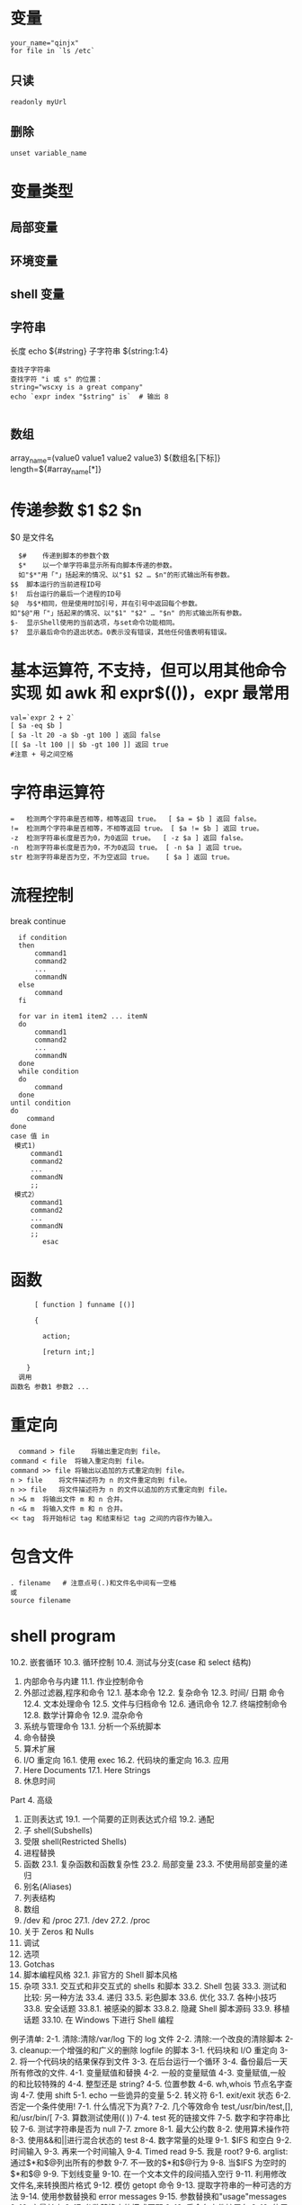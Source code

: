 ﻿* 变量 
  #+BEGIN_SRC shell
  your_name="qinjx"
  for file in `ls /etc`
  #+END_SRC
** 只读 
   #+BEGIN_SRC shell
     readonly myUrl
   #+END_SRC
** 删除
   #+BEGIN_SRC shell
  unset variable_name 
   #+END_SRC
* 变量类型
** 局部变量
** 环境变量
** shell 变量
** 字符串
长度 echo ${#string}
子字符串 ${string:1:4}
#+BEGIN_SRC shell
查找子字符串
查找字符 "i 或 s" 的位置：
string="wscxy is a great company"
echo `expr index "$string" is`  # 输出 8

#+END_SRC
** 数组
array_name=(value0 value1 value2 value3)
${数组名[下标]}
length=${#array_name[*]}
* 传递参数 $1 $2 $n
  $0 是文件名
  #+BEGIN_SRC shell
      $#	传递到脚本的参数个数
      $*	以一个单字符串显示所有向脚本传递的参数。
      如"$*"用「"」括起来的情况、以"$1 $2 … $n"的形式输出所有参数。
    $$	脚本运行的当前进程ID号
    $!	后台运行的最后一个进程的ID号
    $@	与$*相同，但是使用时加引号，并在引号中返回每个参数。
    如"$@"用「"」括起来的情况、以"$1" "$2" … "$n" 的形式输出所有参数。
    $-	显示Shell使用的当前选项，与set命令功能相同。
    $?	显示最后命令的退出状态。0表示没有错误，其他任何值表明有错误。
  #+END_SRC
* 基本运算符, 不支持，但可以用其他命令实现 如 awk 和 expr$(())，expr 最常用
  #+BEGIN_SRC shell
        val=`expr 2 + 2`
        [ $a -eq $b ] 
        [ $a -lt 20 -a $b -gt 100 ] 返回 false
        [[ $a -lt 100 || $b -gt 100 ]] 返回 true
        #注意 + 号之间空格
  #+END_SRC
* 字符串运算符
#+BEGIN_SRC shell
=	检测两个字符串是否相等，相等返回 true。	[ $a = $b ] 返回 false。
!=	检测两个字符串是否相等，不相等返回 true。	[ $a != $b ] 返回 true。
-z	检测字符串长度是否为0，为0返回 true。	[ -z $a ] 返回 false。
-n	检测字符串长度是否为0，不为0返回 true。	[ -n $a ] 返回 true。
str	检测字符串是否为空，不为空返回 true。	[ $a ] 返回 true。
#+END_SRC
* 流程控制
  break continue
#+BEGIN_SRC shell
    if condition
    then
        command1 
        command2
        ...
        commandN
    else
        command
    fi

    for var in item1 item2 ... itemN
    do
        command1
        command2
        ...
        commandN
    done
    while condition
    do
        command
    done
  until condition
  do
      command
  done
  case 值 in
   模式1)
       command1
       command2
       ...
       commandN
       ;;
   模式2）
       command1
       command2
       ...
       commandN
       ;;
          esac
#+END_SRC
* 函数
  #+BEGIN_SRC shell
      [ function ] funname [()]

      {

        action;

        [return int;]

    }
  调用
函数名 参数1 参数2 ...
  #+END_SRC
* 重定向
  #+BEGIN_SRC shell
      command > file	将输出重定向到 file。
    command < file	将输入重定向到 file。
    command >> file	将输出以追加的方式重定向到 file。
    n > file	将文件描述符为 n 的文件重定向到 file。
    n >> file	将文件描述符为 n 的文件以追加的方式重定向到 file。
    n >& m	将输出文件 m 和 n 合并。
    n <& m	将输入文件 m 和 n 合并。
    << tag	将开始标记 tag 和结束标记 tag 之间的内容作为输入。
  #+END_SRC
* 包含文件
#+BEGIN_SRC shell
. filename   # 注意点号(.)和文件名中间有一空格
或
source filename
#+END_SRC
* shell program 
                10.2.  嵌套循环  
                10.3.  循环控制  
                10.4.  测试与分支(case 和 select 结构)  
          2. 内部命令与内建  
                11.1.  作业控制命令  
          3. 外部过滤器,程序和命令  
                12.1.  基本命令  
                12.2.  复杂命令  
                12.3.  时间/ 日期  命令  
                12.4.  文本处理命令  
                12.5.  文件与归档命令  
                12.6.  通讯命令  
                12.7.  终端控制命令  
                12.8.  数学计算命令  
                12.9.  混杂命令  
          4. 系统与管理命令  
                13.1.  分析一个系统脚本  
          5. 命令替换  
          6. 算术扩展  
          7. I/O  重定向  
                 16.1.  使用 exec  
                 16.2.  代码块的重定向  
                 16.3.  应用  
          8. Here Documents  
                 17.1. Here Strings  
          9. 休息时间  
          Part 4.  高级  
          1. 正则表达式  
                19.1.  一个简要的正则表达式介绍  
                19.2.  通配  
          2. 子 shell(Subshells)  
          3. 受限 shell(Restricted Shells)  
          4. 进程替换  
          5. 函数  
                23.1.  复杂函数和函数复杂性  
                23.2.  局部变量  
                23.3.  不使用局部变量的递归  
          6. 别名(Aliases)  
          7. 列表结构  
          8. 数组  
          9. /dev  和  /proc  
                 27.1. /dev  
                 27.2. /proc  
          10. 关于 Zeros 和 Nulls  
          11. 调试  
          12. 选项  
          13. Gotchas  
          14. 脚本编程风格  
                 32.1.  非官方的 Shell 脚本风格  
          15. 杂项  
                 33.1.  交互式和非交互式的 shells 和脚本  
                 33.2. Shell  包装  
                 33.3.  测试和比较:  另一种方法  
                 33.4.  递归  
                 33.5.  彩色脚本  
                 33.6.  优化  
                 33.7.  各种小技巧  
                 33.8.  安全话题  
                   33.8.1.   被感染的脚本  
                   33.8.2.  隐藏 Shell 脚本源码  
                 33.9.  移植话题  
                 33.10.  在 Windows 下进行 Shell 编程  
 
          例子清单:  
          2-1.  清除:清除/var/log 下的 log 文件  
          2-2.  清除:一个改良的清除脚本  
          2-3. cleanup:一个增强的和广义的删除 logfile 的脚本  
          3-1.  代码块和 I/O 重定向  
          3-2.  将一个代码块的结果保存到文件  
          3-3.  在后台运行一个循环  
          3-4.  备份最后一天所有修改的文件.  
          4-1.  变量赋值和替换  
          4-2.  一般的变量赋值  
       4-3.  变量赋值,一般的和比较特殊的  
       4-4.  整型还是 string?  
4-5.  位置参数  
4-6. wh,whois 节点名字查询  
4-7.  使用 shift  
5-1. echo 一些诡异的变量  
5-2.  转义符  
6-1. exit/exit 状态  
6-2.  否定一个条件使用!  
7-1.  什么情况下为真?  
7-2.  几个等效命令 test,/usr/bin/test,[],和/usr/bin/[  
7-3.  算数测试使用(( ))  
7-4. test 死的链接文件  
7-5.  数字和字符串比较  
7-6.  测试字符串是否为 null  
7-7. zmore  
8-1.  最大公约数  
8-2.  使用算术操作符  
8-3.  使用&&和||进行混合状态的 test  
8-4.  数字常量的处理  
9-1. $IFS 和空白  
9-2.  时间输入  
9-3.  再来一个时间输入  
9-4. Timed read  
9-5.  我是 root?  
9-6. arglist:通过$*和$@列出所有的参数  
9-7.  不一致的$*和$@行为  
9-8.  当$IFS 为空时的$*和$@  
9-9.  下划线变量  
9-10.  在一个文本文件的段间插入空行  
9-11.  利用修改文件名,来转换图片格式  
9-12.  模仿 getopt 命令  
9-13.  提取字符串的一种可选的方法  
9-14.  使用参数替换和 error messages  
9-15.  参数替换和"usage"messages  
9-16.  变量长度  
9-17.  参数替换中的模式匹配  
9-18.  重命名文件扩展名  
9-19.  使用模式匹配来分析比较特殊的字符串  
9-20.  对字符串的前缀或后缀使用匹配模式  
9-21.  使用 declare 来指定变量的类型  
9-22.  间接引用  
9-23.  传递一个间接引用给 awk  
9-24.  产生随机数  
9-25.  从一副扑克牌中取出一张随机的牌  
9-26.  两个指定值之间的随机数  
9-27.  使用随机数来摇一个骰子  
9-28.  重新分配随机数种子  
9-29.  使用 awk 产生伪随机数  
9-30. C 风格的变量处理  
10-1.  循环的一个简单例子  
10-2.  每个[list]元素带两个参数的 for 循环  
10-3.  文件信息:对包含在变量中的文件列表进行操作  
10-4.  在 for 循环中操作文件  
10-5.  在 for 循环中省略[list]  
10-6.  使用命令替换来产生 for 循环的[list]  
10-7.  对于二进制文件的一个 grep 替换  
10-8.  列出系统上的所有用户  
10-9.  在目录的所有文件中查找源字串  
10-10.  列出目录中所有的符号连接文件  
10-11.  将目录中的符号连接文件名保存到一个文件中  
10-12.  一个 C 风格的 for 循环  
10-13.  在 batch mode 中使用efax  
10-14.  简单的 while 循环  
10-15.  另一个while 循环  
10-16.  多条件的 while 循环  
10-17. C 风格的 while 循环  
10-18. until 循环  
10-19.  嵌套循环  
10-20. break 和 continue 命令在循环中的效果  
10-21.  多层循环的退出  
10-22.  多层循环的 continue  
10-23.  在实际的任务中使用"continue N"  
10-24.  使用 case  
10-25.  使用 case 来创建菜单  
10-26.  使用命令替换来产生 case 变量  
10-27.  简单字符串匹配  
10-28.  检查是否是字母输入  
10-29.  用 select 来创建菜单  
10-30.  用函数中 select 结构来创建菜单  
11-1.  一个 fork 出多个自己实例的脚本  
11-2. printf  
11-3.  使用 read,变量分配  
11-4.  当使用一个不带变量参数的 read 命令时,将会发生什么?  
11-5. read 命令的多行输入  
11-6.  检测方向键  
11-7.  通过文件重定向来使用 read  
11-8.  管道输出到 read 中的问题  
11-9.  修改当前的工作目录  
11-10.  用"let"命令来作算术操作.  
11-11.  显示 eval 命令的效果  
11-12.  强制登出(log-off)  
11-13.  另一个"rot13"的版本  
11-14.  在 Perl 脚本中使用 eval 命令来强制变量替换  
11-15.  使用 set 来改变脚本的位置参数  
11-16.  重新分配位置参数  
11-17. Unset 一个变量  
11-18.  使用 export 命令传递一个变量到一个内嵌 awk 的脚本中  
11-19.  使用 getopts 命令来读取传递给脚本的选项/参数.  
11-20. "Including"一个数据文件  
11-21.  一个没什么用的,source 自身的脚本  
11-22. exec 的效果  
11-23.  一个 exec 自身的脚本  
11-24.  在继续处理之前,等待一个进程的结束  
11-25.  一个结束自身的脚本.  
12-1.  使用 ls 命令来创建一个烧录 CDR 的内容列表  
12-2. Hello or Good-bye  
12-3.  删除当前目录下文件名中包含一些特殊字符(包括空白)的文件..  
12-4.  通过文件的  inode  号来删除文件  
12-5. Logfile:  使用  xargs  来监控系统  log  
12-6.  把当前目录下的文件拷贝到另一个文件中  
12-7.  通过名字 Kill 进程  
12-8.  使用 xargs 分析单词出现的频率  
12-9.  使用  expr  
12-10.  使用  date  命令  
12-11.  分析单词出现的频率  
12-12.  那个文件是脚本?  
12-13.  产生 10 进制随机数  
12-14.  使用  tail  命令来监控系统 log  
12-15.  在一个脚本中模仿  "grep"  的行为  
12-16.  在 1913 年的韦氏词典中查找定义  
12-17.  检查列表中单词的正确性  
12-18.  转换大写:  把一个文件的内容全部转换为大写.  
12-19.  转换小写:  将当前目录下的所有文全部转换为小写.  
12-20. Du: DOS  到  UNIX  文本文件的转换.  
12-21. rot13: rot13,  弱智加密.  

12-22. Generating "Crypto-Quote" Puzzles  
12-23.  格式化文件列表.  
12-24.  使用  column  来格式化目录列表  
12-25. nl:  一个自己计算行号的脚本.  
12-26. manview:  查看格式化的 man 页  
12-27.  使用  cpio  来拷贝一个目录树  
12-28.  解包一个  rpm  归档文件    
12-29.  从  C  文件中去掉注释  

12-30. Exploring /usr/X11R6/bin  
12-31.  一个"改进过"的  strings    命令  
12-32.  在一个脚本中使用  cmp  来比较 2 个文件.  

    12-33. basename  和  dirname  
    12-34.  检查文件完整性    
    12-35. Uudecod  编码后的文件  
    12-36.  查找滥用的连接来报告垃圾邮件发送者  
    12-37.  分析一个垃圾邮件域  
    12-38.  获得一份股票报价  
    12-39.  更新  Fedora Core 4    
    12-40.  使用  ssh  
    12-41.  一个可以 mail 自己的脚本  
    12-42.  按月偿还贷款  
    12-43.  数制转换  
    12-44.  使用  "here document"  来调用  bc  
    12-45.  计算圆周率  
    12-46.  将 10 进制数字转换为 16 进制数字  
    12-47.  因子分解  
    12-48.  计算直角三角形的斜边  
    12-49.  使用  seq  来产生循环参数  
    12-50.  字母统计  
    12-51.  使用 getopt 来分析命令行选项  
    12-52.  一个拷贝自身的脚本  
    12-53.  练习 dd  
    12-54.  记录按键  
    12-55.  安全的删除一个文件  
    12-56.  文件名产生器  
    12-57.  将米转换为英里  
    12-58.  使用  m4  
    13-1.  设置一个新密码  
    13-2.  设置一个擦除字符  
    13-3.  关掉终端对于密码的 echo  
    13-4.  按键检测  

    13-5. Checking a remote server for identd<rojy bug>  
    13-6. pidof  帮助杀掉一个进程  
    13-7.  检查一个 CD 镜像  
    13-8.  在一个文件中创建文件系统  
    13-9.  添加一个新的硬盘驱动器  
    13-10.  使用 umask 来将输出文件隐藏起来  
    13-11. killall,  来自于  /etc/rc.d/init.d  
    14-1.  愚蠢的脚本策略  
    14-2.  从循环的输出中产生一个变量  
    14-3.  找 anagram(回文构词法,  可以将一个有意义的单词,  变换为 1 个或多个有意义的单词, 但是还是原来的子母集合)  
    16-1.  使用 exec 重定向标准输入  
    16-2.  使用 exec 来重定向 stdout  
    16-3.  使用 exec 在同一脚本中重定向 stdin 和 stdout  
16-4.  避免子 shell  
16-5. while 循环的重定向  
16-6.  另一种while 循环的重定向  
16-7. until 循环重定向  
16-8. for 循环重定向  
16-9. for 循环重定向  loop (将标准输入和标准输出都重定向了)  
16-10.  重定向 if/then 测试结构  
16-11.  用于上面例子的"names.data"数据文件  
16-12.  记录日志事件  
17-1.  广播:  发送消息给每个登录上的用户  
17-2.  仿造文件:  创建一个两行的仿造文件  
17-3.  使用 cat 的多行消息  
17-4.  带有抑制 tab 功能的多行消息  
17-5.  使用参数替换的 here document  
17-6.  上传一个文件对到"Sunsite"的 incoming 目录  
17-7.  关闭参数替换  
17-8.  一个产生另外一个脚本的脚本  
17-9. Here documents 与函数  
17-10. "匿名" here Document  
17-11.  注释掉一段代码块    
17-12.  一个自文档化(self-documenting)的脚本  
17-13.  在一个文件的开头添加文本  
20-1.  子 shell 中的变量作用域  
20-2.  列出用户的配置文件  
20-3.  在子 shell 里进行串行处理  
21-1.  在受限的情况下运行脚本  
23-1.  简单函数  
23-2.  带着参数的函数  
23-3.  函数和被传给脚本的命令行参数  
23-4.  传递间接引用给函数  
23-5.  解除传递给函数的参数引用  
23-6.  再次尝试解除传递给函数的参数引用  
23-7.  两个数中的最大者  
23-8.  把数字转化成罗马数字  
23-9.  测试函数最大的返回值  
23-10.  比较两个大整数  
23-11.  用户名的真实名  
23-12.  局部变量的可见范围  
23-13.  用局部变量来递归  
23-14.  汉诺塔  
24-1.  脚本中的别名  
24-2. unalias:  设置和删除别名  
25-1.  使用"与列表(and list)"来测试命令行参数  
25-2.  用"与列表"的另一个命令行参数测试  
25-3. "或列表"和"与列表"的结合使用  
26-1.  简单的数组用法  
26-2.  格式化一首诗  
26-3.  多种数组操作  
26-4.  用于数组的字符串操作符  
26-5.  将脚本的内容传给数组  
26-6.  一些数组专用的工具  
26-7.  关于空数组和空数组元素  
26-8.  初始化数组  
26-9.  复制和连接数组  
26-10.  关于连接数组的更多信息  
26-11.  一位老朋友:  冒泡排序  
26-12.  内嵌数组和间接引用  
26-13.  复杂数组应用: 埃拉托色尼素数筛子  
26-14.  模拟下推的堆栈  
26-15.  复杂的数组应用:  列出一种怪异的数学序列  
26-16.  模拟二维数组,并使它倾斜  
27-1.  利用/dev/tcp  来检修故障  
27-2.  搜索与一个 PID 相关的进程  
27-3.  网络连接状态  
28-1.  隐藏 cookie 而不再使用  
28-2.  用/dev/zero 创建一个交换临时文件  
28-3.  创建 ramdisk  
29-1.  一个错误的脚本  
29-2.  丢失关键字(keyword)  
29-3.  另一个错误脚本  
29-4.  用"assert"测试条件  
29-5.  捕捉  exit  
29-6.  在 Control-C 后清除垃圾  
29-7.  跟踪变量  
29-8.  运行多进程  (在多处理器的机器里)  
31-1.  数字和字符串比较是不相等同的  
31-2.  子 SHELL 缺陷  
**      6    
     1 stringZ=abcABC123ABCabc  
      2 #              |----|  
      3 #              |----------|  
      4    
      5 echo ${stringZ#a*C}            # 123ABCabc  
      6 #  截掉'a'和'C'之间最近的匹配.  

      7    
      8 echo ${stringZ##a*C}          # abc  
      9 #  截掉'a'和'C'之间最远的匹配.    
           ${string%substring}  
                  从$string 的右边截掉第一个匹配的$substring  

           ${string%%substring}  
                  从$string 的右边截掉最后一个匹配的$substring  

       
           1 stringZ=abcABC123ABCabc  
           2 #                                        ||  
           3 #                |------------|  
           4    
           5 echo ${stringZ%b*c}            # abcABC123ABCa  
           6 #  从$stringZ 的后边开始截掉'b'和'c'之间的最近的匹配  

           7    
           8 echo ${stringZ%%b*c}          # a  
           9 #  从$stringZ 的后边开始截掉'b'和'c'之间的最远的匹配  

       
      Example 9-11  利用修改文件名,来转换图片格式  

      ################################Start  
Script#######################################  
       1 #!/bin/bash  
       2 #    cvt.sh:  
       3 #    把一个目录下的所有 MacPaint 格式的图片文件都转换为"pbm"格式的图片文件.  

       4    
       5 #    使用来自"netpbm"包的"macptopbm"程序,  
       6 #+  这个程序主要是由 Brian Henderson(bryanh@giraffe-data.com)来维护的.  
       7 #    Netpbm 是大多数 Linux 发行版的标准部分.  

       8    
       9 OPERATION=macptopbm  
      10 SUFFIX=pbm                    #  新的文件名后缀  

      11    
      12 if [ -n "$1" ]  
      13 then  
      14      directory=$1            #  如果目录名作为第 1 个参数给出...  

      15 else  
      16      directory=$PWD        #  否则使用当前的工作目录.  

      17 fi      
      18        
      19 #    假设在目标目录中的所有文件都是 MacPaint 格式的图片文件,  
     20 #+  以".mac"为文件名的后缀.  

     21    
     22 for file in $directory/*        # Filename globbing.  
     23 do  
     24      filename=${file%.*c}            #    去掉文件名的".mac"后缀  

      25                                                          #+ ('.*c' matches everything  
      25                                                          #+ ('.*c'  将匹配'.'和'c'之间的任何字符串).  

      26  
      27      $OPERATION $file > "$filename.$SUFFIX"  
      28                                                          #  转换为新的文件名.  
      29      rm -f $file                              #  转换完毕后删除原有的文件.  
      30      echo "$filename.$SUFFIX"    #  从 stdout 输出反馈.  

      31 done  
      32    
      33 exit 0  
      34    
      35 #  练习:  

      36 # --------  
      37 #    就像它现在这个样子,这个脚本把当前目录的所有文件都转换了.  

      38 #  
      39 #    修改这个脚本,让他只转换以".mac"为后缀的文件.  

      ################################End  
Script#########################################  
                 一个简单的模拟 getopt 命令的办法就是使用子串提取结构.  
      Example 9-12  模仿 getopt 命令  

      ################################Start  
Script#######################################  
        1 #!/bin/bash  
        2 # getopt-simple.sh  
        3 # Author: Chris Morgan  
        4 #  授权使用在 ABS Guide 中.  

        5    
        6    
        7 getopt_simple()  
        8 {  
        9          echo "getopt_simple()"  
      10          echo "Parameters are '$*'"  
      11          until [ -z "$1" ]  
      12          do  
      13              echo "Processing parameter of: '$1'"  
      14              if [ ${1:0:1} = '/' ]  
      15              then  
      16                      tmp=${1:1}                              #  去掉开头的'/' . . .  
      17                      parameter=${tmp%%=*}          #  提取名字.  
      18                      value=${tmp##*=}                  #  提取值.  

      19                      echo "Parameter: '$parameter', value: '$value'"  
      20                      eval $parameter=$value  
      21              fi  
      22              shift  
      23          done  
      24 }  
      25    
      26 #  传递所有的选项到 getopt_simple().  

      27 getopt_simple $*  
      28    
      29 echo "test is '$test'"  
      30 echo "test2 is '$test2'"  
      31    
      32 exit 0  
      33    
      34 ---  
      35    
      36 sh getopt_example.sh /test=value1 /test2=value2  
      37    
      38 Parameters are '/test=value1 /test2=value2'  
      39 Processing parameter of: '/test=value1'  
      40 Parameter: 'test', value: 'value1'  
      41 Processing parameter of: '/test2=value2'  
      42 Parameter: 'test2', value: 'value2'  
      43 test is 'value1'  
      44 test2 is 'value2'  
      ################################End  
Script#########################################  
       
      子串替换  

       
           ${string/substring/replacement}  
                 使用$replacement 来替换第一个匹配的$substring.  

           ${string//substring/replacement}  
                 使用$replacement 来替换所有匹配的$substring.  

       
           1 stringZ=abcABC123ABCabc  
           2    
           3 echo ${stringZ/abc/xyz}                      # xyzABC123ABCabc  
           4                                                                      #  用'xyz'来替换第一个匹配的'abc'.  

           5    
           6 echo ${stringZ//abc/xyz}                    # xyzABC123ABCxyz  
           7                                                                      #  用'xyz'来替换所有匹配的'abc'.  

       
           ${string/#substring/replacement}  
                 如果$substring 匹配$string 的开头部分,那么就用$replacement 来替换$substring.  

           ${string/%substring/replacement}  
                 如果$substring 匹配$string 的结尾部分,那么就用$replacement 来替换$substring.  

           1 stringZ=abcABC123ABCabc  
          2    
          3 echo ${stringZ/#abc/XYZ}                    # XYZABC123ABCabc  
          4                                                                      #  用'XYZ'替换开头的'abc'  

          5    
          6 echo ${stringZ/%abc/XYZ}                    # abcABC123ABCXYZ  
          7                                                                      #  用'XYZ'替换结尾的'abc'  

       
     9.2.1  使用 awk 来操作字符串  

     ~~~~~~~~~~~~~~~~~~~~~~~~~  
     Bash 脚本也可以使用 awk 来操作字符串.  

       
     Example 9-13  提取字符串的一种可选的方法  

     ################################Start  
Script#######################################  
       1 #!/bin/bash  
       2 # substring-extraction.sh  
       3    
       4 String=23skidoo1  
       5 #            012345678        Bash  
       6 #            123456789        awk  
       7 #  注意,对于 awk 和 Bash 来说,它们使用的是不同的 string 索引系统:  
       8 # Bash 的第一个字符是从'0'开始记录的.  
       9 # Awk 的第一个字符是从'1'开始记录的.    

     10    
     11 echo ${String:2:4} #  位置 3 (0-1-2), 4  个字符长  

     12                                                                                    # skid  
     13    
     14 # awk 中等价于${string:pos:length}的命令是 substr(string,pos,length).  

     15 echo | awk '  
     16 { print substr("'"${String}"'",3,4)            # skid  
     17 }  
     18 '  
     19 #    使用一个空的"echo"通过管道给 awk 一个假的输入,  
     20 #+  这样可以不用提供一个文件名.  

     21    
     22 exit 0  
     ################################End Script#########################################  
       
     9.3  参数替换  
     操作和扩展变量  
           ${parameter}  
                与$parameter 相同,就是 parameter 的值.在特定的上下文中,只有少部分会产生  
                ${parameter} 的混淆.可以组合起来一起赋指给字符串变量.  

       
                1 your_id=${USER}-on-${HOSTNAME}  
                2 echo "$your_id"  
                3 #  
                4 echo "Old \$PATH = $PATH"  
                5 PATH=${PATH}:/opt/bin    #Add /opt/bin to $PATH for duration of script.  
                6 echo "New \$PATH = $PATH"  
       
            
           ${parameter-default},${parameter:-default}  
                如果 parameter 没被 set,那么就使用 default.  

       
                1 echo ${username-`whoami`}  
                2 # echo `whoami` 的结果,如果没 set username 变量的话.  

                  
                注意:${parameter-default}和${parameter:-default}大部分时候是相同的.  
                     额外的":"在 parameter 被声明的时候(而且被赋空值),会有一些不同.  
     ################################Start Script#######################################  
       1 #!/bin/bash  
       2 # param-sub.sh  
       3    
       4 #    一个变量是否被声明  
       5 #+  将会影响默认选项的触发  
       6 #+  甚至于这个变量被设为空.  
       7    
       8 username0=  
       9 echo "username0 has been declared, but is set to null."  
      10 echo "username0 = ${username0-`whoami`}"  
      11 #  将不会 echo.  

      12    
      13 echo  
      14    
      15 echo username1 has not been declared.  
      16 echo "username1 = ${username1-`whoami`}"  
      17 #  将会 echo.  

      18    
      19 username2=  
     20 echo "username2 has been declared, but is set to null."  
     21 echo "username2 = ${username2:-`whoami`}"  
     22 #                                                        ^  
     23 #  将会 echo 因为使用的是:-而不是  -.  
     24 #  和前边的第一个例子好好比较一下.  

     25    
     26    
     27 #  
     28    
     29 #  再来一个:  

     30    
     31 variable=  
     32 #  变量已经被声明了,但是被设置为空.  

     33    
     34 echo "${variable-0}"        # (no output)  
     35 echo "${variable:-1}"      # 1  
     36 #                              ^  
     37    
     38 unset variable  
     39    
     40 echo "${variable-2}"        # 2  
     41 echo "${variable:-3}"      # 3  
     42    
     43 exit 0  
     ################################End Script#########################################  
       
                如果脚本中并没有传入命令行参数,那么 default parameter 将被使用.  

                1 DEFAULT_FILENAME=generic.data  
                2 filename=${1:-$DEFAULT_FILENAME}  
                3 #    如果没有参数被传递进来,那么下边的命令快将操作  
                4 #+  文件"generic.data"  
                5 #  
                6 #    后续命令.  
                ${parameter=default},${parameter:=default}  
               如果 parameter 未设置,那么就设置为 default.  
               这两种办法绝大多数时候用法都一样,只有在$parameter 被声明并设置为空的时候,  
               才会有区别,[1]和上边的行为一样.  

               1 echo ${username=`whoami`}  
               2 # Variable "username" is now set to `whoami`.  
               2 #  变量"username"被赋值为`whoami`.  

       
          ${parameter+alt_value},${parameter:+alt_value}  
               如果 parameter 被 set 了,那就使用 alt_value,否则就使用 null 字符串.  
               这两种办法绝大多数时候用法都一样,只有在$parameter 被声明并设置为空的时候,  
               会有区别,见下.  

       
     ################################Start Script#######################################  
          33 table_cell_3=$NEW_VAL  
     34 echo "Changing value of \"table_cell_3\" to $NEW_VAL."  
     35 echo "\"table_cell_3\" now $table_cell_3"  
     36 echo -n "dereferenced \"t\" now "; eval echo \$$t  
     37 # "eval"  将获得两个参数  "echo"  和  "\$$t" (与$table_cell_3 等价)  

     38    
     39 echo  
     40    
     41 # (Thanks, Stephane Chazelas,  澄清了上边的行为.)  

     42    
     43    
     44 #  另一个方法是使用${!t}符号,见"Bash,  版本 2"小节.  
     45 #  也请参阅 ex78.sh.  

     46    
     47 exit 0  
     间接应用到底有什么应用价值?它给 Bash 添加了一种类似于 C 语言指针的功能,在 Example 34-3  
     中有例子.并且,还有一些其它的有趣的应用....  

       
     Nils Radtke 展示了如何建立一个"dynamic"变量名字并且取出其中的值.当sourcing(包含)配置  
     文件时,这很有用.  
       4 # ---------------------------------------------  
       5 #  这部分内容可能来自于单独的文件.  
---------------------- Page 153-----------------------

     循环就是重复一些命令的代码块,如果条件不满足就退出循环.  

       
     for loops  
       
     for arg in [list]  
           这是一个基本的循环结构.它与 C 的相似结构有很大不同.  

       
           for arg in [list]  
           do  
                command(s)...  
           done  
       
           注意:在循环的每次执行中,arg 将顺序的存取 list 中列出的变量.  

           1 for arg in "$var1" "$var2" "$var3" ... "$varN"      
           2 #  在第 1 次循环中, arg = $var1                         
           3 #  在第 2 次循环中, arg = $var2                         
           4 #  在第 3 次循环中, arg = $var3                         

           5 # ...  
           6 #  在第 n 次循环中, arg = $varN  

           7    
           8 #  在[list]中的参数加上双引号是为了阻止单词分离.  

       
           list 中的参数允许包含通配符.  
           如果 do 和 for 想在同一行出现,那么在它们之间需要添加一个";".  

           for arg in [list]; do  
       
     Example 10-1  循环的一个简单例子  

     ################################Start  
Script#######################################  
       1 #!/bin/bash  
       2 #  列出所有行星.  

       3    
       4 for planet in Mercury Venus Earth Mars Jupiter Saturn Uranus Neptune Pluto  
       5 do  
       6      echo $planet    # Each planet on a separate line.  
       7 done  

       8
       9 echo  
      10    
      11 for planet in "Mercury Venus Earth Mars Jupiter Saturn Uranus Neptune Pluto"  
      12 #  所有的行星都在同一行上.  
      13 #  完整的'list'作为一个变量都封在""中  

      14 do  
      15      echo $planet  

----------------------- Page 154-----------------------

     16 done  
     17    
     18 exit 0  
     ################################End  
Script#########################################  
       
          注意:每个[list]中的元素都可能包含多个参数.在处理参数组时,这是非常有用的.  
               在这种情况下,使用 set 命令(见 Example 11-15)来强制解析每个[list]中的元素,  
               并且分配每个解析出来的部分到一个位置参数中.  

       
     Example 10-2  每个[list]元素带两个参数的 for 循环  

     ################################Start  
Script#######################################  
       1 #!/bin/bash  
       2 #  还是行星.  

       3    
       4 #  分配行星的名字和它距太阳的距离.  

       5    
       6 for planet in "Mercury 36" "Venus 67" "Earth 93"    "Mars 142" "Jupiter 483"  
       7 do  
       8      set -- $planet    #  解析变量"planet"并且设置位置参数.  
       9      # "--"  将防止$planet 为空,或者是以一个破折号开头.  

     10    
     11      #  可能需要保存原始的位置参数,因为它们被覆盖了.  
     12      #  一种方法就是使用数组,  

     13      #                original_params=("$@")  
     14    
     15      echo "$1         $2,000,000 miles from the sun"  
     16      #-------two    tabs---把后边的 0 和$2 连接起来  

     17 done  
     18    
     19 # (Thanks, S.C., for additional clarification.)  
     20    
     21 exit 0  
     ################################End  
Script#########################################  
       
          可以在 for 循环中的[list]位置放入一个变量  

       
     Example 10-3  文件信息:对包含在变量中的文件列表进行操作  

     ################################Start  
Script#######################################  
       1 #!/bin/bash  
       2 # fileinfo.sh  

----------------------- Page 155-----------------------

        3    
        4 FILES="/usr/sbin/accept  
        5 /usr/sbin/pwck  
        6 /usr/sbin/chroot  
        7 /usr/bin/fakefile  
        8 /sbin/badblocks  
        9 /sbin/ypbind"          #  你关心的文件列表.  
      10                                      #  扔进去一个假文件, /usr/bin/fakefile.  

      11    
      12 echo  
      13    
      14 for file in $FILES  
      15 do  
      16    
      17      if [ ! -e "$file" ]              # 检查文件是否存在.  

      18      then  
      19          echo "$file does not exist."; echo  
      20          continue                                #  继续下一个.  

      21        fi  
      22    
      23      ls -l $file | awk '{ print $9 "                  file size: " $5 }'    #  打印 2 个域.  
      24      whatis `basename $file`      #  文件信息.  
      25      #  注意 whatis 数据库需要提前建立好.  
      26      #  要想达到这个目的,  以 root 身份运行/usr/bin/makewhatis.  

      27      echo  
      28 done      
      29    
      30 exit 0  
      ################################End  
Script#########################################  
        
           如果在 for 循环的[list]中有通配符(*和?),那将会产生文件名扩展,也就是 file globbing.  
      Example 10-4  在 for 循环中操作文件  

      ################################Start  
Script#######################################  
        1 #!/bin/bash  
        2 # list-glob.sh:  产生  [list]  在 for 循环中,  使用  "globbing"  

        3    
        4 echo  
        5    
        6 for file in *  
        7 #                      ^    在表达式中识别 file globbing 时,  
        8 #+                          Bash  将执行文件名扩展  

        9 do  

----------------------- Page 156-----------------------

     10      ls -l "$file"    #  列出所有在$PWD(当前目录) 中的所有文件.  
     11      #    回想一下,通配符"*"能够匹配所有文件,  
     12      #+  然而,在"globbing"中,是不能比配"."文件的.  

     13    
     14      #    If the pattern matches no file, it is expanded to itself.  
     14      #    如果没匹配到任何文件,那它将扩展成自己.  
     15      #    为了不让这种情况发生,那就设置 nullglob 选项  

     16      #+      (shopt -s nullglob).  
     17      #    Thanks, S.C.  
     18 done  
     19    
     20 echo; echo  
     21    
     22 for file in [jx]*  
     23 do  
     24      rm -f $file        #  只删除当前目录下以"j"或"x"开头的文件.  

     25      echo "Removed file \"$file\"".  
     26 done  
     27    
     28 echo  
     29    
     30 exit 0  
     ################################End  
Script#########################################  
       
          在一个 for 循环中忽略[list]的话,将会使循环操作$@(从命令行传递给脚本的参数列表).  
          一个非常好的例子,见 Example A-16.  
     Example 10-5  在 for 循环中省略[list]  

     ################################Start  
Script#######################################  
       1 #!/bin/bash  
       2    
       3 #    使用两种方法来调用这个脚本,一种是带参数的情况,另一种不带参数.  
       4 #+  观察此脚本的行为各是什么样的?  

       5    
       6 for a  
       7 do  
       8    echo -n "$a "  
       9 done  
     10    
     11 #    The 'in list' missing, therefore the loop operates on '$@'  
     11 #    没有[list],所以循环将操作'$@'  
     12 #+ (包括空白的命令参数列表).  

     13    

----------------------- Page 157-----------------------

     14 echo  
     15    
     16 exit 0  
     ################################End  
Script#########################################  
       
          也可以使用命令替换来产生 for 循环的[list].具体见 Example 12-49,Example 10-10,  
          和 Example 12-43.  
     Example 10-6  使用命令替换来产生 for 循环的[list]  

     ################################Start  
Script#######################################  
       1 #!/bin/bash  
       2 #    for-loopcmd.sh:  带[list]的for 循环  
       3 #+ [list]是由命令替换产生的.  

       4    
       5 NUMBERS="9 7 3 8 37.53"  
       6    
       7 for number in `echo $NUMBERS`    # for number in 9 7 3 8 37.53  
       8 do  
       9      echo -n "$number "  
     10 done  
     11    
     12 echo    
     13 exit 0  
     ################################End  
Script#########################################  
          下边是一个用命令替换来产生[list]的更复杂的例子.  
     Example 10-7  对于二进制文件的一个 grep 替换  

     ################################Start  
Script#######################################  
       1 #!/bin/bash  
       2 # bin-grep.sh:  在一个二进制文件中定位匹配字串.  

       3    
       4 #  对于二进制文件的一个 grep 替换  
       5 #  与"grep -a"的效果相似  

       6    
       7 E_BADARGS=65  
       8 E_NOFILE=66  
       9    
     10 if [ $# -ne 2 ]  
     11 then  
     12      echo "Usage: `basename $0` search_string filename"  
     13      exit $E_BADARGS  
     14 fi  

----------------------- Page 158-----------------------

      15    
      16 if [ ! -f "$2" ]  
      17 then  
      18      echo "File \"$2\" does not exist."  
      19      exit $E_NOFILE  
     20 fi      
     21    
     22    
     23 IFS="\n"                  #  由 Paulo Marcel Coelho Aragao 提出的建议.  

     24 for word in $( strings "$2" | grep "$1" )  
     25 # "strings"  命令列出二进制文件中的所有字符串.  
     26 #  输出到管道交给"grep",然后由 grep 命令来过滤字符串.  

     27 do  
     28      echo $word  
     29 done  
     30    
     31 # S.C.  指出,  行 23 - 29  可以被下边的这行来代替,  

     32 #        strings "$2" | grep "$1" | tr -s "$IFS" '[\n*]'  
     33    
     34    
     35 #  试试用"./bin-grep.sh mem /bin/ls"来运行这个脚本.  

     36    
     37 exit 0  
     ################################End  
Script#########################################  
           大部分相同.  
     Example 10-8  列出系统上的所有用户  

     ################################Start  
Script#######################################  
       1 #!/bin/bash  
       2 # userlist.sh  
       3    
       4 PASSWORD_FILE=/etc/passwd  
       5 n=1                      # User number  
       6    
       7 for name in $(awk 'BEGIN{FS=":"}{print $1}' < "$PASSWORD_FILE" )  
       8 #  域分隔      = :                      ^^^^^^  
       9 #  打印出第一个域                                  ^^^^^^^^  
      10 #  从 password 文件中取得输入                                      ^^^^^^^^^^^^^^^^^  

      11 do  
      12      echo "USER #$n = $name"  
      13      let "n += 1"  
      14 done      
      15    

----------------------- Page 159-----------------------

     16    
     17 # USER #1 = root  
     18 # USER #2 = bin  
     19 # USER #3 = daemon  
     20 # ...  
     21 # USER #30 = bozo  
     22    
     23 exit 0  
     24    
     25 #    练习  :  

     26 #    ------  
     27 #    一个普通用户(或者是一个普通用户运行的脚本)  
     28 #+  怎么能读取/etc/password 呢?  
     29 #    这是否是一个安全漏洞?  为什么是?为什么不是?  

     ################################End  
Script#########################################  
          关于用命令替换来产生[list]的最后的例子.  
     Example 10-9  在目录的所有文件中查找源字串  

     ################################Start  
Script#######################################  
       1 #!/bin/bash  
       2 # findstring.sh:  
       3 #  在一个指定目录的所有文件中查找一个特定的字符串.  

       4    
       5 directory=/usr/bin/  
       6 fstring="Free Software Foundation"    #  查看那个文件中包含 FSF.  

       7    
       8 for file in $( find $directory -type f -name '*' | sort )  
       9 do  
     10      strings -f $file | grep "$fstring" | sed -e "s%$directory%%"  
     11      #    在"sed"表达式中,  
     12      #+  我们必须替换掉正常的替换分隔符"/",  
     13      #+  因为"/"碰巧是我们需要过滤的字串之一.  
     14      #    如果不用"%"代替"/"作为分隔符,那么这个操作将失败,并给出一个错误消息.(试试)  

     15 done      
     16    
     17 exit 0  
     18    
     19 #    练习  (easy):  

     20 #    ------------  
     21 #    将内部用的$directory 和$fstring 变量,用从  
     22 #+  命令行参数代替.  

     ################################End  
Script#########################################  

----------------------- Page 160-----------------------

       
          for 循环的输出也可以通过管道传递到一个或多个命令中.  
     Example 10-10  列出目录中所有的符号连接文件  

     ################################Start  
Script#######################################  
       1 #!/bin/bash  
       2 # symlinks.sh:  列出目录中所有的符号连接文件.  

       3    
       4    
       5 directory=${1-`pwd`}  
       6 #    如果没有其他的特殊指定,  
       7 #+  默认为当前工作目录.  
       8 #    下边的代码块,和上边这句等价.  

       9 # ----------------------------------------------------------  
     10 # ARGS=1                                  #  需要一个命令行参数.  

     11 #  
     12 # if [ $# -ne "$ARGS" ]    #  如果不是一个参数的话...  

     13 # then  
     14 #      directory=`pwd`            #  当前工作目录  

     15 # else  
     16 #      directory=$1  
     17 # fi  
     18 # ----------------------------------------------------------  
     19    
     20 echo "symbolic links in directory \"$directory\""  
     21    
     22 for file in "$( find $directory -type l )"      # -type l  就是符号连接文件  

     23 do  
     24      echo "$file"  
     25 done | sort                                                                    #  否则列出的文件将是未排序的  
     26 #    严格上说,此处并不一定非要一个循环不可,  
     27 #+  因为"find"命令的结果将被扩展成一个单词.  
     28 #    然而,这种方式很容易理解和说明.  

     29    
     30 #    Dominik 'Aeneas' Schnitzer  指出,  
     31 #+  如果没将  $( find $directory -type l )用""引用起来的话  
     32 #+  那么将会把一个带有空白部分的文件名拆成以空白分隔的两部分(文件名中允许有空白).  
     33 #    即使这只将取出每个参数的第一个域.  

     34    
     35 exit 0  
     36    
     37    
     38 # Jean Helou  建议使用下边的方法:  

     39    

----------------------- Page 161-----------------------

     40 echo "symbolic links in directory \"$directory\""  
     41 #  当前IFS 的备份.要小心使用这个值.  

     42 OLDIFS=$IFS  
     43 IFS=:  
     44    
     45 for file in $(find $directory -type l -printf "%p$IFS")  
     46 do          #                                                            ^^^^^^^^^^^^^^^^  
     47                echo "$file"  
     48                done|sort  
     ################################End  
Script#########################################  
       
          循环的输出可以重定向到文件中,我们对上边的例子做了一点修改.  
     Example 10-11  将目录中的符号连接文件名保存到一个文件中  

     ################################Start  
Script#######################################  
       1 #!/bin/bash  
       2 # symlinks.sh:  列出目录中所有的符号连接文件.  

       3    
       4 OUTFILE=symlinks.list                                                  #  保存的文件  

       5    
       6 directory=${1-`pwd`}  
       7 #    如果没有其他的特殊指定,  
       8 #+  默认为当前工作目录.  

       9    
     10    
     11 echo "symbolic links in directory \"$directory\"" > "$OUTFILE"  
     12 echo "---------------------------" >> "$OUTFILE"  
     13    
     14 for file in "$( find $directory -type l )"        # -type l  为符号链接  

     15 do  
     16      echo "$file"  
     17 done | sort >> "$OUTFILE"                                          #  循环的输出  
     18 #                      ^^^^^^^^^^^^^                                              重定向到一个文件中  

     19    
     20 exit 0  
     ################################End  
Script#########################################  
       
          有一种非常像 C 语言的 for 循环的语法形式.这需要使用(()).  
     Example 10-12  一个 C 风格的 for 循环  

     ################################Start  
Script#######################################  
       1 #!/bin/bash  

----------------------- Page 162-----------------------

       2 #  两种循环到 10 的方法.  

       3    
       4 echo  
       5    
       6 #  标准语法.  

       7 for a in 1 2 3 4 5 6 7 8 9 10  
       8 do  
       9      echo -n "$a "  
     10 done      
     11    
     12 echo; echo  
     13    
     14 # +==========================================+  
     15    
     16 #  现在,  让我们用 C 风格的语法做同样的事.  

     17    
     18 LIMIT=10  
     19    
     20 for ((a=1; a <= LIMIT ; a++))    # Double parentheses, and "LIMIT" with no "$".  
     20 for ((a=1; a <= LIMIT ; a++))    #  双圆括号,  并且"LIMIT"变量前边没有  "$".  

     21 do  
     22      echo -n "$a "  
     23 done                                                      #  这是一个借用'ksh93'的结构.  

     24    
     25 echo; echo  
     26    
     27                                                                                                            #  
+=========================================================== 
==============+  
     28    
     29 #  让我们使用 C 的逗号操作符,来同时增加两个变量的值.  

     30    
     31 for ((a=1, b=1; a <= LIMIT ; a++, b++))    #  逗号将同时进行 2 条操作.  

     32 do  
     33      echo -n "$a-$b "  
     34 done  
     35    
     36 echo; echo  
     37    
     38 exit 0  
     ################################End  
Script#########################################  
           参考 Example 26-15,Example 26-16,和 Example A-6.  

          ---  

----------------------- Page 163-----------------------

           现在来一个现实生活中使用的 for 循环.  
     Example 10-13  在 batch mode 中使用efax  

     ################################Start  
Script#######################################  
       1 #!/bin/bash  
       2 # Faxing ('fax'  必须已经被安装过了).  

       3    
       4 EXPECTED_ARGS=2  
       5 E_BADARGS=65  
       6    
       7 if [ $# -ne $EXPECTED_ARGS ]  
       8 #  检查命令行参数的个数是否正确.  

       9 then  
      10        echo "Usage: `basename $0` phone# text-file"  
      11        exit $E_BADARGS  
      12 fi  
      13    
      14    
      15 if [ ! -f "$2" ]  
      16 then  
      17      echo "File $2 is not a text file"  
      18      exit $E_BADARGS  
      19 fi  
     20        
     21    
     22 fax make $2                            #  从文本文件中创建传真格式的文件.  

     23    
     24 for file in $(ls $2.0*)    #  连接转换过的文件.  
     25                                                    #  在变量列表中使用通配符.  

     26 do  
     27      fil="$fil $file"  
     28 done      
     29    
     30 efax -d /dev/ttyS3 -o1 -t "T$1" $fil      #  干活的地方.  

     31    
     32    
     33 # S.C.  指出,  通过下边的命令可以省去 for 循环.  

     34 #        efax -d /dev/ttyS3 -o1 -t "T$1" $2.0*  
     35 #  但这并不十分有讲解意义[嘿嘿].  

     36    
     3       7    
       8 -*) FILENAME=./$1;;      #    如果传递进来的文件名参数($1)以一个破折号开头,  
       9                                              #+  那么用./$1 来代替  
      10                                              #+ 这样后边的命令将不会把它作为一个选项来解释.  

      11    

      12 * ) FILENAME=$1;;          #  否则, $1.  

      13 esac  
      ################################End  
Script#########################################  
        
           这是一个更容易懂的命令行参数处理的一个例子.  

      ################################Start  
Script#######################################  
        1 #! /bin/bash  
        2    
        3    
        4 while [ $# -gt 0 ]; do        #  直到你用完所有的参数...  

        5      case "$1" in  
        6          -d|--debug)  
        7                              # "-d" or "--debug" parameter?  
        8                              DEBUG=1  
        9                              ;;  
      10          -c|--conf)  
      11                              CONFFILE="$2"  
      12                              shift  
      13                              if [ ! -f $CONFFILE ]; then  
      14                                  echo "Error: Supplied file doesn't exist!"  
      15                                  exit $E_CONFFILE          #  文件没发现错误.  

      16                              fi  
      17                              ;;  
      18      esac  
      19      shift              # 检查剩下的参数.  

      20 done  
      21    
      22 #    来自 Stefano Falsetto 的  "Log2Rot"  脚本,  
      23 #+  他的"rottlog"  包的一部分.  
      24 #    授权使用.  

      ################################End  
Script#########################################  
        
      Example 10-26  使用命令替换来产生 case 变量  

      ################################Start  
Script#######################################  
        1 #!/bin/bash  
        2 # case-cmd.sh:  使用命令替换来产生"case"变量  

        3    
        4 case $( arch ) in      # "arch"  返回机器的类型.  
        5                                          #  等价于  'uname -m' ...  

        6 i386 ) echo "80386-based machine";;  

----------------------- Page 178-----------------------

       7 i486 ) echo "80486-based machine";;  
       8 i586 ) echo "Pentium-based machine";;  
       9 i686 ) echo "Pentium2+-based machine";;  
      10 *        ) echo "Other type of machine";;  
      11 esac  
      12    
      13 exit 0  
     ################################End  
Script#########################################  
       
           case 结构也可以过滤 globbing 模式的字符串.  
     Example 10-27  简单字符串匹配  

     ################################Start  
Script#######################################  
       1 #!/bin/bash  
       2 # match-string.sh:  简单字符串匹配  

       3    
       4 match_string ()  
       5 {  
       6      MATCH=0  
       7      NOMATCH=90  
       8      PARAMS=2          #  函数需要 2 个参数.  

       9      BAD_PARAMS=91  
      10    
      11      [ $# -eq $PARAMS ] || return $BAD_PARAMS  
      12    
      13      case "$1" in  
      14      "$2") return $MATCH;;  
      15      *      ) return $NOMATCH;;  
      16      esac  
      17    
      18 }      
      19    
     20    
     21 a=one  
     22 b=two  
     23 c=three  
     24 d=two  
     25    
     26    
     27 match_string $a          #  参数个数错误.  

     28 echo $?                          # 91  
     29    
     30 match_string $a $b    #  不匹配  

----------------------- Page 179-----------------------

      31 echo $?                          # 90  
      32    
      33 match_string $b $d    #  匹配  

      34 echo $?                          # 0  
      35    
      36    
      37 exit 0   
      ################################End  
Script#########################################  
        
      Example 10-28  检查是否是字母输入  

      ################################Start  
Script#######################################  
          1 #!/bin/bash  
          2 # isalpha.sh:  使用"case"结构来过滤字符串.  

          3    
          4 SUCCESS=0  
          5 FAILURE=-1  
          6    
          7 isalpha ()    #  检查输入的*第一个字符*是不是字母表上的字符.  

          8 {  
          9 if [ -z "$1" ]                                #  没有参数传进来?  

        10 then  
        11      return $FAILURE  
        12 fi  
        13    
        14 case "$1" in  
        15 [a-zA-Z]*) return $SUCCESS;;    #  以一个字母开头?  

        16 *                ) return $FAILURE;;  
        17 esac  
        18 }                          #  同 C 语言的"isalpha()"函数相比较.  

        19    
        20    
        21 isalpha2 ()      #  测试是否*整个字符串*为字母表字符.  

        22 {  
        23      [ $# -eq 1 ] || return $FAILURE  
        24    
        25      case $1 in  
        26      *[!a-zA-Z]*|"") return $FAILURE;;  
        27                                *) return $SUCCESS;;  
        28      esac  
        29 }  
        30    
        31 isdigit ()        #  测试是否*整个字符串*都是数字.  

----------------------- Page 180-----------------------

  32 {                          #  换句话说就是测试是否是整数变量.  

  33      [ $# -eq 1 ] || return $FAILURE  
  34    
  35      case $1 in  
  36      *[!0-9]*|"") return $FAILURE;;  
  37                          *) return $SUCCESS;;  
  38      esac  
  39 }  
  40    
  41    
  42    
  43 check_var ()    #  测试  isalpha ().  

  44 {  
  45 if isalpha "$@"  
  46 then  
  47      echo "\"$*\" begins with an alpha character."  
  48      if isalpha2 "$@"  
  49      then                #  不需要测试第一个字符是否是 non-alpha.  

  50          echo "\"$*\" contains only alpha characters."  
  51      else  
  52          echo "\"$*\" contains at least one non-alpha character."  
  53      fi      
  54 else  
  55      echo "\"$*\" begins with a non-alpha character."  
  56                              #  如果没有参数传递进来,也是"non-alpha".  

  57 fi  
  58    
  59 echo  
  60    
  61 }  
  62    
  63 digit_check ()    #  测试  isdigit ().  

  64 {  
  65 if isdigit "$@"  
  66 then  
  67      echo "\"$*\" contains only digits [0 - 9]."  
  68 else  
  69      echo "\"$*\" has at least one non-digit character."  
  70 fi  
  71    
  72 echo  
  73    
  74 }  
  75    

----------------------- Page 181-----------------------

       76 a=23skidoo  
       77 b=H3llo  
       78 c=-What?  
       79 d=What?  
       80 e=`echo $b`      #  命令替换.  

       81 f=AbcDef  
       82 g=27234  
       83 h=27a34  
       84 i=27.34  
       85    
       86 check_var $a  
       87 check_var $b  
       88 check_var $c  
       89 check_var $d  
       90 check_var $e  
       91 check_var $f  
       92 check_var          #  没有参数传进来,将发生什么?  

       93 #  
       94 digit_check $g  
       95 digit_check $h  
       96 digit_check $i  
       97    
       98    
       99 exit 0                # S.C 改进过这个脚本.  

      100    
      101 # Exercise:  
      102 # --------  
      103 #    编写一个  'isfloat ()'函数来测试浮点数.  
      104 #    暗示:  这个函数基本上与'isdigit ()'一样,  
      105 #+  但是要添加一部分小数点的处理.  

     ################################End  
Script#########################################  
       
       
     select  
           select 结构是建立菜单的另一种工具,这种结构是从 ksh 中引入的.  

       
           select variable [in list]  
           do  
           command...  
           break  
           done  
       
           提示用户选择的内容比如放在变量列表中.注意:select 命令使用 PS3 提示符[默认为(#? )]  

----------------------- Page 182-----------------------

           但是可以修改 PS3.  
      Example 10-29  用 select 来创建菜单  

      ################################Start  
Script#######################################  
       1 #!/bin/bash  
       2    
       3 PS3='Choose your favorite vegetable: ' #  设置提示符字串.  

       4    
       5 echo  
       6    
       7 select vegetable in "beans" "carrots" "potatoes" "onions" "rutabagas"  
       8 do  
       9      echo  
      10      echo "Your favorite veggie is $vegetable."  
      11      echo "Yuck!"  
      12      echo  
      13      break    #  如果这里没有'break'会发生什么?  

      14 done  
      15    
      16 exit 0  
      ################################End  
Script#########################################  
       
           如果忽略了 in list 列表,那么 select 命令将使用传递到脚本的命令行参数,或者是函数参数  
           前提是将 select 写到这个函数中.  

       
           与for variable [in list]结构在忽略[in list]时的行为相比较.  
      Example 10-30  用函数中 select 结构来创建菜单  

      ################################Start  
Script#######################################  
       1 #!/bin/bash  
       2    
       3 PS3='Choose your favorite vegetable: '  
       4    
       5 echo  
       6    
       7 choice_of()  
       8 {  
       9 select vegetable  
      10 # [in list]  被忽略,  所以'select'用传递给函数的参数.  

      11 do  
      12      echo  
      13      echo "Your favorite veggie is $vegetable."  
      14      echo "Yuck!"  

----------------------- Page 183-----------------------

     15      echo  
     16      break  
     17 done  
     18 }  
     19    
     20 choice_of beans rice carrots radishes tomatoes spinach  
     21 #                  $1        $2      $3            $4              $5              $6  
     22 #                  传递给 choice_of()  函数的参数  

     23    
     24 exit 0  
     ################################End  
Script#########################################  
          参见 Example 34-3.  

       
       
     第 11 章  内部命令与内建  

     ======================  
     内建命令指的就是包含在 Bash 工具集中的命令.这主要是考虑到执行效率的问题--内建命令将  
     比外部命令的执行得更快,外部命令通常需要 fork 出一个单独的进程来执行.另外一部分原因  
     是特定的内建命令需要直接存取 shell 内核部分.  

       
     当一个命令或者是shell 本身需要初始化(或者创建)一个新的子进程来执行一个任务的时候,这  
     种行为被称为 forking.这个新产生的进程被叫做子进程,并且这个进程是从父进程中分离出来  
     的.当子进程执行它的任务时,同时父进程也在运行.  

       
     注意:当父进程取得子进程的进程ID 的时候,父进程可以传递给子进程参数,而反过来则不行.  
     这将产生不可思议的并且很难追踪的问题.  

       
     Example 11-1  一个 fork 出多个自己实例的脚本  

     ################################Start  
Script#######################################  
       1 #!/bin/bash  
       2 # spawn.sh  
       3    
       4    
       5 PIDS=$(pidof sh $0)    #  这个脚本不同实例的进程 ID.  
       6 P_array=( $PIDS )        #  把它们放到数组里(为什么?).  
       7 echo $PIDS                      #  显示父进程和子进程的进程 ID.  
       8 let "instances = ${#P_array[*]} - 1"    #  计算元素个数,至少为 1.  
       9                                                                              #  为什么减 1?  

     10 echo "$instances instance(s) of this script running."  
     11 echo "[Hit Ctl-C to exit.]"; echo  
     12    
     13    

----------------------- Page 184-----------------------

     14 sleep 1                            #  等.  
     15 sh $0                                #  再来一次.  

     16    
     17 exit 0                              #  没必要: 脚本永远不会走到这里.  
     18                                            #  为什么走不到这里?  

     19    
     20 #    在使用 Ctl-C 退出之后,  
     21 #+  是否所有产生的进程都会被 kill 掉?  
     22 #    如果是这样的话,  为什么?  

     23    
     24 #  注意:  

     25 # ----  
     26 #  小心,不要让这个脚本运行太长时间.  
     27 #  它最后将吃掉你大部分的系统资源.  

     28    
     29 #    对于用脚本产生大量的自身实例来说,  
     30 #+  是否有适当的脚本技术.  
     31 #    为什么是为什么不是?  

     ################################End  
Script#########################################  
     一般的,脚本中的内建命令在执行时将不会 fork 出一个子进程.但是脚本中的外部或过滤命令  
     通常会 fork 一个子进程.  

       
     一个内建命令通常与一个系统命令同名,但是 Bash 在内部重新实现了这些命令.比如,Bash 的  
     echo 命令与/bin/echo 就不尽相同,虽然它们的行为绝大多数情况下是一样的.  

     1 #!/bin/bash  
     2    
     3 echo "This line uses the \"echo\" builtin."  
     4 /bin/echo "This line uses the /bin/echo system command."  
       
     关键字的意思就是保留字.对于 shell 来说关键字有特殊的含义,并且用来构建 shell 的语法结构.  
     比如,"for","while","do"和"!"都是关键字.与内建命令相同的是,关键字也是 Bash 的骨干部分,  
     但是与内建命令不同的是,关键字自身并不是命令,而是一个比较大的命令结构的一部分.[1]  

     I/O 类  
     echo  
          打印(到 stdout)一个表达式或变量(见 Example 4-1).  

          1 echo Hello  
          2 echo $a  
       
          echo 需要使用-e 参数来打印转移字符.见 Example 5-2.  
          一般的每个 echo 命令都会在终端上新起一行,但是-n 选项将会阻止新起一行.  
          注意:echo 命令可以用来作为一系列命令的管道输入.  

           1 if echo "$VAR" | grep -q txt      # if [[ $VAR = *txt* ]]  
           2 then  
           3      echo "$VAR contains the substring sequence \"txt\""  
           4 fi  
       
           注意:echo 命令与命令替换相组合可以用来设置一个变量.  

           a=`echo "HELLO" | tr A-Z a-z`  
           参见 Example 12-19,Example 12-3,Example 12-42,和 Example 12-43.  

       
           注意:echo `command`将会删除任何有命令产生的换行符.  

       
           $IFS( 内部域分隔符)一般都会将\n(换行符)包含在它的空白字符集合中.Bash 因此会根据  
           参数中的换行来分离命令的输出.然后 echo 将以空格代替换行来输出这些参数.  

       
           bash$ ls -l /usr/share/apps/kjezz/sounds  
           -rw-r--r--        1 root          root                  1407 Nov    7    2000 reflect.au  
           -rw-r--r--        1 root          root                    362 Nov    7    2000 seconds.au  
       
       
       
       
           bash$ echo `ls -l /usr/share/apps/kjezz/sounds`  
           total 40 -rw-r--r-- 1 root root 716 Nov 7 2000 reflect.au -rw-r--r-- 1 root root 362 Nov 7 2000  
seconds.au  
             
       
           所以,我们怎么才能在一个需要 echo 出来的字符串中嵌入换行呢?  

      ################################Start  
Script#######################################  
        1 #  嵌入一个换行?  

        2 echo "Why doesn't this string \n split on two lines?"  
        3 #  上边这句的\n 将被打印出来.达不到换行的目的.  

        4    
        5 #  让我们在试试其他方法.  

        6    
        7 echo  
        8               
        9 echo $"A line of text containing  
      10 a linefeed."  
      11 #  打印出 2 个独立的行,(潜入换行成功了).  
      12 #  但是,"$"前缀是否是必要的?  

      13    

----------------------- Page 186-----------------------

     14 echo  
     15    
     16 echo "This string splits  
     17 on two lines."  
     18 #  不用非得有"$"前缀.  

     19    
     20 echo  
     21 echo "---------------"  
     22 echo  
     23    
     24 echo -n $"Another line of text containing  
     25 a linefeed."  
     26 #  打印出 2 个独立的行,(潜入换行成功了).  
     27 #  即使-n 选项,也没能阻止换行(译者:-n  阻止了第 2 个换行)  

     28    
     29 echo  
     30 echo  
     31 echo "---------------"  
     32 echo  
     33 echo  
     34    
     35 #  然而,下边的代码就没能像期望的那样运行.  

     36 # Why not? Hint: Assignment to a variable.  
     36 #  为什么失败?  提示:  因为分配到了变量.  

     37 string1=$"Yet another line of text containing  
     38 a linefeed (maybe)."  
     39    
     40 echo $string1  
     41 # Yet another line of text containing a linefeed (maybe).  
     42 #                                                                        ^  
     43 #  换行变成了空格.  

     44    
     45 # Thanks, Steve Parker, for pointing this out.  
     ################################End  
Script#########################################  
          注意:  这个命令是 shell 的一个内建命令,与/bin/echo 不同,虽然行为相似.  

          bash$ type -a echo  
          echo is a shell builtin  
          echo is /bin/echo  
       
     printf  
          printf 命令,格式化输出,是 echo 命令的增强.它是 C 语言 printf()库函数的一个有限的变形,  
          并且在语法上有些不同.  

       

----------------------- Page 187-----------------------

           printf format-string... parameter...  
           这是 Bash 的内建版本,与/bin/printf 或/usr/bin/printf 命令不同.想更深入的了解,请  
           察看 printf(系统命令)的 man 页.  

       
           注意:老版本的 Bash 可能不支持 printf.  

      Example 11-2 printf  
      ################################Start  
Script#######################################  
       1 #!/bin/bash  
       2 # printf demo  
       3    
       4 PI=3.14159265358979  
       5 DecimalConstant=31373  
       6 Message1="Greetings,"  
       7 Message2="Earthling."  
       8    
       9 echo  
      10    
      11 printf "Pi to 2 decimal places = %1.2f" $PI  
      12 echo  
      13 printf "Pi to 9 decimal places = %1.9f" $PI    #  都能正确地结束.  

      14    
      15 printf "\n"                                                                    # 打印一个换行,  
      16                                                                                            #  等价于  'echo' . . .  

      17    
      18 printf "Constant = \t%d\n" $DecimalConstant    #  插入一个  tab (\t).  

      19    
     20 printf "%s %s \n" $Message1 $Message2  
     21    
     22 echo  
     23    
     24 # ==========================================#  
     25 #  模仿 C 函数, sprintf().  
     26 #  使用一个格式化的字符串来加载一个变量.  

     27    
     28 echo    
     29    
     30 Pi12=$(printf "%1.12f" $PI)  
     31 echo "Pi to 12 decimal places = $Pi12"  
     32    
     33 Msg=`printf "%s %s \n" $Message1 $Message2`  
     34 echo $Msg; echo $Msg  
     35    
     36 #    向我们看到的一样,现在'sprintf'函数可以  

----------------------- Page 188-----------------------

     37 #+  作为一个可被加载的模块  
     38 #+  但这是不可移植的.  

     39    
     40 exit 0  
      ################################End  
Script#########################################  
       
           使用 printf 的最主要的应用就是格式化错误消息.  

             1 E_BADDIR=65  
             2    
             3 var=nonexistent_directory  
             4    
             5 error()  
             6 {  
             7      printf "$@" >&2  
             8      #  格式化传递进来的位置参数,并把它们送到 stderr.  

             9      echo  
           10      exit $E_BADDIR  
           11 }  
           12    
           13 cd $var || error $"Can't cd to %s." "$var"  
           14    
           15 # Thanks, S.C.  
       
      read  
           从 stdin 中读取一个变量的值,也就是与键盘交互取得变量的值.使用-a 参数可以取得数组  
           变量(见 Example 26-6).  
      Example 11-3  使用 read,变量分配  

      ################################Start  
Script#######################################  
       1 #!/bin/bash  
       2 # "Reading"  变量.  

       3    
       4 echo -n "Enter the value of variable 'var1': "  
       5 # -n 选项,阻止换行.  

       6    
       7 read var1  
       8 #  注意在 var1 前面没有'$',因为变量正在被设置.  

       9    
      10 echo "var1 = $var1"  
      11    
      12    
      13 echo  
      14    

----------------------- Page 189-----------------------

     15 #  一个'read'命令可以设置多个变量.  

     16 echo -n "Enter the values of variables 'var2' and 'var3' (separated by a space or tab): "  
     17 read var2 var3  
     18 echo "var2 = $var2            var3 = $var3"  
     19 #  如果你只输入了一个值,那么其他的变量还是未设置(null).  

     20    
     21 exit 0  
     ################################End  
Script#########################################  
       
          一个不带变量参数的 read 命令,将把来自键盘的输入存入到专用变量$REPLY 中.  
     Example 11-4  当使用一个不带变量参数的 read 命令时,将会发生什么?  

     ################################Start  
Script#######################################  
       1 #!/bin/bash  
       2 # read-novar.sh  
       3    
       4 echo  
       5    
       6 # -------------------------- #  
       7 echo -n "Enter a value: "  
       8 read var  
       9 echo "\"var\" = "$var""  
     10 #  到这里为止,都与期望的相同.  

     11 # -------------------------- #  
     12    
     13 echo  
     14    
     15 # ------------------------------------------------------------------- #  
     16 echo -n "Enter another value: "  
     17 read                      #    没有变量分配给'read'命令,因此...  
     18                                #+  输入将分配给默认变量,$REPLY.  

     19 var="$REPLY"  
     20 echo "\"var\" = "$var""  
     21 #  这部分代码和上边的代码等价.  

     22 # ------------------------------------------------------------------- #  
     23    
     24 echo  
     25    
     26 exit 0  
     ################################End  
Script#########################################  
       
          通常情况下,在使用 read 命令时,输入一个\然后回车,将会阻止产生一个新行.-r 选项将会  

----------------------- Page 190-----------------------

           让\转义.  
     Example 11-5 read 命令的多行输入  

     ################################Start  
Script#######################################  
       1 #!/bin/bash  
       2    
       3 echo  
       4    
       5 echo "Enter a string terminated by a \\, then press <ENTER>."  
       6 echo "Then, enter a second string, and again press <ENTER>."  
       7 read var1          # "\"将会阻止产生新行, 当 read $var1 时.  

       8                              #          first line \  
       9                              #          second line  
      10    
      11 echo "var1 = $var1"  
      12 #          var1 = first line second line  
      13    
      14 #    For each line terminated by a "\"  
      14 #    对于每个一个"\"结尾的行  
      15 #+  你都会看到一个下一行的提示符,让你继续向 var1 输入内容.  

      16    
      17 echo; echo  
      18    
      19 echo "Enter another string terminated by a \\ , then press <ENTER>."  
     20 read -r var2    # -r 选项将会让"\"转义.  

     21                              #          first line \  
     22    
     23 echo "var2 = $var2"  
     24 #          var2 = first line \  
     25    
     26 #  第一个<ENTER>就会结束 var2 变量的录入.  

     27    
     28 echo    
     29    
     30 exit 0  
     ################################End  
Script#########################################  
       
           read 命令有些有趣的选项,这些选项允许打印出一个提示符,然后在不输入<ENTER>的情况  
           下,可以读入你的按键字符.  

             1 # Read a keypress without hitting ENTER.  
             1 #  不敲回车,读取一个按键字符.  

             2    
             3 read -s -n1 -p "Hit a key " keypress  

----------------------- Page 191-----------------------

            4 echo; echo "Keypress was "\"$keypress\""."  
            5    
            6 # -s  选项意味着不打印输入.  
            7 # -n N  选项意味着直接受 N 个字符的输入.  
            8 # -p  选项意味着在读取输入之前打印出后边的提示符.  

            9    
          10 #  使用这些选项是有技巧的,因为你需要使用正确的循序来使用它们.  

       
          read 的-n 选项也可以检测方向键,和一些控制按键.  
     Example 11-6  检测方向键  

     ################################Start  
Script#######################################  
       1 #!/bin/bash  
       2 # arrow-detect.sh:  检测方向键,和一些非打印字符的按键.  
       3 # Thank you, Sandro Magi 告诉了我怎么做.    

       4    
       5 # --------------------------------------------  
       6 #  按键产生的字符编码.  

       7 arrowup='\[A'  
       8 arrowdown='\[B'  
       9 arrowrt='\[C'  
     10 arrowleft='\[D'  
     11 insert='\[2'  
     12 delete='\[3'  
     13 # --------------------------------------------  
     14    
     15 SUCCESS=0  
     16 OTHER=65  
     17    
     18 echo -n "Press a key...    "  
     19 #  如果不是上边列表所列出的按键,可能还是需要按回车.(译者:因为一般按键是一个字符)  
     20 read -n3 key                                            #  读 3 个字符.  

     21    
     22 echo -n "$key" | grep "$arrowup"    #检查输入字符是否匹配.  

     23 if [ "$?" -eq $SUCCESS ]  
     24 then  
     25      echo "Up-arrow key pressed."  
     26      exit $SUCCESS  
     27 fi  
     28    
     29 echo -n "$key" | grep "$arrowdown"  
     30 if [ "$?" -eq $SUCCESS ]  
     31 then  
     32      echo "Down-arrow key pressed."  

----------------------- Page 192-----------------------

     33      exit $SUCCESS  
     34 fi  
     35    
     36 echo -n "$key" | grep "$arrowrt"  
     37 if [ "$?" -eq $SUCCESS ]  
     38 then  
     39      echo "Right-arrow key pressed."  
     40      exit $SUCCESS  
     41 fi  
     42    
     43 echo -n "$key" | grep "$arrowleft"  
     44 if [ "$?" -eq $SUCCESS ]  
     45 then  
     46      echo "Left-arrow key pressed."  
     47      exit $SUCCESS  
     48 fi  
     49    
     50 echo -n "$key" | grep "$insert"  
     51 if [ "$?" -eq $SUCCESS ]  
     52 then  
     53      echo "\"Insert\" key pressed."  
     54      exit $SUCCESS  
     55 fi  
     56    
     57 echo -n "$key" | grep "$delete"  
     58 if [ "$?" -eq $SUCCESS ]  
     59 then  
     60      echo "\"Delete\" key pressed."  
     61      exit $SUCCESS  
     62 fi  
     63    
     64    
     65 echo " Some other key pressed."  
     66    
     67 exit $OTHER  
     68    
     69 #    练习:  

     70 #    -----  
     71 #    1)  通过使用'case'结构来代替'if'结构  
     72 #+        来简化这个脚本.  

     73 #    2) Add detection of the "Home," "End," "PgUp," and "PgDn" keys.  
     73 #    2)  添加"Home," "End," "PgUp,"  和  "PgDn"这些按键的检查.  

     ################################End  
Script#########################################  

----------------------- Page 193-----------------------

          注意:  对 read 命令来说,-n  选项将不会检测 ENTER(新行)键.  

       
          read 命令的-t 选项允许时间输入(见 Example 9-4).  

       
          read 命令也可以从重定向的文件中读入变量的值.如果文件中的内容超过一行,那么只有第  
          一行被分配到这个变量中.如果 read 命令有超过一个参数,那么每个变量都会从文件中取得  
          以定义的空白分隔的字符串作为变量的值.小心!  
     Example 11-7  通过文件重定向来使用 read  

     ################################Start  
Script#######################################  
       1 #!/bin/bash  
       2    
       3 read var1 <data-file  
       4 echo "var1 = $var1"  
       5 # var1 将会把 data-file 的第一行的全部内容都作为它的值.  

       6    
       7 read var2 var3 <data-file  
       8 echo "var2 = $var2      var3 = $var3"  
       9 #  注意,这里"read"命令将会产生一种不直观的行为.  
     10 # 1)  重新从文件的开头开始读入变量.  
     11 # 2)  每个变量都设置成了以空白分割的字符串,  
     12 #        而不是之前的以整行的内容作为变量的值.  
     13 # 3)  而最后一个变量将会取得第一行剩余的全部部分(不管是否以空白分割).  
     14 # 4)  如果需要赋值的变量的个数比文件中第一行一空白分割的字符串的个数多的话,  
     15 #        那么这些变量将会被赋空值.  

     16    
     17 echo "------------------------------------------------"  
     18    
     19 #  如何用循环来解决上边所提到的问题:  

     20 while read line  
     21 do  
     22      echo "$line"  
     23 done <data-file  
     24 # Thanks, Heiner Steven for pointing this out.  
     25    
     26 echo "------------------------------------------------"  
     27    
     28 #  使用$IFS (内部域分隔变量)来将每行的输入单独的放到"read"中,  
     29 #  如果你不想使用默认空白的话.  

     30    
     31 echo "List of all users:"  
     32 OIFS=$IFS; IFS=:              # /etc/passwd  使用  ":"  作为域分隔符.  

     33 while read name passwd uid gid fullname ignore  
     34 do  

----------------------- Page 194-----------------------

     35      echo "$name ($fullname)"  
     36 done </etc/passwd      # I/O  重定向.  
     37 IFS=$OIFS                            #  恢复原始的  $IFS.  
     38 #  这个代码片段也是 Heiner Steven 写的.  

     39    
     40    
     41    
     42 #    在循环内部设置$IFS 变量  
     43 #+  而不用把原始的$IFS  
     44 #+  保存到临时变量中.  

     45 #    Thanks, Dim Segebart, for pointing this out.  
     46 echo "------------------------------------------------"  
     47 echo "List of all users:"  
     48    
     49 while IFS=: read name passwd uid gid fullname ignore  
     50 do  
     51      echo "$name ($fullname)"  
     52 done </etc/passwd      # I/O  重定向.  

     53    
     54 echo  
     55 echo "\$IFS still $IFS"  
     56    
     57 exit 0  
     ################################End  
Script#########################################  
       
           注意:管道输出到一个 read 命令中,使用管道 echo 输出到 read 会失败.  
                然而使用管道 cat 输出看起来能够正常运行.  

          1 cat file1 file2 |  
          2 while read line  
          3 do  
          4 echo $line  
          5 done  
       
          但是,像 Bjon Eriksson 指出的:  
     Example 11-8  管道输出到 read 中的问题  

     ################################Start  
Script#######################################  
       1 #!/bin/sh  
       2 # readpipe.sh  
       3 #  这个例子是 Bjon Eriksson 捐献的.  

       4    
       5 last="(null)"  
       6 cat $0 |  

----------------------- Page 195-----------------------

       7 while read line  
       8 do  
       9          echo "{$line}"  
      10          last=$line  
      11 done  
      12 printf "\nAll done, last:$last\n"  
      13    
      14 exit 0    #  代码结束.  
      15                  #  下边是这个脚本的部分输出.  
      16                  #  打印出了多余的大括号.  

      17    
      18 #############################################  
      19    
     20 ./readpipe.sh    
     21    
     22 {#!/bin/sh}  
     23 {last="(null)"}  
     24 {cat $0 |}  
     25 {while read line}  
     26 {do}  
     27 {echo "{$line}"}  
     28 {last=$line}  
     29 {done}  
     30 {printf "nAll done, last:$lastn"}  
     31    
     32    
     33 All done, last:(null)  
     34    
     35  变量(last)是设置在子 shell 中的而没设在外边.  

     ################################End  
Script#########################################  
       
           在许多 linux 发行版上,gendiff 脚本通常在/usr/bin 下,将 find 的输出使用管道传递到一个  
           while 循环中.  

           1 find $1 \( -name "*$2" -o -name ".*$2" \) -print |  
           2 while read f; do  
           3 . . .  
       
     文件系统类  

       
     cd  
           cd,修改目录命令,在脚本中用得最多的时候就是,命令需要在指定目录下运行时,需要用 cd  
           修改当前工作目录.  

           1 (cd /source/directory && tar cf - . ) | (cd /dest/directory && tar xpvf -)  

----------------------- Page 196-----------------------

          [之前有个例子,Alan Cox 写的]  

       
          -P(physical)选项的作用是忽略符号连接.  

       
          cd -  将把工作目录改为$OLDPWD,就是之前的工作目录.  

       
          注意:当我们用两个/来作为 cd 命令的参数时,结果却出乎我们的意料.  

          bash$ cd //  
          bash$ pwd  
          //  
       
          输出应该,并且当然是/.无论在命令行下还是在脚本中,这都是个问题.  

       
     pwd  
          打印当前的工作目录.这将给用户(或脚本) 当前的工作目录(见 Example 11-9).使用这个  
          命令的结果和从内键变量$PWD 中读取的值是相同的.  

       
     pushd, popd, dirs  
          这几个命令可以使得工作目录书签化,就是可以按顺序向前或向后移动工作目录.  
          压栈的动作可以保存工作目录列表.选项可以允许对目录栈作不同的操作.  

       
          pushd dir-name  把路径 dir-name 压入目录栈,同时修改当前目录到 dir-name.  

       
          popd  将目录栈中最上边的目录弹出,同时修改当前目录到弹出来的那个目录.  

       
          dirs  列出所有目录栈的内容(与$DIRSTACK 便两相比较).一个成功的 pushd 或者 popd 将会  
                自动的调用dirs 命令.  

       
          对于那些并没有对当前工作目录做硬编码,并且需要对当前工作目录做灵活修改的脚本来说  
          ,使用这些命令是再好不过的了.注意内建$DIRSTACK 数组变量,这个变量可以在脚本内存取,  
          并且它们保存了目录栈的内容.  

       
     Example 11-9  修改当前的工作目录  

     ################################Start  
Script#######################################  
       1 #!/bin/bash  
       2    
       3 dir1=/usr/local  
       4 dir2=/var/spool  
       5    
       6 pushd $dir1  
       7 #  将会自动运行一个  'dirs' (把目录栈的内容列到 stdout 上).  

       8 echo "Now in directory `pwd`." # Uses back-quoted 'pwd'.  
       9    

----------------------- Page 197-----------------------

      10 #  现在对'dir1'做一些操作.  

      11 pushd $dir2  
      12 echo "Now in directory `pwd`."  
      13    
      14 #  现在对'dir2'做一些操作.  

      15 echo "The top entry in the DIRSTACK array is $DIRSTACK."  
      16 popd  
      17 echo "Now back in directory `pwd`."  
      18    
      19 #  现在,对'dir1'做更多的操作.  

     20 popd  
     21 echo "Now back in original working directory `pwd`."  
     22    
     23 exit 0  
     24    
     25 #  如果你不使用  'popd'将会发生什么  --  然后退出这个脚本?  
     26 #  你最后将落在那个目录中?为什么?  

     ################################End  
Script#########################################  
       
       
     变量类  

       
     let  
           let 命令将执行变量的算术操作.在许多情况下,它被看作是复杂的 expr 版本的一个简化版.  
     Example 11-10  用"let"命令来作算术操作.  

     ################################Start  
Script#######################################  
       1 #!/bin/bash  
       2    
       3 echo  
       4    
       5 let a=11                        #  与  'a=11'  相同  
       6 let a=a+5                      #  等价于 let "a = a + 5"  
       7                                          # (双引号和空格是这句话更具可读性.)  

       8 echo "11 + 5 = $a"    # 16  
       9    
      10 let "a <<= 3"              #  等价于 let "a = a << 3"  

      11 echo "\"\$a\" (=16) left-shifted 3 places = $a"  
      12                                          # 128  
      13    
      14 let "a /= 4"                #  等价于 let "a = a / 4"  

      15 echo "128 / 4 = $a" # 32  
      16    

----------------------- Page 198-----------------------

      17 let "a -= 5"                #  等价于 let "a = a - 5"  

      18 echo "32 - 5 = $a"    # 27  
      19    
      20 let "a *=    10"            #  等价于 let "a = a * 10"  

      21 echo "27 * 10 = $a" # 270  
      22    
      23 let "a %= 8"                #  等价于 let "a = a % 8"  

      24 echo "270 modulo 8 = $a    (270 / 8 = 33, remainder $a)"  
      25                                          # 6  
      26    
      27 echo  
      28    
      29 exit 0  
      ################################End  
Script#########################################  
       
      eval  
           eval arg1 [arg2] ... [argN]  
       
           将表达式中的参数,或者表达式列表,组合起来,并且评估它们.包含在表达式中的任何变量  
           都将被扩展.结果将会被转化到命令中.这对于从命令行或者脚本中产生代码是很有用的.  

           bash$ process=xterm  
           bash$ show_process="eval ps ax | grep $process"  
           bash$ $show_process  
           1867 tty1          S            0:02 xterm  
           2779 tty1          S            0:00 xterm  
           2886 pts/1        S            0:00 grep xterm  
       
      Example 11-11  显示 eval 命令的效果  

      ################################Start  
Script#######################################  
       1 #!/bin/bash  
       2    
       3 y=`eval ls -l`    #    与  y=`ls -l`  很相似  
       4 echo $y                  #+  但是换行符将被删除,因为echo 的变量未被""引用.  

       5 echo  
       6 echo "$y"              #    用""将变量引用,换行符就不会被空格替换了.  

       7    
       8 echo; echo  
       9    
      10 y=`eval df`          #    与  y=`df`  很相似  
      11 echo $y                  #+  换行符又被空格替换了.  

      12    
      13 #    当没有 LF(换行符)出现时,对于使用"awk"这样的工具来说,  

----------------------- Page 199-----------------------

     14 #+  可能分析输出的结果更容易一些.  

     15    
     16 echo  
     17                                                                                                   echo  
"==========================================================="  
     18 echo  
     19    
     20 # Now, showing how to "expand" a variable using "eval" . . .  
     20 #  现在,来看一下怎么用"eval"命令来扩展一个变量. . .  

     21    
     22 for i in 1 2 3 4 5; do  
     23      eval value=$i  
     24      #    value=$i  将具有同样的效果. "eval"并不非得在这里使用.  
     25      #    一个缺乏特殊含义的变量将被评估为自身  --  
     26      #+  也就是说,这个变量除了能够被扩展成自身所表示的字符,不能扩展成任何其他的含义.  

     27      echo $value  
     28 done  
     29    
     30 echo  
     31 echo "---"  
     32 echo  
     33    
     34 for i in ls df; do  
     35      value=eval $i  
     36      #    value=$i has an entirely different effect here.  
     36      #    value=$i  在这里就与上边这句有了本质上的区别.  
     37      #    "eval"  将会评估命令  "ls"  和  "df" . . .  
     38      #    术语  "ls"  和  "df"  就具有特殊含义,  
     39      #+  因为它们被解释成命令,  
     40      #+  而不是字符串本身.  

     41      echo $value  
     42 done  
     43    
     44    
     45 exit 0  
     ################################End  
Script#########################################  
       
     Example 11-12  强制登出(log-off)  

     ################################Start  
Script#######################################  
       1 #!/bin/bash  
       2 #  结束 ppp 进程来强制登出 log-off.  

       3    

----------------------- Page 200-----------------------

       4 #  脚本应该以根用户的身份来运行.  

       5    
       6 killppp="eval kill -9 `ps ax | awk '/ppp/ { print $1 }'`"  
       7 #                                          -------- ppp  的进程 ID              -------      

       8    
       9 $killppp                                    #  这个变量现在成为了一个命令.  

     10    
     11    
     12 #  下边的命令必须以根用户的身份来运行.  

     13    
     14 chmod 666 /dev/ttyS3            #  恢复读写权限,否则什么?  
     15 #    因为在 ppp 上执行一个 SIGKILL 将会修改串口的权限,  
     16 #+  我们把权限恢复到之前的状态.  

     17    
     18 rm /var/lock/LCK..ttyS3      #  删除串口琐文件.为什么?  

     19    
     20 exit 0  
     21    
     22 #  练习:  

     23 # -----  
     24 # 1)  编写一个脚本来验证是否跟用户正在运行它.  
     25 # 2)  做一个检查,检查一下将要杀掉的进程  
     26 #+      再杀掉这个进程之前,它是否正在运行.  
     27 # 3)  基于'fuser'来编写达到这个目的的另一个版本的脚本  

     28 #+            if [ fuser -s /dev/modem ]; then . . .  
     ################################End  
Script#########################################  
       
     Example 11-13  另一个"rot13"的版本  

     ################################Start  
Script#######################################  
       1 #!/bin/bash  
       2 #  使用'eval'的一个"rot13"的版本,(译者:rot13 就是把 26 个字母,从中间分为 2 瓣,各 13 个)  
       3 #  与脚本"rot13.sh"  比较一下.  

       4    
       5 setvar_rot_13()                            # "rot13"  函数  

       6 {  
       7      local varname=$1 varvalue=$2  
       8      eval $varname='$(echo "$varvalue" | tr a-z n-za-m)'  
       9 }  
     10    
     11    
     12 setvar_rot_13 var "foobar"      #  用"foobar"  传递到 rot13 函数中.  
     13 echo $var                                        #  结果是 sbbone  

----------------------- Page 201-----------------------

      14    
      15 setvar_rot_13 var "$var"          #  传递"sbbone"  到 rot13 函数中.  
      16                                                            #  又变成了原始值.  

      17 echo $var                                        # foobar  
      18    
      19 #  这个例子是 Segebart Chazelas 编写的.  
     20 #  作者又修改了一下.  

     21    
     22 exit 0  
      ################################End  
Script#########################################  
       
           Rory Winston 捐献了下编的脚本,关于使用 eval 命令.  
      Example 11-14  在 Perl 脚本中使用 eval 命令来强制变量替换  

      ################################Start  
Script#######################################  
       1 In the Perl script "test.pl":  
       2                  ...      
       3                  my $WEBROOT = <WEBROOT_PATH>;  
       4                  ...  
       5    
       6 To force variable substitution try:  
       7                  $export WEBROOT_PATH=/usr/local/webroot  
       8                  $sed 's/<WEBROOT_PATH>/$WEBROOT_PATH/' < test.pl > out  
       9    
      10 But this just gives:  
      11                  my $WEBROOT = $WEBROOT_PATH;  
      12    
      13 However:  
      14                  $export WEBROOT_PATH=/usr/local/webroot  
      15                  $eval sed 's%\<WEBROOT_PATH\>%$WEBROOT_PATH%' < test.pl > out  
      16 #                ====  
      17    
      18 That works fine, and gives the expected substitution:  
      19                  my $WEBROOT = /usr/local/webroot;  
     20    
     21    
     22 ### Correction applied to original example by Paulo Marcel Coelho Aragao.  
      ################################End  
Script#########################################  
       
           eval 命令是有风险的,如果有更合适的方法来实现功能的话,尽量要避免使用它.  
           eval 命令将执行命令的内容,如果命令中有 rm -rf*这种东西,可能就不是你想要的了.  
           如果在一个不熟悉的人编写的脚本中使用 eval 命令将是危险的.  

----------------------- Page 202-----------------------

       
     set  
          set 命令用来修改内部脚本变量的值.一个作用就是触发选项标志位来帮助决定脚本的行  
          为.另一个应用就是以一个命令的结果(set `command`)来重新设置脚本的位置参数.脚本  
          将会从命令的输出中重新分析出位置参数.  
     Example 11-15  使用 set 来改变脚本的位置参数  

     ################################Start  
Script#######################################  
       1 #!/bin/bash  
       2    
       3 # script "set-test"  
       4    
       5 #  使用 3 个命令行参数来调用这个脚本,  
       6 #  比如, "./set-test one two three".  

       7    
       8 echo  
       9 echo "Positional parameters before    set \`uname -a\` :" #uname 命令打印操作系统名  

     10 echo "Command-line argument #1 = $1"  
     11 echo "Command-line argument #2 = $2"  
     12 echo "Command-line argument #3 = $3"  
     13    
     14    
     15 set `uname -a` #  把`uname -a`的命令输出设置  
     16                                #  为新的位置参数.  

     17    
     18 echo $_                #  这要看你的 unmae -a 输出了,这句打印出的就是输出的最后一个单词.  
     19 #  在脚本中设置标志.  

     20    
     21 echo "Positional parameters after    set \`uname -a\` :"  
     22 # $1, $2, $3,  等等.  这些位置参数将被重新初始化为`uname -a`的结果  

     23 echo "Field #1 of 'uname -a' = $1"  
     24 echo "Field #2 of 'uname -a' = $2"  
     25 echo "Field #3 of 'uname -a' = $3"  
     26 echo ---  
     27 echo $_                # ---  
     28 echo  
     29    
     30 exit 0  
     ################################End  
Script#########################################  
       
          不使用任何选项或参数来调用 set 命令的话,将会列出所有的环境变量和其他所有的已经  
          初始化过的命令.  

          bash$ set  

----------------------- Page 203-----------------------

           AUTHORCOPY=/home/bozo/posts  
           BASH=/bin/bash  
           BASH_VERSION=$'2.05.8(1)-release'  
           ...  
           XAUTHORITY=/home/bozo/.Xauthority  
           _=/etc/bashrc  
           variable22=abc  
           variable23=xzy  
       
           使用参数--来调用 set 命令的话,将会明确的分配位置参数.如果--选项后边没有跟变量名  
           的话,那么结果就使所有位置参数都比 unset 了.  

       
     Example 11-16  重新分配位置参数  

     ################################Start  
Script#######################################  
       1 #!/bin/bash  
       2    
       3 variable="one two three four five"  
       4    
       5 set -- $variable  
       6 #  将位置参数的内容设为变量"$variable"的内容.  

       7    
       8 first_param=$1  
       9 second_param=$2  
      10 shift; shift                # Shift past first two positional params.  
      11 remaining_params="$*"  
      12    
      13 echo  
      14 echo "first parameter = $first_param"                          # one  
      15 echo "second parameter = $second_param"                      # two  
      16 echo "remaining parameters = $remaining_params"      # three four five  
      17    
      18 echo; echo  
      19    
     20 #  再来一次.  

     21 set -- $variable  
     22 first_param=$1  
     23 second_param=$2  
     24 echo "first parameter = $first_param"                          # one  
     25 echo "second parameter = $second_param"                      # two  
     26    
     27 # ======================================================  
     28    
     29 set --  

----------------------- Page 204-----------------------

     30 # Unsets positional parameters if no variable specified.  
     30 #  如果没指定变量,那么将会 unset 所有的位置参数.  

     31    
     32 first_param=$1  
     33 second_param=$2  
     34 echo "first parameter = $first_param"                          # (null value)  
     35 echo "second parameter = $second_param"                      # (null value)  
     36    
     37 exit 0  
      ################################End  
Script#########################################  
           见 Example 10-2,和 Example 12-51.  

       
     unset  
           unset 命令用来删除一个 shell 变量,效果就是把这个变量设为 null.注意:这个命令对位置  
           参数无效.  

           bash$ unset PATH  
       
           bash$ echo $PATH  
       
       
           bash$    
       
      Example 11-17 Unset 一个变量  

      ################################Start  
Script#######################################  
       1 #!/bin/bash  
       2 # unset.sh: Unset 一个变量.  

       3    
       4 variable=hello                                              #  初始化.  

       5 echo "variable = $variable"  
       6    
       7 unset variable                                              # Unset.  
       8                                                                            #  与  variable=  的效果相同.  
       9 echo "(unset) variable = $variable"    # $variable  设为  null.  

      10    
      11 exit 0  
      ################################End  
Script#########################################  
       
     export  
           export 命令将会使得被 export 的变量在运行的脚本(或 shell)的所有的子进程中都可用.  
           不幸的是,没有办法将变量 export 到父进程(就是调用这个脚本或 shell 的进程) 中.  
           关于 export 命令的一个重要的使用就是用在启动文件中,启动文件是用来初始化并且  

----------------------- Page 205-----------------------

          设置环境变量,让用户进程可以存取环境变量.  
     Example 11-18  使用 export 命令传递一个变量到一个内嵌 awk 的脚本中  

     ################################Start  
Script#######################################  
       1 #!/bin/bash  
       2    
       3 #    这是"求列的和"脚本的另外一个版本(col-totaler.sh)  
       4 #+  那个脚本可以把目标文件中的指定的列上的所有数字全部累加起来,求和.  
       5 #    这个版本将把一个变量通过 export 的形式传递到'awk'中  . . .  
       6 #+  并且把 awk 脚本放到一个变量中.  

       7    
       8    
       9 ARGS=2  
     10 E_WRONGARGS=65  
     11    
     12 if [ $# -ne "$ARGS" ] #  检查命令行参数的个数.  

     13 then  
     14        echo "Usage: `basename $0` filename column-number"  
     15        exit $E_WRONGARGS  
     16 fi  
     17    
     18 filename=$1  
     19 column_number=$2  
     20    
     21 #=====  上边的这部分,与原始脚本完全一样  =====#  

     22    
     23 export column_number  
     24 #  将列号通过 export 出来,这样后边的进程就可用了.  

     25    
     26    
     27 # -----------------------------------------------  
     28 awkscript='{ total += $ENVIRON["column_number"] }  
     29 END { print total }'  
     30 #  是的,一个变量可以保存一个 awk 脚本.  

     31 # -----------------------------------------------  
     32    
     33 #  现在,运行 awk 脚本.  

     34 awk "$awkscript" "$filename"  
     35    
     36 # Thanks, Stephane Chazelas.  
     37    
     38 exit 0  
     ################################End  
Script#########################################  

----------------------- Page 206-----------------------

  
     注意:可以在一个操作中同时赋值和 export 变量,如: export var1=xxx.  

  
     然而,像 Greg Keraunen 指出的,在某些情况下使用上边这种形式,将与先设置变量,然后  
     export 变量效果不同.  

  
     bash$ export var=(a b); echo ${var[0]}  
     (a b)  
  
  
  
     bash$ var=(a b); export var; echo ${var[0]}  
     a  
  
  
declare, typeset  
     declare 和 typeset 命令被用来指定或限制变量的属性.  

  
readonly  
     与 declare -r 作用相同,设置变量的只读属性,也可以认为是设置常量.设置了这种属性之后  
     如果你还要修改它,那么你将得到一个错误消息.这种情况与 C 语言中的 const 常量类型的情  
     况是相同的.  

  
getopts  
     可以说这是分析传递到脚本的命令行参数的最强力工具.这个命令与 getopt 外部命令,和  
     C 语言中的库函数 getopt 的作用是相同的.它允许传递和连接多个选项[2]到脚本中,并能分  
     配多个参数到脚本中.  

  
     getopts 结构使用两个隐含变量.$OPTIND 是参数指针(选项索引),和$OPTARG(选项参数)  
     (可选的)可以在选项后边附加一个参数.在声明标签中,选项名后边的冒号用来提示  
     这个选项名已经分配了一个参数.  

  
     getopts 结构通常都组成一组放在一个 while 循环中,循环过程中每次处理一个选项和参数,  
     然后增加隐含变量$OPTIND 的值,再进行下一次的处理.  

  
     注意: 1.通过命令行传递到脚本中的参数前边必须加上一个减号(-).这是一个前缀,这样  
                getopts 命令将会认为这个参数是一个选项.事实上,getopts 不会处理不带"-"前缀  
                的参数,如果第一个参数就没有"-",那么将结束选项的处理.  

  
              2.使用 getopts 的while 循环模版还是与标准的 while 循环模版有些不同.没有标准  
                while 循环中的[]判断条件.  

  
              3.getopts 结构将会取代 getopt 外部命令.  

  

----------------------- Page 207-----------------------

     ################################Start  
Script#######################################  
       1 while getopts ":abcde:fg" Option  
       2 # Initial declaration.  
       2 #  开始的声明.  
       3 # a, b, c, d, e, f,  和  g  被认为是选项(标志).  
       4 # e 选项后边的:提示,这个选项带一个参数.  

       5 do  
       6      case $Option in  
       7          a ) # Do something with variable 'a'.  
       7          a ) #  对选项'a'作些操作.  
       8          b ) #  对选项'b'作些操作.  

       9          ...  
     10          e)    # Do something with 'e', and also with $OPTARG,  
     10          e)    #  对选项'e'作些操作,  同时处理一下$OPTARG,  

     11                  # which is the associated argument passed with option 'e'.  
     11                  #  这个变量里边将保存传递给选项"e"的参数.  

     12          ...  
     13          g ) #  对选项'g'作些操作.  

     14      esac  
     15 done  
     16 shift $(($OPTIND - 1))  
     17 #  将参数指针向下移动.  

     18    
     19 #  所有这些远没有它看起来的那么复杂.<嘿嘿>  

     20                 
     ################################End  
Script#########################################  
       
     Example 11-19  使用 getopts 命令来读取传递给脚本的选项/参数.  
     (我测试的结果与说明不同,我使用  ./scriptname -mnp,但是$OPTIND 的值居然是 1 1 2)  

     ################################Start  
Script#######################################  
       1 #!/bin/bash  
       2 #  练习  getopts  和  OPTIND  
       3 #  在 Bill Gradwohl 的建议下,这个脚本于  10/09/03  被修改.  

       4    
       5    
       6 #  这里我们将学习  'getopts'如何处理脚本的命令行参数.  
       7 #  参数被作为"选项"(标志)被解析,并且分配参数.  

       8    
       9 #  试一下通过如下方法来调用这个脚本  

     10 # 'scriptname -mn'  
     11 # 'scriptname -oq qOption' (qOption  可以是任意的哪怕有些诡异字符的字符串.)  

----------------------- Page 208-----------------------

12 # 'scriptname -qXXX -r'  
13 #  
14 # 'scriptname -qr'        -  意外的结果, "r"  将被看成是选项  "q"  的参数.  
15 # 'scriptname -q -r'    -  意外的结果,  同上.  
16 # 'scriptname -mnop -mnop'    -  意外的结果  

17 # (OPTIND is unreliable at stating where an option came from).  
18 #  
19 #    如果一个选项需要一个参数("flag:"),那么它应该  
20 #+  取得在命令行上挨在它后边的任何字符.  

21    
22 NO_ARGS=0    
23 E_OPTERROR=65  
24    
25 if [ $# -eq "$NO_ARGS" ]    #  不带命令行参数就调用脚本?  

26 then  
27      echo "Usage: `basename $0` options (-mnopqrs)"  
28      exit $E_OPTERROR                #  如果没有参数传进来,那就退出,并解释用法.  

29 fi      
30 #  用法: 脚本名  -选项名  
31 #  注意: 破折号(-)是必须的  

32    
33    
34 while getopts ":mnopq:rs" Option  
35 do  
36      case $Option in  
37          m          ) echo "Scenario #1: option -m-      [OPTIND=${OPTIND}]";;  
38          n | o ) echo "Scenario #2: option -$Option-      [OPTIND=${OPTIND}]";;  
39          p          ) echo "Scenario #3: option -p-      [OPTIND=${OPTIND}]";;  
40          q          ) echo "Scenario #4: option -q-\  
41    with argument \"$OPTARG\"      [OPTIND=${OPTIND}]";;  
42          #    注意,选项'q'必须分配一个参数,  
43          #+  否则默认将失败.  

44          r | s ) echo "Scenario #5: option -$Option-";;  
45          *          ) echo "Unimplemented option chosen.";;      # DEFAULT  
46      esac  
47 done  
48    
49 shift $(($OPTIND - 1))  
50 #    将参数指针减 1,这样它将指向下一个参数.  
51 #    $1  现在引用的是命令行上的第一个非选项参数  
52 #+  如果有一个这样的参数存在的话.  

53    
54 exit 0  
55    

----------------------- Page 209-----------------------

     56 #      像  Bill Gradwohl  所说,<rojy bug>  

     57 #    "The getopts mechanism allows one to specify:    scriptname -mnop -mnop  
     58 #+    but there is no reliable way to differentiate what came from where  
     59 #+    by using OPTIND."  
     ################################End  
Script#########################################  
       
     脚本行为  

       
     source, . (点命令)  
          这个命令在命令行上执行的时候,将会执行一个脚本.在一个文件内一个 source file-name  
          将会加载 file-name 文件.source 一个文件(或点命令)将会在脚本中引入代码,并附加到脚  
          本中(与 C 语言中的#include 指令的效果相同).最终的结果就像是在使用"sourced"行上插  
          入了相应文件的内容.这在多个脚本需要引用相同的数据,或函数库时非常有用.  
     Example 11-20 "Including"一个数据文件  

     ################################Start  
Script#######################################  
       1 #!/bin/bash  
       2    
       3 . data-file        #  加载一个数据文件.  
       4 #  与"source data-file"效果相同,但是更具可移植性.  

       5    
       6 #    文件"data-file"必须存在于当前工作目录,  
       7 #+  因为这个文件时使用'basename'来引用的.  

       8    
       9 #  现在,引用这个数据文件中的一些数据.  

     10    
     11 echo "variable1 (from data-file) = $variable1"  
     12 echo "variable3 (from data-file) = $variable3"  
     13    
     14 let "sum = $variable2 + $variable4"  
     15 echo "Sum of variable2 + variable4 (from data-file) = $sum"  
     16 echo "message1 (from data-file) is \"$message1\""  
     17 #  注意  :                                                        将双引号转义  

     18    
     19 print_message This is the message-print function in the data-file.  
     20    
     21    
     22 exit 0  
     ################################End  
Script#########################################  
          Example 11-20 使用的 data-file.见上边,这个文件必须和上边的脚本放在同一目录下.  

     ################################Start  
Script#######################################  

----------------------- Page 210-----------------------

        1 #  这是需要被脚本加载的 data file.  
        2 #  这种文件可以包含变量,函数,等等.  
        3 #  在脚本中可以通过'source'或者'.'命令来加载.  

        4    
        5 #  让我们初始化一些变量.  

        6    
        7 variable1=22  
        8 variable2=474  
        9 variable3=5  
      10 variable4=97  
      11    
      12 message1="Hello, how are you?"  
      13 message2="Enough for now. Goodbye."  
      14    
      15 print_message ()  
      16 {  
      17 # Echo 出传递进来的任何消息.  

      18    
      19      if [ -z "$1" ]  
      20      then  
      21          return 1  
      22          #  如果没有参数的话,出错.  

      23      fi  
      24    
      25      echo  
      26    
      27      until [ -z "$1" ]  
      28      do  
      29          #  循环处理传递到函数中的参数.  

      30          echo -n "$1"  
      31          #  每次 Echo  一个参数, -n 禁止换行.  

      32          echo -n " "  
      33          #  在参数间插入空格.  

      34          shift  
      35          #  下一个.  

      36      done      
      37    
      38      echo  
      39    
      40      return 0  
      41 }      
      ################################End  
Script#########################################  
        

----------------------- Page 211-----------------------

         如果引入的文件本身就是一个可执行脚本的话,那么它将运行起来, 当它 return 的时候,控制  
         权又重新回到了引用它的脚本中.一个用 source 引入的脚本可以使用 return  命令来达到这  
         个目的.  

      
         也可以向需要 source 的脚本中传递参数.这些参数在 source 脚本中被认为是位置参数.  

         1 source $filename $arg1 arg2  
      
         你甚至可以在脚本文件中 source 脚本文件自身,虽然看不出有什么实际的应用价值.  
     Example 11-21  一个没什么用的,source 自身的脚本  

     ################################Start  
Script#######################################  
      1 #!/bin/bash  
      2 # self-source.sh:  一个脚本递归的 source 自身.  
      3 #  来自于"Stupid Script Tricks,"  卷  II.  

      4    
      5 MAXPASSCNT=100        # source 自身的最大数量.  

      6    
      7 echo -n    "$pass_count    "  
      8 #    在第一次运行的时候,这句只不过 echo 出2 个空格,  
      9 #+  因为$pass_count 还没被初始化.  

     10    
     11 let "pass_count += 1"  
     12 #    假定这个为初始化的变量  $pass_count  
     13 #+  可以在第一次运行的时候+1.  
     14 #    这句可以正常工作于 Bash 和 pdksh,但是  
     15 #+  它依赖于不可移植(并且可能危险)的行为.  
     16 #    更好的方法是在使用$pass_count 之前,先把这个变量初始化为 0.  

     17    
     18 while [ "$pass_count" -le $MAXPASSCNT ]  
     19 do  
     20      . $0      #  脚本"sources"  自身,  而不是调用自己.  
     21                    # ./$0 (应该能够正常递归)  但是不能在这正常运行.  为什么?  

     22 done      
     23    
     24 #    这里发生的动作并不是真正的递归,  
     25 #+  因为脚本成功的展开了自己,换句话说,  
     26 #+  在每次循环的过程中  
     27 #+  在每个'source'行(第 20 行)上  
     28 #    都产生了新的代码.  

     29 #  
     30 #    当然,脚本会把每个新'sourced'进来的文件的"#!"行  
     31 #+  都解释成注释,而不会把它看成是一个新的脚本.  

     32    
     33 echo  

----------------------- Page 212-----------------------

     34    
     35 exit 0      #  最终的效果就是从 1 数到 100.  
     36                    #  让人印象深刻.  

     37    
     38 #  练习:  

     39 # -----  
     40 #  使用这个小技巧编写一些真正能干些事情的脚本.  

     ################################End  
Script#########################################  
       
     exit  
          绝对的停止一个脚本的运行.exit 命令有可以随便找一个整数变量作为退出脚本返回 shell  
          时的退出码.使用 exit 0 对于退出一个简单脚本来说是种好习惯,表明成功运行.  

       
          注意:  如果不带参数的使用 exit 来退出,那么退出码将是脚本中最后一个命令的退出码.  
               等价于 exit $?.  

       
     exec  
          这个 shell 内建命令将使用一个特定的命令来取代当前进程.一般的当 shell 遇到一个命令,  
          它会fork off 一个子进程来真正的运行命令.使用 exec 内建命令,shell 就不会 fork 了,并  
          且命令的执行将会替换掉当前 shell.因此, 当我们在脚本中使用它时, 当命令实行完毕,  
          它就会强制退出脚本.[3]  
     Example 11-22 exec 的效果  

     ################################Start  
Script#######################################  
       1 #!/bin/bash  
       2    
       3 exec echo "Exiting \"$0\"."      #  脚本将在此退出.  

       4    
       5 # ----------------------------------  
       6 #  下边的部分将执行不到.  

       7    
       8 echo "This echo will never echo."  
       9    
     10 exit 99                                              #   脚本不会在这退出.  
     11                                                              #   脚本退出后检查一下退出码  
     12                                                              #+ 使用'echo $?'命令.  
     13                                                              #    肯定不是 99.  

     ################################End  
Script#########################################  
       
     Example 11-23  一个 exec 自身的脚本  

     ################################Start  
Script#######################################  

----------------------- Page 213-----------------------

       1 #!/bin/bash  
       2 # self-exec.sh  
       3    
       4 echo  
       5    
       6 echo "This line appears ONCE in the script, yet it keeps echoing."  
       7 echo "The PID of this instance of the script is still $$."  
       8 #          上边这句用来根本没产生子进程.  

       9    
      10 echo "==================== Hit Ctl-C to exit ===================="  
      11    
      12 sleep 1  
      13    
      14 exec $0      #    产生了本脚本的另一个实例,  
      15                      #+  并且这个实例代替了之前的那个.  

      16    
      17 echo "This line will never echo!"    #  当然会这样.  

      18    
      19 exit 0  
      ################################End  
Script#########################################  
           exec 命令还能用于重新分配文件描述符.比如: exec <zzz-file 将会用 zzz-file 来代替  

           stdin.  
       
           注意: find 命令的  -exec 选项与 shell 内建的exec 命令是不同的.  

       
      shopt  
           这个命令允许 shell 在空闲时修改 shell 选项(见 Example 24-1 和 Example 24-2).它经常出  
           现在启动脚本中,但是在一般脚本中也可用.需要 Bash 2.0 版本以上.  

           1 shopt -s cdspell  
           2 # Allows minor misspelling of directory names with 'cd'  
           2 #  使用'cd'命令时,允许产生少量的拼写错误.  

           3    
           4 cd /hpme    #  噢!  应该是'/home'.  

           5 pwd              # /home  
           6                      #  拼写错误被纠正了.  

       
      caller  
           将 caller 命令放到函数中,将会在 stdout 上打印出函数调用者的信息.  

             1 #!/bin/bash  
             2    
             3 function1 ()  
             4 {  
             5      #  在  function1 ()  内部.  

----------------------- Page 214-----------------------

        6      caller 0      #  显示调用者信息.  

        7 }  
        8    
        9 function1        #  脚本的第 9 行.  

      10    
      11 # 9 main test.sh  
      12 # ^                                  函数调用者所在的行号.  
      13 #      ^^^^                        从脚本的"main"部分调用的.  
      14 #                ^^^^^^^        调用脚本的名字  

      15    
      16 caller 0          #  没效果,因为这个命令不再函数中.  

  
      caller 命令也可以返回在一个脚本中被 source 的另一个脚本的信息.象函数一样,这是一个  
      "子例程调用",你会发现这个命令在调试的时候特别有用.  

  
命令类  

  
ture  
      一个返回成功(就是返回 0)退出码的命令,但是除此之外什么事也不做.  
      1 #  死循环  
      2 while true      #  这里的 true 可以用":"替换  

      3 do  
      4        operation-1  
      5        operation-2  
      6        ...  
      7        operation-n  
      8        #  需要一种手段从循环中跳出来,或者是让这个脚本挂起.  

      9 done  
  
flase  
      一个返回失败(非 0)退出码的命令,但是除此之外什么事也不做.  
        1 #  测试  "false"    

        2 if false  
        3 then  
        4      echo "false evaluates \"true\""  
        5 else  
        6      echo "false evaluates \"false\""  
        7 fi  
        8 #  失败会显示"false"  

        9    
      10    
      11 # while "false"  循环  (空循环)  

      12 while false  
      13 do  

----------------------- Page 215-----------------------

     14        #  这里边的代码将不会走到.  

     15        operation-1  
     16        operation-2  
     17        ...  
     18        operation-n  
     19        #  什么事都没发生!  

     20 done        
  
type[cmd]  
      与which 扩展命令很相像,type cmd 将给出"cmd"的完整路径.与which 命令不同的是,type 命  
     令是 Bash 内建命令.一个很有用的选项是-a 选项,使用这个选项可以鉴别所识别的参数是关  
     键字还是内建命令,也可以定位同名的系统命令.  

     bash$ type '['  
     [ is a shell builtin  
     bash$ type -a '['  
     [ is a shell builtin  
     [ is /usr/bin/[  
  
hash[cmds]  
     在 shell 的 hash 表中[4],记录指定命令的路径名,所以在 shell 或脚本中在调用这个命令的  
     话,shell 或脚本将不需要再在$PATH 中重新搜索这个命令了.如果不带参数的调用 hash 命  
     令,它将列出所有已经被 hash 的命令.-r 选项会重新设置 hash 表.  

  
bind  
     bind 内建命令用来显示或修改 readline[5]的键绑定.  

  
help  
      获得 shell 内建命令的一个小的使用总结.这与 whatis 命令比较象,但是 help 是内建命令.  

     bash$ help exit  
     exit: exit [n]  
           Exit the shell with a status of N.    If N is omitted, the exit status  
           is that of the last command executed.  
  
  
11.1  作业控制命令  

-----------------  
下边的作业控制命令需要一个"作业标识符"作为参数.见这章结尾的表.  

  
jobs  
     在后台列出所有正在运行的作业,给出作业号.  

  
      注意: 进程和作业的概念太容易混淆了.特定的内建命令, 比如kill,disown 和 wait 即可以  
           接受一个作业号作为参数也可以接受一个作为参数.但是 fg,bg 和jobs 命令只能接受  
           作业号作为参数.  

----------------------- Page 216-----------------------

                bash$ sleep 100 &  
                [1] 1384  
       
                bash $ jobs  
                [1]+    Running                                  sleep 100 &  
       
                注意: "1"是作业号(作业是被当前 shell 所维护的),而"1384"是进程号(进程是被系统  
                     维护的).为了 kill 掉作业/进程,或者使用  kill %1 命令或者使用 kill 1384 命令,  
                     这两个命令都可以.  

       
                     感谢,S.C.  

       
     disown  
           从 shell 的当前作业表中,删除作业.  

       
     fg,bg  
          fg 命令可以把一个在后台运行的作业放到前台来运行.而 bg 命令将会重新启动一个挂起的  
           作业,并且在后台运行它.如果使用 fg 或者 bg 命令的时候没指定作业号,那么默认将对当前  
           正在运行的作业做操作.  

       
     wait  
           停止脚本的运行,直到后台运行的所有作业都结束为止,或者直到指定作业号或进程号为选  
           项的作业结束为止.  

       
           你可以使用 wait 命令来防止在后台作业没完成(这会产生一个孤儿进程)之前退出脚本.  

       
     Example 11-24  在继续处理之前,等待一个进程的结束  

     ################################Start  
Script#######################################  
       1 #!/bin/bash  
       2    
       3 ROOT_UID=0      #  只有$UID  为 0 的用户才拥有 root 权限.  

       4 E_NOTROOT=65  
       5 E_NOPARAMS=66  
       6    
       7 if [ "$UID" -ne "$ROOT_UID" ]  
       8 then  
       9      echo "Must be root to run this script."  
     10      # "Run along kid, it's past your bedtime."  
     11      exit $E_NOTROOT  
     12 fi      
     13    
     14 if [ -z "$1" ]  
     15 then  

----------------------- Page 217-----------------------

      16      echo "Usage: `basename $0` find-string"  
      17      exit $E_NOPARAMS  
      18 fi  
      19    
     20    
     21 echo "Updating 'locate' database..."  
     22 echo "This may take a while."  
     23 updatedb /usr &          #  必须使用 root 身份来运行.  

     24    
     25 wait  
     26 #  将不会继续向下运行,除非  'updatedb'命令执行完成.  
     27 #  你希望在查找文件名之前更新 database.  

     28    
     29 locate $1  
     30    
     31 #    如果没有'wait'命令的话,而且在比较糟的情况下,  
     32 #+  脚本可能在'updatedb'命令还在运行的时候退出,  
     33 #+  这将会导致'updatedb'成为一个孤儿进程.  

     34    
     35 exit 0  
     ################################End  
Script#########################################  
       
           当然,wait  也可以接受一个作业标识符作为参数, 比如,wait %1 或 wait $PPID.见"作业标识  
           符表".  

       
           注意:  在一个脚本中,使用一个后台运行的命令(使用&)可能会使这个脚本挂起,直到敲  
                回车,挂起才会被恢复.看起来只有这个命令的结果需要输出到 stdout 的时候才会发  
                生这种现象.这会是一个很烦人的现象.  

                    1 #!/bin/bash  
                    2 # test.sh             
                    3    
                    4 ls -l &  
                    5 echo "Done."  
       
                bash$ ./test.sh  
                Done.  
                [bozo@localhost test-scripts]$ total 1  
                -rwxr-xr-x        1 bozo          bozo                      34 Oct 11 15:09 test.sh  
                _  
                                       
       
                看起来在这个后台运行命令的后边放上一个 wait 命令可能会解决这个问题.  

                    1 #!/bin/bash  

----------------------- Page 218-----------------------

                    2 # test.sh             
                    3    
                    4 ls -l &  
                    5 echo "Done."  
                    6 wait  
       
                bash$ ./test.sh  
                Done.  
                [bozo@localhost test-scripts]$ total 1  
                -rwxr-xr-x        1 bozo          bozo                      34 Oct 11 15:09 test.sh  
                                         
                 如果把这个后台运行命令的输出重定向到文件中或者重定向到/dev/null 中,也能解决  
                 这个问题.  

       
      suspend  
           这个命令的效果与 Control-Z 很相像,但是它挂起的是这个 shell(这个 shell 的父进程应该  
           在合适的时候重新恢复它).  

       
      logout  
           退出一个登陆的 shell,也可以指定一个退出码.  

       
     times  
           给出执行命令所占的时间,使用如下形式输出:  

             0m0.020s 0m0.020s  
           这是一种很有限的能力,因为这不常出现于shell 脚本中.  

       
      kill  
           通过发送一个适当的结束信号,来强制结束一个进程(见 Example 13-6).  
      Example 11-25  一个结束自身的脚本.  

      ################################Start  
Script#######################################  
       1 #!/bin/bash  
       2 # self-destruct.sh  
       3    
       4 kill $$    #  脚本将在此处结束自己的进程.  

       5                    # Recall that "$$" is the script's PID.  
       5                    #  回忆一下,"$$"就是脚本的 PID.  

       6    
       7 echo "This line will not echo."  
       8 #  而且 shell 将会发送一个"Terminated"消息到 stdout.  

       9    
      10 exit 0  
      11    
      12 #    在脚本结束自身进程之后,  

----------------------- Page 219-----------------------

     13 #+  它返回的退出码是什么?  

     14 #  
     15 # sh self-destruct.sh  
     16 # echo $?  
     17 # 143  
     18 #  
     19 # 143 = 128 + 15  
     20 #                          结束信号  

     ################################End  
Script#########################################  
         注意: kill -l 将列出所有信号. kill -9  是"必杀"命令,这个命令将会结束哪些顽固的  
              不想被 kill 掉的进程.有时候 kill -15 也可以干这个活.一个僵尸进程不能被登陆的  
              用户 kill 掉, --  因为你不能杀掉一些已经死了的东西  -- ,但是 init 进程迟早会  
              把它清除干净.僵尸进程就是子进程已经结束掉,而父进程却没 kill 掉这个子进程,  
              那么这个子进程就成为僵尸进程.  

      
     command  
         command 命令会禁用别名和函数的查找.它只查找内部命令以及搜索路径中找到的脚本或可  
         执行程序.(译者,只在要执行的命令与函数或别名同名时使用,因为函数的优先级比内建命  
         令的优先级高)  

      
         (译者:注意一下 bash 执行命令的优先级:  
              1.别名  
              2.关键字  
              3.函数  
              4. 内置命令  
              5.脚本或可执行程序($PATH)  

         )  
      
      
         注意:  当象运行的命令或函数与内建命令同名时,由于内建命令比外部命令的优先级高,而  
              函数比内建命令优先级高,所以 bash 将总会执行优先级比较高的命令.这样你就没有选  
              择的余地了.所以 Bash 提供了 3 个命令来让你有选择的机会.command 命令就是这 3 个 
命  
              令之一.  
              另外两个是 builtin 和 enable.  

      
     builtin  
         在"builtin"后边的命令将只调用内建命令.暂时的禁用同名的函数或者是同名的扩展命令.  

      
     enable  
         这个命令或者禁用内建命令或者恢复内建命令.如: enable -n kill 将禁用 kill 内建命令,  
         所以当我们调用 kill 时,使用的将是/bin/kill 外部命令.  

      

----------------------- Page 220-----------------------

    -a 选项将会恢复相应的内建命令,如果不带参数的话,将会恢复所有的内建命令.  
    选项-f filename 将会从适当的编译过的目标文件[6]中以共享库(DLL)的形式来加载一个  
     内建命令.  

  
autoload  
    这是从 ksh 的autoloader 命令移植过来的.一个带有"autoload"声明的函数,在它第一次被  
    调用的时候才会被加载.[7]  这样做会节省系统资源.  

  
    注意: autoload 命令并不是 Bash 安装时候的核心命令的一部分.这个命令需要使用命令  
         enable -f(见上边 enable 命令)来加载.  

      
  
Table 11-1  作业标识符  

==========================================================  
  记法    |  含义  

==========================================================  
  %N        |  作业号[N]  

==========================================================  
  %S        |  以字符串 S 开头的被(命令行)调用的作业  

==========================================================  
  %?S      |  包含字符串 S 的被(命令行)调用的作业  

==========================================================  
  %%        |  当前作业(前台最后结束的作业,或后台最后启动的作业)  

==========================================================  
  %+        |  当前作业(前台最后结束的作业,或后台最后启动的作业)  

==========================================================  
  %-        |  最后的作业  

==========================================================  
  $!        |  最后的后台进程  

==========================================================  
  
  
注意事项:  
[1]      一个例外就是 time 命令,Bash 官方文档说这个命令是一个关键字.  
[2]      一个选项就是一个行为上比较象标志位的参数,可以用来打开或关闭脚本的某些行为.  
         而和某个特定选项相关的参数就是用来控制这个选项功能是开启还是关闭的.  
[3]      除非 exec 被用来重新分配文件描述符.  
[4]      hash 是一种处理存储在表中数据的方法,这种方法就是为表中的数据建立查找键.  
         而数据项本身是不规则的,这样就可以通过一个简单的数学算法来产生一个数字,  
         这个数字被用来作为查找键.  

  
         使用 hash 的一个最有利的地方就是提高了速度.而缺点就是会产生"冲撞" --  也就是  
         说,可能会有多个数据元素使用同一个主键.  

  

----------------------- Page 221-----------------------

               关于 hash 的例子见  Example A-21  和  Example A-22.  
     [5]       在一个交互的 shell 中,readline 库就是 Bash 用来读取输入的.  
               (译者:  比如默认的Emacs 风格的输入, 当然也可以改为vi 风格的输入)  
     [6]       一些可加载的内建命令的 C 源代码都放在/usr/share/doc/bash-?.??/functions 下.  
               注意: enable 命令的-f 选项并不是对所有系统都支持的(看移没移植上).  
     [7]       typeset -fu 可以达到和 autoload 命令相同的作用.  

       
       
       
     第 12 章  外部过滤器,程序和命令  

     =============================  
     标准的  UNIX  命令使得  shell  脚本更加灵活.通过简单的编程结构把 shell 指令和系统命令结  
     合起来,这才是脚本能力的所在.  

       
     12.1  基本命令  

     -------------  
     新手必须要掌握的初级命令  

       
     ls  
          基本的列出所有文件的命令.但是往往就是因为这个命令太简单,所以我们总是低估它.比如  
          ,用  -R  选项,这是递归选项,ls  将会以目录树的形式列出所有文件,  另一个很有用的选项  
          是  -S ,将会按照文件尺寸列出所有文件, -t,  将会按照修改时间来列出文件,-i  选项会显  
          示文件的 inode(见  Example 12-4).  

       
     Example 12-1  使用 ls 命令来创建一个烧录 CDR 的内容列表  

     ################################Start  
Script#######################################  
       1 #!/bin/bash  
       2 # ex40.sh (burn-cd.sh)  
       3 #  自动刻录CDR 的脚本.  

       4    
       5    
       6 SPEED=2                    #  如果你的硬件支持的话,你可以选用更高的速度.  

       7 IMAGEFILE=cdimage.iso  
       8 CONTENTSFILE=contents  
       9 DEVICE=cdrom  
     10 # DEVICE="0,0"          为了使用老版本的 CDR  
     11 DEFAULTDIR=/opt    #  这是包含需要被刻录内容的目录.  
     12                                    #  必须保证目录存在.  
     13                                    #  小练习:  测试一下目录是否存在.  

     14    
     15 # Uses Joerg Schilling's "cdrecord" package:  
     15 #  使用  Joerg Schilling  的  "cdrecord"包:  

     16 # http://www.fokus.fhg.de/usr/schilling/cdrecord.html  

----------------------- Page 222-----------------------

     17    
     18 #    如果一般用户调用这个脚本的话,可能需要 root 身份  

     19 #+ chmod u+s /usr/bin/cdrecord  
     20 #    当然,  这会产生安全漏洞,  虽然这是一个比较小的安全漏洞.  

     21    
     22 if [ -z "$1" ]  
     23 then  
     24      IMAGE_DIRECTORY=$DEFAULTDIR  
     25      #  如果命令行没指定的话,  那么这个就是默认目录.  

     26 else  
     27          IMAGE_DIRECTORY=$1  
     28 fi  
     29    
     30 #  创建一个内容列表文件.  

     31 ls -lRF $IMAGE_DIRECTORY > $IMAGE_DIRECTORY/$CONTENTSFILE  
     32 #    "l"  选项将给出一个"长"文件列表.  
     33 #    "R"  选项将使这个列表递归.  
     34 #    "F"  选项将标记出文件类型  ( 比如:  目录是以  /结尾,  而可执行文件以  *结尾).  

     35 echo "Creating table of contents."  
     36    
     37 #  在烧录到 CDR 之前创建一个镜像文件.  

     38 mkisofs -r -o $IMAGEFILE $IMAGE_DIRECTORY  
     39 echo "Creating ISO9660 file system image ($IMAGEFILE)."  
     40    
     41 #  烧录 CDR.  

     42 echo "Burning the disk."  
     43 echo "Please be patient, this will take a while."  
     44 cdrecord -v -isosize speed=$SPEED dev=$DEVICE $IMAGEFILE  
     45    
     46 exit $?  
     ################################End  
Script#########################################  
       
     cat, tac  
          cat,  是单词  concatenate 的缩写,  把文件的内容输出到 stdout.  当与重定向操作符  (>  或  
            >>)结合使用时,  一般都是用来将多个文件连接起来.  

       
          1 # Uses of 'cat'  
          2 cat filename                                                    #  打印出文件内容.  

          3    
          4 cat file.1 file.2 file.3 > file.123      #  把 3 个文件连接到一个文件中.  

       
          cat  命令的  -n  选项是为了在目标文件中的所有行前边插入行号. -b  选项  与  -n  选项一  
          样,  区别是不对空行进行编号. -v  选项可以使用  ^  标记法  来 echo  出不可打印字符.-s 选  

----------------------- Page 223-----------------------

      项可以把多个空行压缩成一个空行.  
      见  Example 12-25  和  Example 12-21.  

  
      注意:  在一个  管道  中,  可能有一种把 stdin  重定向    到一个文件中的更有效的办法,  这  
            种方法比  cat 文件的方法更有效率.  

  
      1 cat filename | tr a-z A-Z  
      2    
      3 tr a-z A-Z < filename      #    效果相同,但是处理更少,  
      4                                                  #+  并且连管道都省掉了.  

  
      tac  命令,  就是  cat 的反转,  将从文件的结尾列出文件.  

  
rev  
      把每一行中的内容反转,  并且输出到  stdout 上.  这个命令与  tac 命令的效果是不同的,  因  
      为它并不反转行序,  而是把每行的内容反转.  

  
      bash$ cat file1.txt  
      This is line 1.  
      This is line 2.  
  
  
      bash$ tac file1.txt  
      This is line 2.  
      This is line 1.  
  
  
      bash$ rev file1.txt  
      .1 enil si sihT  
      .2 enil si sihT  
  
cp  
      这是文件拷贝命令. cp file1 file2  把  file1  拷贝到  file2,  如果存在  file2  的话,那  
      file2  将被覆盖  (见  Example 12-6).  

  
      注意:  特别有用的选项就是  -a    归档  选项  (为了 copy 一个完整的目录树), -u  是更新选  
            项,  和  -r  与  -R    递归选项.  

  
      1 cp -u source_dir/* dest_dir  
      2 #    "Synchronize" dest_dir to source_dir 把源目录"同步"到目标目录上,  
      3 #+    也就是拷贝所有更新的文件和之前不存在的文件.  

  
mv  
      这是文件移动命令.  它等价于  cp  与  rm  命令的组合.  它可以把多个文件移动到目录中,甚  

----------------------- Page 224-----------------------

     至将目录重命名.  想查看  mv  在脚本中使用的例子,  见  Example 9-18  和  Example A-2.  

  
     注意:  当使用非交互脚本时,可以使用  mv  的-f    (强制)  选项来避免用户的输入.  

  
     当一个目录被移动到一个已存在的目录时,那么它将成为目标目录的子目录.  

  
     bash$ mv source_directory target_directory  
  
     bash$ ls -lF target_directory  
     total 1  
     drwxrwxr-x        2 bozo    bozo            1024 May 28 19:20 source_directory/  
  
rm  
     删除(清除)一个或多个文件. -f    选项将强制删除文件,即使这个文件是只读的.并且可以  
     用来避免用户输入(在非交互脚本中使用).  

  
     注意: rm  将无法删除以破折号开头的文件.  

     bash$ rm -badname  
     rm: invalid option -- b  
     Try `rm --help' for more information.  
  
     解决这个问题的一个方法就是在要删除的文件的前边加上"./".  

     bash$ rm ./-badname  
  
     另一种解决的方法是  在文件名前边加上  " -- ".  

     bash$ rm -- -badname  
  
     注意:  当使用递归参数  -r 时, rm  命令将会删除整个目录树.  如果不慎使用  rm -rf *那整  
          个目录树就真的完了.  

  
rmdir  
     删除目录.  但是只有这个目录中没有文件  --  当然会包含不可见的    点文件    [1]    --  的  
     时候这个命令才会成功.  

  
mkdir  
     生成目录,  创建一个空目录.  比如, mkdir -p project/programs/December    将会创建出  
     这个指定的目录,  即使 project 目录和programs 目录都不存在. -p  选项将会自动产生必要  
     的父目录,  这样也就同时创建了多个目录.  

  
chmod  
     修改一个现存文件的属性  (见  Example 11-12).  

     1 chmod +x filename  
     2 #  使得文件 filename 对所有用户都可执行.  

     3    

----------------------- Page 225-----------------------

     4 chmod u+s filename  
     5 #  设置"filename"文件的"suid"位.  
     6 #  这样一般用户就可以执行"filename",  他将拥有和文件宿主相同的权限.  
     7 # (这并不适用于 shell  脚本)  

  
     1 chmod 644 filename  
     2 # Makes "filename" readable/writable to owner, readable to  
     3 #  设置文件宿主的  r/w  权限,并对一般用户  
     3 #  设置读权限.  
     4 # (8 进制模式).  

  
     1 chmod 1777 directory-name  
     2 #  对这个目录设置 r/w  和可执行权限,  并开放给所有人.  
     3 #  同时设置  "粘贴位".  
     4 #  这意味着,  只有目录宿主,  
     5 #  文件宿主,  当然,  还有 root  
     6 #  可以删除这个目录中的任何特定的文件.  

  
chattr  
     修改文件属性.  这个命令与上边的  chmod  命令相类似,  但是有不同的选项和不同的调用语  
     法,  并且这个命令只能工作在 ext2 文件系统中.  

  
     chattr    命令的一个特别有趣的选项是 i. chattr +i filename  将使得这个文件被标记为  
     永远不变.  这个文件将不能被修改,  连接,  或删除,  即使是 root 也不行.  这个文件属性只  
     能被 root 设置和删除.  类似的, a  选项将会把文件标记为只能追加数据.  

  
     root# chattr +i file1.txt  
  
  
     root# rm file1.txt  
  
     rm: remove write-protected regular file `file1.txt'? y  
     rm: cannot remove `file1.txt': Operation not permitted  
  
     如果文件设置了 s(安全)属性,  那么当这个文件被删除时,这个文件所在磁盘的块将全部被 0  
     填充.  

  
     如果文件设置了 u(不可删除)属性,  那么当这个文件被删除后,  这个文件的内容还可以被恢  
     复(不可删除).  

  
     如果文件设置了 c(压缩)属性,  那么当这个文件在进行写操作时,它将自动被压缩,并且在  
     读的时候,  自动解压.  

  
     注意:  使用命令 chattr do 设置的属性,  将不会显示在文件列表中(ls -l).  

----------------------- Page 226-----------------------

      
     ln  
         创建文件链接,  前提是这个文件是存在的. "链接"    就是一个文件的引用,  也就是这个文  
         件的另一个名字. ln  命令允许对同一个文件引用多个链接,并且是避免混淆的一个很好的  
         方法  (见  Example 4-6).  

      
         ln  对于文件来说只不过是创建了一个引用,  一个指针而已,  因为创建出来的连接文件只有  
         几个字节.  

      
         绝大多数使用 ln  命令时使用是  -s  选项,  可以称为符号链接,  或软链接.使用  -s  选项的  
         一个优点是它可以穿越文件系统来链接目录.  

      
         关于使用这个命令的语法还是有点小技巧的.  比如: ln -s oldfile newfile  将对老文件  
         产生一个新的文件链接.  

      
         注意:  如果之前就存在 newfile 的话,  那么将会产生一个错误消息.  

      
              使用链接中的哪种类型?  
              就像  John Macdonald  解释的那样:  

      
              不论是那种类型的链接,  都提供了一种双向引用的手段  --  也就是说,  不管你用文件  
              的那个名字对文件内容进行修改,  你修改的效果都即会反映到原始名字的文件,  也会  
              反映到链接名字的文件.当你工作在更高层次的时候,  才会发生软硬链接的不同.  硬链  
              接的优点是,  原始文件与链接文件之间是相互独立的  --  如果你删除或者重命名老文  
              件,  那么这种操作将不会影响硬链接的文件,  硬链接的文件讲还是原来文件的内容.    
              然而如果你使用软链接的,  当你把老文件删除或重命名后,  软链接将再也找不到原来  
              文件的内容了.  而软链接的优点是它可以跨越文件系统(因为它只不过是文件名的一个  
              引用,  而并不是真正的数据).  与硬链接的另一个不同是,  一个符号链接可以指向一个  
              目录.  

      
         链接给出了一种可以用多个名字来调用脚本的能力(当然这也适用于任何可执行的类型),    
         并且脚本的行为将依赖于脚本是如何被调用的.  

      
     Example 12-2 Hello or Good-bye  
     ################################Start  
Script#######################################  
      1 #!/bin/bash  
      2 # hello.sh:  显示"hello"  还是  "goodbye"  
      3 #+                    依赖于脚本是如何被调用的.  

      4    
      5 #  在当前目录下($PWD)为这个脚本创建一个链接:  

      6 #        ln -s hello.sh goodbye  
      7 #  现在,  通过如下两种方法来调用这个脚本:  

      8 # ./hello.sh  

----------------------- Page 227-----------------------

       9 # ./goodbye  
     10    
     11    
     12 HELLO_CALL=65  
     13 GOODBYE_CALL=66  
     14    
     15 if [ $0 = "./goodbye" ]  
     16 then  
     17      echo "Good-bye!"  
     18      #  当然,  在这里你也可以添加一些其他的  goodbye 类型的命令.Some  other  goodbye-type  

commands, as appropriate.  
     19      exit $GOODBYE_CALL  
     20 fi  
     21    
     22 echo "Hello!"  
     23 #  当然,  在这里你也可以添加一些其他的  hello 类型的命令.  

     24 exit $HELLO_CALL  
     ################################End  
Script#########################################  
       
     man, info  
          These  这两个命令用来查看系统命令或安装工具的手册和信息.当两者都可用时, info  页  
          一般比  man 也会包含更多的细节描述.  

       
     注意事项:  
     [1]        Dotfiles  就是文件名以"."开头的文件,  比如  ~/.Xdefaults.  这样的文件在一般的  l  
               s  命令使用中将不会被显示出来  ( 当然  ls -a  将会显示它们),  并且它们也不会被一  
                个意外的  rm -rf *删除.  在用户的 home 目录中,Dotfiles  一般被用来当作安装和配置  
                文件.  

       
       
     12.2  复杂命令  

     -------------  
     更高级的用户命令  

       
     find  
          -exec COMMAND \;  
       
          在每一个 find  匹配到的文件执行  COMMAND  命令.  命令序列以  ;  结束( ";"  是  转义符  以  
          保证  shell  传递到 find 命令中的字符不会被解释为其他的特殊字符).  

       
          bash$ find ~/ -name '*.txt'  
          /home/bozo/.kde/share/apps/karm/karmdata.txt  
          /home/bozo/misc/irmeyc.txt  

----------------------- Page 228-----------------------

  /home/bozo/test-scripts/1.txt  
  
  如果  COMMAND  中包含  {},  那么  find    命令将会用所有匹配文件的路径名来替换  "{}" .  

  
  1 find ~/ -name 'core*' -exec rm {} \;  
  2 #  从用户的  home  目录中删除所有的  core dump 文件.  

  
    1 find /home/bozo/projects -mtime 1  
    2 #    列出最后一天被修改的  
    3 #+  在/home/bozo/projects 目录树下的所有文件.  

    4 #  
    5 #    mtime = last modification time of the target file  
    6 #    ctime = last status change time (via 'chmod' or otherwise)  
    7 #    atime = last access time  
    8    
    9 DIR=/home/bozo/junk_files  
  10 find "$DIR" -type f -atime +5 -exec rm {} \;  
  11 #                                                                            ^^  
  12 #    大括号就是"find"命令用来替换目录的地方.  

  13 #  
  14 #    删除至少 5 天内没被存取过的  
  15 #+ "/home/bozo/junk_files"  中的所有文件.  

  16 #  
  17 #    "-type filetype", where  
  18 #    f = regular file  
  19 #    d = directory, etc.  
  20 #    ('find'  命令的  man 页有完整的选项列表.)  

  
    1 find /etc -exec grep '[0-9][0-9]*[.][0-9][0-9]*[.][0-9][0-9]*[.][0-9][0-9]*' {} \;  
    2    
    3 #  在/etc  目录中的文件找到所所有包含  IP  地址(xxx.xxx.xxx.xxx)  的文件.  
    4 #  可能会查找到一些多余的匹配.  我们如何去掉它们呢?  

    5    
    6 #  或许可以使用如下方法:  

    7    
    8 find /etc -type f -exec cat '{}' \; | tr -c '.[:digit:]' '\n' \  
    9 | grep '^[^.][^.]*\.[^.][^.]*\.[^.][^.]*\.[^.][^.]*$'  
  10 #  
  11 #    [:digit:]  是一种字符类.is one of the character classes  
  12 #+  关于字符类的介绍见  POSIX 1003.2  标准化文档.    

  13    
  14 # Thanks, Stéphane Chazelas.    
  
  注意: find  命令的  -exec  选项不应该与 shell 中的内建命令  exec  相混淆.  

----------------------- Page 229-----------------------

       
     Example 12-3  删除当前目录下文件名中包含一些特殊字符(包括空白)的文件..  

     ################################Start  
Script#######################################  
       1 #!/bin/bash  
       2 # badname.sh  
       3 #  删除当前目录下文件名中包含一些特殊字符的文件.  

       4    
       5 for filename in *  
       6 do  
       7      badname=`echo "$filename" | sed -n /[\+\{\;\"\\\=\?~\(\)\<\>\&\*\|\$]/p`  
       8 # badname=`echo "$filename" | sed -n '/[+{;"\=?~()<>&*|$]/p'`    这句也行.  
       9 #  删除文件名包含这些字符的文件:          + { ; " \ = ? ~ ( ) < > & * | $  

     10 #  
     11      rm $badname 2>/dev/null  
     12 #                          ^^^^^^^^^^^ 错误消息将被抛弃.  

     13 done  
     14    
     15 #  现在,  处理文件名中以任何方式包含空白的文件.  

     16 find . -name "* *" -exec rm -f {} \;  
     17 # "find"命令匹配到的目录名将替换到{}的位置.  
     18 # '\'  是为了保证  ';'被正确的转义,  并且放到命令的结尾.  

     19    
     20 exit 0  
     21    
     22 #---------------------------------------------------------------------  
     23 #  这行下边的命令将不会运行,  因为  "exit"  命令.  

     24    
     25 #  这句是上边脚本的一个可选方法:  

     26 find . -name '*[+{;"\\=?~()<>&*|$ ]*' -exec rm -f '{}' \;  
     27 # (Thanks, S.C.)  
     ################################End  
Script#########################################  
       
     Example 12-4  通过文件的  inode  号来删除文件  

     ################################Start  
Script#######################################  
       1 #!/bin/bash  
       2 # idelete.sh:  通过文件的 inode 号来删除文件.  

       3    
       4 #    当文件名以一个非法字符开头的时候,  这就非常有用了,  
       5 #+  比如  ?  或  -.  

       6    
       7 ARGCOUNT=1                                            #  文件名参数必须被传递到脚本中.  

----------------------- Page 230-----------------------

       8 E_WRONGARGS=70  
       9 E_FILE_NOT_EXIST=71  
      10 E_CHANGED_MIND=72  
      11    
      12 if [ $# -ne "$ARGCOUNT" ]  
      13 then  
      14      echo "Usage: `basename $0` filename"  
      15      exit $E_WRONGARGS  
      16 fi      
      17    
      18 if [ ! -e "$1" ]  
      19 then  
     20      echo "File \""$1"\" does not exist."  
     21      exit $E_FILE_NOT_EXIST  
     22 fi      
     23    
     24 inum=`ls -i | grep "$1" | awk '{print $1}'`  
     25 # inum = inode (索引节点)  号.  

     26 # --------------------------------------------------------  
     27 #  每个文件都有一个 inode 号,  这个号用来记录文件物理地址信息.  

     28 # --------------------------------------------------------  
     29    
     30 echo; echo -n "Are you absolutely sure you want to delete \"$1\" (y/n)? "  
     31 # 'rm'  命令的  '-v'  选项也会问这句话.  

     32 read answer  
     33 case "$answer" in  
     34 [nN]) echo "Changed your mind, huh?"  
     35              exit $E_CHANGED_MIND  
     36              ;;  
     37 *)        echo "Deleting file \"$1\".";;  
     38 esac  
     39    
     40 find . -inum $inum -exec rm {} \;  
     41 #                                                      ^^  
     42 #                大括号就是"find"命令  
     43 #+              用来替换文本输出的地方.  

     44 echo "File "\"$1"\" deleted!"  
     45    
     46 exit 0  
     ################################End  
Script#########################################  
           见  Example 12-27, Example 3-4,  和  Example 10-9  这些例子展示了使用  find  命令.  对  
           于这个复杂而有强大的命令来说,  查看 man 页可以获得更多的细节.  

       

----------------------- Page 231-----------------------

      xargs  
           这是给命令传递参数的一个过滤器,  也是组合多个命令的一个工具.它把一个数据流分割为  
            一些足够小的块,  以方便过滤器和命令进行处理.  由此这个命令也是后置引用的一个强有  
            力的替换.  在一般使用过多参数的命令替换失败的时候,用 xargs  来替换它一般都能成功.    
           [1]  通常情况下, xargs  从管道或者 stdin 中读取数据,  但是它也能够从文件的输出中读取  
           数据.  

        
           xargs 的默认命令是  echo.  这意味着通过管道传递给 xargs 的输入将会包含换行和空白,  不  
            过通过 xargs 的处理,  换行和空白将被空格取代.  

        
           bash$ ls -l  
           total 0  
           -rw-rw-r--        1 bozo    bozo                  0 Jan 29 23:58 file1  
           -rw-rw-r--        1 bozo    bozo                  0 Jan 29 23:58 file2  
        
        
        
           bash$ ls -l | xargs  
           total 0 -rw-rw-r-- 1 bozo bozo 0 Jan 29 23:58 file1 -rw-rw-r-- 1 bozo bozo 0 Jan 29 23:58  
file2  
        
        
        
           bash$ find ~/mail -type f | xargs grep "Linux"  
           ./misc:User-Agent: slrn/0.9.8.1 (Linux)  
           ./sent-mail-jul-2005: hosted by the Linux Documentation Project.  
           ./sent-mail-jul-2005: (Linux Documentation Project Site, rtf version)  
           ./sent-mail-jul-2005: Subject: Criticism of Bozo's Windows/Linux article  
           ./sent-mail-jul-2005: while mentioning that the Linux ext2/ext3 filesystem  
           . . .  
        
           ls | xargs -p -l gzip  使用 gzips  压缩当前目录下的每个文件,  一次压缩一个,  并且在  
           每次压缩前都提示用户.  

        
            注意:  一个有趣的  xargs    选项是  -n NN, NN  是限制每次传递进来参数的个数.  
                 ls | xargs -n 8 echo  以每行 8 列的形式列出当前目录下的所有文件.  

        
            注意:  另一个有用的选项是  -0,  使用  find -print0  或  grep -lZ  这两种组合方式.  这允  
                 许处理包含空白或引号的参数.  

        
           find / -type f -print0 | xargs -0 grep -liwZ GUI | xargs -0 rm -f  
        
           grep -rliwZ GUI / | xargs -0 rm -f    
        

----------------------- Page 232-----------------------

          上边两行都可用来删除任何包含  "GUI"  的文件. (Thanks, S.C.)  

       
     Example 12-5 Logfile:  使用  xargs  来监控系统  log  

     ################################Start  
Script#######################################  
       1 #!/bin/bash  
       2    
       3 #  从  /var/log/messagesGenerates  的尾部开始  
       4 #  产生当前目录下的一个 lof  文件.  

       5    
       6 #  注意:  如果这个脚本被一个一般用户调用的话,  
       7 # /var/log/messages  必须是全部可读的.  

       8 #                  #root chmod 644 /var/log/messages  
       9    
     10 LINES=5  
     11    
     12 ( date; uname -a ) >>logfile  
     13 #  时间和机器名  

     14 echo --------------------------------------------------------------------- >>logfile  
     15 tail -$LINES /var/log/messages | xargs |    fmt -s >>logfile  
     16 echo >>logfile  
     17 echo >>logfile  
     18    
     19 exit 0  
     20    
     21 #    注意:  

     22 #    -----  
     23 #    像  Frank Wang  所指出,  
     24 #+  在原文件中的任何不匹配的引号(包括单引号和双引号)  
     25 #+  都会给 xargs 造成麻烦.  

     26 #  
     27 #    他建议使用下边的这行来替换上边的第 15 行:  

     28 #          tail -$LINES /var/log/messages | tr -d "\"'" | xargs | fmt -s >>logfile  
     29    
     30    
     31    
     32 #    练习:  

     33 #    -----  
     34 #    修改这个脚本,  使得这个脚本每个 20 分钟  
     35 #+  就跟踪一下  /var/log/messages  的修改记录.  
     36 #    提示:  使用  "watch"  命令.    

     ################################End  
Script#########################################  
          在 find 命令中,  一对大括号就一个文本替换的位置.  

----------------------- Page 233-----------------------

     Example 12-6  把当前目录下的文件拷贝到另一个文件中  

     ################################Start  
Script#######################################  
       1 #!/bin/bash  
       2 # copydir.sh  
       3    
       4 #    拷贝  (verbose)  当前目录($PWD)下的所有文件到  
       5 #+  命令行中指定的另一个目录下.  

       6    
       7 E_NOARGS=65  
       8    
       9 if [ -z "$1" ]      #  如果没有参数传递进来那就退出.  

     10 then  
     11      echo "Usage: `basename $0` directory-to-copy-to"  
     12      exit $E_NOARGS  
     13 fi      
     14    
     15 ls . | xargs -i -t cp ./{} $1  
     16 #                        ^^ ^^            ^^  
     17 #    -t  是  "verbose" (输出命令行到 stderr)  选项.  
     18 #    -i  是"替换字符串"选项.  
     19 #    {}  是输出文本的替换点.  
     20 #    这与在"find"命令中使用{}的情况很相像.  

     21 #  
     22 #    列出当前目录下的所有文件(ls .),  
     23 #+  将  "ls"  的输出作为参数传递到  "xargs"(-i -t  选项)  中,  
     24 #+  然后拷贝(cp)这些参数({})到一个新目录中($1).  

     25 #  
     26 #    最终的结果和下边的命令等价,  

     27 #+      cp * $1  
     28 #+  除非有文件名中嵌入了"空白"字符.  

     29    
     30 exit 0  
     ################################End  
Script#########################################  
       
     Example 12-7  通过名字 Kill 进程  

     ################################Start  
Script#######################################  
       1 #!/bin/bash  
       2 # kill-byname.sh:  通过名字 kill 进程.  
       3 #  与脚本 kill-process.sh 相比较.  

       4    
       5 #    例如,  

----------------------- Page 234-----------------------

       6 #+  试一下  "./kill-byname.sh xterm" --  
       7 #+  并且查看你系统上的所有 xterm 都将消失.  

       8    
       9 #    警告:  

     10 #    -----  
     11 #    这是一个非常危险的脚本.  
     12 #    运行它的时候一定要小心. (尤其是以 root 身份运行时)  
     13 #+  因为运行这个脚本可能会引起数据丢失或产生其他一些不好的效果.  

     14    
     15 E_BADARGS=66  
     16    
     17 if test -z "$1"    #  没有参数传递进来?  

     18 then  
     19      echo "Usage: `basename $0` Process(es)_to_kill"  
     20      exit $E_BADARGS  
     21 fi  
     22    
     23    
     24 PROCESS_NAME="$1"  
     25 ps ax | grep "$PROCESS_NAME" | awk '{print $1}' | xargs -i kill {} 2&>/dev/null  
     26 #                                                                                                              ^^            ^^  
     27    
     28 # -----------------------------------------------------------  
     29 #  注意:  
     30 # -i  参数是 xargs 命令的"替换字符串"选项.  
     31 #  大括号对的地方就是替换点.  
     32 # 2&>/dev/null  将会丢弃不需要的错误消息.  

     33 # -----------------------------------------------------------  
     34    
     35 exit $?  
     ################################End  
Script#########################################  
       
     Example 12-8  使用 xargs 分析单词出现的频率  

     ################################Start  
Script#######################################  
       1 #!/bin/bash  
       2 # wf2.sh: Crude word frequency analysis on a text file.  
       3    
       4 #  使用  'xargs'  将文本行分解为单词.  
       5 #  于后边的  "wf.sh"  脚本相比较.  

       6    
       7    
       8 #  检查命令行上输入的文件.  

----------------------- Page 235-----------------------

       9 ARGS=1  
     10 E_BADARGS=65  
     11 E_NOFILE=66  
     12    
     13 if [ $# -ne "$ARGS" ]  
     14 #  纠正传递到脚本中的参数个数?  

     15 then  
     16      echo "Usage: `basename $0` filename"  
     17      exit $E_BADARGS  
     18 fi  
     19    
     20 if [ ! -f "$1" ]              #  检查文件是否存在.  

     21 then  
     22      echo "File \"$1\" does not exist."  
     23      exit $E_NOFILE  
     24 fi  
     25    
     26    
     27    
     28  
############################################################ 
#####  
     29 cat "$1" | xargs -n1 | \  
     30 #    列出文件,  每行一个单词.  

     31 tr A-Z a-z | \  
     32 #    将字符转换为小写.  

     33 sed -e 's/\.//g'    -e 's/\,//g' -e 's/ /\  
     34 /g' | \  
     35 #    过滤掉句号和逗号,  
     36 #+  并且将单词间的空格修改为换行,  

     37 sort | uniq -c | sort -nr  
     38 #    最后统计出现次数,把数字显示在第一列,然后显示单词,并按数字排序.  

     39  
############################################################ 
#####  
     40    
     41 #    这个例子的作用与"wf.sh"的作用是一样的,  
     42 #+  但是这个例子比较臃肿,  并且运行起来更慢一些(为什么?).  

     43    
     44 exit 0  
     ################################End  
Script#########################################  
       
     expr  

----------------------- Page 236-----------------------

           通用求值表达式:  通过给定的操作(参数必须以空格分开)连接参数,并对参数求值.可以使  
           算术操作,  比较操作,  字符串操作或者是逻辑操作.  

       
           expr 3 + 5  
       
                 返回  8  

           expr 5 % 3  
       
                 返回  2  

           expr 1 / 0  
       
                 返回错误消息, expr: division by zero  

       
                 不允许非法的算术操作.  

           expr 5 \* 3  
       
                 返回  15  

       
                 在算术表达式 expr 中使用乘法操作时,  乘法符号必须被转义.  

           y=`expr $y + 1`  
       
                 增加变量的值,  与  let y=y+1  和  y=$(($y+1))  的效果相同.  这是使用算术表达式的  
                 一个例子.  

           z=`expr substr $string $position $length`  
       
                 在位置$position 上提取$length 长度的子串.  

       
      Example 12-9  使用  expr  

      ################################Start  
Script#######################################  
          1 #!/bin/bash  
        2    
          3 #  展示一些  'expr' 的使用  

          4 # =====================  
        5    
          6 echo  
        7    
          8 #  算术  操作  

          9 # ---- ----  
       10    
        11 echo "Arithmetic Operators"  
        12 echo  
        13 a=`expr 5 + 3`  
        14 echo "5 + 3 = $a"  

----------------------- Page 237-----------------------

  15    
  16 a=`expr $a + 1`  
  17 echo  
  18 echo "a + 1 = $a"  
  19 echo "(incrementing a variable)"  
  20    
  21 a=`expr 5 % 3`  
  22 #  取模操作  

  23 echo  
  24 echo "5 mod 3 = $a"  
  25    
  26 echo  
  27 echo  
  28    
  29 #  逻辑  操作  

  30 # ---- ----  
  31    
  32 #    true 返回  1 ,false  返回  0 ,  
  33 #+  而 Bash 的使用惯例则相反.  

  34    
  35 echo "Logical Operators"  
  36 echo  
  37    
  38 x=24  
  39 y=25  
  40 b=`expr $x = $y`                  #  测试相等.  

  41 echo "b = $b"                        # 0    ( $x -ne $y )  
  42 echo  
  43    
  44 a=3  
  45 b=`expr $a \> 10`  
  46 echo 'b=`expr $a \> 10`, therefore...'  
  47 echo "If a > 10, b = 0 (false)"  
  48 echo "b = $b"                        # 0    ( 3 ! -gt 10 )  
  49 echo  
  50    
  51 b=`expr $a \< 10`  
  52 echo "If a < 10, b = 1 (true)"  
  53 echo "b = $b"                        # 1    ( 3 -lt 10 )  
  54 echo  
  55 # Note escaping of operators.  
  56    
  57 b=`expr $a \<= 3`  
  58 echo "If a <= 3, b = 1 (true)"  

----------------------- Page 238-----------------------

  59 echo "b = $b"                        # 1    ( 3 -le 3 )  
  60 #  也有  "\>="  操作  (大于等于).  

  61    
  62    
  63 echo  
  64 echo  
  65    
  66    
  67    
  68 #  字符串  操作  

  69 # ------ ----  
  70    
  71 echo "String Operators"  
  72 echo  
  73    
  74 a=1234zipper43231  
  75 echo "The string being operated upon is \"$a\"."  
  76    
  77 #  长度:  字符串长度  

  78 b=`expr length $a`  
  79 echo "Length of \"$a\" is $b."  
  80    
  81 #  索引:  从字符串的开头查找匹配的子串,  
  82 #              并取得第一个匹配子串的位置.  

  83 b=`expr index $a 23`  
  84 echo "Numerical position of first \"2\" in \"$a\" is \"$b\"."  
  85    
  86 # substr:  从指定位置提取指定长度的字串.  

  87 b=`expr substr $a 2 6`  
  88 echo "Substring of \"$a\", starting at position 2,\  
  89 and 6 chars long is \"$b\"."  
  90    
  91    
  92 #    'match'  操作的默认行为就是  
  93 #+  从字符串的开始进行搜索,并匹配第一个匹配的字符串.  

  94 #  
  95 #                使用正则表达式  
  96 b=`expr match "$a" '[0-9]*'`                              #    数字的个数.  

  97 echo Number of digits at the beginning of \"$a\" is $b.  
  98 b=`expr match "$a" '\([0-9]*\)'`                      #    注意需要转义括号  
  99 #                                      ==            ==                            +  这样才能触发子串的匹配.  

100 echo "The digits at the beginning of \"$a\" are \"$b\"."  
101    
102 echo  

----------------------- Page 239-----------------------

      103    
      104 exit 0  
      ################################End  
Script#########################################  
           注意: ":"  操作可以替换  match.  比如, b=`expr $a : [0-9]*`与上边所使用的  b=`expr    
                 match $a [0-9]*`  完全等价.  

       
      ################################Start  
Script#######################################  
       1 #!/bin/bash  
       2    
       3 echo  
       4 echo "String operations using \"expr \$string : \" construct"  
       5 echo "==================================================="  
       6 echo  
       7    
       8 a=1234zipper5FLIPPER43231  
       9    
      10 echo "The string being operated upon is \"`expr "$a" : '\(.*\)'`\"."  
      11 #          转义括号对操作.                                                                      ==    ==  

      12    
      13 #              ***************************  
      14 #+                            转移括号对  
      15 #+                      用来匹配一个子串  

      16 #              ***************************  
      17    
      18    
      19 #    如果不转义括号的话...  
      20 #+  那么  'expr'  将把 string 操作转换为一个整数.  

      21    
      22 echo "Length of \"$a\" is `expr "$a" : '.*'`."      #  字符串长度  

      23    
      24 echo "Number of digits at the beginning of \"$a\" is `expr "$a" : '[0-9]*'`."  
      25    
      26 # ------------------------------------------------------------------------- #  
      27    
      28 echo  
      29    
      30 echo "The digits at the beginning of \"$a\" are `expr "$a" : '\([0-9]*\)'`."  
      31 #                                                                                                                          ==            ==  
      32 echo "The first 7 characters of \"$a\" are `expr "$a" : '\(.......\)'`."  
      33 #                  =====                                                                                    ==              ==  
      34 #  再来一个,  转义括号对强制一个子串匹配.  

      35 #  

----------------------- Page 240-----------------------

     36 echo "The last 7 characters of \"$a\" are `expr "$a" : '.*\(.......\)'`."  
     37 #                  ====                                    end of string operator    ^^  
     38 #    (最后这个模式的意思是忽略前边的任何字符,直到最后 7 个字符,  
     39 #+    最后 7 个点就是需要匹配的任意 7 个字符的字串)  

     40    
     41 echo  
     42    
     43 exit 0  
     ################################End  
Script#########################################  
       
     上边的脚本展示了 expr 是如何使用转义的括号对    -- \( ... \) --  和  正则表达式  一起来分  
     析和匹配子串.  下边是另外一个例子,  这次的例子是真正的应用用例.  

       
     1 #  去掉字符串开头和结尾的空白.  

     2 LRFDATE=`expr "$LRFDATE" : '[[:space:]]*\(.*\)[[:space:]]*$'`  
     3    
     4 #    来自于  Peter Knowle 的  "booklistgen.sh"  脚本  
     5 #+  用来将文件转换为 Sony Librie 格式.  

     6 #    (http://booklistgensh.peterknowles.com)  
       
     Perl, sed,  和  awk  是更强大的字符串分析工具.  在脚本中嵌入一段比较短的  sed  或  awk  
     操作  (见  Section 33.2)  比使用  expr  更加有吸引力.  

       
     见  Section 9.2  将会有更多使用  expr  进行字符串操作的例子.  

       
     注意事项:  

       
     [1]       即使在不必非得强制使用  xargs  的时候,  使用  xargs  也可以明显地提高多文件批处  
               理执行命令的速度.  

       
       
     12.3  时间/ 日期  命令  

     -------------------  
     时间/ 日期  和计时  

       
     date  
          直接调用, date  就会打印日期和时间到  stdout  上.  这个命令有趣的地方在于它的格式化  
          和分析选项上.  

       
     Example 12-10  使用  date  命令  

     ################################Start  
Script#######################################  
       1 #!/bin/bash  

----------------------- Page 241-----------------------

       2 #  练习  'date'  命令  

       3    
       4 echo "The number of days since the year's beginning is `date +%j`."  
       5 #  需要在调用格式的前边加上一个  '+'  号.  
       6 # %j  给出今天是本年度的第几天.  

       7    
       8 echo "The number of seconds elapsed since 01/01/1970 is `date +%s`."  
       9  #    %s  将产生从  "UNIX  元年"  到现在为止的秒数,yields  number  of  seconds  since  "UNIX  

epoch" began,  
      10 #+  但是这东西有用么?  

      11    
      12 prefix=temp  
      13 suffix=$(date +%s)    # 'date'命令的  "+%s"  选项是  GNU-特性.  

      14 filename=$prefix.$suffix  
      15 echo $filename  
      16 #    这是一种非常好的产生  "唯一"  的临时文件的办法,  
      17 #+  甚至比使用  $$  都强.  

      18    
      19 #  如果想了解  'date'  命令的更多选项,  请查阅这个命令的  man  页.  

     20    
     21 exit 0  
     ################################End  
Script#########################################  
           -u  选项将给出  UTC (译者: UTC  是协调世界时英文缩写)  时间(Universal Coordinated T  

           ime).  
       
           bash$ date  
           Fri Mar 29 21:07:39 MST 2002  
       
       
       
           bash$ date -u  
           Sat Mar 30 04:07:42 UTC 2002  
       
           date  命令有许多的输出选项.  比如  %N  将以 10 亿分之一为单位表示当前时间.  这个选项的  
           一个有趣的用法就是用来产生一个 6 位的随机数.  

       
           1 date +%N | sed -e 's/000$//' -e 's/^0//'  
           2                        ^^^^^^^^^^^^^^^^^^^^^^^^^^^^^  
           3 #  去掉开头和结尾的 0.  

       
           当然,还有许多其它的选项  (请查看  man date).  

       
             1 date +%j  

----------------------- Page 242-----------------------

       2 #  显示今天是本年度的第几天(从 1 月 1 日开始计算).  

       3    
       4 date +%k%M  
       5 #  显示当前小时数和分钟数.  

       6    
       7    
       8    
       9 #    'TZ'  参数允许改变当前的默认时区.  

     10 date                                  # Mon Mar 28 21:42:16 MST 2005  
     11 TZ=EST date                    # Mon Mar 28 23:42:16 EST 2005  
     12 # Thanks, Frank Kannemann and Pete Sjoberg, for the tip.  
     13    
     14    
     15 SixDaysAgo=$(date --date='6 days ago')  
     16 OneMonthAgo=$(date --date='1 month ago')    # 4 周前(不是一个月).  

     17 OneYearAgo=$(date --date='1 year ago')  
  
     参见  Example 3-4.  

  
zdump  
     查看特定时区的当前时间.  

  
     bash$ zdump EST  
     EST    Tue Sep 18 22:09:22 2001 EST  
  
time      
     输出统计出来的命令执行的时间.  
     time ls -l /  给出的输出大概是如下格式:    

        
     0.00user 0.01system 0:00.05elapsed 16%CPU (0avgtext+0avgdata 0maxresident)k  
     0inputs+0outputs (149major+27minor)pagefaults 0swaps  
  
     参见前边章节所讲的一个类似的命令  times .      

  
      注意:  在 Bash 的    2.0 版本  中, time  成为了 shell 的一个保留字,  并且在一个带有管道的  
           命令行中,这个命令的行为有些小的变化.  

  
touch  
     这是一个用来更新文件被存取或修改的时间的工具,这个时间可以是当前系统的时间,也可  
      以是指定的时间,  这个命令也用来产生一个新文件.命令  touch zzz  将产生一个以 zzz 为名  
      字的 0 字节长度文件,  当然前提是zzz 文件不存在.  为了存储时间信息,  就需要一个时间戳  
      为空的文件,  比如当你想跟踪一个工程的修改时间的时候,这就非常有用了.      

  
      注意: touch  命令等价于  : >> newfile    或  >> newfile (对于一个普通文件).  

----------------------- Page 243-----------------------

  
at  
     at  命令是一个作业控制命令,  用来在指定时间执行给定的命令集合.它有点像  cron  命令,  
     然而, at  命令主要还是用来执行那种一次性执行的命令集合.  

  
     at 2pm January 15  将会提示让你输入需要在这个时间你要执行的命令序列.  这些命令应  
     该是可以和 shell 脚本兼容的,因为,  实际上,  在一个可执行的脚本中,  用户每次只能敲一  
     行.  输入以  Ctl-D  结束.  

  
     你可以使用-f 选项或者使用  (<)重定向操作符,  来让  at    命令从一个文件中读取命令  
     集合.  这个文件其实就一个可执行的的脚本,  虽然它是一个不可交互的脚本.  在文件中包  
     含一个  run-parts  命令,  对于执行一套不同的脚本来说是非常聪明的做法.  

  
     bash$ at 2:30 am Friday < at-jobs.list  
     job 2 at 2000-10-27 02:30  
  
batch  
     batch  作业控制命令与  at  命令的行为很相像,  但  batch  命令被用来在系统平均载量降到  
     0.8  以下时执行一次性的任务.  与  at  命令相似的是,  它也可以使用  -f  选项来从文件中  
     读取命令.  

  
cal  
     从 stdout 中输出一个格式比较整齐的日历.  也可以指定年和月来显示那个月的日历.  

  
sleep  
     这个命令与一个等待循环的效果一样.  你可以指定需要暂停的秒数,  这段时间将什么都不  
     干.当一个后台运行的进程需要偶尔检测一个事件时,这个功能很有用.  也可用于计时.  参  
     见  Example 29-6.  

  
     1 sleep 3          # Pauses 3 seconds.  
  
     注意: sleep  命令默认为秒,  但是你也可以指定天数,  小时数或分钟数.  

     1 sleep 3 h      # Pauses 3 hours!  
  
     注意:  如果你想每隔一段时间来运行一个命令的话,  那么  watch  命令将比  sleep  命令好  
          得多.  

  
usleep  
     Microsleep  睡眠微秒( "u"    会被希腊人读成  "mu",  或者是  micro-  前缀).  与上边的  sl  
     eep  命令作用相同,  但这个命令是以百万分之一秒为单位的.  当需要精确计时,  或者需要  
     非常频繁的监控一个正在运行的进程的时候,  这个命令非常有用.  

  
     1 usleep 30          #  暂停  30 microseconds.  

  

----------------------- Page 244-----------------------

     这个命令是  Red Hat initscripts / rc-scripts  包的一部分.  

  
     注意:  事实上  usleep  命令并不能提供非常精确的计时,  所以如果你需要一个实时的任务  
           的话,  这个命令并不适合.  

  
hwclock, clock  
  
     hwclock  命令可以存取或调整硬件时钟.  这个命令的一些选项需要  root  权限.  在系统启  
     动的时候, /etc/rc.d/rc.sysinit  这个启动文件,会使用  hwclock  来从硬件时钟中读取  
     并设置系统时间.clock at bootup.  

  
     clock  命令与  hwclock 命令完全相同.  

  
  
12.4  文本处理命令  

-----------------  
处理文本和文本文件的命令  

  
sort  
     文件排序,  通常用在管道中当过滤器来使用.  这个命令可以依据指定的关键字或指定的字  
     符位置,  对文件行进行排序.  使用  -m  选项,  它将会合并预排序的输入文件.  想了解这个  
     命令的全部参数请参考这个命令的  info  页.  见  Example 10-9, Example 10-10,  和    

     Example A-8.  
  
tsort  
     拓扑排序  ,读取以空格分隔的有序对,  并且依靠输入模式进行排序.  

  
uniq  
     这个过滤器将会删除一个已排序文件中的重复行.这个命令经常出现在  sort 命令的管道后  
     边.  

  
     1 cat list-1 list-2 list-3 | sort | uniq > final.list  
     2 #  将 3 个文件连接起来,  
     3 #  将它们排序,  
     4 #  删除其中重复的行,  
     5 #  最后将结果重定向到一个文件中.  

  
     -c 选项的意思是在输出行前面加上每行在输入文件中出现的次数.  

  
     bash$ cat testfile  
     This line occurs only once.  
     This line occurs twice.  
     This line occurs twice.  
     This line occurs three times.  

----------------------- Page 245-----------------------

           This line occurs three times.  
           This line occurs three times.  
       
       
           bash$ uniq -c testfile  
                    1 This line occurs only once.  
                    2 This line occurs twice.  
                    3 This line occurs three times.  
       
       
           bash$ sort testfile | uniq -c | sort -nr  
                    3 This line occurs three times.  
                    2 This line occurs twice.  
                    1 This line occurs only once.  
       
           sort INPUTFILE | uniq -c | sort -nr    命令  先对  INPUTFILE  排序,  然后统计  每行出  
           现的次数,  最后的(-nr  选项将会产生一个数字的反转排序).  这种命令模版一般都用来分  
           析  log  文件或者用来分析字典列表,  或者用在那些需要检查文本词汇结构的地方.  

       
      Example 12-11  分析单词出现的频率  

      ################################Start  
Script#######################################  
       1 #!/bin/bash  
       2 # wf.sh:  分析文本文件中自然词汇出现的频率.  
       3 # "wf2.sh"  是一个效率更高的版本.  

       4    
       5    
       6 #  从命令行中检查输入的文件.  

       7 ARGS=1  
       8 E_BADARGS=65  
       9 E_NOFILE=66  
      10    
      11 if [ $# -ne "$ARGS" ]    # 检验传递到脚本中参数的个数.  

      12 then  
      13      echo "Usage: `basename $0` filename"  
      14      exit $E_BADARGS  
      15 fi  
      16    
      17 if [ ! -f "$1" ]              # 检查传入的文件参数是否存在.  

      18 then  
      19      echo "File \"$1\" does not exist."  
      20      exit $E_NOFILE  
      21 fi  
      22    

----------------------- Page 246-----------------------

     23    
     24    
     25 ########################################################  
     26 # main ()  
     27 sed -e 's/\.//g'    -e 's/\,//g' -e 's/ /\  
     28 /g' "$1" | tr 'A-Z' 'a-z' | sort | uniq -c | sort -nr  
     29 #                                                      =========================  
     30 #                                                              检查单词出现的频率  

     31    
     32 #    过滤掉句号和逗号,  
     33 #+  并且把单词间的空格转化为换行,  
     34 #+  然后转化为小写,  
     35 #+  最后统计出现的频率并按频率排序.  

     36    
     37 #    Arun Giridhar  建议将上边的代码修改为:  

     38 #    . . . | sort | uniq -c | sort +1 [-f] | sort +0 -nr  
     39 #    这句添加了第 2 个排序主键,  所以  
     40 #+  这个与上边等价的例子将按照字母顺序进行排序.  
     41 #    就像他所解释的:  
     42 #    "这是一个有效的根排序,  首先对频率最少的  
     43 #+  列进行排序  
     44 #+ (单词或者字符串,  忽略大小写)  
     45 #+  然后对频率最高的列进行排序."  

     46 #  
     47 #    像  Frank Wang  所解释的那样,  上边的代码等价于:  

     48 #+              . . . | sort | uniq -c | sort +0 -nr  
     49 #+  用下边这行也行:  

     50 #+              . . . | sort | uniq -c | sort -k1nr -k  
     51 ########################################################  
     52    
     53 exit 0  
     54    
     55 #  练习:  

     56 # -----  
     57 # 1)  使用  'sed'  命令来过滤其他的标点符号,  
     58 #+      比如分号.  
     59 # 2)  修改这个脚本,  添加能够过滤多个空格或者  
     60 #        空白的能力.  

     ################################End  
Script#########################################  
       
         bash$ cat testfile  
         This line occurs only once.  
         This line occurs twice.  

----------------------- Page 247-----------------------

      This line occurs twice.  
      This line occurs three times.  
      This line occurs three times.  
      This line occurs three times.  
  
  
      bash$ ./wf.sh testfile  
               6 this  
               6 occurs  
               6 line  
               3 times  
               3 three  
               2 twice  
               1 only  
               1 once  
  
expand, unexpand  
      expand  将会把每个 tab 转化为一个空格.这个命令经常用在管道中.  
      unexpand  将会把每个空格转化为一个 tab.效果与  expand  相反.  

  
cut  
      一个从文件中提取特定域的工具.  这个命令与  awk  中使用的  print $N 命令很相似,  但是  
      更受限.  在脚本中使用 cut 命令会比使用  awk  命令来得容易一些.  最重要的选项就是  -d    
      (字段定界符)  和  -f (域分隔符)  选项.  

  
      使用  cut  来获得所有 mount 上的文件系统的列表:  

      1 cut -d ' ' -f1,2 /etc/mtab  
  
      使用  cut  命令列出  OS  和  kernel 的版本:  

      1 uname -a | cut -d" " -f1,3,11,12  
  
      使用  cut  命令从  e-mail  中提取消息头:  

      bash$ grep '^Subject:' read-messages | cut -c10-80  
      Re: Linux suitable for mission-critical apps?  
      MAKE MILLIONS WORKING AT HOME!!!  
      Spam complaint  
      Re: Spam complaint  
  
      使用  cut  命令来分析一个文件:  
        1 #  列出所有在/etc/passwd 中的用户.  

        2    
        3 FILENAME=/etc/passwd  
        4    
        5 for user in $(cut -d: -f1 $FILENAME)  

----------------------- Page 248-----------------------

        6 do  
        7      echo $user  
        8 done  
        9    
      10 # Thanks, Oleg Philon for suggesting this.  
  
      cut -d ' ' -f2,3 filename  等价于  awk -F'[ ]' '{ print $2, $3 }' filename  
      注意:          
           你甚至可以指定换行符作为字段定界符.  这个小伎俩实际上就是在命令行上插入一个  
           换行(RETURN).(译者: linux 使用 lf 作为换行符的).  

  
           bash$ cut -d'  
           ' -f3,7,19 testfile  
           This is line 3 of testfile.  
           This is line 7 of testfile.  
           This is line 19 of testfile.  
  
           Thank you, Jaka Kranjc, for pointing this out.  
  
      参见  Example 12-43.  

  
paste  
      将多个文件,以每个文件一列的形式合并到一个文件中,  合并后的文件没列就是原来的一个  
      文件.对于创建系统 log 文件来说,  使用  cut  命令与  paste  命令相结合是非常有用的.  

  
join  
      这个命令与  paste  命令属于同类命令,  但是它能够完成某些特殊的目地.  这个强力工具能  
      够以一种特殊的形式来合并 2 个文件,  这种特殊的形式本质上就是一个关联数据库的简单版  
      本.  

  
      join  命令只能够操作 2 个文件,  它可以将那些具有特定标记域(通常是一个数字标签)的行  
      合并起来,  并且将结果输出到 stdout.  被加入的文件应该事先根据标记域进行排序以便于  
      能够正确的匹配.  

  
      1 File: 1.data  
      2    
      3 100 Shoes  
      4 200 Laces  
      5 300 Socks  
  
      1 File: 2.data  
      2    
      3 100 $40.00  
      4 200 $1.00  

----------------------- Page 249-----------------------

           5 300 $2.00  
       
           bash$ join 1.data 2.data  
           File: 1.data 2.data  
       
           100 Shoes $40.00  
           200 Laces $1.00  
           300 Socks $2.00  
       
           注意:  在输出中标记域将只会出现一次.  

       
      head  
           将一个文件的头打印到 stdout 上  (  默认为 10 行,  可以自己修改  ).  这个命令也有一些有趣  
           的选项.  

       
      Example 12-12  那个文件是脚本?  

      ################################Start  
Script#######################################  
       1 #!/bin/bash  
       2 # script-detector.sh:  在一个目录中检查所有的脚本文件.  

       3    
       4 TESTCHARS=2        #  测试前两个字节.  
       5 SHABANG='#!'      #  脚本都是以  "sha-bang."  开头的.  

       6    
       7 for file in *    #  遍历当前目录下的所有文件.  

       8 do  
       9      if [[ `head -c$TESTCHARS "$file"` = "$SHABANG" ]]  
      10      #            head -c2                                            #!  
      11      #    '-c'  选项将从文件头输出指定个数的字符,  
      12      #+  而不是默认的行数.  

      13      then  
      14          echo "File \"$file\" is a script."  
      15      else  
      16          echo "File \"$file\" is *not* a script."  
      17      fi  
      18 done  
      19        
      20 exit 0  
      21    
      22 #    练习:  

      23 #    -----  
      24 #    1)  将这个脚本修改为可以指定目录  
      25 #+        来扫描目录下的脚本.  
      26 #+        (而不是只搜索当前目录).  

----------------------- Page 250-----------------------

     27 #  
     28 #    2)  就目前看来,  这个脚本将不能正确识别出  
     29 #+        Perl, awk,  和其他一些脚本语言的脚本文件.  
     30 #          修正这个问题.  

     ################################End  
Script#########################################  
       
     Example 12-13  产生 10 进制随机数  

     ################################Start  
Script#######################################  
       1 #!/bin/bash  
       2 # rnd.sh:  输出一个 10 进制随机数  

       3    
       4 # Script by Stephane Chazelas.  
       5    
       6 head -c4 /dev/urandom | od -N4 -tu4 | sed -ne '1s/.* //p'  
       7    
       8    
       9                                                                                                       #  
============================================================ 
======= #  
     10    
     11 #  分析  

     12 # ----  
     13    
     14 # head:  
     15 # -c4  选项将取得前 4 个字节.  

     16    
     17 # od:  
     18 # -N4  选项将限制输出为 4 个字节.  
     19 # -tu4  选项将使用无符号 10 进制格式来输出.  

     20    
     21 # sed:    
     22 # -n  选项,  使用  "s"  命令与  "p"  标志组合的方式,  
     23 #  将会只输出匹配的行.  

     24    
     25    
     26    
     27 #  本脚本作者解释  'sed'  命令的行为如下.  

     28    
     29 # head -c4 /dev/urandom | od -N4 -tu4 | sed -ne '1s/.* //p'  
     30 # ----------------------------------> |  
     31    
     32 #  假设一直处理到  "sed"命令时的输出--> |  

----------------------- Page 251-----------------------

     33 #  为  0000000 1198195154\n  

    34    
     35 #    sed  命令开始读取字串: 0000000 1198195154\n.  
     36 #    这里它发现一个换行符,  
     37 #+  所以  sed  准备处理第一行  (0000000 1198195154).  
     38 #    sed 命令开始匹配它的  <range>  和  <action>.  第一个匹配的并且只有这一个匹配的:  

    39    
     40 #      range          action  
     41 #      1                  s/.* //p  
    42    
     43 #    因为行号在 range 中,  所以  sed  开始执行  action:  
     44 #+  替换掉以空格结束的最长的字符串,  在这行中这个字符串是  
     45 #    ("0000000 ") ,用空字符串(//)将这个匹配到的字串替换掉,  如果成功,  那就打印出结果  
     46 #    ("p"  在这里是  "s"  命令的标志,  这与单独的  "p"  命令是不同的).  

    47    
     48 #    sed  命令现在开始继续读取输入. (注意在继续之前,    
     49 #+ continuing,  如果没使用  -n  选项的话, sed  命令将再次  
     50 #+  将这行打印一遍).  

    51    
     52 #  现在, sed  命令读取剩余的字符串,  并且找到文件的结尾.  
     53 # sed  命令开始处理第 2 行(这行也被标记为  '$'  
     54 #  因为这已经是最后一行).  
     55 #  所以这行没被匹配到  <range>  中,  这样 sed 命令就结束了.  

    56    
     57 #    这个  sed  命令的简短的解释是:  
     58 #    "在第一行中删除第一个空格左边全部的字符,  
     59 #+  然后打印出来."  

    60    
     61 #  一个更好的来达到这个目的的方法是:  

     62 #                      sed -e 's/.* //;q'  
    63    
     64 #  这里, <range>  和  <action>  分别是  (也可以写成  

     65 #                      sed -e 's/.* //' -e q):  
    66    
     67 #      range                                        action  
     68 #      nothing (matches line)      s/.* //  
     69 #      nothing (matches line)      q (quit)  
    70    
     71 #    这里, sed  命令只会读取第一行的输入.  
     72 #    将会执行 2 个命令,  并且会在退出之前打印出(已经替换过的)这行(因为  "q" action),  
     73 #+  因为没使用  "-n"  选项.  

    74    
     75                                                                                                  #  
============================================================ 

----------------------- Page 252-----------------------

======= #  
     76    
     77 #  也可以使用如下一个更简单的语句来代替:  

     78 #                      head -c4 /dev/urandom| od -An -tu4  
     79    
     80 exit 0  
     ################################End  
Script#########################################  
          参见  Example 12-35.  

       
     tail  
          将一个文件的结尾输出到  stdout    中(默认为  10  行).  通常用来跟踪一个系统  logfile    
          的修改状况,  使用  -f  选项的话, tail  命令将会继续显示添加到文件中的行.  

       
     Example 12-14  使用  tail  命令来监控系统 log  

     ################################Start  
Script#######################################  
       1 #!/bin/bash  
       2    
       3 filename=sys.log  
       4    
       5 cat /dev/null > $filename; echo "Creating / cleaning out file."  
       6 #    如果文件不存在的话就创建文件,  
       7 #+  然后将这个文件清空.  
       8 #    : > filename      和      > filename  也可以完成这个工作.  

       9    
     10 tail /var/log/messages > $filename      
     11 # /var/log/messages  必须具有全局可读权限才行.  

     12    
     13 echo "$filename contains tail end of system log."  
     14    
     15 exit 0  
     ################################End  
Script#########################################  
       
          注意:  
                为了列出一个文本文件中的指定行数,  可以将  head  命令的输出通过  管道  传递到    
               tail -1  中  .  比如  head -8 database.txt | tail -1  将会列出  database.txt  文  
               件的第 8 行.  

       
                下边是将一个文本文件中指定范围的所有行都保存到一个变量中:  

               1 var=$(head -$m $filename | tail -$n)  
               2    
               3 # filename =  文件名  

----------------------- Page 253-----------------------

           4 # m =  从文件开头到想取得的指定范围的行数的最后一行  
           5 # n =  取得指定范围的行数  (从块结尾开始截断)  

  
      参见  Example 12-5, Example 12-35  和  Example 29-6.  

  
grep  
     使用  正则表达式  的一个多用途文本搜索工具.  这个命令本来是  ed  行编辑器中的一个命  
      令/过滤器: g/re/p -- global - regular expression - print.  

  
     grep pattern [file...]  
      在文件中搜索所有  pattern  出现的位置, pattern  既可以是要搜索的字符串,也可以是一  
      个正则表达式.  

  
     bash$ grep '[rst]ystem.$' osinfo.txt  
     The GPL governs the distribution of the Linux operating system.  
  
      如果没有指定文件参数, grep    通常用在管道中对  stdout  进行过滤.  

  
     bash$ ps ax | grep clock  
     765 tty1          S            0:00 xclock  
     901 pts/1        S            0:00 grep clock  
  
     -i  选项在搜索时忽略大小写.  

  
     -w  选项用来匹配整词.  

  
     -l  选项仅列出符合匹配的文件,  而不列出匹配行.  

  
     -r (递归)  选项不仅在当前工作目录下搜索匹配,  而且搜索子目录.  

  
     -n  选项列出所有匹配行,  并显示行号.  

     bash$ grep -n Linux osinfo.txt  
     2:This is a file containing information about Linux.  
     6:The GPL governs the distribution of the Linux operating system.  
  
     -v (或者--invert-match)  选项将会显示所有不匹配的行.  

     1 grep pattern1 *.txt | grep -v pattern2  
     2    
     3 #  匹配在"*.txt"中所有包含  "pattern1" 的行,  
     4 #  而不显示匹配包含  "pattern2" 的行.    

  
  
     -c (--count)  选项将只会显示匹配到的行数的总数,而不会列出具体的匹配.  
       1 grep -c txt *.sgml      # (在  "*.sgml"  文件中,  匹配"txt"的行数的总数.)  

----------------------- Page 254-----------------------

    2    
    3    
    4 #      grep -cz .  
    5 #                        ^  点  
    6 #  意思是计数  (-c)  所有以空字符分割(-z)  的匹配  "." 的项  
    7 # "."是正则表达式的一个符号,  表达匹配任意一个非空字符(至少要包含一个字符).  

    8 #    
    9 printf 'a b\nc    d\n\n\n\n\n\000\n\000e\000\000\nf' | grep -cz .          # 3  
  10 printf 'a b\nc    d\n\n\n\n\n\000\n\000e\000\000\nf' | grep -cz '$'      # 5  
  11 printf 'a b\nc    d\n\n\n\n\n\000\n\000e\000\000\nf' | grep -cz '^'      # 5  
  12 #  
  13 printf 'a b\nc    d\n\n\n\n\n\000\n\000e\000\000\nf' | grep -c '$'        # 9  
  14 #  默认情况下,  是使用换行符(\n)来分隔匹配项.  

  15    
  16 #  注意    -z  选项是  GNU "grep"  特定的选项.  

  17    
  18    
  19 # Thanks, S.C.  
  
  当有多个文件参数的时候, grep  将会指出哪个文件中包含具体的匹配.  

  
  bash$ grep Linux osinfo.txt misc.txt  
  osinfo.txt:This is a file containing information about Linux.  
  osinfo.txt:The GPL governs the distribution of the Linux operating system.  
  misc.txt:The Linux operating system is steadily gaining in popularity.  
  
  注意:  如果在  grep  命令只搜索一个文件的时候,  那么可以简单的把  /dev/null  作为第 2  
      个文件参数传给  grep .  

  
      bash$ grep Linux osinfo.txt /dev/null  
      osinfo.txt:This is a file containing information about Linux.  
      osinfo.txt:The GPL governs the distribution of the Linux operating system.  
  
  如果存在一个成功的匹配,  那么  grep    命令将会返回  0  作为  退出状态    ,这样就可以将    
  grep  命令的结果放在脚本的条件测试中来使用,  尤其和  -q (禁止输出)选项组合时特别有  
  用.  
    1 SUCCESS=0                                            #  如果  grep  匹配成功  

    2 word=Linux  
    3 filename=data.file  
    4    
    5 grep -q "$word" "$filename"        # "-q"  选项将使得什么都不输出到  stdout  上.  

    6    
    7 if [ $? -eq $SUCCESS ]  
    8 # if grep -q "$word" "$filename"      这句话可以代替行  5 - 7.  

----------------------- Page 255-----------------------

             9 then  
           10      echo "$word found in $filename"  
           11 else  
           12      echo "$word not found in $filename"  
           13 fi  
        
           Example 29-6  展示了如何使用  grep  命令来在一个系统  logfile  中进行一个单词的模式  
            匹配.  

        
      Example 12-15  在一个脚本中模仿  "grep"  的行为  

      ################################Start  
Script#######################################  
        1 #!/bin/bash  
        2 # grp.sh:  一个非常粗糙的  'grep'  的实现.  

        3    
        4 E_BADARGS=65  
        5    
        6 if [ -z "$1" ]        #  检查传递给脚本的参数.  

        7 then  
        8      echo "Usage: `basename $0` pattern"  
        9      exit $E_BADARGS  
      10 fi      
      11    
      12 echo  
      13    
      14 for file in *          #  遍历  $PWD  下的所有文件.  

      15 do  
      16      output=$(sed -n /"$1"/p $file)    #  命令替换.  

      17    
      18      if [ ! -z "$output" ]                      #  如果"$output"  不加双引号将会发生什么?  

      19      then  
      20          echo -n "$file: "  
      21          echo $output  
      22      fi                            #    sed -ne "/$1/s|^|${file}: |p"    这句与上边这段等价.  

      23    
      24      echo  
      25 done      
      26    
      27 echo  
      28    
      29 exit 0  
      30    
      31 #  练习:  

      32 # -----  

----------------------- Page 256-----------------------

     33 # 1)  在任何给定的文件中,如果有超过一个匹配的话,  在输出中添加新行.  
     34 # 2)  添加一些特征.  

     ################################End  
Script#########################################  
           如何使用  grep  命令来搜索两个(或两个以上)独立的模式?  如果你想显示在一个或多个文  
           件中既匹配"pattern1"  又匹配  "pattern2" 的所有匹配行又该如何做呢?(译者:  这是取交  
           集的情况,  如果取并集该怎么办呢?)  

       
           一个方法是通过  管道  来将  grep pattern1  的结果传递到  grep pattern2  中  .  

       
           例如,  给定如下文件:  

       
           1 # Filename: tstfile  
           2    
           3 This is a sample file.  
           4 This is an ordinary text file.  
           5 This file does not contain any unusual text.  
           6 This file is not unusual.  
           7 Here is some text.  
       
           现在,  让我们在这个文件中搜索既包含  "file"  又包含  "text"  的所有行  

           bash$ grep file tstfile  
           # Filename: tstfile  
           This is a sample file.  
           This is an ordinary text file.  
           This file does not contain any unusual text.  
           This file is not unusual.  
       
           bash$ grep file tstfile | grep text  
           This is an ordinary text file.  
           This file does not contain any unusual text.  
       
           --  
       
           egrep    -  扩展的  grep -  这个命令与  grep -E  等价.  这个命令用起来有些不同,  由于正  
           则表达式扩展,  将会使得搜索更具灵活性.  

       
           fgrep -  快速的  grep    -  这个命令与  grep -F  等价.  这是一种按照字符串字面意思进行  
           的搜索(即不允许使用正则表达式),  这样有时候会使搜索变得容易一些.  

       
           注意:  在某些 linux 发行版中, egrep  和  fgrep  都是  grep  命令的符号连接或者是别名,    
                只不过调用的时候分别使用  -E  和  -F  选项罢了.  

       
     Example 12-16  在 1913 年的韦氏词典中查找定义  

----------------------- Page 257-----------------------

     ################################Start  
Script#######################################  
       1 #!/bin/bash  
       2 # dict-lookup.sh  
       3    
       4 #    这个脚本在 1913 年的韦氏词典中查找定义.  
       5 #    这本公共词典可以通过不同的  
       6 #+  站点来下载,包括  

       7 #+ Project Gutenberg (http://www.gutenberg.org/etext/247).  
       8 #  
       9 #    在通过本脚本使用之前,  
     10 #+  先要将这本字典由  DOS  格式转换为  UNIX 格式(只以  LF  作为行结束符).  
     11 #    将这个文件存储为纯文本形式,  并且保证是未压缩的  ASCII  格式.  
     12 #    将 DEFAULT_DICTFILE  变量以  path/filename  形式设置好.  

     13    
     14    
     15 E_BADARGS=65  
     16 MAXCONTEXTLINES=50                                                #  显示的最大行数.  

     17 DEFAULT_DICTFILE="/usr/share/dict/webster1913-dict.txt"  
     18                                                                                      #  默认的路径和文件名.  
     19                                                                                      # 在必要的时候可以进行修改.  
     20 #    注意:  

     21 #    -----  
     22 #    这个特定的 1913 年版的韦氏词典  
     23 #+  在每个入口都是以大写字母开头的  
     24 #+ (剩余的字符都是小写).  
     25 #    只有每部分的第一行是以这种形式开始的,  
     26 #+  这也就是为什么搜索算法是下边的这个样子.  

     27    
     28    
     29    
     30 if [[ -z $(echo "$1" | sed -n '/^[A-Z]/p') ]]  
     31 #    必须指定一个要查找的单词,  
     32 #+  并且这个单词必须以大写字母开头.  

     33 then  
     34      echo "Usage: `basename $0` Word-to-define [dictionary-file]"  
     35      echo  
     36      echo "Note: Word to look up must start with capital letter,"  
     37      echo "with the rest of the word in lowercase."  
     38      echo "--------------------------------------------"  
     39      echo "Examples: Abandon, Dictionary, Marking, etc."  
     40      exit $E_BADARGS  
     41 fi  
     42    

----------------------- Page 258-----------------------

43    
44 if [ -z "$2" ]                                                        #    也可以指定不同的词典  
45                                                                                      #+  作为这个脚本的第 2 个参数传递进来.  

46 then  
47      dictfile=$DEFAULT_DICTFILE  
48 else  
49      dictfile="$2"  
50 fi  
51    
52 # ---------------------------------------------------------  
53 Definition=$(fgrep -A $MAXCONTEXTLINES "$1 \\" "$dictfile")  
54 #                                                                      以  "Word \..."  这种形式定义  

55 #  
56 #    当然,  即使搜索一个特别大的文本文件的时候  
57 #+ "fgrep"  也是足够快的.  

58    
59    
60 #  现在,  剪掉定义块.  

61    
62 echo "$Definition" |  
63 sed -n '1,/^[A-Z]/p' |  
64 #    从输出的第一行  
65 #+  打印到下一部分的第一行.  

66 sed '$d' | sed '$d'  
67 #    删除输出的最后两行 Delete last two lines of output  
68 #+ (空行和下一部分的第一行).  

69 # ---------------------------------------------------------  
70    
71 exit 0  
72    
73 #  练习:  

74 # -----  
75 # 1)    修改这个脚本,  让它具备能够处理任何字符形式的输入  
76 #      + (大写,  小写,  或大小写混合),  然后将其转换为  
77 #      +  能够处理的统一形式.  

78 #  
79 # 2)    将这个脚本转化为一个  GUI  应用,  
80 #      +  使用一些比如像  "gdialog" 的东西  .    .    .  
81 #          这样的话,  脚本将不再从命令行中  
82 #      +  取得这些参数.  

83 #  
84 # 3)    修改这个脚本让它具备能够分析另外一个  
85 #      +  公共词典的能力, 比如  U.S. Census Bureau Gazetteer.  

################################End  

----------------------- Page 259-----------------------

Script#########################################  
          agrep (近似  grep)  扩展了  grep  近似匹配的能力.  搜索的字符串可能会与最终匹配结果  
          所找到字符串有些不同.这个工具并不是核心  Linux  发行版的一部分.  

       
           注意:  为了搜索压缩文件,  应使用  zgrep, zegrep,  或  zfgrep.  这些命令也可以对未压缩  
                的文件进行搜索,  只不过会比一般的  grep, egrep,  和  fgrep  慢上一些.  当然,  在你  
                要搜索的文件中如果混合了压缩和未压缩的文件的话,  那么使用这些命令是非常方便  
                的.  

       
                如果要搜索  bzipped    类型的文件,  使用  bzgrep.  

       
     look  
          命令  look  与命令  grep  很相似,  但是这个命令只能做字典查询,  也就是它所搜索的文件  
           必须已经排过序的单词列表.  默认情况下,  如果没有指定搜索那个文件,  那就默认搜索  
          /usr/dict/words 文件(译者:  感觉好像应该是/usr/share/dict/words),  当然也可以指定  
          其他目录下的文件进行搜索.  

       
     Example 12-17  检查列表中单词的正确性  

     ################################Start  
Script#######################################  
       1 #!/bin/bash  
       2 # lookup:  对指定数据文件中的每个单词都做一遍字典查询..  

       3    
       4 file=words.data    #  指定的要搜索的数据文件.  

       5    
       6 echo  
       7    
       8 while [ "$word" != end ]    #  数据文件中最后一个单词.  

       9 do  
     10      read word            #  从数据文件中读,  因为在循环的后边重定向了.  
     11      look $word > /dev/null    #  不想将字典文件中的行显示出来.  
     12      lookup=$?            #    'look'  命令的退出状态.  

     13    
     14      if [ "$lookup" -eq 0 ]  
     15      then  
     16          echo "\"$word\" is valid."  
     17      else  
     18          echo "\"$word\" is invalid."  
     19      fi      
     20    
     21 done <"$file"        #  将  stdin  重定向到  $file,  所以  "reads"  来自于  $file.  

     22    
     23 echo  
     24    

----------------------- Page 260-----------------------

     25 exit 0  
     26    
     27 # ----------------------------------------------------  
     28 #  下边的代码行将不会执行,  因为上边已经有  "exit"命令了.  

     29    
     30    
     31 # Stephane Chazelas  建议使用下边更简洁的方法:  

     32    
     33 while read word && [[ $word != end ]]  
     34 do if look "$word" > /dev/null  
     35        then echo "\"$word\" is valid."  
     36        else echo "\"$word\" is invalid."  
     37        fi  
     38 done <"$file"  
     39    
     40 exit 0  
     ################################End  
Script#########################################  
       
     sed, awk  
           这个两个命令都是独立的脚本语言,  尤其适合分析文本文件和命令输出.  既可以单独使用,  
           也可以结合管道和在 shell 脚本中使用.  

       
     sed  
           非交互式的  "流编辑器",  在批量模式下,  允许使用许多  ex  命令.你会发现它在 shell 脚本  
           中非常有用.  

       
     awk  
           可编程的文件提取器和文件格式化工具,  在结构化的文本文件中,处理或提取特定域(特定  
           列)具有非常好的表现.它的语法与  C  语言很类似.  

       
     wc  
          wc  可以统计文件或  I/O  流中的单词数量.  

          bash $ wc /usr/share/doc/sed-4.1.2/README  
          13    70    447 README  
          [13 lines    70 words    447 characters]  
       
          wc -w  统计单词数量.  

       
          wc -l  统计行数量.  

       
          wc -c  统计字节数量.  

       
          wc -m  统计字符数量.  

----------------------- Page 261-----------------------

  
     wc -L  给出文件中最长行的长度.  

  
      使用  wc  命令来统计当前工作目录下有多少个  .txt  文件.  

     1 $ ls *.txt | wc -l  
     2 #  因为列出的文件名都是以换行符区分的,所以使用  -l  来统计.  

     3    
     4 #  另一种达到这个目的的方法:  

     5 #            find . -maxdepth 1 -name \*.txt -print0 | grep -cz .  
     6 #            (shopt -s nullglob; set -- *.txt; echo $#)  
     7    
     8 # Thanks, S.C.  
  
      使用  wc  命令来统计所有以  d - h  开头的文件的大小.  

     bash$ wc [d-h]* | grep total | awk '{print $3}'  
     71832  
  
      使用  wc  命令来查看指定文件中包含  "Linux"  的行一共有多少.  

     bash$ grep Linux abs-book.sgml | wc -l  
     50  
  
      参见  Example 12-35  和  Example 16-8.  

  
      某些命令的某些选项其实已经包含了  wc  命令的部分功能.  

     1 ... | grep foo | wc -l  
     2 #  这个命令使用得非常频繁,  但事实上它有更简便的写法.  

     3    
     4 ... | grep -c foo  
     5 #  只要使用  grep  命令的  "-c" (或  "--count")选项就能达到同样的目的.  

     6    
     7 # Thanks, S.C.  
  
tr  
      字符转换过滤器.  

  
      注意:  必须使用引用或中括号,  这样做才是合理的.  引用可以阻止  shell  重新解释出现在  
             tr  命令序列中的特殊字符.中括号应该被引用起来防止被shell 扩展.  

  
      无论  tr "A-Z" "*" <filename    还是  tr A-Z \* <filename  都可以将  filename  中的大  
      写字符修改为星号(写到  stdout).但是在某些系统上可能就不能正常工作了,  而  tr A-Z '  
     [**]'  在任何系统上都可以正常工作.  

  
     -d  选项删除指定范围的字符.  

     1 echo "abcdef"                                  # abcdef  

----------------------- Page 262-----------------------

           2 echo "abcdef" | tr -d b-d          # aef  
           3    
           4    
           5 tr -d 0-9 <filename  
           6 #  删除  "filename"  中所有的数字.  

       
           --squeeze-repeats (或  -s)  选项用来在重复字符序列中除去除第一个字符以外的所有字  
           符.  这个选项在删除多余的 whitespace  的时候非常有用.  

           bash$ echo "XXXXX" | tr --squeeze-repeats 'X'  
           X  
       
           -c "complement"    选项将会  反转  匹配的字符集.  通过这个选项, tr  将只会对那些  不    
           匹配的字符起作用.  

           bash$ echo "acfdeb123" | tr -c b-d +  
           +c+d+b++++  
       
           注意  tr  命令支持  POSIX  字符类. [1]  

           bash$ echo "abcd2ef1" | tr '[:alpha:]' -  
           ----2--1  
       
     Example 12-18  转换大写:  把一个文件的内容全部转换为大写.  

     ################################Start  
Script#######################################  
       1 #!/bin/bash  
       2 #  把一个文件的内容全部转换为大写.  

       3    
       4 E_BADARGS=65  
       5    
       6 if [ -z "$1" ]    #  检查命令行参数.  

       7 then  
       8      echo "Usage: `basename $0` filename"  
       9      exit $E_BADARGS  
      10 fi      
      11    
      12 tr a-z A-Z <"$1"  
      13    
      14 #  与上边的作用相同,  但是使用了  POSIX  字符集标记方法:  

      15 #                tr '[:lower:]' '[:upper:]' <"$1"  
      16 # Thanks, S.C.  
      17    
      18 exit 0  
      19    
     20 #    练习:  
     21 #    重写这个脚本,  通过选项可以控制脚本或者  

----------------------- Page 263-----------------------

     22 #+  转换为大写或者转换为小写.  

     ################################End  
Script#########################################  
       
     Example 12-19  转换小写:  将当前目录下的所有文全部转换为小写.  

     ################################Start  
Script#######################################  
       1 #!/bin/bash  
       2 #  
       3 #    将当前目录下的所有文全部转换为小写.  

       4 #  
       5 #    灵感来自于  John Dubois  的脚本,  
       6 #+  转换为  Bash  脚本,  
       7 #+  然后被本书作者精简了一下.  

       8    
       9    
     10 for filename in *                                #  遍历当前目录下的所有文件.  

     11 do  
     12        fname=`basename $filename`  
     13        n=`echo $fname | tr A-Z a-z`    #  将名字修改为小写.  
     14        if [ "$fname" != "$n" ]              #  只对那些文件名不是小写的文件进行重命名.  

     15        then  
     16            mv $fname $n  
     17        fi      
     18 done        
     19    
     20 exit $?  
     21    
     22    
     23 #  下边的代码将不会被执行,  因为上边的  "exit".  

     24 #-------------------------------------------#  
     25 #  删除上边的内容,来运行下边的内容.  

     26    
     27 #  对于那些文件名中包含空白和新行的文件,  上边的脚本就不能工作了.  
     28 # Stephane Chazelas  因此建议使用下边的方法:  

     29    
     30    
     31 for filename in *        #  不必非得使用  basename  命令,  
     32                                            #  因为  "*"  不会返回任何包含  "/"  的文件.  

     33 do n=`echo "$filename/" | tr '[:upper:]' '[:lower:]'`  
     34 #                                                          POSIX  字符集标记法.  
     35 #                                        添加的斜线是为了在文件名结尾换行不会被  
     36 #                                        命令替换删掉.  
     37        #  变量替换:  

----------------------- Page 264-----------------------

     38        n=${n%/}                    #  从文件名中将上边添加在结尾的斜线删除掉.  

     39        [[ $filename == $n ]] || mv "$filename" "$n"  
     40                                            #  检查文件名是否已经是小写.  

     41 done  
     42    
     43 exit $?  
     ################################End  
Script#########################################  
       
     Example 12-20 Du: DOS  到  UNIX  文本文件的转换.  

     ################################Start  
Script#######################################  
       1 #!/bin/bash  
       2 # Du.sh: DOS  到  UNIX  文本文件的转换.  

       3    
       4 E_WRONGARGS=65  
       5    
       6 if [ -z "$1" ]  
       7 then  
       8      echo "Usage: `basename $0` filename-to-convert"  
       9      exit $E_WRONGARGS  
     10 fi  
     11    
     12 NEWFILENAME=$1.unx  
     13    
     14 CR='\015'    #  回车Carriage return.  
     15                        # 015  是  8  进制的  ASCII  码的回车.  
     16                        # DOS  中文本文件的行结束符是  CR-LF.  
     17                        # UNIX  中文本文件的行结束符只是  LF.  

     18    
     19 tr -d $CR < $1 > $NEWFILENAME  
     20 #  删除回车并且写到新文件中.  

     21    
     22 echo "Original DOS text file is \"$1\"."  
     23 echo "Converted UNIX text file is \"$NEWFILENAME\"."  
     24    
     25 exit 0  
     26    
     27 #  练习:  

     28 # -----  
     29 #  修改上边的脚本完成从 UNIX  到  DOS  的转换.  

     ################################End  
Script#########################################  
       

----------------------- Page 265-----------------------

     Example 12-21 rot13: rot13,  弱智加密.  

     ################################Start  
Script#######################################  
       1 #!/bin/bash  
       2 # rot13.sh:  典型的  rot13  算法,  
       3 #                      使用这种方法加密可能可以愚弄一下 3 岁小孩.  

       4    
       5 #  用法: ./rot13.sh filename  
       6 #  或        ./rot13.sh <filename  
       7 #  或        ./rot13.sh and supply keyboard input (stdin)  

       8    
       9 cat "$@" | tr 'a-zA-Z' 'n-za-mN-ZA-M'      # "a"  变为  "n", "b"  变为  "o",  等等.  
     10 #    'cat "$@"'  结构  
     11 #+  允许从 stdin 或者从文件中获得输入.  

     12    
     13 exit 0  
     ################################End  
Script#########################################  
       
     Example 12-22 Generating "Crypto-Quote" Puzzles  
     ################################Start  
Script#######################################  
       1 #!/bin/bash  
       2 # crypto-quote.sh:  加密  

       3    
       4 #    使用单码替换(单一字母替换法)来进行加密.  

       5 #    The result is similar to the "Crypto Quote" puzzles  
       6 #+ seen in the Op Ed pages of the Sunday paper. <rojy bug>(不太了解这句的内容,  应该是 
有特定的含义)  

       7    
       8    
       9 key=ETAOINSHRDLUBCFGJMQPVWZYXK  
     10 # "key"  不过是一个乱序的字母表.  
     11 #  修改  "key"  就会修改加密的结果.  

     12    
     13 # The 'cat "$@"' construction gets input either from stdin or from files.  
     14 #  如果使用 stdin,  那么要想结束输入就使用  Control-D.  
     15 #  否则就要在命令行上指定文件名.  

     16    
     17 cat "$@" | tr "a-z" "A-Z" | tr "A-Z" "$key"  
     18 #                |      转化为大写      |          加密  
     19 #  小写,  大写,  或混合大小写,  都可以正常工作.  
     20 #  但是传递进来的非字母字符将不会起任何变化.  

     21    

----------------------- Page 266-----------------------

     22    
     23 #  用下边的语句试试这个脚本:  

     24 # "Nothing so needs reforming as other people's habits."  
     25 # --Mark Twain  
     26 #  
     27 #  输出为:  

     28 # "CFPHRCS QF CIIOQ MINFMBRCS EQ FPHIM GIFGUI'Q HETRPQ."  
     29 # --BEML PZERC  
     30    
     31 #  解密:  

     32 # cat "$@" | tr "$key" "A-Z"  
     33    
     34    
     35 #    这个简单的密码可以轻易的被一个 12 岁的小孩  
     36 #+  用铅笔和纸破解.  

     37    
     38 exit 0  
     39    
     40 #    练习:  

     41 #    -----  
     42 #    修改这个脚本,  让它可以用命令行参数  
     43 #+  来决定加密或解密.  

     ################################End  
Script#########################################  
       
          注意: tr  的不同版本  
              tr  工具在历史上有 2 个重要版本. BSD  版本不需要使用中括号  (tr a-z A-Z),  但是    
              SysV  版本则需要中括号  (tr '[a-z]' '[A-Z]'). GNU  版本的  tr  命令与  BSD  版本比  
               较相像,  所以使用中括号来引用字符范围是强制性的(译者:  感觉这句说反了,  读者可  
               自行参照原文).  

       
     fold  
          将输入按照指定宽度进行折行.  这里有一个非常有用的选项  -s ,这个选项可以使用空格进  
          行断行.(译者:  事实上只有外文才需要使用空格断行,  中文是不需要的) (参见  Example  
            12-23  和  Example A-1).  

       
     fmt  
          一个简单的文件格式器,  通常用在管道中,  将一个比较长的文本行输出进行折行.  

       
     Example 12-23  格式化文件列表.  

     ################################Start  
Script#######################################  
       1 #!/bin/bash  
       2    

----------------------- Page 267-----------------------

       3 WIDTH=40                                        #  设为  40  列宽.  

       4    
       5 b=`ls /usr/local/bin`              #  取得文件列表...  

       6    
       7 echo $b | fmt -w $WIDTH  
       8    
       9 #  也可以使用如下方法,作用相同  

     10 #        echo $b | fold - -s -w $WIDTH  
     11      
     12 exit 0  
     ################################End  
Script#########################################  
           参见  Example 12-5.  

       
           注意:  如果想找到一个更强力的  fmt  工具可以选择  Kamil Toman  的  par    工具,  这个工  
                具可以从后边的这个网址取得 http://www.cs.berkeley.edu/~amc/Par/.  

       
     col  
             这个命令用来滤除标准输入的反向换行符号.  这个工具还可以将空白用等价的  tab  来替  
           换. col  工具最主要的应用还是从特定的文本处理工具中过滤输出,  比如  groff  和  tbl.  
          (译者:  主要用来将 man 页转化为文本)  

       
     column  
           列格式化工具.  这个过滤工具将会将列类型的文本转化为"易于打印"的表格式进行输出,    
           通过在合适的位置插入 tab.  

       
     Example 12-24  使用  column  来格式化目录列表  

     ################################Start  
Script#######################################  
       1 #!/bin/bash  
       2 #  这是"column" man 页中的一个例子,  作者对这个例子做了很小的修改.  

       3    
       4    
       5 (printf "PERMISSIONS LINKS OWNER GROUP SIZE MONTH DAY HH:MM PROG-NAME\n" \  
       6 ; ls -l | sed 1d) | column -t  
       7    
       8 #    管道中的  "sed 1d"  删除输出的第一行,  
       9 #+  第一行将是  "total                N",  
     10 #+  其中  "N"  是  "ls -l"  找到的文件总数.  

     11    
     12 # "column"  中的  -t  选项用来转化为易于打印的表形式.  

     13    
     14 exit 0  
     ################################End  

----------------------- Page 268-----------------------

Script#########################################  
       
     colrm  
          列删除过滤器.  这个工具将会从文件中删除指定的列(列中的字符串)并且写到文件中,  如  
          果指定的列不存在,那么就回到  stdout. colrm 2 4 <filename  将会在 filename 文件中对  
          每行删除第 2 到第 4 列之间的所有字符.  

       
          注意:  如果这个文件包含 tab 和不可打印字符,  那将会引起不可预期的行为.  在这种情况下  
               ,  应该通过管道的手段使用  expand  和  unexpand  命令来预处理  colrm.  

       
     nl  
          计算行号过滤器. nl filename    将会在  stdout  中列出文件的所有内容,  但是会在每个非  
          空行的前面加上连续的行号.  如果没有  filename  参数,  那么就操作  stdin.  

       
          nl  命令的输出与  cat -n  非常相似,  然而,  默认情况下  nl  不会列出空行.  

       
     Example 12-25 nl:  一个自己计算行号的脚本.  

     ################################Start  
Script#######################################  
       1 #!/bin/bash  
       2 # line-number.sh  
       3    
       4 #  这个脚本将会  echo  自身两次,  并显示行号.  

       5    
       6 # 'nl'  命令显示的时候你将会看到,  本行是第 4 行,  因为它不计空行.  
       7 # 'cat -n'  命令显示的时候你将会看到,  本行是第 6 行.  

       8    
       9 nl `basename $0`  
     10    
     11 echo; echo    #  下边,  让我们试试  'cat -n'  

     12    
     13 cat -n `basename $0`  
     14 #  区别就是  'cat -n'  对空行也进行计数.  
     15 #  注意  'nl -ba'  也会这么做.  

     16    
     17 exit 0  
     18 # -----------------------------------------------------------------  
     ################################End  
Script#########################################  
       
     pr  
          格式化打印过滤器.  这个命令会将文件(或 stdout)分页,  将它们分成合适的小块以便于硬  
          拷贝打印或者在屏幕上浏览.使用这个命令的不同的参数可以完成好多任务,  比如对行和列  
          的操作,加入行,  设置页边,  计算行号,  添加页眉,  合并文件等等. pr    命令集合了许多命  

----------------------- Page 269-----------------------

     令的功能,  比如  nl, paste, fold, column,  和  expand.  

  
     pr -o 5 --width=65 fileZZZ | more    这个命令对 fileZZZ 进行了比较好的分页,并且打印  
     到屏幕上.文件的缩进被设置为 5,  总宽度设置为 65.  

  
     一个特定的使用选项  -d,  强制隔行打印  (与  sed -G  效果相同).  

  
gettext  
     GNU gettext  包是专门用来将程序的输出翻译或者本地化为不同国家语言的工具集.在最开  
     始的时候仅仅支持 C  语言,  现在已经支持了相当数量的其它程序语言和脚本语言.  

  
     要想查看  gettext    程序  如何在 shell 脚本中工作.  参见  info  页.  

  
msgfmt  
        一个产生 2 进制消息目录的程序.  这个命令主要用来  本地化.  

  
iconv  
     一个可以将文件转化为不同编码格式(字符集)的工具.  这个命令主要用来  本地化.  
       1 #  将字符符串由  UTF-8  格式转换为  UTF-16  并且打印到  BookList  中  

       2 function write_utf8_string {  
       3          STRING=$1  
       4          BOOKLIST=$2  
       5          echo -n "$STRING" | iconv -f UTF8 -t UTF16 | cut -b 3- | tr -d \\n >> "$BOOKLIST"  
       6 }  
       7    
       8 #    来自于  Peter Knowles' "booklistgen.sh"  脚本  
       9 #+  目的是把文件转换为  Sony Librie  格式.  

     10 #    (http://booklistgensh.peterknowles.com)  
  
recode  
     可以认为这个命令时上边  iconv  命令的一个空想家版本.  这个非常灵活的并可以把整个文  
     件都转换为不同编码格式的工具并不是 Linux  标准安装的一部分.  

  
TeX, gs  
     TeX  和  Postscript    都是文本标记语言,  用来对打印和格式化的视频显示进行预拷贝.  

  
     TeX  是  Donald Knuth  精心制作的排版系统.  通常情况下,  通过编写脚本的手段来把所有  
      的选项和参数封装起来一起传到标记语言中是一件很方便的事情.  

  
     Ghostscript    (gs)  是一个  遵循  GPL  的 Postscript  解释器.  

  
enscript  
     将纯文本文件转换为  PostScript  的工具  
      比如, enscript filename.txt -p filename.ps    产生一个  PostScript  输出文件    

----------------------- Page 270-----------------------

          filename.ps.  
       
     groff, tbl, eqn  
           另一种文本标记和显示格式化语言是  groff.  这是一个对传统  UNIX roff/troff  显示和排  
          版包的  GNU  增强版本.Man 页    使用的就是  groff.  

       
          tbl  表处理工具可以认为是  groff  的一部分,  它的功能就是将表标记转化到  groff    
          命令中.  

       
          eqn  等式处理工具也是  groff  的一部分,  它的功能是将等式标记转化到  groff  命令中.  

       
     Example 12-26 manview:  查看格式化的 man 页  

     ################################Start  
Script#######################################  
       1 #!/bin/bash  
       2 # manview.sh:  将 man 页源文件格式化以方便查看.  

       3    
       4 #    当你想阅读 man 页的时候,  这个脚本就有用了.  
       5 #    它允许你在运行的时候查看  
       6 #+  中间结果.  

       7    
       8 E_WRONGARGS=65  
       9    
     10 if [ -z "$1" ]  
     11 then  
     12      echo "Usage: `basename $0` filename"  
     13      exit $E_WRONGARGS  
     14 fi  
     15    
     16 # ---------------------------  
     17 groff -Tascii -man $1 | less  
     18 #  来自于  groff man 页.  

     19 # ---------------------------  
     20    
     21 #    如果 man 业中包括表或者等式,  
     22 #+  那么上边的代码就够呛了.  
     23 #    下边的这行代码可以解决上边的这个问题.  

     24 #  
     25 #      gtbl < "$1" | geqn -Tlatin1 | groff -Tlatin1 -mtty-char -man  
     26 #  
     27 #      Thanks, S.C.  
     28    
     29 exit 0  
     ################################End  

----------------------- Page 271-----------------------

Script#########################################  
      
     lex, yacc  
         lex  是用于模式匹配的词汇分析产生程序.  在 Linux 系统上这个命令已经被  flex  取代了.  
         yacc  工具基于一系列的语法规范生成语法分析程序.  在 Linux 系统上这个命令已经被    
         bison  取代了.  

      
     注意事项:  
     [1]      对于  GNU  版本的  tr  命令来说这是唯一一处比那些商业  UNIX  系统上的一般版本合适  
              的地方.  

      
      
     12.5  文件与归档命令  

     -------------------  
     归档命令  

      
     tar  
             标准的  UNIX  归档工具. [1]  起初这只是一个  磁带  归档  程序,  而现在这个工具已经被开  
          发为通用打包程序,  它能够处理所有设备的所有类型的归档文件,  包括磁带设备,  正常文  
         件,  甚至是  stdout (参见 Example 3-4). GNU  的tar 工具现在可以接受不同种类的压缩过  
         滤器,  比如tar czvf archive_name.tar.gz *,  并且可以递归的处理归档文件,  还可以用    
         gzip  压缩目录下的所有文件,  除了当前目录下($PWD)的  点文件  . [2]    

      
          一些有用的  tar  命令选项:  

      
           1.    -c  创建  (一个新的归档文件)  
           2.    -x  解压文件  (从存在的归档文件中)  
           3.    --delete  删除文件  (从存在的归档文件中)  
              注意:  这个选项不能用于磁带类型设备.  
           4.    -r  将文件添加到现存的归档文件的尾部  
           5.    -A  将  tar  文件添加到现存的归档文件的尾部  
           6.    -t  列出现存的归档文件中包含的内容  
           7.    -u  更新归档文件  
           8.    -d  使用指定的文件系统  比较归档文件  
           9.    -z  用  gzip  压缩归档文件  
              (压缩还是解压,  依赖于是否组合了  -c  或  -x)选项  
         10.    -j  用  bzip2  压缩归档文件  

      
          注意:  如果想从损坏的用  gzip  压缩过的  tar  文件中取得数据,  那将是很困难的.  所有当  
              我们归档重要的文件的时候,  一定要保留多个备份.  

      
     shar  
         Shell  归档工具.  存在于  shell  归档文件中的所有文件都是未经压缩的,  并且本质上是一  
         个 shell  脚本,以  #!/bin/sh  开头,  并且包含所有必要的解档命令. Shar  归档文件    至今  

----------------------- Page 272-----------------------

      还在  Internet  新闻组中使用,  否则的话  shar 早就被  tar/gzip  所取代了. unshar  命令  
      用来解档  shar  归档文件.  

  
ar  
      创建和操作归档文件的工具,  主要在对 2 进制目标文件打包成库时才会用到.  

  
rpm  
      Red Hat  包管理器,  或者说  rpm  工具提供了一种对源文件或 2 进制文件进行打包的方法.    
      除此之外,  它还包括安装命令,  并且还检查包的完整性.  

  
      一个简单的  rpm -i package_name.rpm    命令对于安装一个包来说就足够了,  虽然这个命  
      令还有好多其它的选项.  

  
      注意: rpm -qf  列出一个文件属于那个包.  

             bash$ rpm -qf /bin/ls  
             coreutils-5.2.1-3  
  
      注意: rpm -qa  将会列出给定系统上所有安装了的  rpm  包. rpm -qa package_name  命令  
           将会列出于给定名字匹配的包.  

             bash$ rpm -qa  
             redhat-logos-1.1.3-1  
             glibc-2.2.4-13  
             cracklib-2.7-12  
             dosfstools-2.7-1  
             gdbm-1.8.0-10  
             ksymoops-2.4.1-1  
             mktemp-1.5-11  
             perl-5.6.0-17  
             reiserfs-utils-3.x.0j-2  
             ...  
               
               
             bash$ rpm -qa docbook-utils  
             docbook-utils-0.6.9-2  
               
               
             bash$ rpm -qa docbook | grep docbook  
             docbook-dtd31-sgml-1.0-10  
             docbook-style-dsssl-1.64-3  
             docbook-dtd30-sgml-1.0-10  
             docbook-dtd40-sgml-1.0-11  
             docbook-utils-pdf-0.6.9-2  
             docbook-dtd41-sgml-1.0-10  
             docbook-utils-0.6.9-2  

----------------------- Page 273-----------------------

       
     cpio  
           这个特殊的归档拷贝命令(拷贝输入和输出)现在已经很少能见到了,  因为它已经被  tar/gz  
           ip  所替代了.现在这个命令只在一些比较特殊的地方还在使用, 比如拷贝一个目录树.  

       
     Example 12-27  使用  cpio  来拷贝一个目录树  

     ################################Start  
Script#######################################  
       1 #!/bin/bash  
       2    
       3 #  使用  'cpio'  拷贝目录树.  

       4    
       5 #  使用  'cpio'  的优点:  
       6 #      加速拷贝.  比通过管道使用  'tar'  命令快一些.  
       7 #      很适合拷贝一些  'cp'  命令  
       8 #+    搞不定的的特殊文件( 比如名字叫  pipes  的文件,  等等)  

       9    
      10 ARGS=2  
      11 E_BADARGS=65  
      12    
      13 if [ $# -ne "$ARGS" ]  
      14 then  
      15      echo "Usage: `basename $0` source destination"  
      16      exit $E_BADARGS  
      17 fi      
      18    
      19 source=$1  
     20 destination=$2  
     21    
     22 find "$source" -depth | cpio -admvp "$destination"  
     23 #                              ^^^^^                  ^^^^^  
     24 #  阅读  'find'  和  'cpio'  的 man  页来了解这些选项的意义.  

     25    
     26    
     27 #  练习:  

     28 # -----  
     29    
     30 #    添加一些代码来检查  'find | cpio'  管道命令的退出码($?)  
     31 #+  并且如果出现错误的时候输出合适的错误码.  

     32    
     33 exit 0  
     ################################End  
Script#########################################  
       

----------------------- Page 274-----------------------

      rpm2cpio  
           这个命令可以从  rpm  归档文件中解出一个  cpio  归档文件.  

       
      Example 12-28  解包一个  rpm  归档文件    

      ################################Start  
Script#######################################  
       1 #!/bin/bash  
       2 # de-rpm.sh:  解包一个  'rpm'  归档文件  

       3    
       4 : ${1?"Usage: `basename $0` target-file"}  
       5 #  必须指定  'rpm'  归档文件名作为参数.  

       6    
       7    
       8 TEMPFILE=$$.cpio                                                  # Tempfile  必须是一个"唯一"的名字.  
       9                                                                                    # $$  是这个脚本的进程  ID.  

      10    
      11 rpm2cpio < $1 > $TEMPFILE                                #  将  rpm  归档文件转换为  cpio  归档文件.  
      12 cpio --make-directories -F $TEMPFILE -i    #  解包  cpio  归档文件.  
      13 rm -f $TEMPFILE                                                    #  删除  cpio  归档文件.  

      14    
      15 exit 0  
      16    
      17 #    练习:  
      18 #    添加一些代码来检查        1) "target-file"  是否存在  
      19 #+                                              2) 这个文件是否是一个  rpm  归档文件.  
      20 #    暗示:                                        分析  'file'  命令的输出.  

      ################################End  
Script#########################################  
       
     压缩命令  

       
     gzip  
           标准的  GNU/UNIX  压缩工具,  取代了比较差的  compress  命令.  相应的解压命令是 gunzip,  
             gzip -d  是等价的.  

       
           zcat  过滤器可以将一个  gzip  文件解压到  stdout,  所以尽可能的使用管道和重定向.  这  
           个命令事实上就是一个可以工作于压缩文件(包括一些的使用老的  compress  工具压缩的文  
           件)的  cat  命令. zcat  命令等价于  gzip -dc.  

       
           注意:  在某些商业的  UNIX  系统上, zcat    与  uncompress -c  等价,  并且不能工作于    
                gzip    文件.  

       
           参见  Example 7-7.  

       

----------------------- Page 275-----------------------

     bzip2  
          用来压缩的一个可选的工具,  通常比  gzip  命令压缩率更高(所以更慢),  适用于比较大的  
          文件.  相应的解压命令是  bunzip2.  

       
          注意:  新版本的  tar  命令已经直接支持  bzip2  了.  

       
     compress, uncompress  
          这是一个老的,  私有的压缩工具,  一般的商业  UNIX  发行版都会有这个工具.  更有效率的    
          gzip  工具早就把这个工具替换掉了. Linux  发行版一般也会包含一个兼容的  compress  命  
          令,  虽然  gunzip  也可以加压用  compress  工具压缩的文件.  

       
          注意: znew  命令可以将  compress  压缩的文件转换为  gzip  压缩的文件.  

       
     sq  
          另一种压缩工具,  一个只能工作于排过序的  ASCII  单词列表的过滤器.这个命令使用过滤  
          器标准的调用语法, sq < input-file >    output-file.  速度很快,  但是效率远不及    
          gzip.  相应的解压命令为  unsq,  调用方法与  sq  相同.  

       
          注意: sq  的输出可以通过管道传递给  gzip  以便于进一步的压缩.  

       
     zip, unzip  
          跨平台的文件归档和压缩工具,  与  DOS  下的  pkzip.exe  兼容. zip  归档文件看起来在互  
          联网上比  tar  包更流行.  

       
     unarc, unarj, unrar  
          这些  Linux  工具可以用来解档那些用  DOS  下的  arc.exe, arj.exe,  和  rar.exe  程序进  
          行归档的文件.  

       
     文件信息  

     file  
          确定文件类型的工具.  命令  file file-name  将会用  ascii  文本或数据的形式返回    
          file-name  文件的详细描述.  这个命令会使用  /usr/share/magic, /etc/magic,  或    
          /usr/lib/magic  中定义的  魔法数字    来标识包含某种魔法数字的文件,  上边所举出的这  
          3 个文件需要依赖于具体的  Linux/UNIX  发行版.  

       
          -f  选项将会让  file  命令运行于批处理模式,  也就是说它会分析  -f  后边所指定的文件,    
          从中读取需要处理的文件列表,  然后依次执行  file  命令. -z  选项,  当对压缩过的目标文  
          件使用时,  将会强制分析压缩的文件类型.  

       
            bash$ file test.tar.gz  
            test.tar.gz: gzip compressed data, deflated, last modified: Sun Sep 16 13:34:51 2001, os:  
Unix  
              
            bash file -z test.tar.gz  

----------------------- Page 276-----------------------

             test.tar.gz: GNU tar archive (gzip compressed data, deflated, last modified: Sun Sep 16  
13:34:51 2001, os: Unix)  
       
       
             1 #  在给定的目录中找出 sh 和 Bash 脚本文件:  

             2    
             3 DIRECTORY=/usr/local/bin  
             4 KEYWORD=Bourne  
             5 # Bourne  和  Bourne-Again shell  脚本  

             6    
             7 file $DIRECTORY/* | fgrep $KEYWORD  
             8    
             9 #  输出:  

           10    
           11 # /usr/local/bin/burn-cd:                    Bourne-Again shell script text executable  
           12 # /usr/local/bin/burnit:                      Bourne-Again shell script text executable  
           13 # /usr/local/bin/cassette.sh:            Bourne shell script text executable  
           14 # /usr/local/bin/copy-cd:                    Bourne-Again shell script text executable  
           15 # . . .  
       
      Example 12-29  从  C  文件中去掉注释  

      ################################Start  
Script#######################################  
       1 #!/bin/bash  
       2 # strip-comment.sh:  去掉 C  程序中的注释  (/*  注释  */)    

       3    
       4 E_NOARGS=0  
       5 E_ARGERROR=66  
       6 E_WRONG_FILE_TYPE=67  
       7    
       8 if [ $# -eq "$E_NOARGS" ]  
       9 then  
      10      echo "Usage: `basename $0` C-program-file" >&2 #  将错误消息发到  stderr.  

      11      exit $E_ARGERROR  
      12 fi      
      13    
      14 #  检查文件类型是否正确.  

      15 type=`file $1 | awk '{ print $2, $3, $4, $5 }'`  
      16 # "file $1" echoe  出文件类型  . . .  
      17 #  然后  awk  会删掉第一个域,    就是文件名  . . .  
      18 #  然后结果将会传递到变量  "type"  中.  

      19 correct_type="ASCII C program text"  
      20    
      21 if [ "$type" != "$correct_type" ]  

----------------------- Page 277-----------------------

22 then  
23      echo  
24      echo "This script works on C program files only."  
25      echo  
26      exit $E_WRONG_FILE_TYPE  
27 fi      
28    
29    
30 #  相当隐秘的  sed  脚本:  

31 #--------  
32 sed '  
33 /^\/\*/d  
34 /.*\*\//d  
35 ' $1  
36 #--------  
37 #  如果你花上几个小时来学习  sed  语法的话,  上边这个命令还是很好理解的.  

38    
39    
40 #    如果注释和代码在同一行上,  上边的脚本就不行了.  
41 #+  所以需要添加一些代码来处理这种情况.  
42 #    这是一个很重要的练习.  

43    
44 #    当然,  上边的代码也会删除带有  "*/"  的非注释行  --  
45 #+  这也不是一个令人满意的结果.  

46    
47 exit 0  
48    
49    
50 # ----------------------------------------------------------------  
51 #  下边的代码不会执行,  因为上边已经  'exit 0'  了.  

52    
53 # Stephane Chazelas  建议使用下边的方法:  

54    
55 usage() {  
56      echo "Usage: `basename $0` C-program-file" >&2  
57      exit 1  
58 }  
59    
60 WEIRD=`echo -n -e '\377'`      # or WEIRD=$'\377'  
61 [[ $# -eq 1 ]] || usage  
62 case `file "$1"` in  
63      *"C program text"*) sed -e "s%/\*%${WEIRD}%g;s%\*/%${WEIRD}%g" "$1" \  
64            | tr '\377\n' '\n\377' \  
65            | sed -ne 'p;n' \  

----------------------- Page 278-----------------------

     66            | tr -d '\n' | tr '\377' '\n';;  
     67      *) usage;;  
     68 esac  
     69    
     70 #    如果是下列的这些情况,  还是很糟糕:  

     71 #    printf("/*");  
     72 #    or  
     73 #    /*    /* buggy embedded comment */  
     74 #  
     75 #    为了处理上边所有这些特殊情况(字符串中的注释,  含有  \", \\" ...  
     76 #+  的字符串中的注释)  唯一的方法还是写一个  C  分析器  
     77 #+ (或许可以使用 lex  或者  yacc ?).  

     78    
     79 exit 0  
     ################################End  
Script#########################################  
       
     which  
          which command-xxx  将会给出  "command-xxx"  的完整路径.  当你想在系统中准确定位一个  
          特定的命令或工具的时候,  这个命令就非常有用了.  

       
          $bash which rm  
            /usr/bin/rm  
       
     whereis  
           与上边的  which  很相似, whereis command-xxx  不只会给出  "command-xxx"  的完整路径,  
            而且还会给出这个命令的  man 页  的完整路径.  

       
          $bash whereis rm  
            rm: /bin/rm /usr/share/man/man1/rm.1.bz2  
       
     whatis  
          whatis filexxx  将会在  whatis  数据库中查询  "filexxx".  当你想确认系统命令和重要的  
           配置文件的时候,  这个命令就非常重要了.  可以把这个命令认为是一个简单的  man  命令.  

       
          $bash whatis whatis  
            whatis                              (1)    - search the whatis database for complete words  
       
     Example 12-30 Exploring /usr/X11R6/bin  
     ################################Start  
Script#######################################  
       1 #!/bin/bash  
       2    
       3 #  在  /usr/X11R6/bin  中的所有神秘的2 进制文件都是什么东西?  

----------------------- Page 279-----------------------

        4    
        5 DIRECTORY="/usr/X11R6/bin"  
        6 #  也试试  "/bin", "/usr/bin", "/usr/local/bin",  等等.  

        7    
        8 for file in $DIRECTORY/*  
        9 do  
      10      whatis `basename $file`      #  将会  echo  出这个 2 进制文件的信息.  

      11 done  
      12    
      13 exit 0  
      14    
      15 #  你可能希望将这个脚本的输出重定向,  像这样:  

      16 # ./what.sh >>whatis.db  
      17 #  或者一页一页的在  stdout  上查看,  

      18 # ./what.sh | less  
      ################################End  
Script#########################################  
           参见  Example 10-3.  

       
      vdir  
           显示详细的目录列表.  与  ls -l  的效果类似.  
           这是一个  GNU fileutils.  

       
             bash$ vdir  
             total 10  
             -rw-r--r--        1 bozo    bozo            4034 Jul 18 22:04 data1.xrolo  
             -rw-r--r--        1 bozo    bozo            4602 May 25 13:58 data1.xrolo.bak  
             -rw-r--r--        1 bozo    bozo              877 Dec 17    2000 employment.xrolo  
               
             bash ls -l  
             total 10  
             -rw-r--r--        1 bozo    bozo            4034 Jul 18 22:04 data1.xrolo  
             -rw-r--r--        1 bozo    bozo            4602 May 25 13:58 data1.xrolo.bak  
             -rw-r--r--        1 bozo    bozo              877 Dec 17    2000 employment.xrolo  
       
      locate, slocate  
           locate  命令将会在预先建立好的档案数据库中查询文件. slocate  命令是  locate  的安全  
           版本( locate  命令可能已经被关联到  slocate  命令上了).  

       
           $bash locate hickson  
             /usr/lib/xephem/catalogs/hickson.edb  
       
      readlink  
           显示符号连接所指向的文件.  

----------------------- Page 280-----------------------

       
            bash$ readlink /usr/bin/awk  
            ../../bin/gawk  
       
     strings  
          使用  strings  命令在二进制或数据文件中找出可打印字符.  它将在目标文件中列出所有找  
          到的可打印字符的序列.  这个命令对于想进行快速查找一个  n  个字符的打印检查来说是很  
          方便的,也可以用来检查一个未知格式的图片文件  (strings image-file | more  可能会搜  
          索出像  JFIF  这样的字符串,  那么这就意味着这个文件是一个  jpeg    格式的图片文件).    
          在脚本中,  你可能会使用  grep  或  sed  命令来分析  strings  命令的输出.  参见    
          Example 10-7    和  Example 10-9.  

       
     Example 12-31  一个"改进过"的  strings    命令  

     ################################Start  
Script#######################################  
       1 #!/bin/bash  
       2 # wstrings.sh: "word-strings" (增强的  "strings"  命令)  

       3 #  
       4 #    这个脚本将会过滤  "strings"  命令的输出.  
       5 #+  通过排除标准单词列表的形式检查来过滤输出.  
       6 #    这将有效的过滤掉无意义的字符,  
       7 #+  并且指挥输出可以识别的字符.  

       8    
       9                                                                                                       #  
===========================================================  
     10 #                                 脚本参数的标准检查  

     11 ARGS=1  
     12 E_BADARGS=65  
     13 E_NOFILE=66  
     14    
     15 if [ $# -ne $ARGS ]  
     16 then  
     17      echo "Usage: `basename $0` filename"  
     18      exit $E_BADARGS  
     19 fi  
     20    
     21 if [ ! -f "$1" ]                                            #  检查文件是否存在.  

     22 then  
     23          echo "File \"$1\" does not exist."  
     24          exit $E_NOFILE  
     25 fi  
     26                                                                                                        #  
===========================================================  
     27    

----------------------- Page 281-----------------------

     28    
     29 MINSTRLEN=3                                                      #    最小的字符串长度.  
     30 WORDFILE=/usr/share/dict/linux.words    #    字典文件.  
     31                                                                              #    也可以指定一个不同的  
     32                                                                              #+  单词列表文件,  
     33                                                                              #+  但这种文件必须是以每个单词一行的方式进 
行保存.  

     34    
     35    
     36 wlist=`strings "$1" | tr A-Z a-z | tr '[:space:]' Z | \  
     37 tr -cs '[:alpha:]' Z | tr -s '\173-\377' Z | tr Z ' '`  
     38    
     39 #  将'strings'  命令的输出通过管道传递到多个  'tr'  命令中.  
     40 #    "tr A-Z a-z"    全部转换为小写字符.  
     41 #    "tr '[:space:]'"    转换空白字符为多个  Z.  
     42 #    "tr -cs '[:alpha:]' Z"    将非字母表字符转换为多个  Z,  
     43 #+  然后去除多个连续的  Z.  
     44 #    "tr -s '\173-\377' Z"    把所有 z 后边的字符都转换为  Z.  
     45 #+  并且去除多余重复的 Z.(注意 173(123 ascii "{")和 377(255 ascii  最后一个字符)都是 8 进 
制)  
     46 #+  这样处理之后,  我们所有之前需要处理的令我们头痛的字符  
     47 #+  就全都转换为字符  Z  了.  
     48 #    最后"tr Z ' '"  将把所有的  Z  都转换为空格,  
     49 #+  这样我们在下边循环中用到的变量  wlist  中的内容就全部以空格分隔了.  

     50    
     51 #    ****************************************************************  
     52 #    注意,  我们使用管道来将多个  'tr'  的输出传递到下一个  'tr'  时    
     53 #+  每次都使用了不同的参数.  

     54 #    ****************************************************************  
     55    
     56    
     57 for word in $wlist                                        #  重要:  
     58                                                                              # $wlist  这里不能使用双引号.  
     59                                                                              # "$wlist"  不能正常工作.  
     60                                                                              #  为什么不行?  

     61 do  
     62    
     63      strlen=${#word}                                          #  字符串长度.  
     64      if [ "$strlen" -lt "$MINSTRLEN" ]      #  跳过短的字符串.  

     65      then  
     66          continue  
     67      fi  
     68    
     69      grep -Fw $word "$WORDFILE"                    #    只匹配整个单词.  

----------------------- Page 282-----------------------

     70 #            ^^^                                                        #    "固定字符串"  和  
     71                                                                              #+ "整个单词"  选项.    

     72    
     73 done      
     74    
     75    
     76 exit $?  
     ################################End  
Script#########################################  
       
     比较命令  

       
     diff, patch  
          diff:  一个非常灵活的文件比较工具.  这个工具将会以一行接一行的形式来比较目标文件.  
            在某些应用中,  比如说比较单词词典,  在通过管道将结果传递给  diff  命令之前,  使用诸  
          如  sort  和  uniq  命令来对文件进行过滤将是非常有用的.diff file-1 file-2  将会输出  
          2 个文件不同的行,并会通过符号标识出每个不同行所属的文件.  

       
          diff  命令的  --side-by-side  选项将会把 2 个比较中的文件全部输出,  按照左右分隔的形  
          式,  并会把不同的行标记出来. -c  和  -u  选项也会使得  diff  命令的输出变得容易解释  
          一些.  

       
          还有一些  diff  命令的变种,  比如  sdiff, wdiff, xdiff,  和  mgdiff.  

       
          注意:  如果比较的两个文件是完全一样的话,  那么  diff  命令会返回  0  作为退出码,  如果  
               不同的话就返回  1  作为退出码.  这样  diff  命令就可以用在  shell  脚本的测试结构  
                中了. (见下边)  

       
          diff  命令的一个重要用法就是产生区别文件,  这个文件将用作  patch  命令的  -e  选项的  
          参数, -e  选项接受  ed  或  ex  脚本.  

       
          patch:  灵活的版本工具.给出一个用  diff  命令产生的区别文件, patch  命令可以将一个  
          老版本的包更新为一个新版本的包.  因为你发布一个小的区别文件远比重新发布一个大的  
          软件包来的容易得多.对于频繁更新的  Linux  内核来说,  使用补丁包的形式来发布将是一  
          种很好的方法.  

       
                1 patch -p1 <patch-file  
                2 #  在'patch-file'中取得所有的修改列表  
                3 #  然后把它们应用于其中索引到的文件上.  
                4 #  那么这个包就被更新为新版本了.  

       
          更新  kernel:  

       
                1 cd /usr/src  

----------------------- Page 283-----------------------

                 2 gzip -cd patchXX.gz | patch -p0  
                 3 #    使用'patch'来更新内核源文件.  
                 4 #  来自于匿名作者(Alan Cox?)的  
                 5 # Linux  内核文档  "README".  

       
           注意: diff  命令也可以递归的比较目录下的所有文件(包含子目录).  

       
                  bash$ diff -r ~/notes1 ~/notes2  
                  Only in /home/bozo/notes1: file02  
                  Only in /home/bozo/notes1: file03  
                  Only in /home/bozo/notes2: file04  
       
           注意:  使用  zdiff  来比较  gzip  文件.  

       
     diff3  
           一个  diff  命令的扩展版本,  可以同时比较 3 个文件.  如果成功执行那么这个命令就返回 0,  
             但是不幸的是这个命令不给出比较结果的信息.  

       
             bash$ diff3 file-1 file-2 file-3  
             ====  
             1:1c  
                 This is line 1 of "file-1".  
             2:1c  
                 This is line 1 of "file-2".  
             3:1c  
                 This is line 1 of "file-3"  
       
     sdiff  
           比较  和/或  编辑 2 个文件,  将它们合并到一个输出文件中.  因为这个命令的交互特性,  所  
           以在脚本中很少使用这个命令.  

       
     cmp  
           cmp  命令是上边  diff  命令的一个简单版本. diff    命令会报告两个文件的不同之处,  而    
           cmp  命令仅仅指出那些位置有不同,  而不会显示不同的具体细节.  

       
           注意:  与  diff  一样,如果两个文件相同  cmp    返回 0 作为退出码,  如果不同返回 1.  这样就  
                可以用在  shell  脚本的测试结构中了.  

       
     Example 12-32  在一个脚本中使用  cmp  来比较 2 个文件.  

     ################################Start  
Script#######################################  
       1 #!/bin/bash  
       2    
       3 ARGS=2    #  脚本需要 2 个参数.  

----------------------- Page 284-----------------------

       4 E_BADARGS=65  
       5 E_UNREADABLE=66  
       6    
       7 if [ $# -ne "$ARGS" ]  
       8 then  
       9      echo "Usage: `basename $0` file1 file2"  
      10      exit $E_BADARGS  
      11 fi  
      12    
      13 if [[ ! -r "$1" || ! -r "$2" ]]  
      14 then  
      15      echo "Both files to be compared must exist and be readable."  
      16      exit $E_UNREADABLE  
      17 fi  
      18    
      19 cmp $1 $2 &> /dev/null    # /dev/null 将会禁止  "cmp"  命令的输出.  
      20 #      cmp -s $1 $2    与上边这句结果相同  ("-s"  选项是安静标志)  

      21 #      Thank you    Anders Gustavsson for pointing this out.  
      22 #  
      23 #  用  'diff'  命令也可以,  比如,      diff $1 $2 &> /dev/null  

      24    
      25 if [ $? -eq 0 ]                  #  测试  "cmp"  命令的退出码.  

      26 then  
      27      echo "File \"$1\" is identical to file \"$2\"."  
      28 else      
      29      echo "File \"$1\" differs from file \"$2\"."  
      30 fi  
      31    
      32 exit 0  
      ################################End  
Script#########################################  
           注意:  用  zcmp  处理  gzip  文件.  

       
     comm  
           多功能的文件比较工具.  使用这个命令之前必须先排序.  

       
           comm -options    first-file    second-file  
       
           comm file-1 file-2  将会输出 3 列:  

       
                *  第  1  列  =  只在  file-1  中存在的行  
                *  第  2  列  =  只在  file-2  中存在的行  
                *  第  2  列  =  两边相同的行.  

       

----------------------- Page 285-----------------------

          下列选项可以禁止 1 列或多列的输出.  

       
               * -1  禁止显示第一栏  (译者:  在  File1  中的行)  
               * -2  禁止显示第二栏  (译者:  在  File2  中的行)  
               * -3  禁止显示第三栏  (译者: File1  和  File2  公共的行)  
               * -12  禁止第一列和第二列, (就是说选项可以组合).  

       
     一般工具  

       
     basename  
          从文件名中去掉路径信息,  只打印出文件名.  结构  basename $0  可以让脚本知道它自己的  
          名字,  也就是,  它被调用的名字.  可以用来显示用法信息,  比如如果你调用脚本的时候缺  
          少参数,  可以使用如下语句:  

                1 echo "Usage: `basename $0` arg1 arg2 ... argn"  
       
     dirname  
          从带路径的文件名中去掉文件名,  只打印出路径信息.  

       
          注意: basename  和  dirname    可以操作任意字符串.  参数可以不是一个真正存在的文件,    
               甚至可以不是一个文件名.(参见  Example A-7).  

       
     Example 12-33 basename  和  dirname  

     ################################Start  
Script#######################################  
       1 #!/bin/bash  
       2    
       3 a=/home/bozo/daily-journal.txt  
       4    
       5 echo "Basename of /home/bozo/daily-journal.txt = `basename $a`"  
       6 echo "Dirname of /home/bozo/daily-journal.txt = `dirname $a`"  
       7 echo  
       8 echo "My own home is `basename ~/`."                  # `basename ~` also works.  
       9 echo "The home of my home is `dirname ~/`."    # `dirname ~`    also works.  
     10    
     11 exit 0  
     ################################End  
Script#########################################  
       
     split, csplit  
          将一个文件分割为几个小段的工具.  这些命令通常用来将大的文件分割,  并备份到软盘上,  
            或者是为了切成合适的尺寸用  email  上传.  

       
          csplit  根据  上下文  来切割文件,  切割的位置将会发生在模式匹配的地方.  

       

----------------------- Page 286-----------------------

      sum, cksum, md5sum, sha1sum  
           这些都是用来产生  checksum  的工具. checksum  的目的是用来检验文件的完整性,  是对文  
           件的内容进行数学计算而得到的.  出于安全目的一个脚本可能会有一个  checksum  列表,    
           这样可以确保关键系统文件的内容不会被修改或损坏.  对于需要安全性的应用来说,  应该  
           使用  md5sum (message digest 5    checksum)  命令,  或者更好的更新的  sha1sum    
           (安全  Hash  算法).  

       
             bash$ cksum /boot/vmlinuz  
             1670054224 804083 /boot/vmlinuz  
               
             bash$ echo -n "Top Secret" | cksum  
             3391003827 10  
               
               
               
             bash$ md5sum /boot/vmlinuz  
             0f43eccea8f09e0a0b2b5cf1dcf333ba    /boot/vmlinuz  
               
             bash$ echo -n "Top Secret" | md5sum  
             8babc97a6f62a4649716f4df8d61728f    -  
       
           注意: cksum  命令将会显示目标的尺寸(字节),  目标可以使文件或  stdout.  
                 md5sum  和  sha1sum  命令在它们收到  stdout  的输入时候,  显示一个  dash .  

       
      Example 12-34  检查文件完整性    

      ################################Start  
Script#######################################  
         1 #!/bin/bash  
         2 # file-integrity.sh:  检查一个给定目录下的文件  
         3 #                                        是否被改动了.  

         4    
         5 E_DIR_NOMATCH=70  
         6 E_BAD_DBFILE=71  
         7    
         8 dbfile=File_record.md5  
         9 #  存储记录的文件名  (数据库文件).  

       10    
       11    
       12 set_up_database ()  
       13 {  
       14      echo ""$directory"" > "$dbfile"  
       15      #  把目录名写到文件的第一行.  

       16      md5sum "$directory"/* >> "$dbfile"  
       17      #  在文件中附上    md5 checksums  和  filenames.  

----------------------- Page 287-----------------------

  18 }  
  19    
  20 check_database ()  
  21 {  
  22      local n=0  
  23      local filename  
  24      local checksum  
  25    
  26      # ------------------------------------------- #  
  27      #    这个文件检查其实是不必要的,  
  28      #+  但是能安全一些.  

  29    
  30      if [ ! -r "$dbfile" ]  
  31      then  
  32          echo "Unable to read checksum database file!"  
  33          exit $E_BAD_DBFILE  
  34      fi  
  35      # ------------------------------------------- #  
  36    
  37      while read record[n]  
  38      do  
  39    
  40          directory_checked="${record[0]}"  
  41          if [ "$directory_checked" != "$directory" ]  
  42          then  
  43              echo "Directories do not match up!"  
  44              #  换个目录试一下.  

  45              exit $E_DIR_NOMATCH  
  46          fi  
  47    
  48          if [ "$n" -gt 0 ]      #  不是目录名.  

  49          then  
  50              filename[n]=$( echo ${record[$n]} | awk '{ print $2 }' )  
  51              #    md5sum  向后写记录,  
  52              #+  先写  checksum,  然后写  filename.  

  53              checksum[n]=$( md5sum "${filename[n]}" )  
  54    
  55    
  56              if [ "${record[n]}" = "${checksum[n]}" ]  
  57              then  
  58                  echo "${filename[n]} unchanged."  
  59    
  60              elif [ "`basename ${filename[n]}`" != "$dbfile" ]  
  61                            #    跳过 checksum  数据库文件,  

----------------------- Page 288-----------------------

  62                            #+  因为在每次调用脚本它都会被修改.  

  63                  #    ---  
  64                  #    这不幸的意味着当我们在  $PWD 中运行这个脚本  
  65                  #+  时,  修改这个  checksum  数  
  66                  #+  据库文件将不会被检测出来.  
  67                  #    练习:  修复这个问题.  

  68        then  
  69                      echo "${filename[n]} : CHECKSUM ERROR!"  
  70                  #  因为最后的检查,  文件已经被修改.  

  71              fi  
  72    
  73              fi  
  74    
  75    
  76    
  77          let "n+=1"  
  78      done <"$dbfile"              #  从  checksum  数据库文件中读.  

  79    
  80 }      
  81    
  82 # =================================================== #  
  83 # main ()  
  84    
  85 if [ -z    "$1" ]  
  86 then  
  87      directory="$PWD"            #    如果没制定参数,  
  88 else                                        #+  那么就使用当前的工作目录.  

  89      directory="$1"  
  90 fi      
  91    
  92 clear                                      #  清屏.  

  93 echo " Running file integrity check on $directory"  
  94 echo  
  95    
  96 # ------------------------------------------------------------------ #  
  97      if [ ! -r "$dbfile" ] #  是否需要建立数据库文件?  

  98      then  
  99          echo "Setting up database file, \""$directory"/"$dbfile"\"."; echo  
100          set_up_database  
101      fi      
102 # ------------------------------------------------------------------ #  
103    
104 check_database                    #  调用主要处理函数.  

105    

----------------------- Page 289-----------------------

     106 echo    
     107    
     108 #    你可能想把这个脚本的输出重定向到文件中,  
     109 #+  尤其在这个目录中有很多文件的时候.  

     110    
     111 exit 0  
     112    
     113 #    如果要对数量非常多的文件做完整性检查,  
     114 #+  可以考虑一下  "Tripwire"  包,  

     115 #+ http://sourceforge.net/projects/tripwire/.  
     116    
     ################################End  
Script#########################################  
          参见  Example A-19  和  Example 33-14 ,  这两个例子展示了  md5sum  命令的用法.  

       
          注意:  已经有  128-bit md5sum  被破解的报告了,所以现在更安全的  160-bit sha1sum  是  
                非常受欢迎的,  并且已经被加入到  checksum  工具包中.  

       
                一些安全顾问认为即使是  sha1sum  也是会被泄漏的.  所以,  下一个工具是什么呢?    
               -- 512-bit  的  checksum  工具?  

       
                 bash$ md5sum testfile  
                 e181e2c8720c60522c4c4c981108e367    testfile  
                   
                   
                 bash$ sha1sum testfile  
                 5d7425a9c08a66c3177f1e31286fa40986ffc996    testfile  
       
     shred  
          用随机字符填充文件,  使得文件无法恢复,  这样就可以保证文件安全的被删除.  这个命令  
           的效果与  Example 12-55  一样,  但是使用这个命令是一种更优雅更彻底的方法.  

       
          这是一个  GNU fileutils.  

       
          注意:  即使使用了  shred  命令,  高级的(forensic)辩论技术还是能够恢复文件的内容.  

       
     编码和解码  

       
     uuencode  
          这个工具用来把二进制文件编码成  ASCII  字符串,这个工具适用于编码 e-mail 消息体,或者  
          新闻组消息.  

       
     uudecode  
          这个工具用来把  uuencode  后的  ASCII  字符串恢复为二进制文件.  

----------------------- Page 290-----------------------

       
     Example 12-35 Uudecod  编码后的文件  

     ################################Start  
Script#######################################  
       1 #!/bin/bash  
       2 #  在当前目录下  uudecode  所有用  uuencode  编码的文件.  

       3    
       4 lines=35                #  允许读头部的  35  行(范围很宽).  

       5    
       6 for File in *      # Test  所有  $PWD  下的文件.  

       7 do  
       8      search1=`head -$lines $File | grep begin | wc -w`  
       9      search2=`tail -$lines $File | grep end | wc -w`  
     10      #    Uuencode  过的文件在文件开始的地方有个  "begin",  
     11      #+  在文件结尾的地方有个  "end".  

     12      if [ "$search1" -gt 0 ]  
     13      then  
     14          if [ "$search2" -gt 0 ]  
     15          then  
     16              echo "uudecoding - $File -"  
     17              uudecode $File  
     18          fi      
     19      fi  
     20 done      
     21    
     22 #    小心不要让这个脚本运行自己,  
     23 #+  因为它也会把自身也认为是一个  uuencoded  文件,  
     24 #+  这都是因为这个脚本自身也包含  "begin"  和  "end".  

     25    
     26 #    练习:  

     27 #    -----  
     28 #    修改这个脚本,  让它可以检查一个新闻组的每个文件,  
     29 #+  并且如果下一个没找的话就跳过.  

     30    
     31 exit 0  
     ################################End  
Script#########################################  
       
           注意: fold -s  命令在处理从  Usenet  新闻组下载下来的长的 uudecode  文本消息的时候可  
                能会有用(可能在管道中).  

       
     mimencode, mmencode  
          mimencode  和  mmencode  命令处理多媒体编码的  email  附件.  虽然  mail  用户代理    
          ( 比如  pine  或  kmail)  通常情况下都会自动处理,  但是这些特定的工具允许从命令行或  

----------------------- Page 291-----------------------

     shell 脚本中来手动操作这些附件.  

  
crypt  
     这个工具曾经是标准的  UNIX  文件加密工具. [3]    政府由于政策上的动机规定禁止加密软  
     件的输出,  这样导致了  crypt  命令从  UNIX  世界消失,  并且在大多数的  Linux  发行版中  
     也没有这个命令.  幸运的是,  程序员们想出了一些替代它的方法,  在这些方法中有作者自  
     己的  cruft (参见  Example A-4).  

  
一些杂项工具  

  
mktemp  
     使用一个"唯一"的文件名来创建一个  临时文件    [4]    .  如果不带参数的在命令行下调用  
     这个命令时,  将会在  /tmp  目录下产生一个零长度的文件.  

  
       bash$ mktemp  
       /tmp/tmp.zzsvql3154  
  
           1 PREFIX=filename  
           2 tempfile=`mktemp $PREFIX.XXXXXX`  
           3 #                                                ^^^^^^  在这个临时的文件名中  
           4 #+                                                            至少需要 6 个占位符.  
           5 #    如果没有指定临时文件的文件名,  
           6 #+  那么默认就是  "tmp.XXXXXXXXXX".  

           7    
           8 echo "tempfile name = $tempfile"  
           9 # tempfile name = filename.QA2ZpY  
         10 #                                  或者一些其他的相似的名字...  

         11    
         12 #    使用  600  为文件权限  
         13 #+  来在当前工作目录下创建一个这样的文件.  
         14 #    这样就不需要  "umask 177"  了.  
         15 #    但不管怎么说,  这也是一个好的编程风格.  

  
make  
     build  和  compile  二进制包的工具.  当源文件被增加或修改时就会触发一些操作,  这个工  
     具用来控制这些操作.  

  
     make  命令将会检查  Makefile, makefile  是文件的依赖和操作列表.  

  
install  
     特殊目的的文件拷贝命令,  与  cp  命令相似,  但是具有设置拷贝文件的权限和属性的能力.  
       这个命令看起来是为了安装软件包所定制的,  而且就其本身而言,  这个命令经常出现在    
     Makefile  中(在  make install :  区中).  在安装脚本中也会看到这个命令的使用.  

  

----------------------- Page 292-----------------------

dos2unix  
     这个工具是由  Benjamin Lin  和其同事编写的,  目的是将  DOS  格式的文本文件    
     (以  CR-LF  为行结束符)  转换为  UNIX  格式  (以  LF  为行结束符),  反过来也一样.  

  
ptx  
     ptx [targetfile]  命令将会输出目标文件的序列改变的索引(交叉引用列表).  如果必要的  
     话,  这个命令可以在管道中进行更深层次的过滤和格式化.  

  
more, less  
     分页显示文本文件或  stdout,  一次一屏.可以用来过滤  stdout  的输出  . . .  或一个脚本  
     的输出.  

  
     more  命令的一个有趣的应用就是测试一个命令序列的执行,  来避免可能发生的糟糕的  
     结果.  

  
           1 ls /home/bozo | awk '{print "rm -rf " $1}' | more  
           2 #                                                                                        ^^^^  
           3             
           4 #  检测下边(灾难性的)命令行的效果:  

           5 #            ls /home/bozo | awk '{print "rm -rf " $1}' | sh  
           6 #            推入  shell  中执行  . . .  

  
注意事项:  
[1]       在这里所讨论的一个归档文件,  只不过是存储在一个单一位置上的一些相关文件的  
          集合.  
[2]       tar czvf archive_name.tar.gz *    可以  包含当前工作目录下的点文件.  这是一个  
          未文档化的  GNU tar  的"特征".  
[3]       这是一个对称的块密码,  过去曾在单系统或本地网络中用来加密文件,  用来对抗    
          "public key"  密码类, pgp  就是一个众所周知的例子.  
[4]       使用  -d  选项可以创建一个临时的目录.  

  
  
  
12.6  通讯命令  

-------------  
     下边命令中的某几个命令你会在  "追踪垃圾邮件"  练习中找到其用法,  用来进行网络数  
据的转换和分析.  

  
信息与统计  

  
host  
     通过名字或  IP  地址来搜索一个互联网主机的信息,  使用  DNS.  

  
       bash$ host surfacemail.com  

----------------------- Page 293-----------------------

        surfacemail.com. has address 202.92.42.236  
  
ipcalc  
      显示一个主机  IP  信息.  使用  -h  选项, ipcalc  将会做一个  DNS  的反向查询,  通过  IP  
      地址找到主机(服务器)名.  

  
        bash$ ipcalc -h 202.92.42.236  
        HOSTNAME=surfacemail.com  
  
nslookup  
      通过  IP  地址在一个主机上做一个互联网的  "名字服务查询".  事实上这与  ipcalc -h  或  
      dig -x  等价.  这个命令既可以交互运行也可以非交互运行,  换句话说,  就是在脚本中运  
      行.  

  
      nslookup  命令据说已经慢慢被"忽视"了,  但是它还是有它的用处.  

  
        bash$ nslookup -sil 66.97.104.180  
        nslookup kuhleersparnis.ch  
        Server:                  135.116.137.2  
        Address:                135.116.137.2#53  
  
        Non-authoritative answer:  
        Name:      kuhleersparnis.ch  
  
dig  
      域信息查询.  与  nslookup  很相似, dig  在一个主机上做一个互联网的  "名字服务查询".  
      这个命令既可以交互运行也可以非交互运行,  换句话说,  就是在脚本中运行.  

  
      下边是一些  dig  命令有趣的选项, +time=N  选项用来设置查询超时为  N  秒, +nofail    
      选项用来持续查询服务器直到收到一个响应, -x  选项会做反向地址查询.  

  
      比较下边这3 个命令的输出, dig -x , ipcalc -h  和  nslookup.  

  
        bash$ dig -x 81.9.6.2  
        ;; Got answer:  
        ;; ->>HEADER<<- opcode: QUERY, status: NXDOMAIN, id: 11649  
        ;; flags: qr rd ra; QUERY: 1, ANSWER: 0, AUTHORITY: 1, ADDITIONAL: 0  
  
        ;; QUESTION SECTION:  
        ;2.6.9.81.in-addr.arpa.                  IN            PTR  
  
        ;; AUTHORITY SECTION:  
        6.9.81.in-addr.arpa.        3600        IN            SOA          ns.eltel.net. noc.eltel.net.  
        2002031705 900 600 86400 3600  

----------------------- Page 294-----------------------

       
            ;; Query time: 537 msec  
            ;; SERVER: 135.116.137.2#53(135.116.137.2)  
            ;; WHEN: Wed Jun 26 08:35:24 2002  
            ;; MSG SIZE    rcvd: 91  
       
     Example 12-36  查找滥用的连接来报告垃圾邮件发送者  

     ################################Start  
Script#######################################  
       1 #!/bin/bash  
       2 # spam-lookup.sh:  查找滥用的连接来报告垃圾邮件发送者.  
       3 #  感谢  Michael Zick.  

       4    
       5 #  检查命令行参数.  

       6 ARGCOUNT=1  
       7 E_WRONGARGS=65  
       8 if [ $# -ne "$ARGCOUNT" ]  
       9 then  
     10      echo "Usage: `basename $0` domain-name"  
     11      exit $E_WRONGARGS  
     12 fi  
     13    
     14    
     15 dig +short $1.contacts.abuse.net -c in -t txt  
     16 #  也试试:  

     17 #          dig +nssearch $1  
     18 #          尽量找到  "可信赖的名字服务器"  并且显示  SOA  记录.  

     19    
     20 #  下边这句也可以:  

     21 #          whois -h whois.abuse.net $1  
     22 #                      ^^ ^^^^^^^^^^^^^^^    指定主机.  
     23 #          使用这个命令也可以查找多个垃圾邮件发送者,  比如:"  

     24 #          whois -h whois.abuse.net $spamdomain1 $spamdomain2 . . .  
     25    
     26    
     27 #    练习:  

     28 #    -----  
     29 #    扩展这个脚本的功能,  
     30 #+  让它可以自动发送  e-mail  来通知  
     31 #+  需要对此负责的  ISP  的联系地址.  
     32 #    暗示:  使用  "mail"  命令.  

     33    
     34 exit $?  
     35    

----------------------- Page 295-----------------------

     36 # spam-lookup.sh chinatietong.com  
     37 #                                一个已知的垃圾邮件域.(译者:  中国铁通. . .)  

     38    
     39 # "crnet_mgr@chinatietong.com"  
     40 # "crnet_tec@chinatietong.com"  
     41 # "postmaster@chinatietong.com"  
     42    
     43    
     44 #    如果想找到这个脚本的一个更详尽的版本,  
     45 #+  请访问  SpamViz  的主页, http://www.spamviz.net/index.html.  

     ################################End  
Script#########################################  
       
     Example 12-37  分析一个垃圾邮件域<rojy bug>  

     ################################Start  
Script#######################################  
         1 #! /bin/bash  
         2 # is-spammer.sh:  鉴别一个垃圾邮件域  

         3    
         4 # $Id: is-spammer, v 1.4 2004/09/01 19:37:52 mszick Exp $  
         5 #  上边这行是  RCS ID  信息.  

         6 #  
         7 #    这是附件中捐献脚本  is_spammer.bash  
         8 #+  的一个简单版本.  

         9    
       10 # is-spammer <domain.name>  
       11    
       12 #  使用外部程序: 'dig'  
       13 #  测试版本: 9.2.4rc5  

       14    
       15 #  使用函数.  
       16 #  使用  IFS  来分析分配在数组中的字符串.  
       17 #  检查  e-mail  黑名单.  

       18    
       19 #  使用来自文本体中的  domain.name:  

       20 # http://www.good_stuff.spammer.biz/just_ignore_everything_else  
       21 #                                              ^^^^^^^^^^^  
       22 #  或者使用来自任意  e-mail  地址的  domain.name:  

       23 # Really_Good_Offer@spammer.biz  
       24 #  
       25 #  并将其作为这个脚本的唯一参数.  
       26 #( 另:  你的  Inet  连接应该保证连接)  

       27 #  
       28 #  这样,  在上边两个实例中调用这个脚本:  

----------------------- Page 296-----------------------

  29 #              is-spammer.sh spammer.biz  
  30    
  31    
  32 # Whitespace == :Space:Tab:Line Feed:Carriage Return:  
  33 WSP_IFS=$'\x20'$'\x09'$'\x0A'$'\x0D'  
  34    
  35 # No Whitespace == Line Feed:Carriage Return  
  36 No_WSP=$'\x0A'$'\x0D'  
  37    
  38 #  域分隔符为点分 10 进制  ip  地址  

  39 ADR_IFS=${No_WSP}'.'  
  40    
  41 #  取得  dns  文本资源记录.  

  42 # get_txt <error_code> <list_query>  
  43 get_txt() {  
  44    
  45          #  分析在"."中分配的  $1.  

  46          local -a dns  
  47          IFS=$ADR_IFS  
  48          dns=( $1 )  
  49          IFS=$WSP_IFS  
  50          if [ "${dns[0]}" == '127' ]  
  51          then  
  52                  #  查看此处是否有原因.  

  53                  echo $(dig +short $2 -t txt)  
  54          fi  
  55 }  
  56    
  57 #  取得  dns  地址资源记录.  

  58 # chk_adr <rev_dns> <list_server>  
  59 chk_adr() {  
  60          local reply  
  61          local server  
  62          local reason  
  63    
  64          server=${1}${2}  
  65          reply=$( dig +short ${server} )  
  66    
  67          #  假设应答可能是一个错误码  . . .  

  68          if [ ${#reply} -gt 6 ]  
  69          then  
  70                  reason=$(get_txt ${reply} ${server} )  
  71                  reason=${reason:-${reply}}  
  72          fi  

----------------------- Page 297-----------------------

  73          echo ${reason:-' not blacklisted.'}  
  74 }  
  75    
  76 #  需要从名字中取得  IP  地址.  

  77 echo 'Get address of: '$1  
  78 ip_adr=$(dig +short $1)  
  79 dns_reply=${ip_adr:-' no answer '}  
  80 echo ' Found address: '${dns_reply}  
  81    
  82 #  一个可用的应答至少是 4 个数字加上 3 个点.  

  83 if [ ${#ip_adr} -gt 6 ]  
  84 then  
  85          echo  
  86          declare query  
  87    
  88          #  分析点中的分配.  

  89          declare -a dns  
  90          IFS=$ADR_IFS  
  91          dns=( ${ip_adr} )  
  92          IFS=$WSP_IFS  
  93    
  94          # Reorder octets into dns query order.  
  95          rev_dns="${dns[3]}"'.'"${dns[2]}"'.'"${dns[1]}"'.'"${dns[0]}"'.'  
  96    
  97 #  参见: http://www.spamhaus.org (Conservative, well maintained)  

  98          echo -n 'spamhaus.org says: '  
  99          echo $(chk_adr ${rev_dns} 'sbl-xbl.spamhaus.org')  
100    
101 #  参见: http://ordb.org (Open mail relays)  

102          echo -n '      ordb.org    says: '  
103          echo $(chk_adr ${rev_dns} 'relays.ordb.org')  
104    
105 #  参见: http://www.spamcop.net/ (你可以在这里报告  spammer)  

106          echo -n ' spamcop.net says: '  
107          echo $(chk_adr ${rev_dns} 'bl.spamcop.net')  
108    
109 # # #  其他的黑名单操作  # # #  

110    
111 #  参见: http://cbl.abuseat.org.  

112          echo -n ' abuseat.org says: '  
113          echo $(chk_adr ${rev_dns} 'cbl.abuseat.org')  
114    
115 #  参见: http://dsbl.org/usage (Various mail relays)  

116          echo  

----------------------- Page 298-----------------------

     117          echo 'Distributed Server Listings'  
     118          echo -n '              list.dsbl.org says: '  
     119          echo $(chk_adr ${rev_dns} 'list.dsbl.org')  
     120    
     121          echo -n '      multihop.dsbl.org says: '  
     122          echo $(chk_adr ${rev_dns} 'multihop.dsbl.org')  
     123    
     124          echo -n 'unconfirmed.dsbl.org says: '  
     125          echo $(chk_adr ${rev_dns} 'unconfirmed.dsbl.org')  
     126    
     127 else  
     128          echo  
     129          echo 'Could not use that address.'  
     130 fi  
     131    
     132 exit 0  
     133    
     134 #  练习:  

     135 # -----  
     136    
     137 # 1)  检查脚本的参数,  
     138 #        并且如果必要的话使用合适的错误消息退出.  

     139    
     140 # 2)  检查调用这个脚本的时候是否在线,  
     141 #        并且如果必要的话使用合适的错误消息退出.  

     142    
     143 # 3) Substitute generic variables for "hard-coded" BHL domains.  
     144    
     145 # 4)  通过对  'dig'  命令使用  "+time="  选项  
     146            来给这个脚本设置一个暂停.  

     ################################End  
Script#########################################  
          想获得比上边这个脚本更详细的版本,  参见  Example A-27.  

       
     traceroute  
          跟踪包发送到远端主机过程中的路由信息.  这个命令在  LAN, WAN,  或者在  Internet  上都  
          可以正常工作.  远端主机可以通过  IP  地址来指定.  这个命令的输出也可以通过管道中的    
          grep  或  sed  命令来过滤.  

       
            bash$ traceroute 81.9.6.2  
            traceroute to 81.9.6.2 (81.9.6.2), 30 hops max, 38 byte packets  
            1    tc43.xjbnnbrb.com (136.30.178.8)    191.303 ms    179.400 ms    179.767 ms  
            2    or0.xjbnnbrb.com (136.30.178.1)    179.536 ms    179.534 ms    169.685 ms  
            3    192.168.11.101 (192.168.11.101)    189.471 ms    189.556 ms *  

----------------------- Page 299-----------------------

        ...  
  
ping  
      广播一个  "ICMP ECHO_REQUEST"  包到其他主机上,  既可以是本地网络也可以使远端网络.  
      这是一个测试网络连接的诊断工具,  应该小心使用.  

  
      一个成功的  ping  返回的  退出码  为  0.  可以用在脚本的测试语句中.  

  
        bash$ ping localhost  
        PING localhost.localdomain (127.0.0.1) from 127.0.0.1 : 56(84) bytes of data.  
        64 bytes from localhost.localdomain (127.0.0.1): icmp_seq=0 ttl=255 time=709 usec  
        64 bytes from localhost.localdomain (127.0.0.1): icmp_seq=1 ttl=255 time=286 usec  
  
        --- localhost.localdomain ping statistics ---  
        2 packets transmitted, 2 packets received, 0% packet loss  
        round-trip min/avg/max/mdev = 0.286/0.497/0.709/0.212 ms  
  
whois  
      执行 DNS (域名系统)  查询 lookup. -h  选项允许指定需要查询的特定的  whois  服务器.    
      参见  Example 4-6  和  Example 12-36.  

  
finger  
      取得网络上的用户信息.  另外这个命令可以显示一个用户的~/.plan, ~/.project,  和    
      ~/.forward  文件,  如果存在的话.  

  
        bash$ finger  
        Login    Name                      Tty            Idle    Login Time      Office          Office Phone  
        bozo      Bozo Bozeman      tty1                8    Jun 25 16:59  
        bozo      Bozo Bozeman      ttyp0                    Jun 25 16:59  
        bozo      Bozo Bozeman      ttyp1                    Jun 25 17:07  
          
          
          
        bash$ finger bozo  
        Login: bozo                                                          Name: Bozo Bozeman  
        Directory: /home/bozo                                      Shell: /bin/bash  
        Office: 2355 Clown St., 543-1234  
        On since Fri Aug 31 20:13 (MST) on tty1        1 hour 38 minutes idle  
        On since Fri Aug 31 20:13 (MST) on pts/0      12 seconds idle  
        On since Fri Aug 31 20:13 (MST) on pts/1  
        On since Fri Aug 31 20:31 (MST) on pts/2      1 hour 16 minutes idle  
        No mail.  
        No Plan.  
  

----------------------- Page 300-----------------------

     处于安全上的考虑,  许多网络都禁用了  finger  以及和它相关的幽灵进程. [1]  

  
chfn  
     修改  finger  命令所显示出来的用户信息.  

  
vrfy  
     验证一个互联网的  e-mail  地址.  

  
远端主机接入  

  
sx, rx  
     sx  和  rx  命令使用  xmodem  协议,  设置服务来向远端主机传输文件和接收文件.  这些都  
     是通讯安装包的一般部分,  比如  minicom.  

  
sz, rz  
     sz  和  rz  命令使用  zmodem  协议,  设置服务来向远端主机传输文件和接收文件. zmodem  
     协议在某些方面比  xmodem 强,  比如使用更快的的传输波特率,  并且可以对中断的文件进  
     行续传.与  sx  一样  rx,  这些都是通讯安装包的一般部分.  

  
ftp  
      向远端服务器上传或下载的工具和协议.  一个 ftp 会话可以写到脚本中自动运行. (见    
     Example 17-6, Example A-4,  和  Example A-13).  

  
uucp, uux, cu  
     uucp: UNIX  到  UNIX  拷贝.  这是一个通讯安装包,  目的是为了在  UNIX  服务器之间传输  
     文件.  使用  shell  脚本来处理  uucp  命令序列是一种有效的方法.  

  
      因为互联网和电子邮件的出现, uucp  现在看起来已经很落伍了,  但是这个命令在互联网  
     连接不可用或者不适合使用的地方,  这个命令还是可以完美的运行. uucp  的优点就是它  
      的容错性,  即使有一个服务将拷贝操作中断了,  那么当连接恢复的时候,  这个命令还是  
     可以在中断的地方续传.  

  
     ---  
  
     uux: UNIX  到  UNIX  执行.  在远端系统上执行一个命令.这个命令是  uucp  包的一部分.  

  
     ---  
  
     cu: Call Up  一个远端系统并且作为一个简单终端进行连接.  这是一个  telnet  的缩减  
     版本.  这个命令是  uucp  包的一部分.  

  
telnet  
     连接远端主机的工具和协议.  

  

----------------------- Page 301-----------------------

           注意:telnet  协议本身包含安全漏洞,  因此我们应该适当的避免使用.  

       
     wget  
           wget  工具使用非交互的形式从  web  或  ftp  站点上取得或下载文件.  在脚本中使用正好.  

       
                 1 wget -p http://www.xyz23.com/file01.html  
                 2 #    The -p or --page-requisite  选项将会使得  wget  取得显示指定页时  
                 3 #+  所需要的所有文件.(译者:  比如内嵌图片和样式表等).  

                 4    
                 5 wget -r ftp://ftp.xyz24.net/~bozo/project_files/ -O $SAVEFILE  
                 6 #    -r  选项将会递归的从指定站点  
                 7 #+  上下载所有连接.  

       
     Example 12-38  获得一份股票报价  

     ################################Start  
Script#######################################  
       1 #!/bin/bash  
       2 # quote-fetch.sh:  下载一份股票报价.  

       3    
       4    
       5 E_NOPARAMS=66  
       6    
       7 if [ -z "$1" ]    #  必须指定需要获取的股票(代号).  

       8      then echo "Usage: `basename $0` stock-symbol"  
       9      exit $E_NOPARAMS  
      10 fi  
      11    
      12 stock_symbol=$1  
      13    
      14 file_suffix=.html  
      15 #  获得一个  HTML  文件,  所以要正确命名它.  

      16 URL='http://finance.yahoo.com/q?s='  
      17 # Yahoo  金融板块,  后缀是股票查询.  

      18    
      19 # -----------------------------------------------------------  
     20 wget -O ${stock_symbol}${file_suffix} "${URL}${stock_symbol}"  
     21 # -----------------------------------------------------------  
     22    
     23    
     24 #  在  http://search.yahoo.com  上查询相关材料:  

     25 # -----------------------------------------------------------  
     26 # URL="http://search.yahoo.com/search?fr=ush-news&p=${query}"  
     27 # wget -O "$savefilename" "${URL}"  
     28 # -----------------------------------------------------------  

----------------------- Page 302-----------------------

     29 #  保存相关  URL  的列表.  

     30    
     31 exit $?  
     32    
     33 #  练习:  

     34 # -----  
     35 #  
     36 # 1)  添加一个测试来验证用户正在线.  
     37 #        (暗示:  对  "ppp"  或  "connect"  来分析  'ps -ax'  的输出.  

     38 #  
     39 # 2)  修改这个脚本,  让这个脚本具有获得本地天气预报的能力,  
     40 #+      将用户的  zip code  作为参数.  

     ################################End  
Script#########################################  
          参见  Example A-29  和  Example A-30.  

       
     lynx  
          lynx  是一个网页浏览器,  也是一个文件浏览器.  它可以(通过使用  -dump  选项)在脚本中  
          使用.  它的作用是可以从  Web  或  ftp  站点上非交互的获得文件.    

       
                1 lynx -dump http://www.xyz23.com/file01.html >$SAVEFILE  
       
          使用  -traversal  选项, lynx  将从参数中指定的  HTTP URL  开始,  遍历指定服务器上的  
          所有链接.  如果与  -crawl  选项一起用的话,  将会把每个输出的页面文本都放到一个  log  
          文件中.  

       
     rlogin  
          远端登陆,  在远端的主机上开启一个会话.  这个命令存在安全隐患,  所以要使用  ssh  来  
          代替.  

       
     rsh  
          远端  shell,  在远端的主机上执行命令.  这个命令存在安全隐患,  所以要使用  ssh  来代  
          替.  

       
     rcp  
          远端拷贝,  在网络上的不同主机间拷贝文件.  

       
     rsync  
          远端同步,  在网络上的不同主机间(同步)更新文件.  

       
            bash$ rsync -a ~/sourcedir/*txt /node1/subdirectory/  
       
     Example 12-39  更新  Fedora 4 <rojy bug>      

     ################################Start  

----------------------- Page 303-----------------------

Script#######################################  
         1 #!/bin/bash  
         2 # fc4upd.sh  
        3    
         4 #  脚本作者: Frank Wang.  
         5 #  本书作者作了少量修改.  
         6 #  授权在本书中使用.  

        7    
        8    
         9 #    使用  rsync  命令从镜像站点上下载  Fedora 4  的更新.  
       10 #    为了节省空间,  如果有多个版本存在的话,  
       11 #+  只下载最新的包.  

       12    
       13 URL=rsync://distro.ibiblio.org/fedora-linux-core/updates/  
       14 # URL=rsync://ftp.kddilabs.jp/fedora/core/updates/  
       15 # URL=rsync://rsync.planetmirror.com/fedora-linux-core/updates/  
       16    
       17 DEST=${1:-/var/www/html/fedora/updates/}  
       18 LOG=/tmp/repo-update-$(/bin/date +%Y-%m-%d).txt  
       19 PID_FILE=/var/run/${0##*/}.pid  
       20    
       21 E_RETURN=65                #  某些意想不到的错误.  

       22    
       23    
       24 #  一搬  rsync  选项  
       25 # -r:  递归下载  
       26 # -t:  保存时间  

       27 # -v: verbose  
       28    
       29 OPTS="-rtv --delete-excluded --delete-after --partial"  
       30    
       31 # rsync include  模式  

       32 # Leading slash causes absolute path name match.  
       33 INCLUDE=(  
       34          "/4/i386/kde-i18n-Chinese*"    
       35 #      ^                                                  ^  
       36 #  双引号是必须的,  用来防止 file globbing.  

       37 )    
       38    
       39    
       40 # rsync exclude  模式  
       41 #  使用  "#"  临时注释掉一些不需要的包.  

       42 EXCLUDE=(  
       43          /1  

----------------------- Page 304-----------------------

  44          /2  
  45          /3  
  46          /testing  
  47          /4/SRPMS  
  48          /4/ppc  
  49          /4/x86_64  
  50          /4/i386/debug  
  51        "/4/i386/kde-i18n-*"  
  52        "/4/i386/openoffice.org-langpack-*"  
  53        "/4/i386/*i586.rpm"  
  54        "/4/i386/GFS-*"  
  55        "/4/i386/cman-*"  
  56        "/4/i386/dlm-*"  
  57        "/4/i386/gnbd-*"  
  58        "/4/i386/kernel-smp*"  
  59 #    "/4/i386/kernel-xen*"    
  60 #    "/4/i386/xen-*"    
  61 )  
  62    
  63    
  64 init () {  
  65          #  让管道命令返回可能的  rsync  错误,  比如,  网络延时(stalled network).  

  66          set -o pipefail  
  67    
  68          TMP=${TMPDIR:-/tmp}/${0##*/}.$$          #  保存精炼的下载列表.  

  69          trap "{  
  70                  rm -f $TMP 2>/dev/null  
  71          }" EXIT                                                          #  删除存在的临时文件.  

  72 }  
  73    
  74    
  75 check_pid () {  
  76 #  检查进程是否存在.  

  77          if [ -s "$PID_FILE" ]; then  
  78                  echo "PID file exists. Checking ..."  
  79                  PID=$(/bin/egrep -o "^[[:digit:]]+" $PID_FILE)  
  80                  if /bin/ps --pid $PID &>/dev/null; then  
  81                          echo "Process $PID found. ${0##*/} seems to be running!"  
  82                        /usr/bin/logger -t ${0##*/} \  
  83                                    "Process $PID found. ${0##*/} seems to be running!"  
  84                          exit $E_RETURN  
  85                  fi  
  86                  echo "Process $PID not found. Start new process . . ."  
  87          fi  

----------------------- Page 305-----------------------

  88 }  
  89    
  90    
  91 #    根据上边的模式,  
  92 #+  设置整个文件的更新范围,  从  root  或  $URL  开始.  

  93 set_range () {  
  94          include=  
  95          exclude=  
  96          for p in "${INCLUDE[@]}"; do  
  97                  include="$include --include \"$p\""  
  98          done  
  99    
100          for p in "${EXCLUDE[@]}"; do  
101                  exclude="$exclude --exclude \"$p\""  
102          done  
103 }  
104    
105    
106 #  获得并提炼  rsync  更新列表.  

107 get_list () {  
108          echo $$ > $PID_FILE || {  
109                  echo "Can't write to pid file $PID_FILE"  
110                  exit $E_RETURN  
111          }  
112    
113          echo -n "Retrieving and refining update list . . ."  
114    
115          #  获得列表  --  为了作为单个命令来运行  rsync  需要  'eval'.  
116          # $3  和  $4  是文件创建的日期和时间.  
117          # $5  是完整的包名字.  

118          previous=  
119          pre_file=  
120          pre_date=0  
121          eval /bin/nice /usr/bin/rsync \  
122                  -r $include $exclude $URL | \  
123                  egrep '^dr.x|^-r' | \  
124                  awk '{print $3, $4, $5}' | \  
125                  sort -k3 | \  
126                  { while read line; do  
127                          #  获得这段运行的秒数,  过滤掉不用的包.  

128                          cur_date=$(date -d "$(echo $line | awk '{print $1, $2}')" +%s)  
129                          #    echo $cur_date  
130    
131                          #  取得文件名.  

----------------------- Page 306-----------------------

      132                          cur_file=$(echo $line | awk '{print $3}')  
      133                          #    echo $cur_file  
      134    
      135                          #  如果可能的话,  从文件名中取得  rpm  的包名字.  

      136                          if [[ $cur_file == *rpm ]]; then  
      137                                  pkg_name=$(echo $cur_file | sed -r -e \  
      138                                          's/(^([^_-]+[_-])+)[[:digit:]]+\..*[_-].*$/\1/')  
      139                          else  
      140                                  pkg_name=  
      141                          fi  
      142                          # echo $pkg_name  
      143    
      144                          if [ -z "$pkg_name" ]; then      #    如果不是一个  rpm  文件,  
      145                                  echo $cur_file >> $TMP        #+  然后添加到下载列表里.  
      146                          elif [ "$pkg_name" != "$previous" ]; then      #  发现一个新包.  
      147                                  echo $pre_file >> $TMP                                    #  输出最新的文件.  
      148                                  previous=$pkg_name                                            # 保存当前状态.  

      149                                  pre_date=$cur_date  
      150                                  pre_file=$cur_file  
      151                          elif [ "$cur_date" -gt "$pre_date" ]; then    #    如果是相同的包,  但是更新一 
些,  
      152                                  pre_date=$cur_date                                            #+  那么就更新最新的.  

      153                                  pre_file=$cur_file  
      154                          fi  
      155                          done  
      156                          echo $pre_file >> $TMP                                            #    TMP  现在包含所有  
      157                                                                                                                  #+ 提炼过的列表.  

      158                          # echo "subshell=$BASH_SUBSHELL"  
      159    
      160          }              #  这里的打括号是为了让最后这句"echo $pre_file >> $TMP"  
      161                          #  也能与整个循环一起放到同一个子  shell ( 1 ) 中.  

      162    
      163          RET=$?    #  取得管道命令的返回码.  

      164    
      165          [ "$RET" -ne 0 ] && {  
      166                  echo "List retrieving failed with code $RET"  
      167                  exit $E_RETURN  
      168          }  
      169    
      170          echo "done"; echo  
      171 }  
      172    
      173 #  真正的  rsync  的下载部分.  

      174 get_file () {  

----------------------- Page 307-----------------------

      175    
      176          echo "Downloading..."  
      177          /bin/nice /usr/bin/rsync \  
      178                  $OPTS \  
      179                  --filter "merge,+/ $TMP" \  
      180                  --exclude '*'    \  
      181                  $URL $DEST          \  
      182                  | /usr/bin/tee $LOG  
      183    
      184          RET=$?  
      185    
      186                  #    --filter merge,+/ is crucial for the intention.    
      187                  #    + modifier means include and / means absolute path.  
      188                  #    Then sorted list in $TMP will contain ascending dir name and    
      189                  #+ prevent the following --exclude '*' from "shortcutting the circuit."    
      190    
      191          echo "Done"  
      192    
      193          rm -f $PID_FILE 2>/dev/null  
      194    
      195          return $RET  
      196 }  
      197    
      198 # -------  
      199 # Main  
      200 init  
      201 check_pid  
      202 set_range  
      203 get_list  
      204 get_file  
      205 RET=$?  
      206 # -------  
      207    
      208 if [ "$RET" -eq 0 ]; then  
      209          /usr/bin/logger -t ${0##*/} "Fedora update mirrored successfully."  
      210 else  
      211          /usr/bin/logger -t ${0##*/} "Fedora update mirrored with failure code: $RET"  
      212 fi  
      213    
      214 exit $RET  
      ################################End  
Script#########################################  
           使用  rcp, rsync,  和其他一些有安全问题的类似工具,  并将这些工具用在  shell  脚本中  
           是不明智的.  应该考虑使用  ssh, scp,  或者一个  expect  脚本来代替这些不安全的工具.  

----------------------- Page 308-----------------------

       
     ssh  
          安全  shell,  登陆远端主机并在其上运行命令.  这个工具具有身份认证和加密的功能,  可  
          以安全的替换  telnet, rlogin, rcp,  和  rsh  等工具.  参见  man 页  来获取详细信息.  

       
     Example 12-40  使用  ssh  

     ################################Start  
Script#######################################  
       1 #!/bin/bash  
       2 # remote.bash:  使用  ssh.  

       3    
       4 #  这个例子是  Michael Zick  编写的.  
       5 #  授权使用.  

       6    
       7    
       8 #      假设:  

       9 #      -----  
     10 #      fd-2(文件描述符 2)  并没有被抛弃  ( '2>/dev/null' ).  
     11 #      ssh/sshd  假设  stderr ('2')  将会被显示给用户.  

     12 #  
     13 #      sshd  正运行在你的机器上.  
     14 #      对于大多数  '标准'  的发行版,  是应该有的,  
     15 #+    并且没有一些稀奇古怪的  ssh-keygen.  

     16    
     17 #  在你的机器上从命令行中试一下  ssh:  

     18 #  
     19 # $ ssh $HOSTNAME  
     20 #  不同特殊的准备,  你将被要求输入你的密码.  
     21 #      输入密码  
     22 #      完成后,    $ exit  

     23 #  
     24 #  好使了么?  如果好使了,  你可以做好准备来获取更多的乐趣了.  

     25    
     26 #  在你的机器上用  'root'身份来试试  ssh:  

     27 #  
     28 #      $    ssh -l root $HOSTNAME  
     29 #      当询问密码时,  输入  root  的密码,  别输入你的密码.  

     30 #                    Last login: Tue Aug 10 20:25:49 2004 from localhost.localdomain  
     31 #      完成后键入  'exit'.  

     32    
     33 #    上边的动作将会给你一个交互的 shell.  
     34 #    在  'single command'  模式下建立  sshd  是可能的, <rojy bug>  
     35 #+  不过这已经超出本例的范围了.  
     36 #    唯一需要注意的事情是下面都可以工作在  

----------------------- Page 309-----------------------

     37 #+ 'single command'  模式.  

     38    
     39    
     40 #  一个基本的写输出(本地)命令.  

     41    
     42 ls -l  
     43    
     44 #  现在在远端机器上使用同样的基本命令.  
     45 #  使用一套不同的  'USERNAME'  和  'HOSTNAME' :  

     46 USER=${USERNAME:-$(whoami)}  
     47 HOST=${HOSTNAME:-$(hostname)}  
     48    
     49 #    现在在远端主机上运行上边的命令行命令,  
     50 #+  当然,  所有的传输都被加密了.  

     51    
     52 ssh -l ${USER} ${HOST} " ls -l "  
     53    
     54 #    期望的结果就是在远端主机上列出你的  
     55 #+ username  主目录的所有文件.  
     56 #    如果想看点不一样的,  那就  
     57 #+  在别的地方运行这个脚本,  别再你的主目录上运行这个脚本.  

     58    
     59 #    换句话说, Bash  命令已经作为一个引用行  
     60 #+  被传递到远端的 shell  中了,这样就可以在远端的机器上运行它了.  
     61 #    在这种情况下, sshd  代表你运行了  ' bash -c "ls -l" '.  

     62    
     63 #    对于每个命令行如果想不输入密码的话,  
     64 #+  对于这种类似的议题,  可以参阅  

     65 #+        man ssh  
     66 #+        man ssh-keygen  
     67 #+        man sshd_config.  
     68    
     69 exit 0  
     ################################End  
Script#########################################  
       
          注意:      在循环中, ssh  可能会引起意想不到的异常行为.  根据 comp.unix  上的 shell 文档  
                   Usenet post , ssh  继承了循环的标准输入.为了解决这个问题,  使用  ssh  的  -n  
                   或者  -f  选项.  

       
                   感谢  Jason Bechtel,  指出这点.  

       
     scp  
          安全拷贝,  在功能上与  rcp  很相似,  就是在 2 个不同的网络主机之间拷贝文件,  但是要通  

----------------------- Page 310-----------------------

          过鉴权的方式,  并且使用与  ssh  类似的安全层.  

       
     Local Network  
       
     write  
          这是一个端到端通讯的工具.  这个工具可以从你的终端上(console  或者  xterm)发送整行  
          到另一个用户的终端上. mesg  命令当然也可以用来对于一个终端的写权限  

       
          因为  write  是需要交互的,  所以这个命令通常不使用在脚本中.  

       
     netconfig  
          用来配置网络适配器(使用  DHCP) 的命令行工具.  这个命令对于红帽发行版来说是内置的.  

           
     Mail  
       
     mail  
          发送或读取  e-mail  消息.  

       
          如果把这个命令行的  mail  客户端当成一个脚本中的命令来使用的话,  效果非常好.  

       
     Example 12-41  一个可以 mail 自己的脚本  

     ################################Start  
Script#######################################  
       1 #!/bin/sh  
       2 # self-mailer.sh: mail 自己的脚本  

       3    
       4 adr=${1:-`whoami`}          #  如果不指定的话,  默认是当前用户.  
       5 #    键入  'self-mailer.sh wiseguy@superdupergenius.com'  
       6 #+  发送这个脚本到这个地址.  
       7 #    如果只键入  'self-mailer.sh' (不给参数)  的话,  那么这脚本就会被发送给  
       8 #+  调用者,  比如  bozo@localhost.localdomain.  

       9 #  
     10 #    如果想了解  ${parameter:-default}  结构的更多细节,  
     11 #+  请参见第 9 章  变量重游中的  
     12 #+  第 3 节  参数替换.  

     13    
     14                                                                                                      #  
============================================================ 
================  
     15      cat $0 | mail -s "Script \"`basename $0`\" has mailed itself to you." "$adr"  
     16                                                                                                      #  
============================================================ 
================  
     17    

----------------------- Page 311-----------------------

     18 # --------------------------------------------  
     19 #    来自  self-mailing  脚本的一份祝福.  
     20 #    一个喜欢恶搞的家伙运行了这个脚本,  
     21 #+  这导致了他自己收到了这份 mail.  
     22 #    显然的,  有些人确实没什么事好做,  
     23 #+  就只能浪费他们自己的时间玩了.  

     24 # --------------------------------------------  
     25    
     26 echo "At `date`, script \"`basename $0`\" mailed to "$adr"."  
     27    
     28 exit 0  
     ################################End  
Script#########################################  
       
     mailto  
          与  mail  命令很相似, mailto  命令可以使用命令行或在脚本中发送  e-mail  消息.  然而,  
          mailto  命令也允许发送  MIME (多媒体)  消息.  

       
     vacation  
          这个工具可以自动回复  e-mail  给发送者,  表示邮件的接受者正在度假暂时无法收到邮件.  
          这个工具与  sendmail  一起运行于网络上,  并且这个工具不支持拨号的  POPmail  帐号.  

       
     注意事项:  
     [1]       一个幽灵进程指的是并未附加在终端会话中的后台进程.  幽灵进程  在指定的时间执  
               行指定的服务,  或者由特定的事件出发来执行指定的服务.  

       
       
     12.7  终端控制命令  

     -----------------  
     影响控制台或终端的命令  

       
     tput  
          初始化终端或者从  terminfo data  中取得终端信息.  不同的选项允许特定的终端操作.    
          tput clear  与下边的  clear  等价. tput reset  与下边的  reset  等价. tput sgr0  也可  
          以重置终端,  但是并不清除屏幕.  

       
            bash$ tput longname  
            xterm terminal emulator (XFree86 4.0 Window System)  
       
          使用  tput cup X Y  将会把光标移动到当前终端的(X,Y)坐标上.  使用这个命令之前一边  
          都要先使用一下  clear  命令,  把屏幕清除一下.  

       
          注意: stty  提供了一个更强力的命令专门用来设置如何控制终端.  

       

----------------------- Page 312-----------------------

infocmp  
     这个命令会打印出大量的当前终端的信息.  事实上它是引用了  terminfo  数据库.  

  
       bash$ infocmp  
       #              通过来自于文件的  infocmp  显示出来:  

       /usr/share/terminfo/r/rxvt  
       rxvt|rxvt terminal emulator (X Window System),    
                  am, bce, eo, km, mir, msgr, xenl, xon,    
                  colors#8, cols#80, it#8, lines#24, pairs#64,    
                  acsc=``aaffggjjkkllmmnnooppqqrrssttuuvvwwxxyyzz{{||}}~~,    
                  bel=^G, blink=\E[5m, bold=\E[1m,  
                  civis=\E[?25l,    
                  clear=\E[H\E[2J, cnorm=\E[?25h, cr=^M,    
                  ...  
  
reset  
      重置终端参数并且清除屏幕.  与  clear  命令一样,  光标和提示符将会重新出现在终端的  
     左上角.  

  
clear  
     clear  命令只不过是简单的清除控制台或者  xterm  的屏幕.  光标和提示符将会重新出现  
     在屏幕或者  xterm window  的左上角.  这个命令既可以用在命令行中也可以用在脚本中.    
     参见  Example 10-25.  

  
script  
     这个工具将会记录(保存到一个文件中)所有的用户在控制台下的或在  xterm window 下的  
     按键信息.  这其实就是创建了一个会话记录.  

  
  
12.8  数学计算命令  

-----------------  
"Doing the numbers"  
  
factor  
     将一个正数分解为多个素数.  

  
       bash$ factor 27417  
       27417: 3 13 19 37  
  
bc  
     Bash  不能处理浮点运算,  并且缺乏特定的一些操作,这些操作都是一些重要的计算功能.  
      幸运的是, bc  可以解决这个问题.  

  
     bc  不仅仅是个多功能灵活的精确的工具,  而且它还提供许多编程语言才具备的一些方便  

----------------------- Page 313-----------------------

           的功能.  

       
           bc  比较类似于  C  语言的语法.  

       
           因为它是一个完整的  UNIX  工具,  所以它可以用在管道中, bc  在脚本中也是很常用的.  

       
           这里有一个简单的使用  bc  命令的模版可以用来在计算脚本中的变量.  用在命令替换中.  

       
                          variable=$(echo "OPTIONS; OPERATIONS" | bc)  
       
      Example 12-42  按月偿还贷款  

      ################################Start  
Script#######################################  
       1 #!/bin/bash  
       2 # monthlypmt.sh:  计算按月偿还贷款的数量.  

       3    
       4    
       5 #    这份代码是一份修改版本,  原始版本在  "mcalc" (贷款计算)包中,  
       6 #+  这个包的作者是  Jeff Schmidt  和  Mendel Cooper (本书作者).  

       7 #      http://www.ibiblio.org/pub/Linux/apps/financial/mcalc-1.6.tar.gz    [15k]  
       8    
       9 echo  
      10 echo "Given the principal, interest rate, and term of a mortgage,"  
      11 echo "calculate the monthly payment."  
      12    
      13 bottom=1.0  
      14    
      15 echo  
      16 echo -n "Enter principal (no commas) "  
      17 read principal  
      18 echo -n "Enter interest rate (percent) "    #  如果是  12%,  那就键入  "12",  别输入  ".12".  

      19 read interest_r  
      20 echo -n "Enter term (months) "  
      21 read term  
      22    
      23    
      24    interest_r=$(echo "scale=9; $interest_r/100.0" | bc) #  转换成小数.  
      25                                    # "scale"  指定了有效数字的个数.  

      26        
      27    
      28    interest_rate=$(echo "scale=9; $interest_r/12 + 1.0" | bc)  
      29      
      30    
      31    top=$(echo "scale=9; $principal*$interest_rate^$term" | bc)  

----------------------- Page 314-----------------------

     32    
     33    echo; echo "Please be patient. This may take a while."  
     34    
     35    let "months = $term - 1"  
     36                                                                                                           #  
============================================================ 
========    
     37    for ((x=$months; x > 0; x--))  
     38    do  
     39        bot=$(echo "scale=9; $interest_rate^$x" | bc)  
     40        bottom=$(echo "scale=9; $bottom+$bot" | bc)  
     41 #    bottom = $(($bottom + $bot"))  
     42    done  
     43                                                                                                           #  
============================================================ 
========    
     44    
     45 # --------------------------------------------------------------------    
     46 #    Rick Boivie  给出了一个对上边循环的修改,  
     47 #+  这个修改更加有效率,  将会节省大概  2/3  的时间.  

     48    
     49 # for ((x=1; x <= $months; x++))  
     50 # do  
     51 #      bottom=$(echo "scale=9; $bottom * $interest_rate + 1" | bc)  
     52 # done  
     53    
     54    
     55 #    然后他又想出了一个更加有效率的版本,  
     56 #+  将会节省  95%  的时间!  

     57    
     58 # bottom=`{  
     59 #          echo "scale=9; bottom=$bottom; interest_rate=$interest_rate"  
     60 #          for ((x=1; x <= $months; x++))  
     61 #          do  
     62 #                    echo 'bottom = bottom * interest_rate + 1'  
     63 #          done  
     64 #          echo 'bottom'  
     65 #          } | bc`              #  在命令替换中嵌入一个  'for  循环'.  

     66 # --------------------------------------------------------------------------  
     67 #    On the other hand, Frank Wang suggests:  
     68 #    bottom=$(echo "scale=9; ($interest_rate^$term-1)/($interest_rate-1)" | bc)  
     69    
     70 #    因为  . . .  
     71 #    在循环后边的算法  

----------------------- Page 315-----------------------

     72 #+  事实上是一个等比数列的求和公式.  
     73 #    求和公式是  e0(1-q^n)/(1-q),  
     74 #+ e0  是第一个元素  并且  q=e(n+1)/e(n)  
     75 #+  和  n  是元素的数量.  

     76 # --------------------------------------------------------------------------  
     77    
     78    
     79    # let "payment = $top/$bottom"  
     80    payment=$(echo "scale=2; $top/$bottom" | bc)  
     81    #  使用 2 位有效数字来表示美元和美分.  

     82      
     83    echo  
     84    echo "monthly payment = \$$payment"    #  在总和的前边显示美元符号.  

     85    echo  
     86    
     87    
     88    exit 0  
     89    
     90    
     91    #  练习:  
     92    #      1)  处理输入允许本金总数中的逗号.  
     93    #      2)  处理输入允许按照百分号和小数点的形式输入利率.  
     94    #      3)  如果你真正想好好编写这个脚本,  
     95    #            那么就扩展这个脚本让它能够打印出完整的分期付款表.  

     ################################End  
Script#########################################  
       
     Example 12-43  数制转换  

     ################################Start  
Script#######################################  
         1 #!/bin/bash  
         2  
############################################################ 
##############  
         3 #  脚本              :  base.sh -  用不同的数值来打印数字  (Bourne Shell)  
         4 #  作者              :  Heiner Steven (heiner.steven@odn.de)  
         5 #  日期              :  07-03-95  
         6 #  类型              :  桌面  

         7 # $Id: base.sh,v 1.2 2000/02/06 19:55:35 heiner Exp $  
         8 # ==>  上边这行是  RCS ID  信息.  

         9  
############################################################ 
##############  
       10 #  描述  

----------------------- Page 316-----------------------

       11 #  
       12 # Changes  
       13 # 21-03-95 stv          fixed error occuring with 0xb as input (0.2)  
       14  
############################################################ 
##############  
       15    
       16 # ==>  在本书中使用这个脚本通过了作者的授权.  
       17 # ==>  注释是本书作者添加的.  

       18    
       19 NOARGS=65  
       20 PN=`basename "$0"`                                    #  程序名  

       21 VER=`echo '$Revision: 1.2 $' | cut -d' ' -f2`    # ==> VER=1.2  
       22    
       23 Usage () {  
       24          echo "$PN - print number to different bases, $VER (stv '95)  
       25 usage: $PN [number ...]  
       26    
       27 If no number is given, the numbers are read from standard input.  
       28 A number may be  
       29          binary (base 2)           starting with 0b (i.e. 0b1100)  
       30          octal (base 8)            starting with 0    (i.e. 014)  
       31          hexadecimal (base 16)          starting with 0x (i.e. 0xc)  
       32          decimal             otherwise (i.e. 12)" >&2  
       33          exit $NOARGS    
       34 }      # ==>  打印出用法信息的函数.  

       35    
       36 Msg () {  
       37          for i      # ==>  省略  [list] .  

       38          do echo "$PN: $i" >&2  
       39          done  
       40 }  
       41    
       42 Fatal () { Msg "$@"; exit 66; }  
       43    
       44 PrintBases () {  
       45          #  决定数值的数制  
       46          for i            # ==>  省略  [list]...  
       47          do                  # ==>  所以是对命令行参数进行操作.  

       48        case "$i" in  
       49                0b*)          ibase=2;;        # 2 进制  
       50                0x*|[a-f]*|[A-F]*)       ibase=16;;       # 16 进制  
       51                0*)           ibase=8;;        # 8 进制  
       52                [1-9]*)       ibase=10;;       # 10 进制  

----------------------- Page 317-----------------------

  53              *)  
  54            Msg "illegal number $i - ignored"  
  55            continue;;  
  56      esac  
  57    
  58      #  去掉前缀,  将 16 进制数字转换为大写(bc 需要大写)  

  59      number=`echo "$i" | sed -e 's:^0[bBxX]::' | tr '[a-f]' '[A-F]'`  
  60      # ==>使用":"  作为 sed 分隔符,  而不使用"/".  

  61    
  62      #  将数字转换为 10 进制  
  63      dec=`echo "ibase=$ibase; $number" | bc`    # ==> 'bc'  是个计算工具.  

  64      case "$dec" in  
  65              [0-9]*)   ;;                 #  数字没问题  
  66              *)       continue;;               #  错误:  忽略  

  67      esac  
  68    
  69      #  在一行上打印所有的转换后的数字.  
  70      # ==> 'here document'  提供命令列表给'bc'.  

  71      echo `bc <<!  
  72              obase=16; "hex="; $dec  
  73              obase=10; "dec="; $dec  
  74              obase=8;    "oct="; $dec  
  75              obase=2;    "bin="; $dec  
  76 !  
  77          ` | sed -e 's: :   :g'  
  78    
  79          done  
  80 }  
  81    
  82 while [ $# -gt 0 ]  
  83 # ==>    这里必须使用一个  "while  循环",  
  84 # ==>+  因为所有的  case  都可能退出循环或者  
  85 # ==>+  结束脚本.  
  86 # ==> (感谢, Paulo Marcel Coelho Aragao.)  

  87 do  
  88          case "$1" in  
  89      --)          shift; break;;  
  90      -h)          Usage;;                                  # ==>  帮助信息.  

  91      -*)          Usage;;  
  92                    *)          break;;        #  第一个数字  
  93          esac      # ==>  对于非法输入更严格检查是非常有用的.  

  94          shift  
  95 done  
  96    

----------------------- Page 318-----------------------

        97 if [ $# -gt 0 ]  
        98 then  
        99          PrintBases "$@"  
      100 else                           #  从标准输入中读取  

      101          while read line  
      102          do  
      103         PrintBases $line  
      104          done  
      105 fi  
      106    
      107    
      108 exit 0  
      ################################End  
Script#########################################  
            调用  bc  的另一种可选的方法就是使用  here document ,并把它嵌入到  命令替换  块中.  
            当一个脚本需要将一个选项列表和多个命令传递到  bc  中时,  这种方法就显得非常合适.  

        
                 1 variable=`bc << LIMIT_STRING  
                 2 options  
                 3 statements  
                 4 operations  
                 5 LIMIT_STRING  
                 6 `  
                 7    
                 8 ...or...  
                 9    
               10    
               11 variable=$(bc << LIMIT_STRING  
               12 options  
               13 statements  
               14 operations  
               15 LIMIT_STRING  
               16 )  
        
      Example 12-44  使用  "here document"  来调用  bc  

      ################################Start  
Script#######################################  
        1 #!/bin/bash  
        2 #  使用命令替换来调用  'bc'    
        3 #  并与  'here document'  相结合.  

        4    
        5    
        6 var1=`bc << EOF  
        7 18.33 * 19.78  

----------------------- Page 319-----------------------

  8 EOF  
  9 `  
10 echo $var1              # 362.56  
11    
12    
13 #    $( ... )  这种标记法也可以.  

14 v1=23.53  
15 v2=17.881  
16 v3=83.501  
17 v4=171.63  
18    
19 var2=$(bc << EOF  
20 scale = 4  
21 a = ( $v1 + $v2 )  
22 b = ( $v3 * $v4 )  
23 a * b + 15.35  
24 EOF  
25 )  
26 echo $var2              # 593487.8452  
27    
28    
29 var3=$(bc -l << EOF  
30 scale = 9  
31 s ( 1.7 )  
32 EOF  
33 )  
34 #  返回弧度为 1.7 的正弦.  
35 # "-l"  选项将会调用  'bc'  算数库.  

36 echo $var3              # .991664810  
37    
38    
39 #  现在,  在函数中试一下...  
40 hyp=                          #  声明全局变量.  
41 hypotenuse ()        #  计算直角三角形的斜边.  

42 {  
43 hyp=$(bc -l << EOF  
44 scale = 9  
45 sqrt ( $1 * $1 + $2 * $2 )  
46 EOF  
47 )  
48 #  不幸的是,  不能从 bash  函数中返回浮点值.  

49 }  
50    
51 hypotenuse 3.68 7.31  

----------------------- Page 320-----------------------

    52 echo "hypotenuse = $hyp"        # 8.184039344  
    53    
    54    
    55 exit 0  
    ################################End  
Script#########################################  
      
    Example 12-45  计算圆周率  

    ################################Start  
Script#######################################  
        1 #!/bin/bash  
        2 # cannon.sh:  通过开炮来取得近似的圆周率值.  

        3    
        4 #  这事实上是一个"Monte Carlo"蒙特卡洛模拟的非常简单的实例:  
        5 #+  蒙特卡洛模拟是一种由现实事件抽象出来的数学模型,  
        6 #+  由于要使用随机抽样统计来估算数学函数,  所以使用伪随机数来模拟真正的随机.  

        7    
        8 #    想象有一个完美的正方形土地,  边长为 10000 个单位.  
        9 #    在这块土地的中间有一个完美的圆形湖,  
      10 #+  这个湖的直径是 10000 个单位.  
      11 #    这块土地的绝大多数面积都是水,  当然只有4 个角上有一些土地.  
      12 #    (可以把这个湖想象成为使这个正方形的内接圆.)  

      13 #  
      14 #    我们将使用老式的大炮和铁炮弹  
      15 #+  向这块正方形的土地上开炮.  
      16 #    所有的炮弹都会击中这块正方形土地的某个地方.  
      17 #+  或者是打到湖上,  或者是打到 4 个角的土地上.  
      18 #    因为这个湖占据了这个区域大部分地方,  
      19 #+  所以大部分的炮弹都会"扑通"一声落到水里.  
      20 #    而只有很少的炮弹会"砰"的一声落到4 个  
      21 #+  角的土地上.  

      22 #  
      23 #    如果我们发出的炮弹足够随机的落到这块正方形区域中的话,  
      24 #+  那么落到水里的炮弹与打出炮弹的总数的比率,  
      25 #+  大概非常接近于  PI/4.  

      26 #  
      27 #    原因是所有的炮弹事实上都  
      28 #+  打在了这个土地的右上角,  
      29 #+  也就是,  笛卡尔坐标系的第一象限.  
      30 #    (之前的解释只是一个简化.)  

      31 #  
      32 #    理论上来说,  如果打出的炮弹越多,  就越接近这个数字.  
      33 #    然而,  对于 shell  脚本来说一定会作些让步的,  
      34 #+  因为它肯定不能和那些内建就支持浮点运算的编译语言相比.  

----------------------- Page 321-----------------------

  35 #    当然就会降低精度.  

  36    
  37    
  38 DIMENSION=10000    #  这块土地的边长.  
  39                                    #  这也是所产生的随机整数的上限.  

  40    
  41 MAXSHOTS=1000        #  开炮次数.  
  42                                    # 10000  或更多次的话,  效果应该更好,  但有点太浪费时间了.  
  43 PMULTIPLIER=4.0    #  接近于  PI  的比例因子.  

  44    
  45 get_random ()  
  46 {  
  47 SEED=$(head -1 /dev/urandom | od -N 1 | awk '{ print $2 }')  
  48 RANDOM=$SEED                                                                    #    来自于  "seeding-random.sh"  
  49                                                                                              #+  的例子脚本.  
  50 let "rnum = $RANDOM % $DIMENSION"                          #    范围小于  10000.  

  51 echo $rnum  
  52 }  
  53    
  54 distance=                #  声明全局变量.  
  55 hypotenuse ()        #  从  "alt-bc.sh"  例子来的,  
  56 {                                #  计算直角三角形的斜边的函数.  

  57 distance=$(bc -l << EOF  
  58 scale = 0  
  59 sqrt ( $1 * $1 + $2 * $2 )  
  60 EOF  
  61 )  
  62 #    设置  "scale"  为  0 ,  好让结果四舍五入为整数值,  
  63 #+  这是这个脚本中必须折中的一个地方.  
  64 #    不幸的是,  这将降低模拟的精度.  

  65 }  
  66    
  67    
  68 # main() {  
  69    
  70 #  初始化变量.  

  71 shots=0  
  72 splashes=0  
  73 thuds=0  
  74 Pi=0  
  75    
  76 while [ "$shots" -lt    "$MAXSHOTS" ]                      #  主循环.  

  77 do  
  78    

----------------------- Page 322-----------------------

  79      xCoord=$(get_random)                                                #  取得随机的  X  与  Y  坐标.  

  80      yCoord=$(get_random)  
  81      hypotenuse $xCoord $yCoord                                    #    直角三角形斜边  =  

  82                                                                                              #+ distance.  
  83      ((shots++))  
  84    
  85      printf "#%4d      " $shots  
  86      printf "Xc = %4d    " $xCoord  
  87      printf "Yc = %4d    " $yCoord  
  88      printf "Distance = %5d    " $distance                  #    到湖中心的  
  89                                                                                              #+  距离  --  
  90                                                                                              #    起始坐标点  --  

  91                                                                                              #+    (0,0).  
  92    
  93      if [ "$distance" -le "$DIMENSION" ]  
  94      then  
  95          echo -n "SPLASH!    "  
  96          ((splashes++))  
  97      else  
  98          echo -n "THUD!        "  
  99          ((thuds++))  
100      fi  
101    
102      Pi=$(echo "scale=9; $PMULTIPLIER*$splashes/$shots" | bc)  
103      #  将比例乘以  4.0.  

104      echo -n "PI ~ $Pi"  
105      echo  
106    
107 done  
108    
109 echo  
110 echo "After $shots shots, PI looks like approximately $Pi."  
111 #  如果不太准的话,  那么就提高一下运行的次数. . .  
112 #  可能是由于运行错误和随机数随机程度不高造成的.  

113 echo  
114    
115 # }  
116    
117 exit 0  
118    
119 #    要想知道一个 shell 脚本到底适不适合作为  
120 #+  一种需要对复杂和精度都有要求的计算应用的模拟的话.  

121 #  
122 #    一般至少需要两个判断条件.  

----------------------- Page 323-----------------------

     123 #    1)  作为一种概念的验证:  来显示它可以做到.  
     124 #    2)  在使用真正的编译语言来实现一个算法之前,  
     125 #+        使用脚本来测试和验证这个算法.  

     ################################End  
Script#########################################  
       
     dc  
          dc (桌面计算器 desk calculator)  工具是面向栈的并且使用  RPN (逆波兰表达式    
          "Reverse Polish Notation"  又叫"后缀表达式").  与  bc  命令很相像  ,  但是这个工具  
          具备好多只有编程语言才具备的能力.  

       
          (译者注: 正常表达式                    逆波兰表达式  

                          a+b                 a,b,+  
                          a+(b-c)             a,b,c,-,+  
                          a+(b-c)*d           a,d,b,c,-,*,+  
          )  
       
             绝大多数人都避免使用这个工具,  因为它需要非直觉的  RPN  输入.  但是,  它却有特定的  
          用途.  

       
     Example 12-46  将 10 进制数字转换为 16 进制数字  

     ################################Start  
Script#######################################  
       1 #!/bin/bash  
       2 # hexconvert.sh:  将 10 进制数字转换为 16 进制数字  

       3    
       4 E_NOARGS=65 #  缺命令行参数错误.  
       5 BASE=16          # 16 进制.  

       6    
       7 if [ -z "$1" ]  
       8 then  
       9      echo "Usage: $0 number"  
     10      exit $E_NOARGS  
     11      #  需要一个命令行参数.  

     12 fi  
     13 #  练习:  添加命令行参数检查.  

     14    
     15    
     16 hexcvt ()  
     17 {  
     18 if [ -z "$1" ]  
     19 then  
     20      echo 0  
     21      return        #  如果没有参数传递到这个函数中就  "return" 0.  

----------------------- Page 324-----------------------

     22 fi  
     23    
     24 echo ""$1" "$BASE" o p" | dc  
     25 #                                  "o"  设置输出的基数(数制).  
     26 #                                      "p"  打印栈顶.  
     27 #  察看  dc  的  man  页来了解其他的选项.  

     28 return  
     29 }  
     30    
     31 hexcvt "$1"  
     32    
     33 exit 0  
     ################################End  
Script#########################################  
           通过仔细学习  dc  命令的  info  页,  可以更深入的理解这个复杂的命令.  但是,  有一些  
           精通  dc 巫术  的小组经常会炫耀他们使用这个强大而又晦涩难懂的工具时的一些技巧,    
           并以此为乐.  

       
             bash$ echo "16i[q]sa[ln0=aln100%Pln100/snlbx]sbA0D68736142snlbxq" | dc"  
             Bash  
       
     Example 12-47  因子分解  

     ################################Start  
Script#######################################  
       1 #!/bin/bash  
       2 # factr.sh:  分解约数  

       3    
       4 MIN=2              #  如果比这个数小就不行了.  

       5 E_NOARGS=65  
       6 E_TOOSMALL=66  
       7    
       8 if [ -z $1 ]  
       9 then  
      10      echo "Usage: $0 number"  
      11      exit $E_NOARGS  
      12 fi  
      13    
      14 if [ "$1" -lt "$MIN" ]  
      15 then  
      16      echo "Number to factor must be $MIN or greater."  
      17      exit $E_TOOSMALL  
      18 fi      
      19    
     20 #  练习:  添加类型检查  (防止非整型的参数).  

----------------------- Page 325-----------------------

     21    
     22 echo "Factors of $1:"  
     23 # ---------------------------------------------------------------------------------  
     24 echo "$1[p]s2[lip/dli%0=1dvsr]s12sid2%0=13sidvsr[dli%0=1lrli2+dsi!>.]ds.xd1<2" | dc  
     25 # ---------------------------------------------------------------------------------  
     26 #  上边这行代码是  Michel Charpentier  编写的<charpov@cs.unh.edu>.  
     27 #  在此使用经过授权  (thanks).  

     28    
     29    exit 0  
     ################################End  
Script#########################################  
       
     awk  
          在脚本中使用浮点运算的另一种方法是使用  awk    内建的数学运算函数,  可以用在 shell    
          wrapper 中.  

       
     Example 12-48  计算直角三角形的斜边  

     ################################Start  
Script#######################################  
       1 #!/bin/bash  
       2 # hypotenuse.sh:  返回直角三角形的斜边.  
       3 #                              (  直角边长的平方和,然后对和取平方根)  

       4    
       5 ARGS=2                                #  需要将 2 个直角边作为参数传递进来.  
       6 E_BADARGS=65                    #  错误的参数值.  

       7    
       8 if [ $# -ne "$ARGS" ] #  测试传递到脚本中的参数值.  

       9 then  
     10      echo "Usage: `basename $0` side_1 side_2"  
     11      exit $E_BADARGS  
     12 fi  
     13    
     14    
     15 AWKSCRIPT=' { printf( "%3.7f\n", sqrt($1*$1 + $2*$2) ) } '  
     16 #                            命令  /  传递给 awk 的参数  

     17    
     18    
     19 #  现在,  将参数通过管道传递给 awk.  

     20 echo -n "Hypotenuse of $1 and $2 = "  
     21 echo $1 $2 | awk "$AWKSCRIPT"  
     22    
     23 exit 0  
     ################################End  
Script#########################################  

----------------------- Page 326-----------------------

        
        
      12.9  混杂命令  

      -------------  
      一些不好归类的命令  

        
      jot, seq  
            这些工具通过用户指定的范围和增量来产生一系列的整数.  
            每个产生出来的整数一般都占一行,  但是可以使用  -s  选项来改变这种设置.  

        
              bash$ seq 5  
              1  
              2  
              3  
              4  
              5  
                
                
                
              bash$ seq -s : 5  
              1:2:3:4:5  
        
            jot  和  seq    命令都经常用在  for  循环中.  

        
      Example 12-49  使用  seq  来产生循环参数  

      ################################Start  
Script#######################################  
        1 #!/bin/bash  
        2 #  使用  "seq"  

        3    
        4 echo  
        5    
        6 for a in `seq 80`    #  或者      for a in $( seq 80 )  
        7 #  与    " for a in 1 2 3 4 5 ... 80 "相同    (少敲了好多字!).  
        8 #  也可以使用  'jot' (如果系统上有的话).  

        9 do  
      10      echo -n "$a "  
      11 done            # 1 2 3 4 5 ... 80  
      12 #  这也是一个通过使用命令的输出  
      13 #  来产生  "for"循环中  [list]  列表的例子.  

      14    
      15 echo; echo  
      16    
      17    

----------------------- Page 327-----------------------

     18 COUNT=80    #  当然, 'seq'  也可以使用一个可替换的参数.  

     19    
     20 for a in `seq $COUNT`    #  或者      for a in $( seq $COUNT )  

     21 do  
     22      echo -n "$a "  
     23 done            # 1 2 3 4 5 ... 80  
     24    
     25 echo; echo  
     26    
     27 BEGIN=75  
     28 END=80  
     29    
     30 for a in `seq $BEGIN $END`  
     31 #    传给  "seq"  两个参数,  从第一个参数开始增长,  
     32 #+  一直增长到第二个参数为止.  

     33 do  
     34      echo -n "$a "  
     35 done            # 75 76 77 78 79 80  
     36    
     37 echo; echo  
     38    
     39 BEGIN=45  
     40 INTERVAL=5  
     41 END=80  
     42    
     43 for a in `seq $BEGIN $INTERVAL $END`  
     44 #    传给  "seq"  三个参数从第一个参数开始增长,  
     45 #+  并以第二个参数作为增量,  
     46 #+  一直增长到第三个参数为止.  

     47 do  
     48      echo -n "$a "  
     49 done            # 45 50 55 60 65 70 75 80  
     50    
     51 echo; echo  
     52    
     53 exit 0  
     ################################End  
Script#########################################  
       
          一个简单些的例子:  
            1 #    产生 10 个连续扩展名的文件,  
            2 #+  名字分别是  file.1, file.2 . . . file.10.  

            3 COUNT=10  
            4 PREFIX=file  

----------------------- Page 328-----------------------

             5    
             6 for filename in `seq $COUNT`  
             7 do  
             8      touch $PREFIX.$filename  
             9      #    或者,  你可以做一些其他的操作,  
           10      #+  比如  rm, grep,  等等.  

           11 done  
       
       
      Example 12-50  字母统计  

      ################################Start  
Script#######################################  
       1 #!/bin/bash  
       2 # letter-count.sh:  统计一个文本文件中字母出现的次数.  
       3 #  由  Stefano Palmeri  编写.  
       4 #  经过授权使用在本书中.  
       5 #  本书作者做了少许修改.  

       6    
       7 MINARGS=2                    #  本脚本至少需要 2 个参数.  

       8 E_BADARGS=65  
       9 FILE=$1  
      10    
      11 let LETTERS=$#-1      #  制定了多少个字母  (作为命令行参数).  
      12                                        # (从命令行参数的个数中减 1.)  

      13    
      14    
      15 show_help(){  
      16         echo  
      17                        echo Usage: `basename $0` file letters      
      18                        echo Note: `basename $0` arguments are case sensitive.  
      19                        echo Example: `basename $0` foobar.txt G n U L i N U x.  
      20         echo  
      21 }  
      22    
      23 #  检查参数个数.  

      24 if [ $# -lt $MINARGS ]; then  
      25        echo  
      26        echo "Not enough arguments."  
      27        echo  
      28        show_help  
      29        exit $E_BADARGS  
      30 fi      
      31    
      32    

----------------------- Page 329-----------------------

     33 #  检查文件是否存在.  

     34 if [ ! -f $FILE ]; then  
     35          echo "File \"$FILE\" does not exist."  
     36          exit $E_BADARGS  
     37 fi  
     38    
     39    
     40    
     41 #  统计字母出现的次数.  

     42 for n in `seq $LETTERS`; do  
     43              shift  
     44              if [[ `echo -n "$1" | wc -c` -eq 1 ]]; then                          #    检查参数.  
     45                            echo "$1" -\> `cat $FILE | tr -cd    "$1" | wc -c` #    统计.  

     46              else  
     47                            echo "$1 is not a    single char."  
     48              fi      
     49 done  
     50    
     51 exit $?  
     52    
     53 #    这个脚本在功能上与  letter-count2.sh  完全相同,  
     54 #+  但是运行得更快.  
     55 #    为什么?  

     ################################End  
Script#########################################  
       
     getopt  
           getopt  命令将会分析以破折号开头的命令行选项.  这个外部命令与 Bash 的内建命令    
           getopts  作用相同.  通过使用  -l  标志, getopt  可以处理长(多字符)选项,  并且也允许参  
           数重置.  

       
     Example 12-51  使用 getopt 来分析命令行选项  

     ################################Start  
Script#######################################  
       1 #!/bin/bash  
       2 #  使用  getopt.  

       3    
       4 #  尝试使用下边的不同的方法来调用这脚本:  

       5 #      sh ex33a.sh -a  
       6 #      sh ex33a.sh -abc  
       7 #      sh ex33a.sh -a -b -c  
       8 #      sh ex33a.sh -d  
       9 #      sh ex33a.sh -dXYZ  
      10 #      sh ex33a.sh -d XYZ  

----------------------- Page 330-----------------------

      11 #      sh ex33a.sh -abcd  
      12 #      sh ex33a.sh -abcdZ  
      13 #      sh ex33a.sh -z  
      14 #      sh ex33a.sh a  
      15 #  解释上面每一次调用的结果.  

      16    
      17 E_OPTERR=65  
      18    
      19 if [ "$#" -eq 0 ]  
     20 then      #  脚本需要至少一个命令行参数.  

     21      echo "Usage $0 -[options a,b,c]"  
     22      exit $E_OPTERR  
     23 fi      
     24    
     25 set -- `getopt "abcd:" "$@"`  
     26 #  为命令行参数设置位置参数.  
     27 #  如果使用  "$*"  来代替  "$@"  的话会发生什么?  

     28    
     29 while [ ! -z "$1" ]  
     30 do  
     31      case "$1" in  
     32          -a) echo "Option \"a\"";;  
     33          -b) echo "Option \"b\"";;  
     34          -c) echo "Option \"c\"";;  
     35          -d) echo "Option \"d\" $2";;  
     36            *) break;;  
     37      esac  
     38    
     39      shift  
     40 done  
     41    
     42 #    通常来说在脚本中使用内建的  'getopts'  命令,  
     43 #+  会比使用  'getopt'  好一些.  
     44 #    参见  "ex33.sh".  

     45    
     46 exit 0  
     ################################End  
Script#########################################  
           参见  Example 9-12 ,  这是对  getopt  命令的一个简单模拟.  

       
     run-parts  
           run-parts  命令  [1]  将会执行目标目录中所有的脚本,  这些将本会以  ASCII  的循序进行  
           排列.  当然,  这些脚本都需要具有可执行权限.  

       

----------------------- Page 331-----------------------

     cron  幽灵进程  会调用  run-parts  来运行  /etc/cron.*  下的所有脚本.  

  
yes  
     yes  命令的默认行为是向  stdout  中连续不断的输出字符  y,每个 y 占一行.使用 control-c  
     来结束运行.  如果想换一个输出字符的话,  可以使用  yes  其他的字符串,  这样就会连续  
     不同的输出你指定的字符串.  那么这样的命令究竟能做什么呢?  在命令行或者脚本中,    
     yes 的输出可以通过重定向或管道来传递给一些需要用户输入进行交互的命令.  事实上,    
     这个命令可以说是  expect  命令(译者注:  这个命令本书未介绍,  一个自动实现交互的命  
     令)的一个简化版本.  

  
     yes | fsck /dev/hda1  将会以非交互的形式运行 fsck( 因为需要用户输入的  y  全由 yes  
     命令搞定了)(小心使用!).  

  
     yes | rm -r dirname  与  rm -rf dirname  效果相同(小心使用!).  

  
     注意:  当用  yes  的管道形式来使用一些可能具有潜在危险的系统命令的时候一定要深思  
           熟虑,  比如  fsck  或  fdisk.  可能会产生一些意外的副作用.  

  
banner  
     将会把字符串用一个  ASCII  字符(默认是  '#')来画出来(就是将多个'#'拼出一副字符的  
      图形).可以作为硬拷贝重定向到打印机上(译者注:  可以使用-w  选项设置宽度).  

  
printenv  
     对于某个特定的用户,  显示出所有的  环境变量.  

  
       bash$ printenv | grep HOME  
       HOME=/home/bozo  
  
lp  
     lp  和  lpr  命令将会把文件发送到打印队列中,  并且作为硬拷贝来打印. [2]  这些命令  
     会纪录它们名字的起始位置并传递到行打印机的另一个位置.<rojy bug>  

  
     bash$ lp file1.txt  或者  bash lp <file1.txt  

  
     通常情况下都是将 pr 的格式化的输出传递到  lp.  

  
     bash$ pr -options file1.txt | lp    
  
     格式化的包,  比如  groff  和  Ghostscript  就可以将它们的输出直接发送给  lp.  

  
     bash$ groff -Tascii file.tr | lp    
  
     bash$ gs -options | lp file.ps    
  

----------------------- Page 332-----------------------

     还有一些相关的命令,  比如  lpq,  可以查看打印队列, lprm,  可以用来从打印队列中删  
     除作业.  

  
tee  
     [UNIX  从管道行业借来的主意.]  

  
     这是一个重定向操作,  但是有些不同.  就像管道中的"三通"一样,  这个命令可以将命令或  
     者管道命令的输出抽出到一个文件中,而且并不影响结果.  当你想将一个正在运行的进程  
     的输出保存到文件中时,  或者为了 debug 而保存输出记录的时候,  这个命令就非常有用了.  

  
                                                            (重定向)  

                                                          |----> to file  
                                                          |  
      ==========================|====================  
      command ---> command ---> |tee ---> command ---> ---> output of pipe  
      ===============================================  
  
      1 cat listfile* | sort | tee check.file | uniq > result.file  
     (在对排序的结果进行  uniq (去掉重复行)  之前,文件  check.file  中保存了排过序的  

     "listfiles".)  
  
mkfifo  
     这个不大引人注意的命令可以创建一个命名管道,  并产生一个临时的先进先出的 buffer  
     用来在两个进程间传输数据. [3]  典型的使用是一个进程向 FIFO 中写数据,  另一个进程读  
     出来.  参见  Example A-15.  

  
pathchk  
     这个命令用来检查文件名的有效性.  如果文件名超过了最大允许长度(255  个字符),  或者  
     它所在的一个或多个路径搜索不到,  那么就会产生一个错误结果.  

  
     不幸的是,并不能够返回一个可识别的错误码,  因此它在脚本中几乎没有什么用.  一般都  
     使用文件测试操作.  

  
dd  
     这也是一个不太出名的工具,  但却是一个令人恐惧的  "数据复制"  命令.  最开始,  这个命  
     令是被用来在 UNIX  微机和 IBM 大型机之间通过磁带来交换数据,  这个命令现在仍然有它的  
     用途. dd  命令只不过是简单的拷贝一个文件  (或者  stdin/stdout),  但是它会做一些转  
     换.  下边是一些可能的转换,  比如  ASCII/EBCDIC, [4]    大写/小写,  在输入和输出之间  
     的字节对的交换,  还有对输入文件做一些截头去尾的工作. dd --help    列出了所有转换,  
     还有这个强力工具的一些其他选项.  

  
           1 #  将一个文件转换为大写:  

           2    
           3 dd if=$filename conv=ucase > $filename.uppercase  

----------------------- Page 333-----------------------

                 4 #                                        lcase      #  转换为小写  

       
     Example 12-52  一个拷贝自身的脚本  

     ################################Start  
Script#######################################  
       1 #!/bin/bash  
       2 # self-copy.sh  
       3    
       4 #  这个脚本将会拷贝自身.  

       5    
       6 file_subscript=copy  
       7    
       8 dd if=$0 of=$0.$file_subscript 2>/dev/null  
       9 #  阻止 dd 产生的消息:                        ^^^^^^^^^^^  

      10    
      11 exit $?  
     ################################End  
Script#########################################  
       
     Example 12-53  练习 dd  

     ################################Start  
Script#######################################  
       1 #!/bin/bash  
       2 # exercising-dd.sh  
       3    
       4 #  由Stephane Chazelas 编写.  
       5 #  本文作者做了少量修改.  

       6    
       7 input_file=$0      #  脚本本身.  

       8 output_file=log.txt  
       9 n=3  
      10 p=5  
      11    
      12 dd if=$input_file of=$output_file bs=1 skip=$((n-1)) count=$((p-n+1)) 2> /dev/null  
      13 #  从脚本中把位置 n 到 p 的字符提取出来.  

      14    
      15 # -------------------------------------------------------  
      16    
      17 echo -n "hello world" | dd cbs=1 conv=unblock 2> /dev/null  
      18 #  垂直的  echo "hello world" .  

      19    
     20 exit 0  
     ################################End  
Script#########################################  

----------------------- Page 334-----------------------

           为了展示 dd 的多种用途,  让我们使用它来记录按键.  

       
      Example 12-54  记录按键  

      ################################Start  
Script#######################################  
       1 #!/bin/bash  
       2 # dd-keypress.sh:  记录按键,  不需要按回车.  

       3    
       4    
       5 keypresses=4                                            #  记录按键的个数.  

       6    
       7    
       8 old_tty_setting=$(stty -g)                #  保存老的终端设置.  

       9    
      10 echo "Press $keypresses keys."  
      11 stty -icanon -echo                                #  禁用标准模式.  
      12                                                                      # 禁用本地  echo.  

      13 keys=$(dd bs=1 count=$keypresses 2> /dev/null)  
      14 #  如果不指定输入文件的话, 'dd'  使用标准输入.  

      15    
      16 stty "$old_tty_setting"                      #  恢复老的终端设置.  

      17    
      18 echo "You pressed the \"$keys\" keys."  
      19    
      20 #  感谢  Stephane Chazelas,  演示了这种方法.  

      21 exit 0  
      ################################End  
Script#########################################  
           dd  命令可以在数据流上做随即存取.  

       
                 1 echo -n . | dd bs=1 seek=4 of=file conv=notrunc  
                 2 # "conv=notrunc"  选项意味着输出文件不能被截短.  

                 3    
                 4 # Thanks, S.C.  
       
           dd  命令可以将数据或磁盘镜像拷贝到设备中,  也可以从设备中拷贝数据或磁盘镜像,  比  
           如说磁盘或磁带设备都可以  (Example A-5).  通常用来创建启动盘.  

       
           dd if=kernel-image of=/dev/fd0H1440  
       
           同样的, dd  可以拷贝软盘的整个内容(甚至是其他操作系统的磁盘格式)  到硬盘驱动器上  
           (以镜像文件的形式).  

       
           dd if=/dev/fd0 of=/home/bozo/projects/floppy.img  

----------------------- Page 335-----------------------

       
          dd  命令还有一些其他用途,  包括可以初始化临时交换文件  (Example 28-2)  和  ramdisks  
          ( 内存虚拟硬盘) (Example 28-3).  它甚至可以做一些对整个硬盘分区的底层拷贝,  虽然  
          不建议这么做.  

       
          一些(可能是比较无聊的)人总会想一些关于  dd  命令的有趣的应用.  

       
       
     Example 12-55  安全的删除一个文件  

     ################################Start  
Script#######################################  
       1 #!/bin/bash  
       2 # blot-out.sh:  删除一个文件所有的记录.  

       3    
       4 #    这个脚本会使用随即字节交替的覆盖  
       5 #+  目标文件,  并且在最终删除这个文件之前清零.  
       6 #    这么做之后,  即使你通过传统手段来检查磁盘扇区  
       7 #+  也不能把文件原始数据重新恢复.  

       8    
       9 PASSES=7                  #    破坏文件的次数.  
     10                                    #    提高这个数字会减慢脚本运行的速度,  
     11                                    #+  尤其是对尺寸比较大的目标文件进行操作的时候.  
     12 BLOCKSIZE=1            #    带有  /dev/urandom  的  I/O  需要单位块尺寸,  
     13                                    #+  否则你可能会获得奇怪的结果.  
     14 E_BADARGS=70          #    不同的错误退出码.  

     15 E_NOT_FOUND=71  
     16 E_CHANGED_MIND=72  
     17    
     18 if [ -z "$1" ]      #  没指定文件名.  

     19 then  
     20      echo "Usage: `basename $0` filename"  
     21      exit $E_BADARGS  
     22 fi  
     23    
     24 file=$1  
     25    
     26 if [ ! -e "$file" ]  
     27 then  
     28      echo "File \"$file\" not found."  
     29      exit $E_NOT_FOUND  
     30 fi      
     31    
     32 echo; echo -n "Are you absolutely sure you want to blot out \"$file\" (y/n)? "  
     33 read answer  

----------------------- Page 336-----------------------

34 case "$answer" in  
35 [nN]) echo "Changed your mind, huh?"  
36              exit $E_CHANGED_MIND  
37              ;;  
38 *)        echo "Blotting out file \"$file\".";;  
39 esac  
40    
41    
42 flength=$(ls -l "$file" | awk '{print $5}')    # 5  是文件长度.  

43 pass_count=1  
44    
45 chmod u+w "$file"      # Allow overwriting/deleting the file.  
46    
47 echo  
48    
49 while [ "$pass_count" -le "$PASSES" ]  
50 do  
51      echo "Pass #$pass_count"  
52      sync                  #  刷新 buffer.  

53      dd if=/dev/urandom of=$file bs=$BLOCKSIZE count=$flength  
54                                #  使用随机字节进行填充.  
55      sync                  #  再刷新 buffer.  

56      dd if=/dev/zero of=$file bs=$BLOCKSIZE count=$flength  
57                                #  用 0 填充.  
58      sync                  #  再刷新 buffer.  

59      let "pass_count += 1"  
60      echo  
61 done      
62    
63    
64 rm -f $file        #  最后,  删除这个已经被破坏得不成样子的文件.  
65 sync                      #  最后一次刷新 buffer.  

66    
67 echo "File \"$file\" blotted out and deleted."; echo  
68    
69    
70 exit 0  
71    
72 #    这是一种真正安全的删除文件的办法,  
73 #+  但是效率比较低,  运行比较慢.  
74 #    GNU  的文件工具包中的  "shred"  命令,  
75 #+  也可以完成相同的工作,  不过更有效率.  

76    
77 #    使用普通的方法是不可能重新恢复这个文件了.  

----------------------- Page 337-----------------------

     78 #    然而  . . .  
     79 #+  这个简单的例子是不能够抵抗  
     80 #+  那些经验丰富并且正规的分析.  

     81    
     82 #    这个脚本可能不会很好的运行在日志文件系统上.(译者注: JFS)  
     83 #    练习  (很难):  像它做的那样修正这个问题.  

     84    
     85    
     86    
     87 #    Tom Vier 的文件删除包可以更加彻底  
     88 #+  的删除文件,  比这个简单的例子厉害得多.  

     89 #          http://www.ibiblio.org/pub/Linux/utils/file/wipe-2.0.0.tar.bz2  
     90    
     91 #    如果想对安全删除文件这一论题进行深度的分析,  
     92 #+  可以参见 Peter Gutmann 的页面,  

     93 #+          "Secure Deletion of Data From Magnetic and Solid-State Memory".  
     94 #              http://www.cs.auckland.ac.nz/~pgut001/pubs/secure_del.html  
     ################################End  
Script#########################################  
       
     od  
          od(octal dump)过滤器,  将会把输入(或文件)转换为 8 进制或者其他进制.  在你需要查看  
          或处理一些二进制数据文件或者一个不可读的系统设备文件的时候,  这个命令非常有用,    
           比如/dev/urandom,或者是一个二进制数据过滤器.  参见  Example 9-28  和    

          Example 12-13.  
       
     hexdump  
          对二进制文件进行  16 进制, 8 进制, 10 进制,  或者  ASCII  码的查阅动作.  这个命令大体  
          上与上边的 od 命令作用相同,  但是远不及  od  命令有用.  

       
     objdump  
          显示编译后的 2 进制文件或 2 进制可执行文件的信息,  以 16 进制的形式显示,  或者显示反汇  
          编列表(使用-d 选项).  

       
            bash$ objdump -d /bin/ls  
            /bin/ls:          file format elf32-i386  
       
            Disassembly of section .init:  
       
            080490bc <.init>:  
              80490bc:              55                                            push      %ebp  
              80490bd:              89 e5                                      mov        %esp,%ebp  
              . . .  
       

----------------------- Page 338-----------------------

     mcookie  
          这个命令会产生一个"magic cookie",  这是一个 128-bit (32-字符)  的伪随机 16 进制数字,  
          这个数字一般都用来作为 X server 的鉴权"签名".  这个命令还可以用来在脚本中作为一  
          种生成随机数的手段,  当然这是一种"小吃店"(虽然不太正统,  但是很方便)的风格.  

       
                1 random000=$(mcookie)  
       
           当然,  完成同样的目的还可以使用  md5  命令.  
                1 #  产生关于脚本本身的  md5 checksum.  

                2 random001=`md5sum $0 | awk '{print $1}'`  
                3 #  使用  'awk'  来去掉文件名.  

       
          mcookie  还给出了产生"唯一"文件名的另一种方法.  

       
     Example 12-56  文件名产生器  

     ################################Start  
Script#######################################  
       1 #!/bin/bash  
       2 # tempfile-name.sh:    临时文件名产生器  

       3    
       4 BASE_STR=`mcookie`      # 32-字符的  magic cookie.  
       5 POS=11                              #  字符串中随便的一个位置.  
       6 LEN=5                                #  取得  $LEN  长度连续的字符串.  

       7    
       8 prefix=temp                    #    最终的一个临时文件.  
       9                                            #    如果想让这个文件更加唯一,  
     10                                            #+  可以对这个前缀也使用下边的方法来生成.  

     11    
     12 suffix=${BASE_STR:POS:LEN}  
     13                                            #  提取从第 11 个字符之后的长度为 5 的字符串.  

     14    
     15 temp_filename=$prefix.$suffix  
     16                                            # 构造文件名.  

     17    
     18 echo "Temp filename = "$temp_filename""  
     19    
     20 # sh tempfile-name.sh  
     21 # Temp filename = temp.e19ea  
     22    
     23 #    与使用  'date'  命令(参考  ex51.sh)来创建唯一文件名  
     24 #+  的方法相比较.  

     25    
     26 exit 0  
     ################################End  

----------------------- Page 339-----------------------

Script#########################################  
       
     units  
          这个工具用来在不同的计量单位之间互相转换.  当你在交互模式下正常调用时,  会发现在  
          脚本中  units  也很有用.  

       
     Example 12-57  将米转换为英里  

     ################################Start  
Script#######################################  
       1 #!/bin/bash  
       2 # unit-conversion.sh  
       3    
       4    
       5 convert_units ()    #  通过参数取得需要转换的单位.  

       6 {  
       7      cf=$(units "$1" "$2" | sed --silent -e '1p' | awk '{print $2}')  
       8      #  除了真正需要转换的部分保留下来外,其他的部分都去掉.  

       9      echo "$cf"  
     10 }      
     11    
     12 Unit1=miles  
     13 Unit2=meters  
     14 cfactor=`convert_units $Unit1 $Unit2`  
     15 quantity=3.73  
     16    
     17 result=$(echo $quantity*$cfactor | bc)  
     18    
     19 echo "There are $result $Unit2 in $quantity $Unit1."  
     20    
     21 #    如果你传递了两个不匹配的单位会发生什么?  
     22 #+  比如分别传入英亩和英里?  

     23    
     24 exit 0  
     ################################End  
Script#########################################  
       
     m4  
          一个隐藏的财宝, m4  是一个强力的宏处理过滤器, [5]    差不多可以说是一种语言了.  虽  
          然最开始这个工具是用来作为  RatFor  的预处理器而编写的,  但是后来证明  m4    作为独  
          立的工具也是非常有用的.  事实上, m4  结合了许多工具的功能,  比如  eval, tr,  和  awk,  
          除此之外,  它还使得宏扩展变得容易.  

       
          在  2004 年 4 月的  Linux Journal    的问题列表中有一篇关于  m4  命令用法得非常好的文章.  

       

----------------------- Page 340-----------------------

     Example 12-58  使用  m4  

     ################################Start  
Script#######################################  
       1 #!/bin/bash  
       2 # m4.sh:  使用  m4  宏处理器  

       3    
       4 #  字符操作  

       5 string=abcdA01  
       6 echo "len($string)" | m4                                                      # 7  
       7 echo "substr($string,4)" | m4                                            # A01  
       8 echo "regexp($string,[0-1][0-1],\&Z)" | m4                  # 01Z  
       9    
     10 #  算术操作  

     11 echo "incr(22)" | m4                                                              # 23  
     12 echo "eval(99 / 3)" | m4                                                      # 33  
     13    
     14 exit 0  
     ################################End  
Script#########################################  
       
     doexec  
          doexec  命令允许将一个随便的参数列表传递到一个二进制可执行文件中.  特别的,  甚至  
           可以传递  arg[0] (相当于脚本中的  $0 ),  这样可以使用不同的名字来调用这个可执行  
           文件,  并且通过不同的调用的名字,  可以让这个可执行文件执行不同的动作.  这也可以  
           说是一种将参数传递到可执行文件中的比较绕圈子的做法.  

       
           比如, /usr/local/bin  目录可能包含一个  "aaa"  的二进制文件.  使用    
          doexec /usr/local/bin/aaa list    可以  列出  当前工作目录下所有以  "a"  开头的的文  
           件,  而使用  doexec /usr/local/bin/aaa delete    将会删除这些文件.  

       
           注意:  可执行文件的不同行为必须定义在可执行文件自身的代码中,  可以使用如下的  
                shell 脚本作类比:  

                1 case `basename $0` in  
                2 "name1" ) do_something;;  
                3 "name2" ) do_something_else;;  
                4 "name3" ) do_yet_another_thing;;  
                5 *              ) bail_out;;  
                6 esac  
       
     dialog  
          dialog  工具集提供了一种从脚本中调用交互对话框的方法. dialog  的更好的变种版本是  
            -- gdialog, Xdialog,  和  kdialog --  事实上是调用的  X-Windows  的界面工具集.  参  
           见  Example 33-19.  

       

----------------------- Page 341-----------------------

sox  
     sox  命令, "sound exchange" (声音转换)命令,  可以进行声音文件的转换.  事实上,可执  
     行文件  /usr/bin/play (现在不建议使用)  只不过是  sox  的一个  shell  包装器而已.  

  
     举个例子, sox soundfile.wav soundfile.au  将会把一个  WAV  声音文件转换成一个    
     (Sun  音频格式) AU  声音文件.  

  
     Shell  脚本非常适合于使用  sox  的声音操作来批处理声音文件.  比如,  参见    
     Linux Radio Timeshift HOWTO  和  MP3do Project.  

  
注意事项:  
[1]       这个工具事实上是从  Debian Linux  发行版中的一个脚本借鉴过来的.  
[2]       打印队列  就是"在线等待"打印的作业组.  
[3]       对于本话题的一个完美的介绍,  请参见  Andy Vaught  的文章,  命名管道的介绍,    
          (http://www2.linuxjournal.com/lj-issues/issue41/2156.html),  这是  
          Linux Journal (http://www.linuxjournal.com/)1997 年 9 月的一个问题.  
[4]       EBCDIC (发音是  "ebb-sid-ick")  是单词  (Extended Binary Coded Decimal    
          Interchange Code)  的首字母缩写.  这是  IBM  的数据格式,  现在已经不常见了.    
          dd  命令的  conv=ebcdic  选项的一个比较奇异的使用方法是对一个文件进行快速而  
          且容易但不太安全的编码.  

                1 cat $file | dd conv=swab,ebcdic > $file_encrypted  
                2 #  编码  (看起来好像没什么用).                                 
                3 #  应该交换字节(swab),  有点晦涩.  

                4    
                5 cat $file_encrypted | dd conv=swab,ascii > $file_plaintext  
                6 #  解码.  
[5]       宏  是一个符号常量,  将会被扩展成一个命令字符串或者一系列的参数操作.                                                 

  
  
  
  
第 13 章  系统与管理命令  

======================  
在/etc/rc.d 目录中的启动和关机脚本中包含了好多有用的(和没用的)这些系统管理命令.  这些  
命令通常总是被 root 用户使用,  用与系统维护或者是紧急文件系统修复.一定要小心使用这些工  
具,  因为如果滥用的话,  它们会损坏你的系统.  

  
Users  和  Groups  类命令  

  
users  
     显示所有的登录的用户.  这个命令与  who -q  基本一致.  

  
groups  
     列出当前用户和他所属于的组.  这相当于  $GROUPS  内部变量,  但是这个命令将会给出组名  

----------------------- Page 342-----------------------

     字,  而不是数字.  

  
       bash$ groups  
       bozita cdrom cdwriter audio xgrp  
         
       bash$ echo $GROUPS  
       501  
  
chown, chgrp  
     chown  命令将会修改一个或多个文件的所有权.  对于 root 来说这是一种非常好的将文件的  
     所有权从一个用户换到另一个用户的方法.  一个普通用户不能修改文件的所有权,  即使他  
     是文件的宿主也不行. [1]  

  
       root# chown bozo *.txt  
  
     chgrp  将会修改一个或个文件党组所有权.  你必须是这些文件的宿主,  并且是目的组的成  
     员(或者 root),  这样才能使用这个操作.    

  
           1 chgrp --recursive dunderheads *.data  
           2 #    "dunderheads"(译者:  晕,蠢才...)  组现在拥有了所有的"*.data"文件.  
           3 #+  包括所有$PWD 目录下的子目录中的文件(--recursive 的作用就是包含子目录).  

  
useradd, userdel  
     useradd  管理命令将会在系统上添加一个用户帐号,  并且如果指定的话,  还会为特定的用  
     户创建 home 目录.  相应的 userdel  命令将会从系统上删除一个用户帐号, [2]  并且删除相  
     应的文件.  

  
     注意: adduser 命令与 useradd 是相同的, adduser 通常都是一个符号链接.  

  
usermod  
     修改用户帐号.  可以修改密码,  组身份,  截止日期,  或者给定用户帐号的其他的属性.  使  
     用这个命令,  用户的密码可能会被锁定,  因为密码会影响到帐号的有效性.  

  
groupmod  
     修改指定组.  组名字或者 ID 号都可以使用这个命令来修改.  

  
id  
     id  将会列出当前进程的真实和有效用户 ID,  还有用户的组 ID.  这与 Bash 的内部变量    
     $UID, $EUID,  和  $GROUPS  很相像.  

  
       bash$ id  
       uid=501(bozo) gid=501(bozo) groups=501(bozo),22(cdrom),80(cdwriter),81(audio)  
         
       bash$ echo $UID  

----------------------- Page 343-----------------------

        501  
  
      注意: id  命令只有在有效 ID 与真实 ID 不符时才会显示有效 id.    
      参见  Example 9-5.  

  
who  
      显示系统上所有已经登录的用户.  

  
        bash$ who  
        bozo    tty1          Apr 27 17:45  
        bozo    pts/0        Apr 27 17:46  
        bozo    pts/1        Apr 27 17:47  
        bozo    pts/2        Apr 27 17:49  
  
      -m  选项将会只给出当前用户的详细信息.  将任意两个参数传递到 who 中  都等价于 who -m,    
      就像  who am i  或者  who The Man.  

  
        bash$ who -m  
        localhost.localdomain!bozo    pts/2        Apr 27 17:49  
  
      whoami  与who -m  很相似,  但是只列出用户名.  

  
        bash$ whoami  
        bozo  
  
w  
      显示所有的登录的用户和属于它们的进程.  这是一个 who 的扩展版本. w 的输出可以通过管  
      道传递到 grep 中,  这样就可以查找指定的用户或进程.  

  
        bash$ w | grep startx  
        bozo    tty1          -                                  4:22pm    6:41      4.47s    0.45s    startx  
  
logname  
      显示当前用户的登录名(可以在/var/run/utmp 中找到).  这与上边的 whoami 很相近.  

  
        bash$ logname  
        bozo  
          
        bash$ whoami  
        bozo  
  
      然而...  

  
        bash$ su  

----------------------- Page 344-----------------------

             Password: ......  
               
             bash# whoami  
             root  
             bash# logname  
             bozo  
       
           注意: logname 只会打印出登录的用户名,  而 whoami  将会给出附着到当前进程的用户名.    
                就像我们上边看到的那样,  这两个名字有时会不同.  

       
     su  
           使用一个代替的用户来运行一个程序或脚本. su rjones  将会以  rjones  来启动一个  
           shell.  一个不加参数的 su 默认就是 root.  参见  Example A-15.  

       
     sudo  
           以 root(或其他用户)的身份来运行一个命令.  这个命令可以运行在脚本中,  这样就允许以  
           正规的用户身份来运行脚本.  

       
                 1 #!/bin/bash  
                 2    
                 3 #  一些命令.  

                 4 sudo cp /root/secretfile /home/bozo/secret  
                 5 #  一些命令.  

       
           文件  /etc/sudoers  持有允许调用 sudo 的用户名.  

       
     passwd  
           设置,  修改,  或者管理用户的密码.  
           passwd  命令可以用在脚本中,  但可能你不想这么用.  

       
     Example 13-1  设置一个新密码  

     ################################Start  
Script#######################################  
       1 #!/bin/bash  
       2 #    setnew-password.sh:  只用于说明目的.  
       3 #                                            如果真正运行这个脚本并不是一个好主意.  
       4 #    这个脚本必须以 root 身份运行.  

       5    
       6 ROOT_UID=0                  # Root  的  $UID 0.  
       7 E_WRONG_USER=65        #  不是  root?  

       8    
       9 E_NOSUCHUSER=70  
      10 SUCCESS=0  
      11    

----------------------- Page 345-----------------------

      12    
      13 if [ "$UID" -ne "$ROOT_UID" ]  
      14 then  
      15      echo; echo "Only root can run this script."; echo  
      16      exit $E_WRONG_USER  
      17 else  
      18      echo  
      19      echo "You should know better than to run this script, root."  
     20      echo "Even root users get the blues... "  
     21      echo  
     22 fi      
     23    
     24    
     25 username=bozo  
     26 NEWPASSWORD=security_violation  
     27    
     28 #  检查 bozo 是否在这里.  

     29 grep -q "$username" /etc/passwd  
     30 if [ $? -ne $SUCCESS ]  
     31 then  
     32      echo "User $username does not exist."  
     33      echo "No password changed."  
     34      exit $E_NOSUCHUSER  
     35 fi      
     36    
     37 echo "$NEWPASSWORD" | passwd --stdin "$username"  
     38 #    'passwd'命令  '--stdin'  选项允许  
     39 #+  从 stdin(或者管道) 中获得一个新的密码.  

     40    
     41 echo; echo "User $username's password changed!"  
     42    
     43 #  在脚本中使用'passwd'命令是很危险的.  

     44    
     45 exit 0  
     ################################End  
Script#########################################  
           passwd  命令的  -l, -u,  和  -d  选项允许锁定,  解锁,和删除一个用户的密码.  只有 root  
           用户可以使用这些选项.  

       
     ac  
           显示用户登录的连接时间,  就像从  /var/log/wtmp  中读取一样.  这是 GNU 的一个统计工具.  

       
             bash$ ac  
                       total              68.08  

----------------------- Page 346-----------------------

        
      last  
           用户最后登录的信息,  就像从/var/log/wtmp 中读出来一样.  这个命令也可以用来显示远  
           端登录.  
            比如,  显示最后几次系统的重启信息:  

        
             bash$ last reboot  
             reboot      system boot    2.6.9-1.667            Fri Feb    4 18:18                    (00:02)          
             reboot      system boot    2.6.9-1.667            Fri Feb    4 15:20                    (01:27)          
             reboot      system boot    2.6.9-1.667            Fri Feb    4 12:56                    (00:49)          
             reboot      system boot    2.6.9-1.667            Thu Feb    3 21:08                    (02:17)          
             . . .  
        
             wtmp begins Tue Feb    1 12:50:09 2005  
        
      newgrp  
            不用登出就可以修改用户的组 ID.  并且允许存取新组的文件.  因为用户可能同时属于多个  
           组,  这个命令很少被使用.  

        
        
      终端类命令  

        
      tty  
            显示当前用户终端的名字.  注意每一个单独的 xterm 窗口都被算作一个不同的终端.  

        
             bash$ tty  
             /dev/pts/1  
        
      stty  
            显示并(或)修改终端设置.  这个复杂命令可以用在脚本中,  并可以用来控制终端的行为和  
           其显示输出的方法.  参见这个命令的 info 页,  并仔细学习它.  

        
      Example 13-2  设置一个擦除字符  

      ################################Start  
Script#######################################  
        1 #!/bin/bash  
        2 # erase.sh:  在读取输入时使用"stty"来设置一个擦除字符.  

        3    
        4 echo -n "What is your name? "  
        5 read name                                            #    试试退格键  
        6                                                                #+  来删除输入的字符.  
        7                                                                #    有什么问题?  

        8 echo "Your name is $name."  
        9    

----------------------- Page 347-----------------------

     10 stty erase '#'                                  #    将  "hashmark" (#)  设置为退格字符.  

     11 echo -n "What is your name? "  
     12 read name                                            #    使用#来删除最后键入的字符.  

     13 echo "Your name is $name."  
     14    
     15 #  警告:  即使在脚本退出后,  新的键值还是保持设置.(译者:  使用 stty erase '^?'  恢复)  

     16    
     17 exit 0  
     ################################End  
Script#########################################  
       
     Example 13-3  关掉终端对于密码的 echo  

     ################################Start  
Script#######################################  
       1 #!/bin/bash  
       2 # secret-pw.sh:  保护密码不被显示  

       3    
       4 echo  
       5 echo -n "Enter password "  
       6 read passwd  
       7 echo "password is $passwd"  
       8 echo -n "If someone had been looking over your shoulder, "  
       9 echo "your password would have been compromised."  
     10    
     11 echo && echo    #  在一个"与列表"中产生2 个换行.  

     12    
     13    
     14 stty -echo        #  关闭屏幕的 echo.  

     15    
     16 echo -n "Enter password again "  
     17 read passwd  
     18 echo  
     19 echo "password is $passwd"  
     20 echo  
     21    
     22 stty echo          #  恢复屏幕的 echo.  

     23    
     24 exit 0  
     25    
     26 #  详细的阅读 stty 命令的 info 页,  以便于更好的掌握这个有用并且狡猾的工具.  

     ################################End  
Script#########################################  
       
          一个具有创造性的 stty 命令的用法,  检测用户所按的键(不用敲回车).  

----------------------- Page 348-----------------------

       
     Example 13-4  按键检测  

     ################################Start  
Script#######################################  
       1 #!/bin/bash  
       2 # keypress.sh:  检测用户按键  ("hot keys").  

       3    
       4 echo  
       5    
       6 old_tty_settings=$(stty -g)      #  保存老的设置(为什么?).  

       7 stty -icanon  
       8 Keypress=$(head -c1)                    #  或者  $(dd bs=1 count=1 2> /dev/null)  
       9                                                              #  在非 GNU 的系统上  

      10    
      11 echo  
      12 echo "Key pressed was \""$Keypress"\"."  
      13 echo  
      14    
      15 stty "$old_tty_settings"            #  恢复老的设置.  

      16    
      17 #  感谢, Stephane Chazelas.  

      18    
      19 exit 0  
     ################################End  
Script#########################################  
           参见  Example 9-3.  

       
           注意:  终端与模式 terminals and modes  
                一般情况下,  一个终端都是工作在 canonical(标准)模式下.  当用户按键后,  事实上所  
                产生的字符并没有马上传递到运行在当前终端上的程序.  终端上的一个本地的缓存保  
                存了这些按键.  当用按下 ENTER 键的时候,  才会将所有保存的按键信息传递到运行的程  
                序中.  这就意味着在终端内部存在一个基本的行编辑器.                                             

       
       
                  bash$ stty -a  
                  speed 9600 baud; rows 36; columns 96; line = 0;  
                  intr = ^C; quit = ^\; erase = ^H; kill = ^U; eof = ^D; eol = <undef>; eol2 =  
<undef>;  
                  start = ^Q; stop = ^S; susp = ^Z; rprnt = ^R; werase = ^W; lnext = ^V; flush = ^O;  
                  ...  
                  isig icanon iexten echo echoe echok -echonl -noflsh -xcase -tostop -echoprt  
       
                在使用 canonical 模式的时候,  可以对本地终端行编辑器所定义的特殊按键进行重新定  
                义.    

----------------------- Page 349-----------------------

  
              bash$ cat > filexxx  
             wha<ctl-W>I<ctl-H>foo bar<ctl-U>hello world<ENTER>  
             <ctl-D>  
             bash$ cat filexxx  
             hello world             
              bash$ wc -c < filexxx  
             12          
  
            控制终端的进程只保存了 12 个字符(11 个字母加上一个换行),  虽然用户敲了 26 个按键.  

  
            在  non-canonical ("raw")  模式,  每次按键(包括特殊定义的按键,  比如  ctl-H)将会  
            立即发送一个字符到控制进程.  

  
            Bash 提示符禁用了 icanon 和 echo,  因为它用自己的更好的行编辑器代替了终端的基本  
            行编辑器.  比如,  当你在 Bash 提示符下敲 ctl-A 的时候,  终端将不会显示  ^A,  但是  
            Bash 将会获得\1 字符,  然后解释这个字符,  这样光标就移动到行首了.  

  
            Stéphane Chazelas  
  
setterm  
      设置特定的终端属性.  这个命令将向它的终端的 stdout 写一个字符串,  这个字符串将修改  
      终端的行为.  

  
        bash$ setterm -cursor off  
        bash$  
  
      setterm  命令可以被用在脚本中来修改写到 stdout 的文本的外观,  虽然如果你仅仅只想完  
      成这个目的,  还有特定的更好的工具可以用.  

  
  
            1 setterm -bold on  
            2 echo bold hello  
            3    
            4 setterm -bold off  
            5 echo normal hello  
  
tset  
      显示或初始化终端设置.  可以说这是 stty 的功能比较弱的版本.    

      
        bash$ tset -r  
        Terminal type is xterm-xfree86.  
        Kill is control-U (^U).  
        Interrupt is control-C (^C).  

----------------------- Page 350-----------------------

      
setserial  
     设置或者显示串口参数.  这个脚本只能被 root 用户来运行,  并且通常都在系统安装脚本  
      中使用.    

  
           1 #  来自于  /etc/pcmcia/serial  脚本:  

           2    
           3 IRQ=`setserial /dev/$DEVICE | sed -e 's/.*IRQ: //'`  
           4 setserial /dev/$DEVICE irq 0 ; setserial /dev/$DEVICE irq $IRQ  
  
getty, agetty  
     一个终端的初始化过程通常都是使用 getty 或 agetty 来建立,  这样才能让用户登录.  这些  
     命令并不用在用户的 shell 脚本中.  它们的行为与 stty 很相似.  

  
mesg  
     使能或禁用当前用户终端的存取权限.  禁用存取权限将会阻止网络上的另一用户向这个终  
     端写消息.  

  
     注意:  当你正在编写文本文件的时候,  在文本中间突然来了一个莫名其妙的消息,  这对你  
           来说是非常烦人的.  在多用户的网络环境下,  当你不想被打断的时候,  你可能因此希  
           望禁用对你终端的写权限.  

  
wall  
     这是一个缩写单词  "write all",  也就是,  向登录到网络上的任何终端的所有用户都发送  
     一个消息.  最早这是一个管理员的工具,  很有用,  比如,  当系统有问题的时候,  管理可以  
     警告系统上的所有人暂时离开  (参见  Example 17-1).  

  
       bash$ wall System going down for maintenance in 5 minutes!  
       Broadcast message from bozo (pts/1) Sun Jul    8 13:53:27 2001...  
  
       System going down for maintenance in 5 minutes!  
  
      注意:  如果某个特定终端使用 mesg 来禁止了写权限,  那么 wall 将不会给它发消息.  

  
  
信息与统计类  

uname  
     输出系统的说明(OS,  内核版本,  等等.)到 stdout.  使用  -a  选项,  将会给出详细的信息  
     (参见  Example 12-5).  使用-s 选项只会输出 OS 类型.  

  
       bash$ uname -a  
       Linux localhost.localdomain 2.2.15-2.5.0 #1 Sat Feb 5 00:13:43 EST 2000 i686 unknown  
         
       bash$ uname -s  

----------------------- Page 351-----------------------

        Linux  
  
arch  
      显示系统的硬件体系结构.  等价于  uname -m.  参见  Example 10-26.  

  
        bash$ arch  
        i686  
          
        bash$ uname -m  
        i686  
  
lastcomm  
      给出前一个命令的信息,  存储在/var/account/pacct 文件中.  命令名字与用户名字都可以  
      使用选项来指定.  这是 GNU 的一个统计工具.  

  
lastlog  
      列出系统上所有用户最后登录的时间.  存在/var/log/lastlog 文件中.  

  
        bash$ lastlog  
        root                    tty1                                            Fri Dec    7 18:43:21 -0700 2001  
        bin                                                                          **Never logged in**  
        daemon                                                                    **Never logged in**  
        ...  
        bozo                    tty1                                            Sat Dec    8 21:14:29 -0700 2001  
          
          
          
        bash$ lastlog | grep root  
        root                    tty1                                            Fri Dec    7 18:43:21 -0700 2001  
  
       注意:  如果用户对于/var/log/lastlog 文件没有读权限的话,  那么调用这个命令就会失败.  

  
lsof  
      列出打开的文件.  这个命令将会把所有当前打开的文件列出一份详细的表格,  包括文件的  
      所有者信息,  尺寸,  与它们相关的信息等等.  当然, lsof 也可以管道输出到  grep  和(或)  
      awk 来分析它的结果.  

  
        bash$ lsof  
        COMMAND        PID        USER      FD      TYPE          DEVICE        SIZE          NODE NAME  
        init                  1        root    mem        REG                3,5      30748        30303 /sbin/init  
        init                  1        root    mem        REG                3,5      73120          8069 /lib/ld-2.1.3.so  
        init                  1        root    mem        REG                3,5    931668          8075 /lib/libc-2.1.3.so  
        cardmgr        213        root    mem        REG                3,5      36956        30357 /sbin/cardmgr  
        ...  

----------------------- Page 352-----------------------

        
      strace  
            为了跟踪系统和信号的诊断和调试工具.  调用它最简单的方法就是 strace COMMAND.  

        
              bash$ strace df  
              execve("/bin/df", ["df"], [/* 45 vars */]) = 0  
              uname({sys="Linux", node="bozo.localdomain", ...}) = 0  
              brk(0)                                                                    = 0x804f5e4  
              ...  
        
            这是  Solaris truss 命令的 Linux 的等价工具.  

        
      nmap  
            网络端口扫描器.  这个命令将会扫描一个服务器来定位打开的端口,  并且定位这些端口相  
            关的服务.  这是一个防止网络被黑客入侵的一个重要的安全工具.  

        
        
                  1 #!/bin/bash  
                  2    
                  3 SERVER=$HOST                                                      # localhost.localdomain (127.0.0.1).  
                  4 PORT_NUMBER=25                                                  # SMTP  端口.  

                  5    
                  6 nmap $SERVER | grep -w "$PORT_NUMBER"    #  这个指定端口打开了么?  
                  7 #                            grep -w  匹配整个单词,  
                  8 #+                          这样就不会匹配类似于 1025 这种含有 25 的端口了.  

                  9    
                10 exit 0  
                11    
                12 # 25/tcp          open                smtp  
        
      nc  
            nc(netcat)工具是一个完整的工具包,  可以使用它来连接和监听 TCP 和 UDP 端口.  它可以用  
            来作为诊断和测试工具,  也可以用来作为基于脚本的 HTTP 客户端和服务器的组件.  

        
              bash$ nc localhost.localdomain 25  
              220  localhost.localdomain  ESMTP  Sendmail  8.13.1/8.13.1;  Thu,  31  Mar  2005  15:41:35  
-0700  
        
      Example 13-5 Checking a remote server for identd<rojy bug>  
      ################################Start  
Script#######################################  
        1 #! /bin/sh  
        2 ## Duplicate DaveG's ident-scan thingie using netcat. Oooh, he'll be p*ssed.  
        3 ## Args: target port [port port port ...]  

----------------------- Page 353-----------------------

  4 ## Hose stdout _and_ stderr together.  
  5 ##  
  6 ##    优点: runs slower than ident-scan, giving remote inetd less cause  

  7 ##+ for alarm, and only hits the few known daemon ports you specify.  
  8 ##    缺点: requires numeric-only port args, the output sleazitude,  

  9 ##+ and won't work for r-services when coming from high source ports.  
10 # 脚本作者: Hobbit <hobbit@avian.org>  
11 #  授权使用在本书中.  

12    
13 # ---------------------------------------------------  
14 E_BADARGS=65              #  至少需要两个参数.  
15 TWO_WINKS=2                #  需要睡多长时间.  

16 THREE_WINKS=3  
17 IDPORT=113                  # Authentication "tap ident" port.  
18 RAND1=999  
19 RAND2=31337  
20 TIMEOUT0=9  
21 TIMEOUT1=8  
22 TIMEOUT2=4  
23 # ---------------------------------------------------  
24    
25 case "${2}" in  
26      "" ) echo "Need HOST and at least one PORT." ; exit $E_BADARGS ;;  
27 esac  
28    
29 # Ping 'em once and see if they *are* running identd.  
30 nc -z -w $TIMEOUT0 "$1" $IDPORT || { echo "Oops, $1 isn't running identd." ; exit 0 ; }  
31 #    -z scans for listening daemons.  
32 #          -w $TIMEOUT = How long to try to connect.  
33    
34 # Generate a randomish base port.  
35 RP=`expr $$ % $RAND1 + $RAND2`  
36    
37 TRG="$1"  
38 shift  
39    
40 while test "$1" ; do  
41      nc -v -w $TIMEOUT1 -p ${RP} "$TRG" ${1} < /dev/null > /dev/null &  
42      PROC=$!  
43      sleep $THREE_WINKS  
44      echo "${1},${RP}" | nc -w $TIMEOUT2 -r "$TRG" $IDPORT 2>&1  
45      sleep $TWO_WINKS  
46    
47 #  这个脚本看起来是不是一个瘸腿脚本,  或者其它更差的什么东西?  

----------------------- Page 354-----------------------

      48 # ABS Guide  作者注释: "并不是真的那么差,  
      49 #+                                                        事实上相当清楚."  

      50    
      51      kill -HUP $PROC  
      52      RP=`expr ${RP} + 1`  
      53      shift  
      54 done  
      55    
      56 exit $?  
      57    
      58 #    注意事项:  

      59 #    ---------  
      60    
      61 #    尝试注释一下第 30 行的程序,  并且使用"localhost.localdomain 25"  
      62 #+  作为参数来运行这个脚本.  

      63    
      64 #    For more of Hobbit's 'nc' example scripts,  
      65 #+ look in the documentation:  
      66 #+ the /usr/share/doc/nc-X.XX/scripts directory.  
      ################################End  
Script#########################################  
           并且,  当然,  这里还有 Dr. Andrew Tridgell 在 BistKeeper 事件中臭名卓著的一行脚本:    

                 1 echo clone | nc thunk.org 5000 > e2fsprogs.dat  
       
     free  
           使用表格形式来显示内存和缓存的使用情况.  这个命令的输出非常适合于使用  grep, awk    
           或者 Perl 来分析. procinfo 命令将会显示 free 命令所能显示的所有信息,  而且更多.  

       
             bash$ free  
                                   total              used              free          shared        buffers          cached  
                 Mem:                  30504            28624              1880            15820              1608              16376  
                 -/+ buffers/cache:            10640            19864  
                 Swap:                68540              3128            65412  
       
           显示未使用的 RAM 内存:  

       
             bash$ free | grep Mem | awk '{ print $4 }'  
             1880  
       
      procinfo  
           从/proc pseudo-filesystem 中提取和显示所有信息和统计资料.  这个命令将给出更详细  
           的信息.  

       
             bash$ procinfo | grep Bootup  

----------------------- Page 355-----------------------

        Bootup: Wed Mar 21 15:15:50 2001        Load average: 0.04 0.21 0.34 3/47 6829  
  
lsdev  
      显示设备,  也就是显示安装的硬件.  

  
        bash$ lsdev  
        Device                        DMA      IRQ    I/O Ports  
        ------------------------------------------------  
        cascade                          4          2    
        dma                                                    0080-008f  
        dma1                                                  0000-001f  
        dma2                                                  00c0-00df  
        fpu                                                    00f0-00ff  
        ide0                                          14    01f0-01f7 03f6-03f6  
        ...  
  
du  
      递归的显示(磁盘)文件的使用状况.  除非指定,  默认是当前工作目录.  

  
        bash$ du -ach  
        1.0k        ./wi.sh  
        1.0k        ./tst.sh  
        1.0k        ./random.file  
        6.0k        .  
        6.0k        total  
  
df  
      使用列表的形式显示文件系统的使用状况.  

  
        bash$ df  
        Filesystem                      1k-blocks            Used Available Use% Mounted on  
        /dev/hda5                              273262          92607        166547    36% /  
        /dev/hda8                              222525        123951          87085    59% /home  
        /dev/hda7                            1408796      1075744        261488    80% /usr  
  
dmesg  
      将所有的系统启动消息输出到 stdout 上.  方便出错,并且可以查出安装了哪些设备驱动和  
      察看使用了哪些系统中断. dmesg 命令的输出当然也可以在脚本中使用  grep, sed,  或    
      awk  来进行分析.  

  
        bash$ dmesg | grep hda  
        Kernel command line: ro root=/dev/hda2  
        hda: IBM-DLGA-23080, ATA DISK drive  
        hda: 6015744 sectors (3080 MB) w/96KiB Cache, CHS=746/128/63  

----------------------- Page 356-----------------------

        hda: hda1 hda2 hda3 < hda5 hda6 hda7 > hda4  
  
stat  
      显示一个或多个给定文件(也可以是目录文件或设备文件)的详细的统计信息.  

  
        bash$ stat test.cru  
            File: "test.cru"  
            Size: 49970                Allocated Blocks: 100                    Filetype: Regular File  
            Mode: (0664/-rw-rw-r--)                  Uid: (    501/ bozo)    Gid: (    501/ bozo)  
        Device:    3,8      Inode: 18185          Links: 1          
        Access: Sat Jun    2 16:40:24 2001  
        Modify: Sat Jun    2 16:40:24 2001  
        Change: Sat Jun    2 16:40:24 2001  
  
      如果目标文件不存在, stat  将会返回一个错误信息.  

  
        bash$ stat nonexistent-file  
        nonexistent-file: No such file or directory  
  
vmstat  
      显示虚拟内存的统计信息.  

  
        bash$ vmstat  
            procs                                            memory        swap                    io system                  cpu  
        r    b    w      swpd      free      buff    cache    si    so        bi        bo      in        cs    us    sy id  
        0    0    0            0    11040      2636    38952      0      0        33          7    271        88      8      3 89  
  
netstat  
      显示当前网络的统计和信息,  比如路由表和激活的连接.  这个工具存取/proc/net(第 27 章)  
      中的信息.  参见  Example 27-3.  
      netstat -r  等价于  route  命令.  

  
        bash$ netstat  
        Active Internet connections (w/o servers)  
        Proto Recv-Q Send-Q Local Address                      Foreign Address                  State              
        Active UNIX domain sockets (w/o servers)  
        Proto RefCnt Flags              Type              State                  I-Node Path  
        unix    11          [ ]                  DGRAM                                        906        /dev/log  
        unix    3            [ ]                  STREAM          CONNECTED          4514      /tmp/.X11-unix/X0  
        unix    3            [ ]                  STREAM          CONNECTED          4513  
        . . .  
  
uptime  
      显示系统运行的时间,  还有其他一些统计信息.  

----------------------- Page 357-----------------------

  
       bash$ uptime  
       10:28pm    up    1:57,    3 users,    load average: 0.17, 0.34, 0.27  
  
     注意: load average  如果小于或等于 1,  那么就意味着系统会马上处理.  如果  
           load average 大于 1,  那么就意味着进程需要排队.  如果 load average 大于 3,    
           那么就意味着,  系统性能已经显著下降了.  

  
hostname  
     显示系统的主机名字.  这个命令在  /etc/rc.d  安装脚本(/etc/rc.d/rc.sysinit    
     或类似的) 中设置主机名.  等价于 uname -n,  并且与$HOSTNAME 内部变量很相像.  

  
       bash$ hostname  
       localhost.localdomain  
         
       bash$ echo $HOSTNAME  
       localhost.localdomain  
  
      与  hostname  命令很相像的命令还有  domainname, dnsdomainname, nisdomainname,  和    
     ypdomainname  命令.  使用这些来显示或设置系统 DNS  或者  NIS/YP  域名.  对于 hostname  
     命令来说使用不同的选项一样可以达到上边这些命令的目的.  

  
hostid  
     显示主机的 32 位的 16 进制 ID.  

  
       bash$ hostid  
       7f0100  
  
     注意:  这个命令据说对于特定系统可以获得一个"唯一"的序号.  某些产品的注册过程可能  
           会需要这个序号来作为用户的许可证.  不幸的是, hostid  只会使用字节转换的方法  
           来用 16 进制显示机器的网络地址.  

  
           一个没有网络的 Linux 机器的典型的网络地址设置在/ect/hosts 中.  

  
             bash$ cat /etc/hosts  
             127.0.0.1                              localhost.localdomain localhost  
  
           碰巧,  通过对 127.0.0.1 进行字节转换,  我们获得了  0.127.1.0,  用 16 进制表示就是  
           007f0100,  这就是上边 hostid 返回的结果.  这样几乎所有的无网络的 Linux 机器都会  
           得到这个 hostid.  

  
sar  
     sar (System Activity Reporter 系统活动报告)  命令将会给出系统统计的一个非常详细的  
     概要. Santa Cruz Operation("老" SCO)公司在 1999 年 4 月份以开源软件的形式发布了 sar.  

----------------------- Page 358-----------------------

  
       这个命令并不是基本 Linux 发行版的一部分,  但是你可以从 Sebastien Godard  写的    
       sysstat utilities  包中获得这个工具.  

  
         bash$ sar  
         Linux 2.4.9 (brooks.seringas.fr)                   09/26/03  
  
       10:30:00                    CPU          %user          %nice      %system      %iowait          %idle  
       10:40:00                    all            2.21          10.90          65.48            0.00          21.41  
       10:50:00                    all            3.36            0.00          72.36            0.00          24.28  
       11:00:00                    all            1.12            0.00          80.77            0.00          18.11  
       Average:                    all            2.23            3.63          72.87            0.00          21.27  
  
       14:32:30                    LINUX RESTART  
  
       15:00:00                    CPU          %user          %nice      %system      %iowait          %idle  
       15:10:00                    all            8.59            2.40          17.47            0.00          71.54  
       15:20:00                    all            4.07            1.00          11.95            0.00          82.98  
       15:30:00                    all            0.79            2.94            7.56            0.00          88.71  
       Average:                    all            6.33            1.70          14.71            0.00          77.26  
  
readelf  
       显示指定的  elf  格式的 2 进制文件的统计信息.  这个工具是 binutils 工具包的一部分.  

  
         bash$ readelf -h /bin/bash  
         ELF Header:  
             Magic:      7f 45 4c 46 01 01 01 00 00 00 00 00 00 00 00 00    
             Class:                                                          ELF32  
             Data:                                                            2's complement, little endian  
             Version:                                                      1 (current)  
             OS/ABI:                                                        UNIX - System V  
             ABI Version:                                              0  
             Type:                                                            EXEC (Executable file)  
             . . .  
  
size  
       size [/path/to/binary]  命令可以显示 2 进制可执行文件或归档文件每部分的尺寸.  这个  
       工具主要是程序员使用.  

  
         bash$ size /bin/bash  
             text        data          bss          dec          hex filename  
           495971      22496      17392    535859      82d33 /bin/bash  
  
系统日志类  

----------------------- Page 359-----------------------

logger  
      附加一个用户产生的消息到系统日之中  (/var/log/messages).  不是 root 用户也可以调用  

      logger.    
  
            1 logger Experiencing instability in network connection at 23:10, 05/21.  
            2 #  现在,  运行  'tail /var/log/messages'.  

  
      通过在脚本中调用一个 logger 命令,  就可以将调试信息写到/var/log/messages 中.    

  
            1 logger -t $0 -i Logging at line "$LINENO".  
            2 # "-t"  选项可以为长的入口指定标签.  
            3 # "-i"  选项记录进程 ID.  

            4    
            5 # tail /var/log/message  
            6 # ...  
            7 # Jul    7 20:48:58 localhost ./test.sh[1712]: Logging at line 3.  
  
logrotate  
      这个工具用来管理系统的 log 文件,  可以在合适的时候轮换,  压缩,  删除,  和(或)e-mail  
      它们.  这个工具将从老的 log 文件中取得一些杂乱的记录保存在/var/log 中.                                                    通常使用    
      cron  来每天运行 logrotate.  

  
      在/etc/logrotate.conf 中添加合适的入口就可以管理自己的 log 文件了,  就像管理系统  
      log 文件一样.  

  
      注意: Stefano Falsetto  创造了 rottlog,  他认为这是 logrotate 的改进版本.  

  
作业控制  

ps  
      进程统计:  通过进程所有者和 PID(进程 ID)来列出当前执行的进程.  通常都是使用 ax 选项  
      来调用这个命令,  并且结果可以通过管道传递到  grep  或  sed  中来搜索特定的进程  
      (参见  Example 11-12  和  Example 27-2).  

  
        bash$    ps ax | grep sendmail  
        295 ?          S        0:00 sendmail: accepting connections on port 25  
  
      如果想使用"树"的形式来显示系统进程: ps afjx  或者  ps ax --forest.  

  
pgrep, pkill  
      ps  命令与 grep 或 kill 结合使用.  

  
        bash$ ps a | grep mingetty  
        2212 tty2          Ss+        0:00 /sbin/mingetty tty2  
        2213 tty3          Ss+        0:00 /sbin/mingetty tty3  

----------------------- Page 360-----------------------

        2214 tty4          Ss+        0:00 /sbin/mingetty tty4  
        2215 tty5          Ss+        0:00 /sbin/mingetty tty5  
        2216 tty6          Ss+        0:00 /sbin/mingetty tty6  
        4849 pts/2        S+          0:00 grep mingetty  
  
  
        bash$ pgrep mingetty  
        2212 mingetty  
        2213 mingetty  
        2214 mingetty  
        2215 mingetty  
        2216 mingetty  
  
pstree  
      使用"树"形式列出当前执行的进程. -p 选项显示 PID,和进程名字.  

  
top  
      连续不断的显示 cpu 使用率最高的进程. -b  选项将会以文本方式显示,  以便于可以在脚本  
      中分析或存取.  

  
        bash$ top -b  
            8:30pm    up 3 min,    3 users,    load average: 0.49, 0.32, 0.13  
        45 processes: 44 sleeping, 1 running, 0 zombie, 0 stopped  
        CPU states: 13.6% user,    7.3% system,    0.0% nice, 78.9% idle  
        Mem:        78396K av,      65468K used,      12928K free,              0K shrd,        2352K buff  
        Swap:    157208K av,              0K used,    157208K free                                      37244K cached  
  
            PID USER          PRI    NI    SIZE    RSS SHARE STAT %CPU %MEM      TIME COMMAND  
            848 bozo            17      0      996    996      800 R          5.6    1.2      0:00 top  
             1 root              8      0      512    512      444 S          0.0    0.6      0:04 init  
             2 root              9      0          0        0          0 SW        0.0    0.0      0:00 keventd  
            ...      
  
nice  
      使用修改后的优先级来运行一个后台作业.  优先级从 19(最低)到-20(最高).  只有 root 用  
      户可以设置负的( 比较高的)优先级.  相关的命令是 renice, snice,  和 skill.  

  
nohup  
      保持一个命令的运行,  即使用户登出系统.  这个命令做为前台进程来运行,  除非前边加  &.  
      如果你在脚本中使用 nohup 命令,  最好和 wait  命令一起使用,  这样可以避免创建一个  
      孤儿进程或僵尸进程.  

  
pidof  
      取得一个正在运行的作业的进程 ID(PID).  因为一些作业控制命令,  比如kill 和 renice 只  

----------------------- Page 361-----------------------

          能使用进程的 PID(而不是它的名字),  所以有时候必须的取得 PID. pidof 命令与$PPID 内部  
          变量非常相似.  

       
            bash$ pidof xclock  
            880  
       
     Example 13-6 pidof  帮助杀掉一个进程  

     ################################Start  
Script#######################################  
       1 #!/bin/bash  
       2 # kill-process.sh  
       3    
       4 NOPROCESS=2  
       5    
       6 process=xxxyyyzzz    #  使用不存在的进程.  
       7 #  只不过是为了演示...  
       8 # ...  并不想在这个脚本中杀掉任何真正的进程.  

       9 #  
     10 #  如果,  举个例子,  你想使用这个脚本来断线 Internet,  

     11 #          process=pppd  
     12    
     13 t=`pidof $process`              #  取得$process 的 pid(进程 id).  
     14 # 'kill'必须使用 pid(不能用程序名).  

     15    
     16 if [ -z "$t" ]                      #  如果没这个进程, 'pidof'  返回空.  

     17 then  
     18      echo "Process $process was not running."  
     19      echo "Nothing killed."  
     20      exit $NOPROCESS  
     21 fi      
     22    
     23 kill $t                                    #  对于顽固的进程可能需要'kill -9'.  

     24    
     25 #  这里需要做一个检查,  看看进程是否允许自身被 kill.  
     26 #  或许另一个  " t=`pidof $process` "  或者  ...  

     27    
     28    
     29 #  整个脚本都可以使用下边这句来替换:  

     30 #        kill $(pidof -x process_name)  
     31 #  但是这就没有教育意义了.  

     32    
     33 exit 0  
     ################################End  
Script#########################################  

----------------------- Page 362-----------------------

  
fuser  
      取得一个正在存取某个或某些文件(或目录)的进程 ID.  使用-k 选项将会杀掉这些进程.  对  
      于系统安全来说,  尤其是在脚本中想阻止未被授权的用户存取系统服务的时候,  这个命令  
      就显得很有用了.  

  
        bash$ fuser -u /usr/bin/vim  
        /usr/bin/vim:                  3207e(bozo)  
    
        bash$ fuser -u /dev/null  
        /dev/null:                        3009(bozo)    3010(bozo)    3197(bozo)    3199(bozo)  
  
      当正常的插入或删除保存的媒体,  比如CD ROM 或者 USB 闪存设备的时候, fuser 的应用也显  
      得特别重要.  有时候当你想 umount 一个设备失败的时候(出现设备忙的错误消息),  这意味  
      着某些用户或进程正在存取这个设备.  使用 fuser -um /dev/device_name 可以搞定这些,    
      这样你就可以杀掉所有相关的进程.  

  
        bash$ umount /mnt/usbdrive  
        umount: /mnt/usbdrive: device is busy  
          
        bash$ fuser -um /dev/usbdrive  
        /mnt/usbdrive:                1772c(bozo)  
          
        bash$ kill -9 1772  
        bash$ umount /mnt/usbdrive  
  
      fuser  的-n 选项可以获得正在存取某一端口的进程.  当和 nmap 命令组合使用的时候尤其  
      有用.  

  
        root# nmap localhost.localdomain  
        PORT          STATE SERVICE  
        25/tcp      open    smtp  
          
        root# fuser -un tcp 25  
        25/tcp:                              2095(root)  
          
        root# ps ax | grep 2095 | grep -v grep  
        2095 ?                Ss          0:00 sendmail: accepting connections  
  
cron  
      管理程序调度器,  执行一些日常任务,  比如清除和删除系统log 文件,  或者更新 slocate 命  
      令的数据库.  这是 at 命令的超级用户版本(虽然每个用户都可以有自己的 crontab 文件,  并  
      且这个文件可以使用 crontab 命令来修改).  它以幽灵进程T 的身份来运行,  并且从  
      /ect/crontab 中获得执行的调度入口.  

----------------------- Page 363-----------------------

  
      注意:  一些 Linux 的风格都使用 crond, Matthew Dillon 的cron.  

  
进程控制和启动类  

init  
     init  命令是所有进程的父进程.  在系统启动的最后一步调用, init  将会依据  
     /etc/inittab 来决定系统的运行级别.  只能使用 root 身份来运行它的别名 telinit.  

  
telinit  
     init 命令的符号链接,  这是一种修改系统运行级别的一个手段,  通常在系统维护或者紧急  
      的文件系统修复的时候才用.  只能使用 root 身份调用.  调用这个命令是非常危险的  -  在  
      你使用之前确定你已经很好地了解它.  

  
runlevel  
      显示当前和最后的运行级别,  也就是,  确定你的系统是否终止(runlevel  为 0),  还是运行  
      在单用户模式(1),  多用户模式(2),  或者是运行在 X Windows(5),  还是正在重启(6).  这  
      个命令将会存取/var/run/utmp 文件.  

  
halt, shutdown, reboot  
      设置系统关机的命令,  通常比电源关机的优先级高.  

  
service  
      开启或停止一个系统服务.  启动脚本在/etc/init.d 中,  并且/etc/rc.d 在系统启动的时候  
      使用这个命令来启动服务.  

  
       root# /sbin/service iptables stop  
       Flushing firewall rules:                                                                      [    OK    ]  
       Setting chains to policy ACCEPT: filter                                        [    OK    ]  
       Unloading iptables modules:                                                                [    OK    ]  
  
网络类  

  
ifconfig  
      网络的接口配置和调试工具.  

  
       bash$ ifconfig -a  
       lo                Link encap:Local Loopback  
                       inet addr:127.0.0.1    Mask:255.0.0.0  
                       UP LOOPBACK RUNNING    MTU:16436    Metric:1  
                       RX packets:10 errors:0 dropped:0 overruns:0 frame:0  
                       TX packets:10 errors:0 dropped:0 overruns:0 carrier:0  
                       collisions:0 txqueuelen:0    
                       RX bytes:700 (700.0 b)    TX bytes:700 (700.0 b)  
  

----------------------- Page 364-----------------------

      ifconfig  命令绝大多数情况都是在启动时候设置接口,  或者在重启的时候关闭它们.  

  
            1 #  来自于  /etc/rc.d/init.d/network  的代码片段  

            2    
            3 # ...  
            4    
            5 #  检查网络是否启动.  

            6 [ ${NETWORKING} = "no" ] && exit 0  
            7    
            8 [ -x /sbin/ifconfig ] || exit 0  
            9    
          10 # ...  
          11    
          12 for i in $interfaces ; do  
          13      if ifconfig $i 2>/dev/null | grep -q "UP" >/dev/null 2>&1 ; then  
          14          action "Shutting down interface $i: " ./ifdown $i boot  
          15      fi  
          16 # grep 命令的 GNU 指定的  "-q"  的意思是"安静",  也就是不产生输出.  
          17 #  这样,  后边重定向到/dev/null 的操作就有点重复了.  

          18                  
          19 # ...  
          20    
          21 echo "Currently active devices:"  
          22 echo `/sbin/ifconfig | grep ^[a-z] | awk '{print $1}'`  
          23 #                                                        ^^^^^    应该被引用防止 globbing.  
          24 #    下边这段也能工作.  

          25 #        echo $(/sbin/ifconfig | awk '/^[a-z]/ { print $1 })'  
          26 #        echo $(/sbin/ifconfig | sed -e 's/ .*//')  
          27 #    Thanks, S.C.做了额外的注释.  

  
      参见  Example 29-6.  

  
iwconfig  
      这是为了配置无线网络的命令集合.  可以说是上边的 ifconfig 的无线版本.  

  
route  
      显示内核路由表信息,  或者查看内核路由表的修改.  

  
        bash$ route  
        Destination          Gateway                  Genmask                  Flags      MSS Window    irtt Iface  
        pm3-67.bozosisp *                              255.255.255.255 UH              40 0                    0 ppp0  
        127.0.0.0              *                              255.0.0.0              U                40 0                    0 lo  
        default                  pm3-67.bozosisp 0.0.0.0                  UG              40 0                    0 ppp0  
  

----------------------- Page 365-----------------------

chkconfig  
     检查网络配置.  这个命令负责显示和管理在启动过程中所开启的网络服务(这些服务都是  
     从/etc/rc?.d 目录中开启的).  

  
     最开始是从 IRIX 到 Red Hat Linux 的一个接口, chkconfig 在某些 Linux 发行版中并不是核  
     心安装的一部分.  

  
       bash$ chkconfig --list  
       atd                          0:off      1:off      2:off      3:on        4:on        5:on        6:off  
       rwhod                      0:off      1:off      2:off      3:off      4:off      5:off      6:off  
       ...  
  
tcpdump  
     网络包的"嗅探器".  这是一个用来分析和调试网络上传输情况的工具,  它所使用的手段是  
     把匹配指定规则的包头都显示出来.  

  
     显示主机 bozoville 和主机 caduceus 之间所有传输的 ip 包.    

  
       bash$ tcpdump ip host bozoville and caduceus  
  
      当然,tcpdump 的输出可以被分析,  可以用我们之前讨论的文本处理工具来分析结果.  

  
文件系统类  

  
mount  
     加载一个文件系统,  通常都用来安装外部设备,  比如软盘或CDROM.  文件/etc/fstab  将会  
     提供一个方便的列表,  这个列表列出了所有可用的文件系统,  分区和设备,  另外还包括某  
     些选项,  比如是否可以自动或者手动的mount.  文件/etc/mtab  显示了当前已经 mount 的文  
     件系统和分区(包括虚拟的,  比如/proc).  

  
     mount -a  将会 mount 所有列在/ect/fstab 中的文件系统和分区,  除了那些标记有非自动选  
     项的.  在启动的时候,  在/etc/rc.d 中的一个启动脚本(rc.sysinit 或者一些相似的脚本)  
     将会这么调用, mount 所有可用的文件系统和分区.  

  
           1 mount -t iso9660 /dev/cdrom /mnt/cdrom  
           2 #  加载  CDROM  

           3 mount /mnt/cdrom  
           4 #  方便的方法,  如果  /mnt/cdrom  包含在  /etc/fstab  中  

  
     这个多功能的命令甚至可以将一个普通文件 mount 到块设备中,  并且这个文件就好像一个  
     文件系统一样. mount 可以将文件与一个 loopback 设备相关联来达到这个目的.  
     ccomplishes that by associating the file with a loopback device.  这种应用通常  
     都是用来 mount 和检查一个 ISO9660 镜像,在这个镜像被烧录到 CDR 之前. [3]  

  

----------------------- Page 366-----------------------

     Example 13-7  检查一个 CD 镜像  

     ################################Start  
Script#######################################  
     1 #  以 root 身份...  

     2    
     3 mkdir /mnt/cdtest    #  如果没有的话,准备一个 mount 点.  

     4    
     5 mount -r -t iso9660 -o loop cd-image.iso /mnt/cdtest      # mount 这个镜像.  

     6 #                                    "-o loop" option equivalent to "losetup /dev/loop0"  
     7 cd /mnt/cdtest          #  现在检查这个镜像.  
     8 ls -alR                        #  列出目录树中的文件.  
     9                                        #  等等.  

     ################################End  
Script#########################################  
       
     umount  
          卸除一个当前已经 mount 的文件系统.  在正常删除之前已经 mount 的软盘和 CDROM 之前,  
这  
          个设备必须被 unmount,  否则文件系统将会损坏.    

       
           1 umount /mnt/cdrom  
           2 #  现在你可以按下退出按钮(指的是 cdrom 或软盘驱动器上的退出钮),  并安全的退出光盘.  

       
     sync  
          强制写入所有需要更新的 buffer 上的数据到硬盘上(同步带有 buffer 的驱动器).  如果不是  
          严格必要的话,一个 sync 就可以保证系统管理员或者用户刚刚修改的数据会安全的在突然  
          的断点中幸存下来.  在比较早以前,  在系统重启前都是使用  sync; sync (两次,  这样保  
          证绝对可靠),  这是一种很有用的小心的方法.  

       
          有时候,  比如当你想安全删除一个文件的时候(参见  Example 12-55),  或者当磁盘灯开始  
          闪烁的时候,  你可能需要强制马上进行 buffer 刷新.  

       
     losetup  
          建立和配置 loopback 设备.  

       
     Example 13-8  在一个文件中创建文件系统  

     ################################Start  
Script#######################################  
     1 SIZE=1000000    # 1M  
     2    
     3 head -c $SIZE < /dev/zero > file    #  建立指定尺寸的文件.  
     4 losetup /dev/loop0 file                      #  作为 loopback 设备来建立.  
     5 mke2fs /dev/loop0                                  #  创建文件系统.  
     6 mount -o loop /dev/loop0 /mnt          # Mount 它.  

----------------------- Page 367-----------------------

     7    
     8 # Thanks, S.C.  
     ################################End  
Script#########################################  
       
     mkswap  
          创建一个交换分区或文件.  交换区域随后必须马上使用 swapon 来使能.  

       
     swapon, swapoff  
          使能/禁用  交换分区或文件.  这两个命令通常在启动和关机的时候才有效.  

       
     mke2fs  
          创建 Linux ext2  文件系统.  这个命令必须以 root 身份调用.  

       
     Example 13-9  添加一个新的硬盘驱动器  

     ################################Start  
Script#######################################  
       1 #!/bin/bash  
       2    
       3 #  在系统上添加第二块硬盘驱动器.  
       4 #  软件配置.  假设硬件已经安装了.  
       5 #  来自于本书作者的一篇文章.  
       6 #  在"Linux Gazette"的问题#38 上, http://www.linuxgazette.com.  

       7    
       8 ROOT_UID=0          #  这个脚本必须以 root 身份运行.  
       9 E_NOTROOT=67      #  非 root 用户将会产生这个错误.  

     10    
     11 if [ "$UID" -ne "$ROOT_UID" ]  
     12 then  
     13      echo "Must be root to run this script."  
     14      exit $E_NOTROOT  
     15 fi      
     16    
     17 #  要非常谨慎的小心使用!  
     18 #  如果某步错了,  可能会彻底摧毁你当前的文件系统.  

     19    
     20    
     21 NEWDISK=/dev/hdb                  #  假设/dev/hdb 空白.  检查一下!  
     22 MOUNTPOINT=/mnt/newdisk    #  或者选择另外的 mount 点.  

     23    
     24    
     25 fdisk $NEWDISK  
     26 mke2fs -cv $NEWDISK1      #  检查坏块,  详细输出.  
     27 #    注意:        /dev/hdb1, *不是* /dev/hdb!  

----------------------- Page 368-----------------------

     28 mkdir $MOUNTPOINT  
     29 chmod 777 $MOUNTPOINT    #  让所有用户都具有全部权限.  

     30    
     31    
     32 #  现在,  测试一下...  

     33 # mount -t ext2 /dev/hdb1 /mnt/newdisk  
     34 #  尝试创建一个目录.  
     35 #  如果工作起来了, umount 它,  然后继续.  

     36    
     37 #  最后一步:  
     38 #  将下边这行添加到/etc/fstab.  

     39 # /dev/hdb1    /mnt/newdisk    ext2    defaults    1 1  
     40    
     41 exit 0  
     ################################End  
Script#########################################  
          参见  Example 13-8  和  Example 28-3.  

       
     tune2fs  
          调整 ext2 文件系统.  可以用来修改文件系统参数,  比如mount 的最大数量.  必须以 root 身  
          份调用.  

       
          注意:  这是一个非常危险的命令.  如果坏了,  你需要自己负责,  因为它可能会破坏你的文  
               件系统.  

       
     dumpe2fs  
          打印(输出到 stdout 上)非常详细的文件系统信息.  必须以 root 身份调用.  

       
            root# dumpe2fs /dev/hda7 | grep 'ount count'  
            dumpe2fs 1.19, 13-Jul-2000 for EXT2 FS 0.5b, 95/08/09  
            Mount count:                            6  
            Maximum mount count:            20  
       
     hdparm  
          列出或修改硬盘参数.  这个命令必须以 root 身份调用,  如果滥用的话会有危险.  

       
     fdisk  
          在存储设备上(通常都是硬盘)创建和修改一个分区表.  必须以 root 身份使用.  

       
          注意:  谨慎使用这个命令.  如果出错,  会破坏你现存的文件系统.  

       
     fsck, e2fsck, debugfs  
       
          文件系统的检查,  修复,  和除错命令集合.  

----------------------- Page 369-----------------------

  
      fsck:  检查 UNIX 文件系统的前端工具(也可以调用其它的工具).  文件系统的类型一般都是  
           默认的 ext2.  

  
      e2fsck: ext2 文件系统检查器.  

  
      debugfs: ext2 文件系统除错器.  这个多功能但是危险的工具的用处之一就是(尝试)恢复  
           删除的文件.  只有高级用户才能用.  

  
      上边的这几个命令都必须以 root 身份调用,  这些命令都很危险,  如果滥用的话会破坏文件  
      系统.  

  
badblocks  
      检查存储设备的坏块(物理损坏).  这个命令在格式化新安装的硬盘时或者测试备份的完整  
      性的时候会被用到. [4]  举个例子, badblocks /dev/fd0  测试一个软盘.  

  
      badblocks 可能会引起比较糟糕的结果(覆盖所有数据),  在只读模式下就不会发生这种情  
      况.如果 root 用户拥有需要测试的设备(通常都是这种情况),  那么 root 用户必须调用这个  
      命令.  

  
lsusb, usbmodules  
      lsusb  命令会列出所有 USB(Universal Serial Bus 通用串行总线)总线和使用 USB 的设备.  

  
      usbmodules  命令会输出连接 USB 设备的驱动模块的信息.  

  
        root# lsusb  
        Bus 001 Device 001: ID 0000:0000      
        Device Descriptor:  
            bLength                                18  
            bDescriptorType                  1  
            bcdUSB                              1.00  
            bDeviceClass                        9 Hub  
            bDeviceSubClass                  0    
            bDeviceProtocol                  0    
            bMaxPacketSize0                  8  
            idVendor                      0x0000    
            idProduct                    0x0000  
            . . .  
  
mkbootdisk  
      创建启动软盘,  启动盘可以唤醒系统,  比如当MBR(master boot record 主启动记录)坏掉  
      的时候. mkbootdisk  命令其实是一个 Bash 脚本,  由 Erik Troan 所编写,  放在/sbin 目录中.  

  
chroot  

----------------------- Page 370-----------------------

         修改 ROOT 目录.  一般的命令都是从$PATH 中获得的,  相对的默认的根目录是  /.  这个命令  
         将会把根目录修改为另一个目录(并且也将把工作目录修改到那).  出于安全目的,  这个命  
         令时非常有用的,  举个例子,  当系统管理员希望限制一些特定的用户,  比如telnet 上来的  
         用户,  将他们限定到文件系统上一个安全的地方(这有时候被称为将一个 guest 用户限制在  
         "chroot  监牢"中).  注意,  在使用 chroot 之后,  系统的二进制可执行文件的目录将不再  
         可用了.  

      
         chroot /opt  将会使得原来的/usr/bin 目录变为/opt/usr/bin.  同样,  
         chroot /aaa/bbb /bin/ls  将会使得 ls 命令以/aaa/bbb 作为根目录,  而不是以前的/.    
         如果使用 alias XX 'chroot /aaa/bbb ls',  并把这句放到用户的~/.bashrc 文件中的话,    
         这将可以有效地限制运行命令"XX"时,  命令"XX"可以使用文件系统的范围.  

      
         当从启动盘恢复的时候(chroot  到  /dev/fd0),  或者当系统从死机状态恢复过来并作为进  
         入 lilo 的选择手段的时候, chroot 命令都是非常方便的.  其它的应用还包括从不同的文件  
         系统进行安装(一个 rpm 选项)或者从 CDROM 上运行一个只读文件系统.  只能以 root 身份调 
用,  
         小心使用.  

      
         注意:  由于正常的$PATH 将不再被关联了,  所以可能需要将一些特定的系统文件拷贝到  
             chrooted 目录中.  

      
     lockfile  
         这个工具是 procmail 包的一部分(www.procmail.org).  它可以创建一个锁定文件,  锁定文  
         件是一种用来控制存取文件,  设备或资源的标记文件.  锁定文件就像一个标记一样被使用,  
           如果特定的文件,  设备,  或资源正在被一个特定的进程所使用("busy"),  那么对于其它进  
         程来说,  就只能受限进行存取(或者不能存取).    

      
               1 lockfile /home/bozo/lockfiles/$0.lock  
               2 #  创建一个以脚本名字为前缀的写保护锁定文件.  

      
         锁定文件用在一些特定的场合,  比如说保护系统的mail 目录以防止多个用户同时修改,  或  
         者提示一个 modem 端口正在被存取,  或者显示 Netscape 的一个实例正在使用它的缓存.  脚 
本  
         可以做一些检查工作,  比如说一个特定的进程可以创建一个锁定文件,  那么只要检查这个  
         特定的进程是否在运行,  就可以判断出锁定文件是否存在了.  注意如果脚本尝试创建一个  
         已经存在的锁定文件的话,  那么脚本很可能被挂起.  

      
         一般情况下,  应用创建或检查锁定文件都放在/var/lock 目录中. [5]  脚本可以使用下面  
         的方法来检测锁定文件是否存在.    

      
               1 appname=xyzip  
               2 #  应用  "xyzip"  创建锁定文件  "/var/lock/xyzip.lock".  

               3    
               4 if [ -e "/var/lock/$appname.lock" ]  

----------------------- Page 371-----------------------

           5 then  
           6      ...  
  
flock<rojy bug>  
     flock 命令比 lockfile 命令用得少得多.Much less useful than the lockfile command    

     is flock. It sets an "advisory" lock on a file and then executes a command    
     while the lock is on. This is to prevent any other process from setting a lock    
     on that file until completion of the specified command.  
  
           1 flock $0 cat $0 > lockfile__$0  
           2 #    Set a lock on the script the above line appears in,  
           3 #+ while listing the script to stdout.  
  
     注意:  与 lockfile 不同, flock 不会自动创建一个锁定文件.  

  
mknod  
     创建块或者字符设备文件(当在系统上安装新硬盘时可能是必要的). MAKEDEV 工具事实上  
     具有 nknod 的全部功能,  而且更容易使用.  

  
MAKEDEV  
     创建设备文件的工具.  必须在/dev 目录下,  并且以 root 身份使用.    

  
       root# ./MAKEDEV  
     这是 mknod 的高级版本.  

  
tmpwatch  
      自动删除在指定时间内未被存取过的文件.  通常都是被 cron 调用,  用来删掉老的 log 文件.  

  
备份类  

dump, restore  
     dump  命令是一个精巧的文件系统备份工具,  通常都用在比较大的安装和网络上. [6]  它  
     读取原始的磁盘分区并且以二进制形式来写备份文件.  需要备份的文件可以保存到各种各  
     样的存储设备上,  包括磁盘和磁带. restore 命令用来恢复 dump 所产生的备份.  

  
fdformat  
     对软盘进行低级格式化.  

  
  
系统资源类  

  
ulimit  
     设置使用系统资源的上限.  通常情况下都是使用-f 选项来调用, -f 用来设置文件尺寸的限  
     制(ulimit -f 1000 就是将文件大小限制为 1M). -c(译者注:  这里应该是作者笔误,  作者  
      写的是-t)选项来限制 coredump(译者注: 核心转储,  程序崩溃时的内存状态写入文件)  

----------------------- Page 372-----------------------

          尺寸(ulimit -c 0  就是不要 coredumps).  一般情况下, ulimit 的值应该设置在  
          /etc/profile  和(或)~/.bash_profile 中(参见  Appendix G).  

       
          注意: Judicious 使用 ulimit  可以保护系统免受可怕的 fork 炸弹的迫害.  

       
                     1 #!/bin/bash  
                     2 #  这个脚本只是为了展示用.  
                     3 #  你要自己为运行这个脚本的后果负责  --  它*将*凝固你的系统.  

                     4    
                     5 while true    #    死循环.  

                     6 do  
                     7      $0 &            #    这个脚本调用自身  . . .  
                     8                          #+ fork 无限次  . . .  
                     9                          #+  直道系统完全不动,  因为所有的资源都耗尽了.  
                   10  done                #    这就是臭名卓著的  "sorcerer's  appentice"  剧情.<rojy  bug>(译 
者注:巫师的厢房?没看懂)  

                   11    
                   12 exit 0            #    这里不会真正的推出,  因为这个脚本不会终止.  

       
                当这个脚本超过预先设置的限制时,  在/etc/profile 中的  ulimit -Hu XX (XX  就是需  
                要限制的用户进程)  可以终止这个脚本的运行.  

       
     quota  
          显示用户或组的磁盘配额.  

       
     setquota  
          从命令行中设置用户或组的磁盘配额.  

       
     umask  
          设定用户创建文件时权限的缺省 mask(掩码).  也可以用来限制特定用户的默认文件属性.    
          所有用户创建的文件属性都是由 umask 所指定的. The (octal)  传递给 umask 的8 进制的值定  
          义了文件的权限.  比如, umask 022 将会使得新文件的权限最多为 755(777  与非  022) [7]    
           当然,  用户可以随后使用 chmod 来修改指定文件的属性.  用户一般都是将 umask 设置值的地  
          方放在/etc/profile  和(或) ~/.bash_profile 中  (参见  Appendix G).  

       
     Example 13-10  使用 umask 来将输出文件隐藏起来  

     ################################Start  
Script#######################################  
       1 #!/bin/bash  
       2 # rot13a.sh:  与"rot13.sh"脚本相同,  但是会将输出写道"安全"文件中.  

       3    
       4 #  用法: ./rot13a.sh filename  
       5 #  或          ./rot13a.sh <filename  
       6 #  或          ./rot13a.sh  同时提供键盘输入(stdin)  

----------------------- Page 373-----------------------

        7    
        8 umask 177                              #    文件创建掩码.  
        9                                                  #    被这个脚本所创建的文件  
      10                                                  #+ 将具有 600 权限.  

      11    
      12 OUTFILE=decrypted.txt      #    结果保存在"decrypted.txt"中  
      13                                                  #+ 这个文件只能够被  
      14                                                  #   这个脚本的调用者(or root)所读写.  

      15    
      16 cat "$@" | tr 'a-zA-Z' 'n-za-mN-ZA-M' > $OUTFILE    
      17 #        ^^  从 stdin  或文件中输入.                  ^^^^^^^^^^  输出重定向到文件中.  

      18    
      19 exit 0  
      ################################End  
Script#########################################  
        
      rdev  
            取得 root device, swap space,  或  video mode 的相关信息,  或者对它们进行修改.  通常  
            说来 rdev 都是被 lilo 所使用,  但是在建立一个 ram disk 的时候,  这个命令也很有用.  小心  
            使用,  这是一个危险的命令.  

        
      模块类  

        
      lsmod  
            列出所有安装的内核模块.  

        
              bash$ lsmod  
              Module                                    Size    Used by  
              autofs                                    9456      2 (autoclean)  
              opl3                                      11376      0  
              serial_cs                              5456      0 (unused)  
              sb                                          34752      0  
              uart401                                  6384      0 [sb]  
              sound                                    58368      0 [opl3 sb uart401]  
              soundlow                                  464      0 [sound]  
              soundcore                              2800      6 [sb sound]  
              ds                                            6448      2 [serial_cs]  
              i82365                                  22928      2  
              pcmcia_core                        45984      0 [serial_cs ds i82365]  
        
            注意:  使用 cat /proc/modules 可以得到同样的结果.  

        
      insmod  
            强制一个内核模块的安装(如果可能的话,  使用 modprobe 来代替)  必须以 root 身份调用.  

----------------------- Page 374-----------------------

  
rmmod  
      强制卸载一个内核模块.  必须以 root 身份调用.  

  
modprobe  
     模块装载器,  一般情况下都是在启动脚本中自动调用.  必须以 root 身份调用.  

  
depmod  
     创建模块依赖文件,  一般都是在启动脚本中调用.  

  
modinfo  
     输出一个可装载模块的信息.  

  
       bash$ modinfo hid  
       filename:        /lib/modules/2.4.20-6/kernel/drivers/usb/hid.o  
       description: "USB HID support drivers"  
       author:            "Andreas Gal, Vojtech Pavlik <vojtech@suse.cz>"  
       license:          "GPL"  
  
杂项类  

  
env  
     使用设置过的或修改过(并不是修改整个系统环境)的环境变量来运行一个程序或脚本.  使  
      用  [varname=xxx]  形式可以在脚本中修改环境变量.  如果没有指定参数,  那么这个命令  
     将会列出所有设置的环境变量.  

  
      注意:  在 Bash 和其它的 Bourne shell  衍生物中,  是可以在单一命令行上设置多个变量的.    

  
                 1 var1=value1 var2=value2 commandXXX  
                 2 # $var1  和  $var2  只设置在'commandXXX'的环境中.  

  
      注意:  当不知道shell 或解释器的路径的时候,  脚本的第一行(#!行)可以使用 env.    

  
                 1 #! /usr/bin/env perl  
                 2    
                 3 print "This Perl script will run,\n";  
                 4 print "even when I don't know where to find Perl.\n";  
                 5    
                 6 #  便于跨平台移植,  
                 7 # Perl 程序可能没在期望的地方.  

                 8 # Thanks, S.C.  
  
ldd  
      显示一个可执行文件的共享库的依赖关系.  

----------------------- Page 375-----------------------

       
             bash$ ldd /bin/ls  
             libc.so.6 => /lib/libc.so.6 (0x4000c000)  
           /lib/ld-linux.so.2 => /lib/ld-linux.so.2 (0x80000000)  
       
     watch  
       
           以指定的时间间隔来重复运行一个命令.  

       
           默认的时间间隔是 2 秒,  但时刻以使用-n 选项来修改.  

       
                 1 watch -n 5 tail /var/log/messages  
                 2 #  每隔 5 秒钟显示系统 log 文件的结尾, /var/log/messages.  

       
     strip  
           从可执行文件中去掉调试符号引用.  这样做可以减小尺寸,  但是就不能调试了.  

       
           这个命令一般都用在 Makefile 中,  但是很少用在 shell 脚本中.  

       
      nm  
           列出未 strip 过的编译后的 2 进制文件的符号.  

       
      rdist  
           远程文件分布客户机程序:  在远端服务器上同步,  克隆,  或者备份一个文件系统.  

       
       
      13.1  分析一个系统脚本  

     ---------------------  
      利用我们所学到的关于管理命令的知识,  让我们一起来练习分析一个系统脚本.  最简单并  
      且最短的系统脚本之一是 killall,  这个脚本被用来在系统关机时挂起运行的脚本.  

       
      Example 13-11 killall,  来自于  /etc/rc.d/init.d  

      ################################Start  
Script#######################################  
       1 #!/bin/sh  
       2    
       3 # -->  本书作者所作的注释全部以"# -->"开头.  

       4    
       5 # -->  这是由 Miquel van Smoorenburg 所编写的  
       6 # --> 'rc'脚本包的一部分, <miquels@drinkel.nl.mugnet.org>.  

       7    
       8 # -->  这个特殊的脚本看起来是是为 Red Hat / FC 所特定的,  
       9 # --> (在其它的发行版中可能不会出现).  

      10    

----------------------- Page 376-----------------------

      11 #    停止所有正在运行的不必要的服务  

      12 #+ (there shouldn't be any, so this is just a sanity check)  
      13    
      14 for i in /var/lock/subsys/*; do  
      15                  # -->  标准的 for/in 循环,  但是由于"do"在同一行上,  
      16                  # -->  所以必须添加";".  
      17                  # 检查脚本是否在那.  

      18                  [ ! -f $i ] && continue  
      19                  # -->  这是一种使用"与列表"的聪明的方法,  等价于:  

     20                  # --> if [ ! -f "$i" ]; then continue  
     21    
     22                  #  取得子系统的名字.  

     23                  subsys=${i#/var/lock/subsys/}  
     24                  # -->  匹配变量名,  在这里就是文件名.  
     25                  # -->  与 subsys=`basename $i`完全等价.  

     26     
     27                  # -->    从锁定文件名中获得  
     28                  # -->+ (如果那里有锁定文件的话,  
     29                  # -->+  那就证明进程正在运行).  
     30                  # -->    参考一下上边所讲的"锁定文件"的内容.  

     31    
     32    
     33                  #  终止子系统.  

     34                  if [ -f /etc/rc.d/init.d/$subsys.init ]; then  
     35                        /etc/rc.d/init.d/$subsys.init stop  
     36                  else  
     37                        /etc/rc.d/init.d/$subsys stop  
     38                  # -->    挂起运行的作业和幽灵进程.  
     39                  # -->    注意"stop"只是一个位置参数,  
     40                  # -->+  并不是 shell 内建命令.  

     41                  fi  
     42 done  
     ################################End  
Script#########################################  
       
     这个没有那么糟.  除了在变量匹配的地方玩了一点花样,  其它也没有别的材料了.  

       
     练习  1.  在/etc/rc.d/init.d 中,  分析 halt 脚本.  比脚本killall 长一些,  但是概念上很相近.    
                对这个脚本做一个拷贝,  放到你的 home 目录下并且用它练习一下(不要以 root 身份运  
                行它).  使用-vn 标志来模拟运行一下(sh -vn scriptname).  添加详细的注释.  将  
                "action"命令修改为"echos".  

       
     练习  2.  察看/etc/rc.d/init.d 下的更多更复杂的脚本.  看看你是不是能够理解其中的一些脚  
                本.  使用上边的过程来分析这些脚本.  为了更详细的理解,  你可能也需要分析在  

----------------------- Page 377-----------------------

          usr/share/doc/initscripts-?.?? 目录下的文件sysvinitfile,  这些都是  
          "initscript"文件的一部分.  

  
注意事项:  
[1]       这是在 Linux 机器上或者在带有磁盘配额的 UNIX 系统上的真实情况.  
[2]       如果正在被删除的特定的用户已经登录了主机,  那么  userdel  命令将会失败.  
[3]       对于烧录 CDR 的更多的细节,  可以参见 Alex Withers 的文章,  创建 CD,  在  
          Linux Journal  的 1999 年的 10 月文章列表中.  
[4]       mke2fs 的-c 选项也会进行坏块检查.  
[5]       因为只有 root 用户才具有对/var/lock 目录的写权限,                         一般的用户脚本是不能在那里  
          设置一个锁定文件的.  
[6]       单用户的 Linux 系统的操作更倾向于使用简单的备份工具,  比如tar.  
[7]       NAND(与非)是一种逻辑操作.  这种操作的效果和减法很相像.  

  
  
  
第 14 章  命令替换  

================  
命令替换将会重新分配一个命令[1]甚至是多个命令的输出;  它会将命令的输出如实地添加到  
另一个上下文中. [2]    
使用命令替换的典型形式是使用后置引用(`...`).  后置引用形式的命令(就是被反引号括起来)  
将会产生命令行文本.    

  
      1 script_name=`basename $0`  
      2 echo "The name of this script is $script_name."  
  
这样的话,  命令的输出可以被当成传递到另一个命令的参数,  或者保存到变量中,  甚至可以用  
来产生 for 循环的参数列表.  

  
      1 rm `cat filename`      # "filename"  包含了需要被删除的文件列表.  

      2 #  
      3 # S. C.  指出使用这种形式,  可能会产生"参数列表太长"的错误.  
      4 #  更好的方法是                            xargs rm -- < filename    
      5 # ( --  同时覆盖了那些以"-"开头的文件所产生的特殊情况  )  

      6    
      7 textfile_listing=`ls *.txt`  
      8 #  变量中包含了当前工作目录下所有的*.txt 文件.  

      9 echo $textfile_listing  
    10    
    11 textfile_listing2=$(ls *.txt)      #  这是命令替换的另一种形式.  

    12 echo $textfile_listing2  
    13 #  同样的结果.  

    14    
    15 #  将文件列表放入到一个字符串中的一个可能的问题就是  

----------------------- Page 378-----------------------

    16 #  可能会混进一个新行.  

    17 #  
    18 #  一个安全的将文件列表传递到参数中的方法就是使用数组.  
    19 #            shopt -s nullglob        #  如果不匹配,  那就不进行文件名扩展.  

    20 #            textfile_listing=( *.txt )  
    21 #  
    22 # Thanks, S.C.  
  
注意:  命令替换将会调用一个 subshell.  

  
注意:  命令替换可能会引起 word splitting.    
      1 COMMAND `echo a b`          # 2 个参数: a and b  

      2    
      3 COMMAND "`echo a b`"      # 1 个参数: "a b"  

      4    
      5 COMMAND `echo`                  #  无参数  

      6    
      7 COMMAND "`echo`"              #  一个空的参数  

      8    
      9    
    10 # Thanks, S.C.  
  
      即使没有引起 word splitting,  命令替换也会去掉多余的新行.    

  
      1 # cd "`pwd`"    #  这句总会正常的工作.  
      2 #  然而...  

      3    
      4 mkdir 'dir with trailing newline  
      5 '  
      6    
      7 cd 'dir with trailing newline  
      8 '  
      9    
    10 cd "`pwd`"    #  错误消息:  

    11 # bash: cd: /tmp/file with trailing newline: No such file or directory  
    12    
    13 cd "$PWD"      #  运行良好.  

    14    
    15    
    16    
    17    
    18    
    19 old_tty_setting=$(stty -g)      #  保存老的终端设置.  

    20 echo "Hit a key "  

----------------------- Page 379-----------------------

          21 stty -icanon -echo                      #  对终端禁用"canonical"模式.  
          22                                                            #  这样的话,  也会禁用了*本地*的 echo.  
          23 key=$(dd bs=1 count=1 2> /dev/null)      #  使用'dd'命令来取得一个按键.  
          24 stty "$old_tty_setting"            #  保存老的设置.  

          25 echo "You hit ${#key} key."    # ${#variable} = number of characters in $variable  
          26 #  
          27 #  按键任何键除了回车,  那么输出就是"You hit 1 key."  
          28 #  按下回车,  那么输出就是"You hit 0 key."  
          29 #  新行已经被命令替换吃掉了.  

          30    
          31 Thanks, S.C.  
        
      注意:  当一个变量是使用命令替换的结果做为值的时候,  然后使用 echo 命令来输出这个变量  
           (并且不引用这个变量,  就是不用引号括起来),  那么命令替换将会从最终的输出中删掉换  
           行符.  这可能会引起一些异常情况.    

        
            1 dir_listing=`ls -l`  
            2 echo $dir_listing          #  未引用,  就是没用引号括起来  

            3    
            4 #  想打出来一个有序的目录列表.Expecting a nicely ordered directory listing.  

            5    
            6 #  可惜,  下边将是我们所获得的:  

            7 # total 3 -rw-rw-r-- 1 bozo bozo 30 May 13 17:15 1.txt -rw-rw-r-- 1 bozo  
            8 # bozo 51 May 15 20:57 t2.sh -rwxr-xr-x 1 bozo bozo 217 Mar 5 21:13 wi.sh  
            9    
          10 #  新行消失了.  

          11    
          12    
          13 echo "$dir_listing"      #  用引号括起来  

          14 # -rw-rw-r--        1 bozo              30 May 13 17:15 1.txt  
          15 # -rw-rw-r--        1 bozo              51 May 15 20:57 t2.sh  
          16 # -rwxr-xr-x        1 bozo            217 Mar    5 21:13 wi.sh  
        
      命令替换甚至允许将整个文件的内容放到变量中,  可以使用重定向或者 cat 命令.  
            1 variable1=`<file1`            #    将"file1"的内容放到"variable1"中.  
            2 variable2=`cat file2`      #    将"file2"的内容放到"variable2"中.  
            3                                                  #    但是这行将会 fork 一个新进程, This, however, forks a new  

process,    
            4                                                  #+  所以这行代码将会比第一行代码执行得慢.  

            5    
            6 #    注意:  
            7 #    变量中是可以包含空白的,  
            8 #+  甚至是  (厌恶至极的),  控制字符.  

        

----------------------- Page 380-----------------------

            1 #    摘录自系统文件, /etc/rc.d/rc.sysinit  
            2 #+ (这是红帽安装中使用的)  

            3    
            4    
            5 if [ -f /fsckoptions ]; then  
            6                  fsckoptions=`cat /fsckoptions`  
            7 ...  
            8 fi  
            9 #  
          10 #  
          11 if [ -e "/proc/ide/${disk[$device]}/media" ] ; then  
          12                            hdmedia=`cat /proc/ide/${disk[$device]}/media`  
          13 ...  
          14 fi  
          15 #  
          16 #  
          17 if [ ! -n "`uname -r | grep -- "-"`" ]; then  
          18                ktag="`cat /proc/version`"  
          19 ...  
          20 fi  
          21 #  
          22 #  
          23 if [ $usb = "1" ]; then  
          24          sleep 5  
          25                          mouseoutput=`cat               /proc/bus/usb/devices              2>/dev/null|grep            -E  
"^I.*Cls=03.*Prot=02"`  
          26          kbdoutput=`cat /proc/bus/usb/devices 2>/dev/null|grep -E "^I.*Cls=03.*Prot=01"`  
          27 ...  
          28 fi  
        
      注意:  不要将一个非常长的文本文件的内容设置到一个变量中,  除非你有一个非常好的原因非  
            要这么做不可.  不要将 2 进制文件的内容保存到变量中.  

        
      Example 14-1  愚蠢的脚本策略  

      ################################Start  
Script#######################################  
        1 #!/bin/bash  
        2 # stupid-script-tricks.sh:  朋友,  别在家这么做.  
        3 #  来自于"Stupid Script Tricks,"  卷 I.  

        4    
        5    
        6 dangerous_variable=`cat /boot/vmlinuz`      #  这是压缩过的 Linux 内核本身.  

        7    
        8 echo "string-length of \$dangerous_variable = ${#dangerous_variable}"  

----------------------- Page 381-----------------------

       9 #  这个字符串变量的长度是  $dangerous_variable = 794151  
     10 # (不要使用'wc -c /boot/vmlinuz'来计算长度.)  

     11    
     12 # echo "$dangerous_variable"  
     13 #  千万别尝试这么做!  这样将挂起这个脚本.  

     14    
     15    
     16 #    文档作者已经意识到将二进制文件设置到  
     17 #+  变量中是一个没用的应用.  

     18    
     19 exit 0  
     ################################End  
Script#########################################  
          注意,  在这里是不会发生缓冲区溢出错误.  因为这是一个解释型语言的实例, Bash 就是一  
          种解释型语言,  解释型语言会比编译型语言提供更多的对程序错误的保护措施.  

       
     变量替换允许将一个循环的输出放入到一个变量中.这么做的关键就是将循环中 echo 命令的输  
     出全部截取.  

       
     Example 14-2  从循环的输出中产生一个变量  

     ################################Start  
Script#######################################  
       1 #!/bin/bash  
       2 # csubloop.sh:  从循环的输出中产生一个变量.  

       3    
       4 variable1=`for i in 1 2 3 4 5  
       5 do  
       6      echo -n "$i"                                  #    对于这里的命令替换来说  
       7 done`                                                    #+  这个'echo'命令是非常关键的.  

       8    
       9 echo "variable1 = $variable1"    # variable1 = 12345  
     10    
     11    
     12 i=0  
     13 variable2=`while [ "$i" -lt 10 ]  
     14 do  
     15      echo -n "$i"                                  #  再来一个, 'echo'是必须的.  
     16      let "i += 1"                                  #  递增.  

     17 done`  
     18    
     19 echo "variable2 = $variable2"    # variable2 = 0123456789  
     20    
     21 #    这就证明了在一个变量声明中  
     22 #+  嵌入一个循环是可行的.  

----------------------- Page 382-----------------------

      23    
      24 exit 0  
      ################################End  
Script#########################################  
        
      注意:  命令替换使得扩展有效的 Bash 工具集变为可能.  这样,  写一段小程序或者一段脚本就可  
            以达到目的,  因为程序或脚本的输出会传到stdout 上(就像一个标准的工具所做的那样),    
            然后重新将这些输出保存到变量中.(译者:  作者的意思就是在这种情况下写脚本和写程序  
            作用是一样的.)  

        
            1 #include <stdio.h>  
            2    
            3 /*    "Hello, world." C program    */                  
            4    
            5 int main()  
            6 {  
            7      printf( "Hello, world." );  
            8      return (0);  
            9 }  
        
        bash$ gcc -o hello hello.c  
        
            1 #!/bin/bash  
            2 # hello.sh               
            3    
            4 greeting=`./hello`  
            5 echo $greeting  
        
        bash$ sh hello.sh  
        Hello, world.  
        
      注意:  对于命令替换来说,$(COMMAND)  形式已经取代了反引号"`".  

        
            1 output=$(sed -n /"$1"/p $file)      #  来自于  "grp.sh"例子.  

            2                   
            3 #  将一个文本的内容保存到变量中.  

            4 File_contents1=$(cat $file1)              
            5 File_contents2=$(<$file2)                # Bash  也允许这么做.  

        
            $(...)  形式的命令替换在处理双反斜线(\\)时与`...`形式不同.  

        
              bash$ echo `echo \\`  
                
              bash$ echo $(echo \\)  

----------------------- Page 383-----------------------

             \  
       
           $(...)  形式的命令替换是允许嵌套的. [3]  

       
           1 word_count=$( wc -w $(ls -l | awk '{print $9}') )  
       
           或者,  可以更加灵活. . .  

       
      Example 14-3  找anagram(回文构词法,  可以将一个有意义的单词,  变换为 1个或多个有意义的单 
词,  但是还是原来的子母集合)  

      ################################Start  
Script#######################################  
       1 #!/bin/bash  
       2 # agram2.sh  
       3 #  关于命令替换嵌套的例子.  

       4    
       5 #    使用"anagram"工具  
       6 #+  这是作者的"yawl"文字表包中的一部分.  

       7 #    http://ibiblio.org/pub/Linux/libs/yawl-0.3.2.tar.gz  
       8 #    http://personal.riverusers.com/~thegrendel/yawl-0.3.2.tar.gz  
       9    
      10 E_NOARGS=66  
      11 E_BADARG=67  
      12 MINLEN=7  
      13    
      14 if [ -z "$1" ]  
      15 then  
      16      echo "Usage $0 LETTERSET"  
      17      exit $E_NOARGS                  # 脚本需要一个命令行参数.  

      18 elif [ ${#1} -lt $MINLEN ]  
      19 then  
      20      echo "Argument must have at least $MINLEN letters."  
      21      exit $E_BADARG  
      22 fi  
      23    
      24    
      25    
      26 FILTER='.......'                  #  必须至少有 7 个字符.  

      27 #              1234567  
      28 Anagrams=( $(echo $(anagram $1 | grep $FILTER) ) )  
      29 #                      |          |        嵌套的命令替换                | |  
      30 #                (                            数组分配                                  )  

      31    
      32 echo  

----------------------- Page 384-----------------------

     33 echo "${#Anagrams[*]}    7+ letter anagrams found"  
     34 echo  
     35 echo ${Anagrams[0]}            #  第一个 anagram.  
     36 echo ${Anagrams[1]}            #  第二个 anagram.  
     37                                                    #  等等.  

     38    
     39 # echo "${Anagrams[*]}"    #  在一行上列出所有的 anagram . . .  

     40    
     41 #    考虑到后边还有"数组"作为单独的一章进行讲解,  
     42 #+  这里就不深入了.  

     43    
     44 #  可以参阅 agram.sh 脚本,  这也是一个找出 anagram 的例子.  

     45    
     46 exit $?  
     ################################End  
Script#########################################  
       
     命令替换在脚本中使用的例子:    

       
     1.    Example 10-7  
     2.    Example 10-26  
     3.    Example 9-28  
     4.    Example 12-3  
     5.    Example 12-19  
     6.    Example 12-15  
     7.    Example 12-49  
     8.    Example 10-13  
     9.    Example 10-10  
     10.  Example 12-29    
     11.  Example 16-8      
     12.  Example A-17      
     13.  Example 27-2      
     14.  Example 12-42    
     15.  Example 12-43    
     16.  Example 12-44    
       
     注意事项:  
     [1]       对于命令替换来说,  这个命令可以是外部的系统命令,  也可以是内部脚本的内建  
               命令,  甚至是一个脚本函数.  
     [2]       从技术的角度来讲,  命令替换将会抽取出一个命令的输出,  然后使用=操作赋值到  
               一个变量中.  
     [3]       事实上,  对于反引号的嵌套是可行的,  但是只能将内部的反引号转义才行,  就像  
               John 默认指出的那样.    

                     1 word_count=` wc -w \`ls -l | awk '{print $9}'\` `  

----------------------- Page 385-----------------------

  
  
  
第 15 章  算术扩展  

================  
算术扩展提供了一种强力的工具,  可以在脚本中执行(整型)算法操作.  可以使用 backticks,    
double parentheses,  或  let 来将字符串转换为数字表达式.  

  
一些变化  

  
使用反引号的算术扩展(通常都是和 expr 一起使用)  

  
            1 z=`expr $z + 3`                    # 'expr'命令将会执行这个扩展.  

  
使用双括号,  和 let 形式的算术扩展  

  
反引号形式的算术扩展已经被双括号形式所替代了  -- ((...))  和  $((...)) --  当然也可以  
使用非常方便的 let 形式.  

  
            1 z=$(($z+3))  
            2 z=$((z+3))                                                                    #    也正确.  
            3                                                                                          #    使用双括号的形式,  
            4                                                                                          #+  参数解引用  
            5                                                                                          #+  是可选的.  

            6    
            7 # $((EXPRESSION)) is arithmetic expansion.    #    不要与命令  
            8                                                                                          #+  替换相混淆.  

            9    
          10    
          11    
          12 #  使用双括号的形式也可以不用给变量赋值.  

          13    
          14      n=0  
          15      echo "n = $n"                                                          # n = 0  
          16    
          17      (( n += 1 ))                                                            #  递增.  

          18 # (( $n += 1 )) is incorrect!  
          19      echo "n = $n"                                                          # n = 1  
          20    
          21    
          22 let z=z+3  
          23 let "z += 3"    #    使用引用的形式,  允许在变量赋值的时候存在空格.  
          24                              #    'let'操作事实上执行得的是算术赋值,  
          25                              #+  而不是算术扩展.  

----------------------- Page 386-----------------------

  
下边是一些在脚本中使用算术扩展的例子:    

  
1.    Example 12-9  
2.    Example 10-14  
3.    Example 26-1  
4.    Example 26-11  
5.    Example A-17  
  
  
第 16 章 I/O  重定向  

==================  
默认情况下始终有 3 个"文件"处于打开状态, stdin (键盘), stdout (屏幕), and stderr    
(错误消息输出到屏幕上).  这 3 个文件和其他打开的文件都可以被重定向.  对于重定向简单的  
解释就是捕捉一个文件,  命令,  程序,  脚本,  或者甚至是脚本中的代码块(参见  Example 3-1    
和  Example 3-2) 的输出,  然后将这些输出作为输入发送到另一个文件,  命令,  程序,  或脚本  
中.  
每个打开的文件都会被分配一个文件描述符.[1]stdin, stdout,  和 stderr 的文件描述符分别  
是 0, 1,  和  2.  对于正在打开的额外文件,  保留了描述符 3 到 9.  在某些时候将这些格外的文件  
描述符分配给 stdin, stdout,  或者是 stderr 作为临时的副本链接是非常有用的. [2]  在经过  
复杂的重定向和刷新之后需要把它们恢复成正常的样子  (参见  Example 16-1).  

  
      1        COMMAND_OUTPUT >  
      2              #  重定向 stdout 到一个文件.  
      3              #  如果没有这个文件就创建,  否则就覆盖.  

      4    
      5              ls -lR > dir-tree.list  
      6              #  创建一个包含目录树列表的文件.  

      7    
      8        : > filename  
      9              # >  会把文件"filename"截断为 0 长度.  
    10              #  如果文件不存在,  那么就创建一个 0 长度的文件(与'touch'的效果相同).  
    11              # :  是一个占位符,  不产生任何输出.  

    12    
    13        > filename          
    14              # >  会把文件"filename"截断为 0 长度.  
    15              #  如果文件不存在,  那么就创建一个 0 长度的文件(与'touch'的效果相同).  
    16              # (与上边的": >"效果相同,  但是在某些 shell 下可能不能工作.)  

    17    
    18        COMMAND_OUTPUT >>  
    19              #  重定向 stdout 到一个文件.  
    20              #  如果文件不存在,  那么就创建它,  如果存在,  那么就追加到文件后边.  

    21    
    22    

----------------------- Page 387-----------------------

          23              #  单行重定向命令(只会影响它们所在的行):  

          24              # --------------------------------------------------------------------  
          25    
          26        1>filename  
          27              #  重定向 stdout 到文件"filename".  

          28        1>>filename  
          29              #  重定向并追加 stdout 到文件"filename".  

          30        2>filename  
          31              #  重定向 stderr 到文件"filename".  

          32        2>>filename  
          33              #  重定向并追加 stderr 到文件"filename".  

          34        &>filename  
          35              #  将 stdout 和 stderr 都重定向到文件"filename".  

          36    
          37              
#=========================================================== 
===================  
          38              #  重定向 stdout,  一次一行.  

          39              LOGFILE=script.log  
          40    
          41              echo "This statement is sent to the log file, \"$LOGFILE\"." 1>$LOGFILE  
          42              echo "This statement is appended to \"$LOGFILE\"." 1>>$LOGFILE  
          43              echo "This statement is also appended to \"$LOGFILE\"." 1>>$LOGFILE  
          44              echo "This statement is echoed to stdout, and will not appear in \"$LOGFILE\"."  
          45              #  每行过后,  这些重定向命令会自动"reset".  

          46    
          47    
          48    
          49              #  重定向 stderr,  一次一行.  

          50              ERRORFILE=script.errors  
          51    
          52              bad_command1 2>$ERRORFILE              #    错误消息发到$ERRORFILE 中.  
          53              bad_command2 2>>$ERRORFILE            #    错误消息添加到$ERRORFILE 中.  
          54              bad_command3                                        #    错误消息 echo 到 stderr,  
          55                                                                              #+  并且不出现在$ERRORFILE 中.  
          56              #  每行过后,  这些重定向命令也会自动"reset".  

          57              
#=========================================================== 
===================  
          58    
          59    
          60    
          61        2>&1  
          62              #  重定向 stderr 到 stdout.  

----------------------- Page 388-----------------------

    63              #  得到的错误消息与 stdout 一样,  发送到一个地方.  

    64    
    65        i>&j  
    66              #  重定向文件描述符 i  到  j.  
    67              #  指向 i 文件的所有输出都发送到j 中去.  

    68    
    69        >&j  
    70              #  默认的,  重定向文件描述符 1(stdout)到  j.  
    71              #  所有传递到 stdout 的输出都送到j 中去.  

    72    
    73        0< FILENAME  
    74          < FILENAME  
    75              #  从文件中接受输入.  
    76              #  与">"是成对命令,  并且通常都是结合使用.  

    77              #  
    78              # grep search-word <filename  
    79    
    80    
    81        [j]<>filename  
    82              #  为了读写"filename",  把文件"filename"打开,  并且分配文件描述符"j"给它.  
    83              #  如果文件"filename"不存在,  那么就创建它.  
    84              #  如果文件描述符"j"没指定,  那默认是 fd 0, stdin.  

    85              #  
    86              #  这种应用通常是为了写到一个文件中指定的地方.  
    87              echo 1234567890 > File        #  写字符串到"File".  
    88              exec 3<> File                          #  打开"File"并且给它分配 fd 3.  
    89              read -n 4 <&3                          #  只读 4 个字符.  
    90              echo -n . >&3                          #  写一个小数点.  
    91              exec 3>&-                                  #  关闭 fd 3.  

    92              cat File                                    # ==> 1234.67890  
    93              #  随机存储.  

    94    
    95    
    96    
    97        |  
    98              #  管道.  
    99              #  通用目的的处理和命令链工具.  
  100              #  与">"很相似,  但是实际上更通用.  
  101              #  对于想将命令,  脚本,  文件和程序串连起来的时候很有用.  

  102              cat *.txt | sort | uniq > result-file  
  103              #  对所有的.txt 文件的输出进行排序,  并且删除重复行,  
  104              #  最后将结果保存到"result-file"中.  

  
  

----------------------- Page 389-----------------------

可以将输入输出重定向和(或)管道的多个实例结合到一起写在一行上.    

  
      1 command < input-file > output-file  
      2    
      3 command1 | command2 | command3 > output-file  
参见  Example 12-28  和  Example A-15.    

  
可以将多个输出流重定向到一个文件上.    

  
      1 ls -yz >> command.log 2>&1  
      2 #    将错误选项"yz"的结果放到文件"command.log"中.  
      3 #    因为stderr 被重定向到这个文件中,  
      4 #+  所有的错误消息也就都指向那里了.  

      5    
      6 #    注意,  下边这个例子就不会给出相同的结果.  

      7 ls -yz 2>&1 >> command.log  
      8 #    输出一个错误消息,  但是并不写到文件中.  

      9    
    10 #    如果将 stdout 和 stderr 都重定向,  
    11 #+  命令的顺序会有些不同.  

  
关闭文件描述符  

  
n<&-             关闭输入文件描述符 n.  
0<&-, <&-        关闭 stdin.  
n>&-             关闭输出文件描述符 n.  
1>&-, >&-        关闭 stdout.  

  
子进程继承了打开的文件描述符.  这就是为什么管道可以工作.  如果想阻止 fd 被继承,  那么可  
以关掉它.    

  
      1 #  只重定向 stderr 到一个管道.  

      2    
      3 exec 3>&1                                                            #  保存当前 stdout 的"值".  
      4 ls -l 2>&1 >&3 3>&- | grep bad 3>&-        #  对'grep'关闭 fd 3(但不关闭'ls').  

      5 #                            ^^^^      ^^^^  
      6 exec 3>&-                                                            #  现在对于剩余的脚本关闭它.  

      7    
      8 # Thanks, S.C.  
  
如果想了解关于 I/O 重定向更多的细节参见  附录  E.  

  
16.1.  使用 exec  

--------------  

----------------------- Page 390-----------------------

     exec <filename  命令会将 stdin 重定向到文件中.  从这句开始,  后边的输入就都来自于这个文  
     件了,  而不是标准输入了(通常都是键盘输入).  这样就提供了一种按行读取文件的方法,  并且  
     可以使用 sed  和/或  awk 来对每一行进行分析.  

       
     Example 16-1  使用 exec 重定向标准输入  

     ################################Start  
Script#######################################  
       1 #!/bin/bash  
       2 #  使用'exec'重定向标准输入.  

       3    
       4    
       5 exec 6<&0                    #  将文件描述符#6 与 stdin 链接起来.  
       6                                        #  保存了 stdin.  

       7    
       8 exec < data-file      # stdin 被文件"data-file"所代替.  

       9    
     10 read a1                        #  读取文件"data-file"的第一行.  
     11 read a2                        #  读取文件"data-file"的第二行.  

     12    
     13 echo  
     14 echo "Following lines read from file."  
     15 echo "-------------------------------"  
     16 echo $a1  
     17 echo $a2  
     18    
     19 echo; echo; echo  
     20    
     21 exec 0<&6 6<&-  
     22 #    现在将 stdin 从 fd #6 中恢复,  因为刚才我们把stdin 重定向到#6 了,  
     23 #+  然后关闭 fd #6 ( 6<&- ),  好让这个描述符继续被其他进程所使用.  

     24 #  
     25 # <&6 6<&-        这么做也可以.  

     26    
     27 echo -n "Enter data    "  
     28 read b1    #  现在"read"已经恢复正常了,  就是从 stdin 中读取.  

     29 echo "Input read from stdin."  
     30 echo "----------------------"  
     31 echo "b1 = $b1"  
     32    
     33 echo  
     34    
     35 exit 0  
     ################################End  
Script#########################################  

----------------------- Page 391-----------------------

       
      同样的, exec >filename  命令将会把 stdout 重定向到一个指定的文件中.  这样所有的命令输  
      出就都会发向那个指定的文件,  而不是 stdout.  

       
      Example 16-2  使用 exec 来重定向 stdout  

      ################################Start  
Script#######################################  
       1 #!/bin/bash  
       2 # reassign-stdout.sh  
       3    
       4 LOGFILE=logfile.txt  
       5    
       6 exec 6>&1                      #  将 fd #6 与 stdout 相连接.  
       7                                          #  保存 stdout.  

       8    
       9 exec > $LOGFILE          # stdout 就被文件"logfile.txt"所代替了.  

      10    
      11 # ----------------------------------------------------------- #  
      12 #  在这块中所有命令的输出就都发向文件  $LOGFILE.  

      13    
      14 echo -n "Logfile: "  
      15 date  
      16 echo "-------------------------------------"  
      17 echo  
      18    
      19 echo "Output of \"ls -al\" command"  
      20 echo  
      21 ls -al  
      22 echo; echo  
      23 echo "Output of \"df\" command"  
      24 echo  
      25 df  
      26    
      27 # ----------------------------------------------------------- #  
      28    
      29 exec 1>&6 6>&-            #  恢复 stdout,  然后关闭文件描述符#6.  

      30    
      31 echo  
      32 echo "== stdout now restored to default == "  
      33 echo  
      34 ls -al  
      35 echo  
      36    
      37 exit 0  

----------------------- Page 392-----------------------

      ################################End  
Script#########################################  
       
      Example 16-3  使用 exec 在同一脚本中重定向 stdin 和 stdout  

      ################################Start  
Script#######################################  
       1 #!/bin/bash  
       2 # upperconv.sh  
       3 #  将一个指定的输入文件转换为大写.  

       4    
       5 E_FILE_ACCESS=70  
       6 E_WRONG_ARGS=71  
       7    
       8 if [ ! -r "$1" ]          #  判断指定的输入文件是否可读?  

       9 then  
      10      echo "Can't read from input file!"  
      11      echo "Usage: $0 input-file output-file"  
      12      exit $E_FILE_ACCESS  
      13 fi                                      #    即使输入文件($1)没被指定  
      14                                            #+  也还是会以相同的错误退出(为什么?).  

      15    
      16 if [ -z "$2" ]  
      17 then  
      18      echo "Need to specify output file."  
      19      echo "Usage: $0 input-file output-file"  
     20      exit $E_WRONG_ARGS  
     21 fi  
     22    
     23    
     24 exec 4<&0  
     25 exec < $1                        #  将会从输入文件中读取.  

     26    
     27 exec 7>&1  
     28 exec > $2                        #  将写到输出文件中.  
     29                                            #  假设输出文件是可写的(添加检查?).  

     30    
     31 # -----------------------------------------------  
     32          cat - | tr a-z A-Z      #  转换为大写.  
     33 #      ^^^^^                                #  从 stdin 中读取.Reads from stdin.  
     34 #                      ^^^^^^^^^^      #  写到 stdout 上.  
     35 #  然而, stdin 和 stdout 都被重定向了.  

     36 # -----------------------------------------------  
     37    
     38 exec 1>&7 7>&-              #  恢复  stout.  

----------------------- Page 393-----------------------

      39 exec 0<&4 4<&-              #  恢复  stdin.  

      40    
      41 #  恢复之后,  下边这行代码将会如期望的一样打印到 stdout 上.  

      42 echo "File \"$1\" written to \"$2\" as uppercase conversion."  
      43    
      44 exit 0  
      ################################End  
Script#########################################  
        
      I/O 重定向是一种避免可怕的子 shell 中不可存取变量问题的方法.  

        
      Example 16-4  避免子 shell  

      ################################Start  
Script#######################################  
        1 #!/bin/bash  
        2 # avoid-subshell.sh  
        3 # Matthew Walker 提出的建议.  

        4    
        5 Lines=0  
        6    
        7 echo  
        8    
        9 cat myfile.txt | while read line;    #    (译者注:  管道会产生子 shell)  

      10                                    do {  
      11                                        echo $line  
      12                                        (( Lines++ ));    #   增加这个变量的值  
      13                                                                        #+ 但是外部循环却不能存取.  
      14                                                                        #    子 shell 问题.  

      15                                    }  
      16                                    done  
      17    
      18 echo "Number of lines read = $Lines"          # 0  
      19                                                                                    # 错误!  

      20    
      21 echo "------------------------"  
      22    
      23    
      24 exec 3<> myfile.txt  
      25 while read line <&3  
      26 do {  
      27      echo "$line"  
      28      (( Lines++ ));                                      #    增加这个变量的值  
      29                                                                        #+  现在外部循环就可以存取了.  
      30                                                                        #    没有子 shell,  现在就没问题了.  

----------------------- Page 394-----------------------

     31 }  
     32 done  
     33 exec 3>&-  
     34    
     35 echo "Number of lines read = $Lines"          # 8  
     36    
     37 echo  
     38    
     39 exit 0  
     40    
     41 #  下边这些行是脚本的结果,  脚本是不会走到这里的.  

     42    
     43 $ cat myfile.txt  
     44    
     45 Line 1.  
     46 Line 2.  
     47 Line 3.  
     48 Line 4.  
     49 Line 5.  
     50 Line 6.  
     51 Line 7.  
     52 Line 8.  
     ################################End  
Script#########################################  
       
     注意事项:  
     [1]       一个文件描述符说白了就是文件系统为了跟踪这个打开的文件而分配给它的一个数字.  
               也可以的将其理解为文件指针的一个简单版本.  与 C 中的文件句柄的概念相似.  
     [2]       使用文件描述符 5 可能会引起问题.  当 Bash 使用 exec 创建一个子进程的时候,  子进程  
               会继承 fd5(参见 Chet Ramey 的归档 e-mail, SUBJECT: RE: File descriptor 5 is    
               held open).  最好还是不要去招惹这个特定的 fd.  

       
       
     第 17 章 Here Documents  

     ======================  
     here document  就是一段特殊目的的代码块.  他使用 I/O  重定向的形式来将一个命令序列传递  
     到一个交互程序或者命令中,  比如ftp, cat,  或者 ex 文本编辑器.  

       
           1 COMMAND <<InputComesFromHERE  
           2 ...  
           3 InputComesFromHERE  
       
     limit string  用来划定命令序列的范围(译者注:  两个相同的 limit string 之间就是命令序列)  
     .  特殊符号  <<  用来表识 limit string.  这个符号具有重定向文件的输出到程序或命令的输入  

----------------------- Page 395-----------------------

      的作用.  与  interactive-program < command-file  很相象, command-file 包含:    

       
           1 command #1  
           2 command #2  
           3 ...  
       
     而 here document  的形式看上去是如下的样子:  

       
           1 #!/bin/bash  
           2 interactive-program <<LimitString  
           3 command #1  
           4 command #2  
           5 ...  
           6 LimitString  
       
     选择一个名字非常诡异的 limit string 将会避免命令列表和 limit string 重名的问题.  

       
     注意,某些时候 here document  用在非交互工具和命令上的时候也会有好的效果,  比如, wall.  

       
     Example 17-1  广播:  发送消息给每个登录上的用户  

     ################################Start  
Script#######################################  
       1 #!/bin/bash  
       2    
       3 wall <<zzz23EndOfMessagezzz23  
       4 E-mail your noontime orders for pizza to the system administrator.  
       5          (Add an extra dollar for anchovy or mushroom topping.)  
       6 #  额外的消息文本写在这里.  
       7 #  注意: 'wall'  会打印注释行.  

       8 zzz23EndOfMessagezzz23  
       9    
      10 #  可以使用更有效率的做法  

      11 #                  wall <message-file  
      12 #    然而将消息模版嵌入到脚本中  
      13 #+  是一种"小吃店"(快速但是比较脏)的只能使用一次的解决办法.  

      14    
      15 exit 0  
     ################################End  
Script#########################################  
       
     即使是某些不大可能的工具,  如 vi 也可以使用 here document.  

       
     Example 17-2  仿造文件:  创建一个两行的仿造文件  

     ################################Start  

----------------------- Page 396-----------------------

Script#######################################  
       1 #!/bin/bash  
       2    
       3 #  用非交互的方式来使用'vi'编辑一个文件.  
       4 #  模仿'sed'.  

       5    
       6 E_BADARGS=65  
       7    
       8 if [ -z "$1" ]  
       9 then  
     10      echo "Usage: `basename $0` filename"  
     11      exit $E_BADARGS  
     12 fi  
     13    
     14 TARGETFILE=$1  
     15    
     16 #  在文件中插入两行,  然后保存.  

     17 #--------Begin here document-----------#  
     18 vi $TARGETFILE <<x23LimitStringx23  
     19 i  
     20 This is line 1 of the example file.  
     21 This is line 2 of the example file.  
     22 ^[  
     23 ZZ  
     24 x23LimitStringx23  
     25 #----------End here document-----------#  
     26    
     27 #    注意上边^[是一个转义符,键入 Ctrl+v <Esc>就行,  
     28 #+  事实上它是<Esc>键.  

     29    
     30 #    Bram Moolenaar 指出这种方法不能正常地用在'vim'上, (译者注: Bram Moolenaar 是vim 作 
者)  
     31 #+  因为可能会有终端的相互影响问题.  

     32    
     33 exit 0  
     ################################End  
Script#########################################  
       
     上边的脚本也可以不用 vi 而用 ex 来实现. Here document  包含 ex 命令列表的做法足够形成自己  
     的类别了,  叫 ex scripts.    

       
           1 #!/bin/bash  
           2 #    把所有后缀为".txt"文件  
           3 #+  中的"Smith"都替换成"Jones".  

----------------------- Page 397-----------------------

           4    
           5 ORIGINAL=Smith  
           6 REPLACEMENT=Jones  
           7    
           8 for word in $(fgrep -l $ORIGINAL *.txt)  
           9 do  
         10      # -------------------------------------  
         11      ex $word <<EOF  
         12      :%s/$ORIGINAL/$REPLACEMENT/g  
         13      :wq  
         14 EOF  
         15      # :%s  是"ex"的替换命令.  
         16      # :wq  是保存并退出的意思.  

         17      # -------------------------------------  
         18 done  
       
      与"ex scripts"相似的是 cat scripts.  

       
      Example 17-3  使用 cat 的多行消息  

      ################################Start  
Script#######################################  
       1 #!/bin/bash  
       2    
       3 #    'echo'  对于打印单行消息是非常好的,  
       4 #+    但是在打印消息块时可能就有点问题了.  
       5 #      'cat' here document 可以解决这个限制.  

       6    
       7 cat <<End-of-message  
       8 -------------------------------------  
       9 This is line 1 of the message.  
      10 This is line 2 of the message.  
      11 This is line 3 of the message.  
      12 This is line 4 of the message.  
      13 This is the last line of the message.  
      14 -------------------------------------  
      15 End-of-message  
      16    
      17 #    用下边这行代替上边的第 7 行  

      18 #+      cat > $Newfile <<End-of-message  
      19 #+              ^^^^^^^^^^  
      20 #+  那么就会把输出写到文件$Newfile 中,  而不是 stdout.  

      21    
      22 exit 0  
      23    

----------------------- Page 398-----------------------

     24    
     25 #--------------------------------------------  
     26 #  下边的代码不会运行,  因为上边的"exit 0".  

     27    
     28 # S.C.  指出下边代码也可以运行.  

     29 echo "-------------------------------------  
     30 This is line 1 of the message.  
     31 This is line 2 of the message.  
     32 This is line 3 of the message.  
     33 This is line 4 of the message.  
     34 This is the last line of the message.  
     35 -------------------------------------"  
     36 #  然而,  文本可能不包含双引号,  除非它们被转义.  

     ################################End  
Script#########################################  
       
     -  选项用来标记 here document 的 limit string (<<-LimitString),  可以抑制输出时前边的 tab  
     (不是空格).  这可以增加一个脚本的可读性.  

       
     Example 17-4  带有抑制 tab 功能的多行消息  

     ################################Start  
Script#######################################  
       1 #!/bin/bash  
       2 #  与之前的例子相同,  但是...  

       3    
       4 #    -  选项对于 here docutment 来说,<<-  
       5 #+  可以抑制文档体前边的 tab,  
       6 #+  而*不*是空格  *not* spaces.  

       7    
       8 cat <<-ENDOFMESSAGE  
       9   This is line 1 of the message.  
     10   This is line 2 of the message.  
     11   This is line 3 of the message.  
     12   This is line 4 of the message.  
     13   This is the last line of the message.  
     14 ENDOFMESSAGE  
     15 # 脚本在输出的时候左边将被刷掉.  
     16 #  就是说每行前边的 tab 将不会显示.  

     17    
     18 #  上边 5 行"消息"的前边都是tab,  不是空格.  
     19 #  空格是不受<<-影响的.  

     20    
     21 #  注意,  这个选项对于*嵌在*中间的tab 没作用.  

     22    

----------------------- Page 399-----------------------

     23 exit 0  
     ################################End  
Script#########################################  
       
     here document  支持参数和命令替换.  所以也可以给 here document 的消息体传递不同的参数,    
     这样相应的也会修改输出.  

       
     Example 17-5  使用参数替换的 here document  

     ################################Start  
Script#######################################  
       1 #!/bin/bash  
       2 #  一个使用'cat'命令的 here document,  使用了参数替换  

       3    
       4 #  不传命令行参数给它,      ./scriptname  
       5 #  传一个命令行参数给它,      ./scriptname Mortimer  
       6 #  传一个 2 个单词(用引号括起来)的命令行参数给它,  

       7 #                                                      ./scriptname "Mortimer Jones"  
       8    
       9 CMDLINEPARAM=1          #    所期望的最少的命令行参数的个数.  

     10    
     11 if [ $# -ge $CMDLINEPARAM ]  
     12 then  
     13      NAME=$1                    #    如果命令行参数超过 1 个,  
     14                                        #+  那么就只取第一个参数.  

     15 else  
     16      NAME="John Doe"    #    默认情况下,  如果没有命令行参数的话.  

     17 fi      
     18    
     19 RESPONDENT="the author of this fine script"      
     20        
     21    
     22 cat <<Endofmessage  
     23    
     24 Hello, there, $NAME.  
     25 Greetings to you, $NAME, from $RESPONDENT.  
     26    
     27 # This comment shows up in the output (why?).  
     28    
     29 Endofmessage  
     30    
     31 #  注意上边的空行也打印到输出,  
     32 #  而上边那行"注释"当然也会打印到输出.  
     33 # (译者注:  这就是为什么不翻译那行注释的原因,  尽量保持原代码的原样)  

     34 exit 0  

----------------------- Page 400-----------------------

     ################################End  
Script#########################################  
       
     这是一个包含参数替换的 here document 的有用的脚本.  

       
     Example 17-6  上传一个文件对到"Sunsite"的 incoming 目录  

     ################################Start  
Script#######################################  
       1 #!/bin/bash  
       2 # upload.sh  
       3    
       4 #    上传文件对(Filename.lsm, Filename.tar.gz)  
       5 #+  到 Sunsite/UNC (ibiblio.org)的 incoming 目录.  
       6 #    Filename.tar.gz 是自身的 tar 包.  
       7 #    Filename.lsm 是描述文件.  
       8 #    Sunsite 需要"lsm"文件,  否则就拒绝贡献.  

       9    
     10    
     11 E_ARGERROR=65  
     12    
     13 if [ -z "$1" ]  
     14 then  
     15      echo "Usage: `basename $0` Filename-to-upload"  
     16      exit $E_ARGERROR  
     17 fi      
     18    
     19    
     20 Filename=`basename $1`                      #  从文件名中去掉目录字符串.  

     21    
     22 Server="ibiblio.org"  
     23 Directory="/incoming/Linux"  
     24 #    在这里也不一定非得将上边的参数写死在这个脚本中,  
     25 #+  可以使用命令行参数的方法来替换.  

     26    
     27 Password="your.e-mail.address"      #  可以修改成相匹配的密码.  

     28    
     29 ftp -n $Server <<End-Of-Session  
     30 # -n  选项禁用自动登录.  

     31    
     32 user anonymous "$Password"  
     33 binary  
     34 bell                                                          #  在每个文件传输后,  响铃.  

     35 cd $Directory  
     36 put "$Filename.lsm"  

----------------------- Page 401-----------------------

     37 put "$Filename.tar.gz"  
     38 bye  
     39 End-Of-Session  
     40    
     41 exit 0  
     ################################End  
Script#########################################  
       
     在 here document 的开头引用或转义"limit string"会使得 here document 的消息体中的参数替  
     换被禁用.  

       
     Example 17-7  关闭参数替换  

     ################################Start  
Script#######################################  
       1 #!/bin/bash  
       2 #    一个使用'cat'的 here document,  但是禁用了参数替换.  

       3    
       4 NAME="John Doe"  
       5 RESPONDENT="the author of this fine script"      
       6    
       7 cat <<'Endofmessage'  
       8    
       9 Hello, there, $NAME.  
     10 Greetings to you, $NAME, from $RESPONDENT.  
     11    
     12 Endofmessage  
     13    
     14 #    当"limit string"被引用或转义那么就禁用了参数替换.  
     15 #    下边的两种方式具有相同的效果.  

     16 #    cat <<"Endofmessage"  
     17 #    cat <<\Endofmessage  
     18    
     19 exit 0  
     ################################End  
Script#########################################  
       
     禁用了参数替换后,  将允许输出文本本身(译者注:  就是未转义的原文).  产生脚本甚至是程序  
     代码就是这种用法的用途之一.  

       
     Example 17-8  一个产生另外一个脚本的脚本  

     ################################Start  
Script#######################################  
       1 #!/bin/bash  
       2 # generate-script.sh  

----------------------- Page 402-----------------------

  3 #  基于 Albert Reiner 的一个主意.  

  4    
  5 OUTFILE=generated.sh                  #  所产生文件的名字.  

  6    
  7    
  8 # -----------------------------------------------------------  
  9 # 'Here document 包含了需要产生的脚本的代码.  

10 (  
11 cat <<'EOF'  
12 #!/bin/bash  
13    
14 echo "This is a generated shell script."  
15 #    Note that since we are inside a subshell,  
16 #+ we can't access variables in the "outside" script.  
17    
18 echo "Generated file will be named: $OUTFILE"  
19 #    Above line will not work as normally expected  
20 #+ because parameter expansion has been disabled.  
21 #    Instead, the result is literal output.  
22    
23 a=7  
24 b=3  
25    
26 let "c = $a * $b"  
27 echo "c = $c"  
28    
29 exit 0  
30 EOF  
31 ) > $OUTFILE  
32 # -----------------------------------------------------------  
33    
34 #    将'limit string'引用起来将会阻止上边  
35 #+ here document 的消息体中的变量扩展.  
36 #    这会使得输出文件中的内容保持 here document 消息体中的原文.  

37    
38 if [ -f "$OUTFILE" ]  
39 then  
40      chmod 755 $OUTFILE  
41      #  让所产生的文件具有可执行权限.  

42 else  
43      echo "Problem in creating file: \"$OUTFILE\""  
44 fi  
45    
46 #    这个方法也用来产生  

----------------------- Page 403-----------------------

     47 #+ C 程序代码, Perl 程序代码, Python 程序代码, makefile,  
     48 #+  和其他的一些类似的代码.  
     49 #    (译者注:  中间一段没译的注释将会被 here document 打印出来)  

     50 exit 0  
     ################################End  
Script#########################################  
       
     也可以将 here document 的输出保存到变量中.    

       
           1 variable=$(cat <<SETVAR  
           2 This variable  
           3 runs over multiple lines.  
           4 SETVAR)  
           5    
           6 echo "$variable"  
       
      同一脚本中的函数也可以接受 here document 的输出作为自身的参数.  

       
     Example 17-9 Here documents 与函数  

     ################################Start  
Script#######################################  
       1 #!/bin/bash  
       2 # here-function.sh  
       3    
       4 GetPersonalData ()  
       5 {  
       6      read firstname  
       7      read lastname  
       8      read address  
       9      read city    
     10      read state    
     11      read zipcode  
     12 } #  这个函数无疑的看起来就一个交互函数,  但是...  

     13    
     14    
     15 #  给上边的函数提供输入.  

     16 GetPersonalData <<RECORD001  
     17 Bozo  
     18 Bozeman  
     19 2726 Nondescript Dr.  
     20 Baltimore  
     21 MD  
     22 21226  
     23 RECORD001  

----------------------- Page 404-----------------------

     24    
     25    
     26 echo  
     27 echo "$firstname $lastname"  
     28 echo "$address"  
     29 echo "$city, $state $zipcode"  
     30 echo  
     31    
     32 exit 0  
     ################################End  
Script#########################################  
       
     也可以这么使用:  做一个假命令来从一个 here document 中接收输出.  这么做事实上就是创建了  
     一个"匿名"的 here document.  

       
     Example 17-10 "匿名" here Document  

     ################################Start  
Script#######################################  
     1 #!/bin/bash  
     2    
     3 : <<TESTVARIABLES  
     4 ${HOSTNAME?}${USER?}${MAIL?}    #  如果其中一个变量没被设置,  那么就打印错误信息.  

     5 TESTVARIABLES  
     6    
     7 exit 0  
     ################################End  
Script#########################################  
       
     注意:  上边所示技术的一种变化可以用来"注释"掉代码块.  

       
     Example 17-11  注释掉一段代码块  

     ################################Start  
Script#######################################  
       1 #!/bin/bash  
       2 # commentblock.sh  
       3    
       4 : <<COMMENTBLOCK  
       5 echo "This line will not echo."  
       6 This is a comment line missing the "#" prefix.  
       7 This is another comment line missing the "#" prefix.  
       8    
       9 &*@!!++=  
     10 The above line will cause no error message,  
     11 because the Bash interpreter will ignore it.  

----------------------- Page 405-----------------------

     12 COMMENTBLOCK  
     13    
     14 echo "Exit value of above \"COMMENTBLOCK\" is $?."      # 0  
     15 #  这里将不会显示任何错误.  

     16    
     17    
     18 #    上边的这种技术当然也可以用来注释掉  
     19 #+  一段正在使用的代码,  如果你有某些特定调试要求的话.  
     20 #    这将比对每行都敲入"#"来得方便的多,  
     21 #+  而且如果你想恢复的话,  还得将添加上的"#"删除掉.  

     22    
     23 : <<DEBUGXXX  
     24 for file in *  
     25 do  
     26    cat "$file"  
     27 done  
     28 DEBUGXXX  
     29    
     30 exit 0  
     ################################End  
Script#########################################  
       
     注意:  关于这种小技巧的另一个应用就是能够产生自文档化(self-documenting)的脚本.  

       
       
     Example 17-12  一个自文档化(self-documenting)的脚本  

     ################################Start  
Script#######################################  
       1 #!/bin/bash  
       2 # self-document.sh:  自文档化(self-documenting)的脚本  

       3 # Modification of "colm.sh".  
       4    
       5 DOC_REQUEST=70  
       6    
       7 if [ "$1" = "-h"    -o "$1" = "--help" ]          #  请求帮助.  

       8 then  
       9      echo; echo "Usage: $0 [directory-name]"; echo  
     10      sed --silent -e '/DOCUMENTATIONXX$/,/^DOCUMENTATIONXX$/p' "$0" |  
     11      sed -e '/DOCUMENTATIONXX$/d'; exit $DOC_REQUEST; fi  
     12    
     13    
     14 : <<DOCUMENTATIONXX  
     15 List the statistics of a specified directory in tabular format.  
     16 ---------------------------------------------------------------  

----------------------- Page 406-----------------------

      17 The command line parameter gives the directory to be listed.  
      18 If no directory specified or directory specified cannot be read,  
      19 then list the current working directory.  
      20    
      21 DOCUMENTATIONXX  
      22    
      23 if [ -z "$1" -o ! -r "$1" ]  
      24 then  
      25      directory=.  
      26 else  
      27      directory="$1"  
      28 fi      
      29    
      30 echo "Listing of "$directory":"; echo  
      31 (printf "PERMISSIONS LINKS OWNER GROUP SIZE MONTH DAY HH:MM PROG-NAME\n" \  
      32 ; ls -l "$directory" | sed 1d) | column -t  
      33    
      34 exit 0  
      ################################End  
Script#########################################  
        
      使用 cat  脚本  也能够完成相同的目的.  

        
            1 DOC_REQUEST=70  
            2    
            3 if [ "$1" = "-h"    -o "$1" = "--help" ]          #  请求帮助.  
            4 then                                                                              #  使用"cat  脚本" . . .  

            5      cat <<DOCUMENTATIONXX  
            6 List the statistics of a specified directory in tabular format.  
            7 ---------------------------------------------------------------  
            8 The command line parameter gives the directory to be listed.  
            9 If no directory specified or directory specified cannot be read,  
          10 then list the current working directory.  
          11    
          12 DOCUMENTATIONXX  
          13 exit $DOC_REQUEST  
          14 fi  
        
      参见  Example A-27  可以了解更多关于自文档化脚本的好例子.  

        
      注意: Here document 创建临时文件,  但是这些文件将在打开后被删除,  并且不能够被任何其  
           他进程所存取.  

        
             bash$ bash -c 'lsof -a -p $$ -d0' << EOF  

----------------------- Page 407-----------------------

             > EOF  
             lsof        1213 bozo        0r      REG        3,5        0 30386 /tmp/t1213-0-sh (deleted)  
       
      注意:  某些工具是不能工作在 here document 中的.  
      警告:  结束的 limit string,  就是 here document 最后一行的 limit string,  必须开始于第一  
           个字符位置.  它的前面不能够有任何前置的空白.  而在这个 limit string 后边的空白也会  
            引起异常问题.  空白将会阻止 limit string 的识别.(译者注:  下边这个脚本由于结束  
           limit string 的问题,  造成脚本无法结束,  所有内容全部被打印出来,  所以注释就不译了,  
             保持例子脚本的原样.)  

       
            1 #!/bin/bash  
            2    
            3 echo "----------------------------------------------------------------------"  
            4    
            5 cat <<LimitString  
            6 echo "This is line 1 of the message inside the here document."  
            7 echo "This is line 2 of the message inside the here document."  
            8 echo "This is the final line of the message inside the here document."  
            9            LimitString  
          10 #^^^^Indented limit string. Error! This script will not behave as expected.  
          11    
          12 echo "----------------------------------------------------------------------"  
          13    
          14 #    These comments are outside the 'here document',  
          15 #+ and should not echo.  
          16    
          17 echo "Outside the here document."  
          18    
          19 exit 0  
          20    
          21 echo "This line had better not echo."    # Follows an 'exit' command.  
       
      对于那些使用"here document"得非常复杂的任务,  最好考虑使用 expect 脚本语言,  这种语言  
      就是为了达到向交互程序添加输入的目的而量身定做的.  

       
       
      17.1. Here Strings  
      ------------------  
      here string  可以被认为是here document 的一种定制形式.  除了COMMAND <<<$WORD  就什么 
都  
      没有了, $WORD 将被扩展并且被送入 COMMAND 的stdin 中.  

       
      Example 17-13  在一个文件的开头添加文本  

      ################################Start  

----------------------- Page 408-----------------------

Script#######################################  
       1 #!/bin/bash  
       2 # prepend.sh:  在文件的开头添加文本.  

       3 #  
       4 #    Kenny Stauffer 所捐助的脚本例子,  
       5 #+  被本文作者作了少量的修改.  

       6    
       7    
       8 E_NOSUCHFILE=65  
       9    
     10 read -p "File: " file      # 'read'命令的  -p  参数显示提示符.  

     11 if [ ! -e "$file" ]  
     12 then      #  如果没有这个文件那就进来.  

     13      echo "File $file not found."  
     14      exit $E_NOSUCHFILE  
     15 fi  
     16    
     17 read -p "Title: " title  
     18 cat - $file <<<$title > $file.new  
     19    
     20 echo "Modified file is $file.new"  
     21    
     22 exit 0  
     23    
     24 #  下边是'man bash'中的一段:  

     25 # Here Strings  
     26 #       here document 的一种变形,形式如下:  

     27 #    
     28 #            <<<word  
     29 #    
     30 #         word 被扩展并且提供到 command 的标准输入中.  

     ################################End  
Script#########################################  
       
     练习:  找出 here string 的其他用法.  

       
       
     第 18 章  休息时间                

     ================  
     这个神奇的暂停可以给读者一个休息的机会,  可能读者到了这里也会会心一笑吧.  

       
     Linux 同志们,  向你们致敬!  你正在阅读的这些东西,  将会给你们带来好运.  把这份文档发给你  
     的 10 个朋友.  在拷贝这份文档之前,  在信的结尾写上一个 100 行的 Bash 脚本发送给列表上的第 
一  

----------------------- Page 409-----------------------

     个人.  然后在信的底部删除它们的名字并添加你自己的名字.  

       
     不要打断这个链条!  并且在 48 小时之内完成它.    

       
     Brooklyn 的Wilfred?P.没有成功的发送他的 10 个拷贝,  当他第2 天早上醒来发现他的工作变成了  
     "COBOL  程序员". Newport?News 的 Howard?L.在一个月内才发出了他的 10 个拷贝,  这个时间足 
够  
     建立一个 100 个节点的 Beowulf cluster 来玩 Tuxracer 了. Chicago 的Amelia?V.对这封信付之一  
     笑并且打断了这个链条,  不久之后,  她的终端爆炸了,  她现在花了好多天时间为 MS Windows 写  
     文档.  

       
     千万不要打断这个链条!  今天就把 10 个拷贝发出去!  

       
       
     第四部分          高级  

     ++++++++++++++++  
     到了这儿,我们将要准备深入脚本编程中一些难的,不寻常的话题.随着话题的展开,我们会  
     以多种方法和检测边界条件的方式来“打开信封”,看个明白.(当我们涉足未知领域时会发  
     生什么?).  

       
       
     目录  
     19. Regular Expressions 正则表达式  
     20.  子 shell(Subshells)  
     21.  受限 shell(Restricted Shells)  
     22.  进程替换  
     23.  函数  
     24.  别名(Aliases)  
     25.  列表结构  
     26.  数组  
     27. /dev 和/proc  
     28.  关于 Zeros 和 Nulls  
     29.  调试  
     30.  选项  
     31.  检查遗漏(Gotchas)  
     32.  脚本编程风格  
     33.  杂项  
     34. Bash,版本 2 和 3  

       
       
     第 19 章  正则表达式  

     ==================  
     为了充分发挥 shell 编程的威力,  你需要精通正则表达式.  一些命令和软件包普遍在脚本编程中  
     使用正则表达式,例如 grep, expr, sed 和 awk.  

----------------------- Page 410-----------------------

  
  
19.1 一个简要的正则表达式介绍  

--------------------------------  
一个正式表达式是一个字符串.字符串里的字符被称为元字符,它们可能表示了比它们字面上看  
起来的意思更丰富的含义.例如,一个引用符号可能表示引用一个人演讲中的话,或者表示下  
面将要讲到的引申表示的意思.正则表达式是一个字符或/和元字符组合成的字符集,它们匹配  
(或指定)一个模式.  

  
一个正则表达式包含下面一个或多个项:  

  
     1.   一个字符集.  
         这里的字符集里的字符表示的就是它们字面上的意思.正则表达式最简单的情况就是仅  
         仅由字符集组成,而没有其他的元字符.  

  
     2.  锚.    
          一个锚指明了正则表达式在一行文本中要匹配的位置,例如^和$就是锚.  

  
     3.  修饰符  
          它们用于展开或缩小(即是修改了)正则表达式匹配文本行的范围.修饰符包括了星号.  
          括号和反斜杠符号.  

  
正则表达是的主要作用是用来文本搜索和字串操作.一个正则表达式匹配一个字符或是一串字  
符--完整的一串字符或是另外一个字符串的子串.  

  
星号            -- * --  匹配前一个字符的任意多次(包括零次).  
              "1133*" 匹配 11 +  一个或更多的 3 +  可能的其他字符: 113, 1133, 111312,  等等.  

  
点             -- . --  匹配除了新行符之外的任意一个字符. [1]  
              "13."  匹配 13 +  至少一个任意字符(包括空格): 1133, 11333,  但不匹配  13    
              ( 因为少了附加的至少一个任意字符).  

  
脱字符           -- ^ --  匹配一行的开头,但依赖于上下文环境,可能在正则表达式中表示否定  
              一个字符集的意思.  

  
美元符           -- $ --  在正则表达式中匹配行尾.  
              "^$"  匹配空行.  

  
方括号           -- [...] --  在正则表达式中表示匹配括号中的一个字符.  
              "[xyz]"  匹配字符x, y,  或 z.  

  
              "[c-n]"  匹配从字符c 到 n 之间的任意一个字符.  

  
              "[B-Pk-y]"  匹配从 B 到 P  或从 k 到 y 的任意一个字符.  

----------------------- Page 411-----------------------

  
                  "[a-z0-9]"  匹配任意小写字母或数字.  

  
                  "[^b-d]"  匹配除了从 b 到 d 范围内所有的字符.  这是正则表达式中反转意思或取否  
                  的一  个例子.(就好像在别的情形中!字符所扮演的角色).  

  
                  多个方括号字符集组合使用可以匹配一般的单词和数字模式."[Yy][Ee][Ss]"  匹  
                  配 yes, Yes, YES, yEs,  等等.    
                  "[0-9][0-9][0-9]-[0-9][0-9]-[0-9][0-9][0-9][0-9]"匹配社会安全码  

                  (Social Security number).  
  
反斜杠字符             -- \ --  转义(escapes)  一个特殊的字符,使这个字符表示原来字面上的意思.  
                  "\$"表示了原来的字面意思"$",而不是在正则表达式中表达的匹配行尾的意思.  
                  同样,"\\"也被解释成了字面上的意思"\".  

  
转义(escape)"尖角号" -- \<...\> --  用于表示单词的边界.  
                                    尖角号必须被转义,因为不这样做的话它们就表示单纯的字面意思  
                                    而已.  

  
                                    "\<the\>"  匹配单词"the",但不匹配"them", "there", "other",    
                                    等等.  

  
              bash$ cat textfile  
              This is line 1, of which there is only one instance.  
              This is the only instance of line 2.  
              This is line 3, another line.  
              This is line 4.  
                
                
              bash$ grep 'the' textfile  
              This is line 1, of which there is only one instance.  
              This is the only instance of line 2.  
              This is line 3, another line.  
                
                
              bash$ grep '\<the\>' textfile  
              This is the only instance of line 2.  
  
      确定正则表达式能否工作的唯一办法是测试它.  

  
            1 TEST FILE: tstfile                                                    #  不匹配.  
            2                                                                                          #  不匹配.  
            3 Run      grep "1133*"    on this file.                      #  匹配.  
            4                                                                                          #  不匹配.  

----------------------- Page 412-----------------------

            5                                                                                          #  不匹配.  
            6 This line contains the number 113.                    #  匹配.  
            7 This line contains the number 13.                      #  不匹配.  
            8 This line contains the number 133.                    #  不匹配.  
            9 This line contains the number 1133.                  #  匹配.  
          10 This line contains the number 113312.              #  匹配.  
          11 This line contains the number 1112.                  #  不匹配.  
          12 This line contains the number 113312312.        #  匹配.  
          13 This line contains no numbers at all.              #  不匹配.  

  
        bash$ grep "1133*" tstfile  
        Run      grep "1133*"    on this file.                      #  匹配.  
        This line contains the number 113.                    #  匹配.  
        This line contains the number 1133.                  #  匹配.  
        This line contains the number 113312.              #  匹配.  
        This line contains the number 113312312.        #  匹配.  

  
扩展的正则表达式.                   增加了一些元字符到上面提到的基本的元字符集合里.  它们在 egrep,    
                            awk,和 Perl 中使用.  

  
问号               -- ? --  匹配零或一个前面的字符.  它一般用于匹配单个字符.  

  
加号               -- + --  匹配一个或多个前面的字符.它的作用和*很相似,但唯一的区别是它不  
                 匹配零个字符的情况.  

  
                 1 # GNU  版本的  sed  和  awk  可以使用"+",  
                 2 #  但它应该转义一下.  

                 3    
                 4 echo a111b | sed -ne '/a1\+b/p'  
                 5 echo a111b | grep 'a1\+b'  
                 6 echo a111b | gawk '/a1+b/'  
                 7 #  上面三句都是等价的效果.  

                 8    
                 9 #  多谢, S.C.  

  
转义"大括号" -- \{ \} --  指示前面正则表达式匹配的次数.  
                       要转义是因为不转义的话大括号只是表示他们字面上的意思.这个用法只是  
                       技巧上的而不是基本正则表达式的内容.  

  
                       "[0-9]\{5\}"  精确匹配 5 个数字  (从  0  到  9 的数字).  

  
                       注意:        大括号不能在“经典”(不是 POSIX 兼容)的正则表达式版本的awk 中  
                                  使用.  然而, gawk  有一个选项--re-interval 来允许使用大括号  
                                  (不必转义).    

----------------------- Page 413-----------------------

  
                                   bash$ echo 2222 | gawk --re-interval '/2{3}/'  
                                   2222  
  
                                 Perl 和一些 egrep 版本不要求转义大括号.  

  
圆括号              -- ( ) --  括起一组正则表达式.  它和下面要讲的"|"操作符或在用 expr 进行子字  
                 符串提取(substring extraction)一起使用很有用.  

  
竖线               -- | -- "或"正则操作符用于匹配一组可选的字符.  

  
                   bash$ egrep 're(a|e)d' misc.txt  
                   People who read seem to be better informed than those who do not.  
                   The clarinet produces sound by the vibration of its reed.  
  
                 注意:        一些 sed, ed,  和 ex 的版本像 GNU 的软件版本一样支持上面描述的扩展正  
                            则表达式的版本.    

  
POSIX 字符类.            [:class:]  
                      这是另外一个可选的用于指定匹配字符范围的方法.  

  
[:alnum:]        匹配字母和数字.等同于 A-Za-z0-9.  

  
[:alpha:] 匹配字母.  等同于 A-Za-z.  

  
[:blank:] 匹配一个空格或是一个制表符(tab).  

  
[:cntrl:]  匹配控制字符.  

  
[:digit:]  匹配(十进制)数字.  等同于 0-9.  

  
[:graph:]        (可打印的图形字符).  匹配  ASCII  码值的 33 - 126 之间的字符.  这和下面提到的  
                 [:print:]一样,但是不包括空格字符.  

  
[:lower:] 匹配小写字母.  等同于 a-z.  

  
[:print:]  (可打印字符).  匹配  ASCII 码值  32 - 126 之间的字符.  这和上面提到的一样  
                 [:graph:],但是增多一个空格字符.  

  
[:space:] 匹配空白字符  (空格符和水平制表符).  

  
[:upper:]        匹配大写字母.  等同于 A-Z.  

  
[:xdigit:] 匹配十六进制数字.  等同于 0-9A-Fa-f.  

----------------------- Page 414-----------------------

  
注意:         POSIX 字符类一般都要求用引号或是双方括号 double brackets ([[ ]])引起来.  

              bash$ grep [[:digit:]] test.file  
              abc=723  
  
            这些字符类在一个受限的范围内甚至可能用在能用在通配(globbing)中.  

              bash$ ls -l ?[[:digit:]][[:digit:]]?  
              -rw-rw-r--        1 bozo    bozo                  0 Aug 21 14:47 a33b  
  
            为了理解 POSIX 字符类在脚本中的使用,请参考例子  12-18  和  例子  12-19.  

  
Sed, awk,  和 Perl 在脚本中被用作过滤器, "过滤"或转换文件/IO 流的时候以正则表达式作为参  
数.参考例子  A-12 和例子  A-17  来理解这种用法.  

  
在正则表达式这个复杂主题的标准参考是 Friedl 的 Mastering Regular Expressions.由  
Dougherty 和 Robbins 写的  Sed & Awk 也给出了一个清晰的正则表达式论述.  查看参考书目找  
到这个主题更多的信息.  

  
注意事项:  
[1]         因为sed, awk,  和  grep  通常处理单行,而不能匹配一个新行符.  在要处理多行的一  
            个输入时,可以使用点操作符,它可以匹配新行符.  

                  1 #!/bin/bash  
                  2    
                  3 sed -e 'N;s/.*/[&]/' << EOF      # Here Document  
                  4 line1  
                  5 line2  
                  6 EOF  
                  7 #  输出:  

                  8 # [line1  
                  9 # line2]  
                10    
                11    
                12    
                13 echo  
                14    
                15 awk '{ $0=$1 "\n" $2; if (/line.1/) {print}}' << EOF  
                16 line 1  
                17 line 2  
                18 EOF  
                19 #  输出:  

                20 # line  
                21 # 1  
                22    
                23    

----------------------- Page 415-----------------------

                24 #  多谢, S.C.  

                25    
                26 exit 0  
  
19.1 通配  

------------  
Bash 本身没有正则表达式的功能.在脚本里,使用正则表达式的是命令和软件包  --  例如 sed 和  
awk --  它们可以解释正则表达式.  

  
Bash 所做的是展开文件名扩展  [1] --  这就是所谓的通配(globbing) --  但它不是使用标准的  
正则表达式.  而是使用通配符.  通配解释标准的通配符：*和?,  方括号括起来的字符,还有其他  
的一些特殊的字符( 比如说^用来表示取反匹配).然而通配机制的通配符有很大的局限性.  包含  
有*号的字符串将不会匹配以点开头的文件,例如.bashrc. [2]  另外,通配机制的?  字符和正则  
表达式中表示的意思不一样.  

  
  bash$ ls -l  
  total 2  
  -rw-rw-r--        1 bozo    bozo                  0 Aug    6 18:42 a.1  
  -rw-rw-r--        1 bozo    bozo                  0 Aug    6 18:42 b.1  
  -rw-rw-r--        1 bozo    bozo                  0 Aug    6 18:42 c.1  
  -rw-rw-r--        1 bozo    bozo              466 Aug    6 17:48 t2.sh  
  -rw-rw-r--        1 bozo    bozo              758 Jul 30 09:02 test1.txt  
    
  bash$ ls -l t?.sh  
  -rw-rw-r--        1 bozo    bozo              466 Aug    6 17:48 t2.sh  
    
  bash$ ls -l [ab]*  
  -rw-rw-r--        1 bozo    bozo                  0 Aug    6 18:42 a.1  
  -rw-rw-r--        1 bozo    bozo                  0 Aug    6 18:42 b.1  
    
  bash$ ls -l [a-c]*  
  -rw-rw-r--        1 bozo    bozo                  0 Aug    6 18:42 a.1  
  -rw-rw-r--        1 bozo    bozo                  0 Aug    6 18:42 b.1  
  -rw-rw-r--        1 bozo    bozo                  0 Aug    6 18:42 c.1  
    
  bash$ ls -l [^ab]*  
  -rw-rw-r--        1 bozo    bozo                  0 Aug    6 18:42 c.1  
  -rw-rw-r--        1 bozo    bozo              466 Aug    6 17:48 t2.sh  
  -rw-rw-r--        1 bozo    bozo              758 Jul 30 09:02 test1.txt  
    
  bash$ ls -l {b*,c*,*est*}  
  -rw-rw-r--        1 bozo    bozo                  0 Aug    6 18:42 b.1  
  -rw-rw-r--        1 bozo    bozo                  0 Aug    6 18:42 c.1  
  -rw-rw-r--        1 bozo    bozo              758 Jul 30 09:02 test1.txt  

----------------------- Page 416-----------------------

  
Bash 会对命令行中没有引号引起来的字符尝试文件名扩展. echo  命令可以印证这一点.  

  
  bash$ echo *  
  a.1 b.1 c.1 t2.sh test1.txt  
    
  bash$ echo t*  
  t2.sh test1.txt  
  
注意:        可以改变 Bash 对通配字符进行解释的行为. set -f  命令可以禁止通配机制,  并且  
           shopt 的选项 nocaseglob 和 nullglob  能改变通配的行为.  

  
参考例子  10-4.  

  
注意事项:  
[1]        文件名扩展意思是扩展包含有特殊字符的文件名模式和模板.  例如,example.???可能  
           扩展成 example.001 和/或 example.txt.  
[2]        文件名扩展能匹配点开头的文件,但仅在模式字串明确地包含字面意思的点(.)时才  
           扩展.  
                 1 ~/[.]bashrc        #    不会扩展成  ~/.bashrc  
                 2 ~/?bashrc            #    也不会扩展.  
                 3                                #    通配机制中的通配符和元字符不会扩展点文件  

                 4                                #  
                 5    
                 6 ~/.[b]ashrc        #    会扩展成  ~/.bashrc  
                 7 ~/.ba?hrc            #    也会.  
                 8 ~/.bashr*            #    也会.  

                 9    
               10 #  可以使用"dotglob"选项把这个特性禁用.  

               11    
               12 #  多谢, S.C.  

  
第 20 章  子 shell(Subshells)  

==========================  
运行一个 shell 脚本时会启动另一个命令解释器.  就好像你的命令是在命令行提示下被解释的一  
样,  类似于批处理文件里的一系列命令.每个 shell 脚本有效地运行在父 shell(parent shell)的  
一个子进程里.这个父 shell 是指在一个控制终端或在一个 xterm 窗口中给你命令指示符的进程.  

  
shell 脚本也能启动他自已的子进程.  这些子 shell(即子进程)使脚本因为效率而同时进行多个  
子任务执行时能做串行处理.  

  
一般来说,脚本里的一个外部命令(external command)能生成(forks)出一个子进程,然而  
Bash 内建(builtin)的命令却不这样做,因此, 内建命令比起外部的等价命令执行起来更快.  

  

----------------------- Page 417-----------------------

      圆括号里的命令列表  

       
     (  命令 1;  命令 2;  命令 3; ... )  
             嵌在圆括号里的一列命令在一个子 shell 里运行.  

       
      注意:       在子 shell 里的变量不能被这段子 shell 代码块之外外面的脚本访问.这些变量是不能被  
                产生这个子 shell 的父进程(parent process)存取的,实际上它们是局部变量  

                (local variables).  
       
      Example 20-1  子 shell 中的变量作用域  

      ################################Start  
Script#######################################  
       1 #!/bin/bash  
       2 # subshell.sh  
       3    
       4 echo  
       5    
       6 echo "Subshell level OUTSIDE subshell = $BASH_SUBSHELL"  
       7 # Bash,  版本  3,  增加了新的                            $BASH_SUBSHELL  变量.  

       8 echo  
       9    
      10 outer_variable=Outer  
      11    
      12 (  
      13 echo "Subshell level INSIDE subshell = $BASH_SUBSHELL"  
      14 inner_variable=Inner  
      15    
      16 echo "From subshell, \"inner_variable\" = $inner_variable"  
      17 echo "From subshell, \"outer\" = $outer_variable"  
      18 )  
      19    
     20 echo  
     21 echo "Subshell level OUTSIDE subshell = $BASH_SUBSHELL"  
     22 echo  
     23    
     24 if [ -z "$inner_variable" ]  
     25 then  
     26      echo "inner_variable undefined in main body of shell"  
     27 else  
     28      echo "inner_variable defined in main body of shell"  
     29 fi  
     30    
     31 echo "From main body of shell, \"inner_variable\" = $inner_variable"  
     32 #    $inner_variable  会以没有初始化的变量来打印  

----------------------- Page 418-----------------------

     33 #+  因为变量是在子shell 里定义的"局部变量".  
     34 #    这个有办法补救的吗?  

     35    
     36 echo  
     37    
     38 exit 0  
     ################################End  
Script#########################################  
     参考例子  31-2.  

     +  
     在子 shell 中的目录更改不会影响到父shell.  

       
     Example 20-2  列出用户的配置文件  

     ################################Start  
Script#######################################  
       1 #!/bin/bash  
       2 # allprofs.sh:  打印所有用户的配置文件  

       3    
       4 #  由  Heiner Steven 编写,  并由本书作者修改.  

       5    
       6 FILE=.bashrc    #    在一般的脚本里,包含用户配置的文件是".profile".  

       7                              #  
       8    
       9 for home in `awk -F: '{print $6}' /etc/passwd`  
     10 do  
     11      [ -d "$home" ] || continue        #  如果没有家目录,跳过此次循环.  
     12      [ -r "$home" ] || continue        #  如果目录没有读权限,跳过此次循环.  

     13      (cd $home; [ -e $FILE ] && less $FILE)  
     14 done  
     15    
     16 #    当脚本终止时,不必用'cd'命令返回原来的目录,  
     17 #+  因为'cd $home'是在子 shell 中发生的,不影响父 shell.  

     18    
     19 exit 0  
     ################################End  
Script#########################################  
       
     子 shell 可用于为一组命令设定临时的环境变量.  

       
           1 COMMAND1  
           2 COMMAND2  
           3 COMMAND3  
           4 (  
           5      IFS=:  

----------------------- Page 419-----------------------

      6      PATH=/bin  
      7      unset TERMINFO  
      8      set -C  
      9      shift 5  
    10      COMMAND4  
    11      COMMAND5  
    12      exit 3 #  只是从子 shell 退出.  

    13 )  
    14 #  父 shell 不受影响,变量值没有更改.  

    15 COMMAND6  
    16 COMMAND7  
  
它的一个应用是测试是否一个变量被定义了.  

  
      1 if (set -u; : $variable) 2> /dev/null  
      2 then  
      3      echo "Variable is set."  
      4 fi          #    变量已经在当前脚本中被设置,  
      5                #+  或是 Bash 的一个内部变量,  
      6                #+  或是可见环境变量(指已经被导出的环境变量).  

      7    
      8 #  也可以写成                        [[ ${variable-x} != x || ${variable-y} != y ]]  
      9 #  或                                        [[ ${variable-x} != x$variable ]]  
    10 #  或                                        [[ ${variable+x} = x ]]  
    11 #  或                                        [[ ${variable-x} != x ]]  

  
另一个应用是检查一个加锁的文件:  

  
      1 if (set -C; : > lock_file) 2> /dev/null  
      2 then  
      3      :      # lock_file  不存在,还没有用户运行这个脚本  

      4 else  
      5      echo "Another user is already running that script."  
      6 exit 65  
      7 fi  
      8    
      9 #    由St 閜 hane Chazelas 编程  
    10 #+  由 Paulo Marcel Coelho Aragao 修改.  

  
进程在不同的子 shell 中可以串行地执行.这样就允许把一个复杂的任务分成几个小的子问题来  
同时地处理.  

  
Example 20-3  在子 shell 里进行串行处理  

################################Start  

----------------------- Page 420-----------------------

Script#######################################  
       1   (cat list1 list2 list3 | sort | uniq > list123) &  
       2   (cat list4 list5 list6 | sort | uniq > list456) &  
       3   #列表的合并和排序同时进.  
       4   #放到后台运行可以确保能够串行执行.  

       5   #  
       6   #和下面的有相同的作用：  

       7   #      cat list1 list2 list3 | sort | uniq > list123 &  
       8   #      cat list4 list5 list6 | sort | uniq > list456 &  
       9     
      10   wait      #在所有的子 shell 执行完成前不再执行后面的命令.  

      11     
      12   diff list123 list456  
     ################################End  
Script#########################################  
       
     用"|"管道操作把 I/O 流重定向到子 shell,例如 ls -al | (command).  

       
     注意:        在一个花括号内的代码块不会运行一个子 shell.  

                { command1; command2; command3; ... }  
       
       
     第 21 章  受限 shell(Restricted Shells)  

     ====================================  
     在受限 shell 中禁用的命令  

       
             在受限 shell 中运行的脚本或脚本的个代码断会禁用一些正常shell 中可以执行的命令.这是  
           限制脚本用户的权限和最小化运行脚本导致的破坏的安全措施.  

       
             使用 cd  命令更改工作目录.  

       
             更改环境变量$PATH, $SHELL, $BASH_ENV,或$ENV  的值.  

       
             读或更改 shell 环境选项变量$SHELLOPTS 的值.  

       
             输出重定向.  

       
             调用的命令路径中包括有一个或更多个/字符.  

       
             调用 exec 来把当前的受限 shell 替换成另外一个不同的进程.  

       
             脚本中许多其他无意中能破坏或捣乱的命令.  

       
             在脚本中企图脱离受限 shell 模式的操作.  

----------------------- Page 421-----------------------

       
     Example 21-1  在受限的情况下运行脚本  

     ################################Start  
Script#######################################  
       1 #!/bin/bash  
       2    
       3 #    脚本开头以"#!/bin/bash -r"来调用  
       4 #+  会使整个脚本在受限模式下运行.  

       5    
       6 echo  
       7    
       8 echo "Changing directory."  
       9 cd /usr/local  
      10 echo "Now in `pwd`"  
      11 echo "Coming back home."  
      12 cd  
      13 echo "Now in `pwd`"  
      14 echo  
      15    
      16 #  不受限的模式下,所有操作都能正常成功.  

      17    
      18 set -r  
      19 # set --restricted        也能起相同的作用.  

     20 echo "==> Now in restricted mode. <=="  
     21    
     22 echo  
     23 echo  
     24    
     25 echo "Attempting directory change in restricted mode."  
     26 cd ..  
     27 echo "Still in `pwd`"  
     28    
     29 echo  
     30 echo  
     31    
     32 echo "\$SHELL = $SHELL"  
     33 echo "Attempting to change shell in restricted mode."  
     34 SHELL="/bin/ash"  
     35 echo  
     36 echo "\$SHELL= $SHELL"  
     37    
     38 echo  
     39 echo  
     40    

----------------------- Page 422-----------------------

     41 echo "Attempting to redirect output in restricted mode."  
     42 ls -l /usr/bin > bin.files  
     43 ls -l bin.files        # Try to list attempted file creation effort.  
     44    
     45 echo  
     46    
     47 exit 0  
     ################################End  
Script#########################################  
       
       
     第 22 章  进程替换  

     ================  
     进程替换与命令替换(command substitution)很相似.  命令替换把一个命令的结果赋给一个  
     变量,例如  dir_contents=`ls -al`或 xref=$( grep word datafile).  进程替换则是把一个进  
     程的输出回馈给另一个进程  (换句话说,它把一个命令的结果发送给另一个命令).  

       
     命令替换的一般形式  

       
      由圆括号括起的命令  

       
          >(command)  
       
          <(command)  
       
           启动进程替换.  它是用/dev/fd/<n>文件把在圆括号内的进程的处理结果发送给另外一个进  
           程. [1] (译者注：实际上现代的 UNIX 类操作系统提供的/dev/fd/n 文件是与文件描述相关  
           的,整数 n 指的就是在进程运行时对应数字的文件描述符)  

       
           注意:       在"<"  或 or ">"  与圆括号之间是没有空格的.  如果加了空格将会引起错误信息.  

       
       bash$ echo >(true)  
       /dev/fd/63  
         
       bash$ echo <(true)  
       /dev/fd/63  
       
       Bash 在两个文件描述符(file descriptors)之间创建了一个管道, --fIn  和  fOut--. true  
     命令的标准输入被连接到 fOut(dup2(fOut, 0)),  然后 Bash 把/dev/fd/fIn 作为参数传给 echo.  
     如果系统的/dev/fd/<n>文件不够时,Bash 会使用临时文件. (Thanks, S.C.)  

       
     进程替换能比较两个不同命令之间的输出,或者甚至相同命令不同选项的输出.  

       
       bash$ comm <(ls -l) <(ls -al)  

----------------------- Page 423-----------------------

  total 12  
-rw-rw-r--        1 bozo bozo              78 Mar 10 12:58 File0  
-rw-rw-r--        1 bozo bozo              42 Mar 10 12:58 File2  
-rw-rw-r--        1 bozo bozo            103 Mar 10 12:58 t2.sh  
                total 20  
                drwxrwxrwx        2 bozo bozo          4096 Mar 10 18:10 .  
                drwx------      72 bozo bozo          4096 Mar 10 17:58 ..  
                -rw-rw-r--        1 bozo bozo              78 Mar 10 12:58 File0  
                -rw-rw-r--        1 bozo bozo              42 Mar 10 12:58 File2  
                -rw-rw-r--        1 bozo bozo            103 Mar 10 12:58 t2.sh  
  
用进程替换来比较两个不同目录的内容  (考察哪些文件名是相同的,哪些是不同的):  

      1 diff <(ls $first_directory) <(ls $second_directory)  
  
其他一些进程替换的用法和技巧:  

  
      1 cat <(ls -l)  
      2 #  等同于          ls -l | cat  

      3    
      4 sort -k 9 <(ls -l /bin) <(ls -l /usr/bin) <(ls -l /usr/X11R6/bin)  
      5 #  列出系统中 3 个主要的'bin' 目录的所有文件,并且按文件名排序.  
      6 #  注意是三个明显不同的命令输出回馈给'sort'.  

      7    
      8      
      9 diff <(command1) <(command2)        #  给出两个命令输出的不同之处.  

    10    
    11 tar cf >(bzip2 -c > file.tar.bz2) $directory_name  
    12 #  调用"tar cf /dev/fd/?? $directory_name",和"bzip2 -c > file.tar.bz2".  

    13 #  
    14 #  因为/dev/fd/<n> 的系统属性,  
    15 #  所以两个命令之间的管道不必是命名的.  

    16 #  
    17 #  这种效果可以模仿出来.  

    18 #  
    19 bzip2 -c < pipe > file.tar.bz2&  
    20 tar cf pipe $directory_name  
    21 rm pipe  
    22 #                或者  

    23 exec 3>&1  
    24 tar cf /dev/fd/4 $directory_name 4>&1 >&3 3>&- | bzip2 -c > file.tar.bz2 3>&-  
    25 exec 3>&-  
    26    
    27    
    28 # Thanks, St`phane Chazelas  

----------------------- Page 424-----------------------

  
有个读者给我发来下面关于进程替换的有趣例子 A.  

  
      1 #  摘自 SuSE 发行版中的代码片断:  

      2    
      3 while read    des what mask iface; do  
      4 #  这里省略了一些命令  ...  

      5 done < <(route -n)      
      6    
      7    
      8 #  为了测试它,我们来做些动作.  

      9 while read    des what mask iface; do  
    10      echo $des $what $mask $iface  
    11 done < <(route -n)      
    12    
    13 #  输出:  

    14 # Kernel IP routing table  
    15 # Destination Gateway Genmask Flags Metric Ref Use Iface  
    16 # 127.0.0.0 0.0.0.0 255.0.0.0 U 0 0 0 lo  
    17    
    18    
    19    
    20 #  由  St 閜 hane Chazelas 给出的,一个更容易理解的等价代码是:  

    21 route -n |  
    22      while read des what mask iface; do      #  管道的输出被赋给了变量.  

    23          echo $des $what $mask $iface  
    24      done    #    这样就取回了和上面一样的输出.  
    25                  #    但是, Ulrich Gayer 指出  . . .  
    26                  #+  这个简单版本的等价代码在 while 循环中使用了一个子 shell,  
    27                  #+  因此当管道结束后变量会被毁掉.  

    28        
    29    
    30        
    31 #    更进一步, Filip Moritz 解释了上面两个例子之间有一个细微的不同之处  
    32 #+  如下所示.  

    33    
    34 (  
    35 route -n | while read x; do ((y++)); done  
    36 echo $y # $y  仍然没有被声明或设置  

    37    
    38 while read x; do ((y++)); done < <(route -n)  
    39 echo $y # $y 的值为  route -n  输出的行数  

    40 )  
    41    

----------------------- Page 425-----------------------

    42 #  一般来说  

    43 (  
    44 : | x=x  
    45 #  看上去是启动了一个子 shell  

    46 : | ( x=x )  
    47 #  但  

    48 x=x < <(:)  
    49 #  实际上不是  

    50 )  
    51    
    52 #  当解析csv 或类似的东西时非常有用.  
    53 #  事实上,这就是 SuSE 原本的代码片断所要实现的功能.  

  
注意事项:  
[1]        这与命名管道(named pipe)(临时文件)有相同的作用,  事实上命名管道同样在进程  
           替换中被使用.  

  
  
第 23 章  函数  

============  
和"真正的"编程语言一样, Bash 也有函数,虽然在某些实现方面稍有些限制.  一个函数是一个  
子程序,用于实现一串操作的代码块(code block),它是完成特定任务的"黑盒子".  当有重复  
代码,  当一个任务只需要很少的修改就被重复几次执行时,  这时你应考虑使用函数.  

  
function function_name {  
command...  
}    
  
或  

  
function_name () {  
command...  
}  
  
第二种格式的写法更深得 C 程序员的喜欢(并且也是更可移植的).  

  
因为在C 中,函数的左花括号也可以写在下一行中.  

  
function_name ()  
{  
command...  
}  
  
函数被调用或被触发,  只需要简单地用函数名调用.  

----------------------- Page 426-----------------------

       
      Example 23-1  简单函数  

      ################################Start  
Script#######################################  
       1 #!/bin/bash  
       2    
       3 JUST_A_SECOND=1  
       4    
       5 funky ()  
       6 { #  这是一个最简单的函数.  

       7      echo "This is a funky function."  
       8      echo "Now exiting funky function."  
       9 } #  函数必须在调用前声明.  

      10    
      11    
      12 fun ()  
      13 { #  一个稍复杂的函数.  

      14      i=0  
      15      REPEATS=30  
      16    
      17      echo  
      18      echo "And now the fun really begins."  
      19      echo  
      20    
      21      sleep $JUST_A_SECOND        #  嘿,  暂停一秒!  

      22      while [ $i -lt $REPEATS ]  
      23      do  
      24          echo "----------FUNCTIONS---------->"  
      25          echo "<------------ARE-------------"  
      26          echo "<------------FUN------------>"  
      27          echo  
      28          let "i+=1"  
      29      done  
      30 }  
      31    
      32      #  现在,调用两个函数.  

      33    
      34 funky  
      35 fun  
      36    
      37 exit 0  
      ################################End  
Script#########################################  
       

----------------------- Page 427-----------------------

函数定义必须在第一次调用函数前完成.没有像 C 中的函数“声明”方法.  

  
      1 f1  
      2 #  因为函数"f1"还没有定义,这会引起错误信息.  

      3    
      4 declare -f f1            #  这样也没用.  
      5 f1                                  #  仍然会引起错误.  

      6    
      7 #  然而...  

      8    
      9            
    10 f1 ()  
    11 {  
    12      echo "Calling function \"f2\" from within function \"f1\"."  
    13      f2  
    14 }  
    15    
    16 f2 ()  
    17 {  
    18      echo "Function \"f2\"."  
    19 }  
    20    
    21 f1    #    虽然在它定义前被引用过,  
    22          #+  函数"f2"实际到这儿才被调用.  
    23          #    这样是允许的.  

    24            
    25          # Thanks, S.C.  
  
在一个函数内嵌套另一个函数也是可以的,但是不常用.  

  
      1 f1 ()  
      2 {  
      3    
      4      f2 () # nested  
      5      {  
      6          echo "Function \"f2\", inside \"f1\"."  
      7      }  
      8    
      9 }      
    10    
    11 f2    #    引起错误.  
    12          #    就是你先"declare -f f2"了也没用.  

    13    
    14 echo          

----------------------- Page 428-----------------------

    15    
    16 f1    #    什么也不做,因为调用"f1"不会自动调用"f2".  
    17 f2    #    现在,可以正确的调用"f2"了,  
    18          #+  因为之前调用"f1"使"f2"在脚本中变得可见了.  

    19    
    20          # Thanks, S.C.  
  
函数声明可以出现在看上去不可能出现的地方,那些不可能的地方本该由一个命令出现的地方.  

  
      1 ls -l | foo() { echo "foo"; }    #  允许,但没什么用.  

      2    
      3    
      4    
      5 if [ "$USER" = bozo ]  
      6 then  
      7      bozo_greet ()      #  在 if/then 结构中定义了函数.  

      8      {  
      9          echo "Hello, Bozo."  
    10      }  
    11 fi      
    12    
    13 bozo_greet                #  只能由 Bozo 运行,  其他用户会引起错误.  

    14    
    15    
    16    
    17 #  在某些上下文,像这样可能会有用.  
    18 NO_EXIT=1      #  将会打开下面的函数定义.  

    19    
    20 [[ $NO_EXIT -eq 1 ]] && exit() { true; }          #  在"and-list"(and 列表)中定义函数.  
    21 #  如果  $NO_EXIT  是  1,声明函数"exit ()".  
    22 #  把"exit"取别名为"true"将会禁用内建的"exit".  

    23    
    24 exit    #  调用"exit ()"函数,  而不是内建的"exit".  

    25    
    26 # Thanks, S.C.  
  
  
23.1.  复杂函数和函数复杂性  

--------------------------  
函数可以处理传递给它的参数并且能返回它的退出状态码(exit status)给脚本后续使用.  

  
      1 function_name $arg1 $arg2  
  
函数以位置来引用传递过来的参数(就好像他们是位置参数(positional parameters)),  例如  

----------------------- Page 429-----------------------

      $1, $2,以此类推.  

        
      Example 23-2  带着参数的函数  

      ################################Start  
Script#######################################  
        1 #!/bin/bash  
        2 #  函数和参数  

        3    
        4 DEFAULT=default                                                          #  默认的参数值.  

        5    
        6 func2 () {  
        7        if [ -z "$1" ]                                                      #  第一个参数是否长度为零?  

        8        then  
        9            echo "-Parameter #1 is zero length.-"    #  则没有参数传递进来.  

      10        else  
      11            echo "-Param #1 is \"$1\".-"  
      12        fi  
      13    
      14        variable=${1-$DEFAULT}                                      #      
      15        echo "variable = $variable"                            #    参数替换会表现出什么?  

      16                                                                                          #    ---------------------------  
      17                                                                                          #    它用于分辨没有参数和一个只有 NULL 
值的参数.  

      18                                                                                          #  
      19    
      20        if [ "$2" ]  
      21        then  
      22            echo "-Parameter #2 is \"$2\".-"  
      23        fi  
      24    
      25        return 0  
      26 }  
      27    
      28 echo  
      29          
      30 echo "Nothing passed."        
      31 func2                                                    #  没有参数来调用  

      32 echo  
      33    
      34    
      35 echo "Zero-length parameter passed."  
      36 func2 ""                                              #  以一个长度为零的参数调用  

      37 echo  
      38    

----------------------- Page 430-----------------------

     39 echo "Null parameter passed."  
     40 func2 "$uninitialized_param"      #  以未初始化的参数来调用  

     41 echo  
     42    
     43 echo "One parameter passed."        
     44 func2 first                      #  用一个参数来调用  

     45 echo  
     46    
     47 echo "Two parameters passed."        
     48 func2 first second        #  以二个参数来调用  

     49 echo  
     50    
     51 echo "\"\" \"second\" passed."  
     52 func2 "" second              #  以第一个参数为零长度,而第二个参数是一个 ASCII 码组成的字符串 
来调用.  

     53 echo                                    #    
     54    
     55 exit 0  
     ################################End  
Script#########################################  
     注意:        shift 命令可以工作在传递给函数的参数  (参考例子  33-15).  

       
     但是,传给脚本的命令行参数怎么办?在函数内部可以看到它们吗?好,让我们来弄清楚.  

       
     Example 23-3  函数和被传给脚本的命令行参数  

     ################################Start  
Script#######################################  
       1 #!/bin/bash  
       2 # func-cmdlinearg.sh  
       3 #    以一个命令行参数来调用这个脚本,  
       4 #+  类似  $0 arg1 来调用.  

       5    
       6    
       7 func ()  
       8    
       9 {  
     10 echo "$1"  
     11 }  
     12    
     13 echo "First call to function: no arg passed."  
     14 echo "See if command-line arg is seen."  
     15 func  
     16 #  不!命令行参数看不到.  

     17    

----------------------- Page 431-----------------------

     18                                                                                                     echo  
"============================================================ 
"  
     19 echo  
     20 echo "Second call to function: command-line arg passed explicitly."  
     21 func $1  
     22 #  现在可以看到了!  

     23    
     24 exit 0  
     ################################End  
Script#########################################  
     与别的编程语言相比,shell  脚本一般只传递值给函数,变量名(实现上是指针)如果作为参数传递给 
函数会被看成是字面上字符串的意思.函数解释参数是以字面上的意思来解释的.  

       
     间接变量引用(Indirect variable references) (参考例子  34-2)提供了传递变量指针给函数的一个笨 
拙的机制.  

       
     Example 23-4  传递间接引用给函数  

     ################################Start  
Script#######################################  
       1 #!/bin/bash  
       2 # ind-func.sh:  传递间接引用给函数.  

       3    
       4 echo_var ()  
       5 {  
       6 echo "$1"  
       7 }  
       8    
       9 message=Hello  
     10 Hello=Goodbye  
     11    
     12 echo_var "$message"                # Hello  
     13 #  现在,让我们传递一个间接引用给函数.  

     14 echo_var "${!message}"          # Goodbye  
     15    
     16 echo "-------------"  
     17    
     18 #  如果我们改变"hello"变量的值会发生什么?  

     19 Hello="Hello, again!"  
     20 echo_var "$message"                # Hello  
     21 echo_var "${!message}"          # Hello, again!  
     22    
     23 exit 0  
     ################################End  

----------------------- Page 432-----------------------

Script#########################################  
     下一个逻辑问题是：在传递参数给函数之后是否能解除参数的引用.  

       
     Example 23-5  解除传递给函数的参数引用  

     ################################Start  
Script#######################################  
       1 #!/bin/bash  
       2 # dereference.sh  
       3 #  给函数传递不同的参数.  
       4 # Bruce W. Clare 编写.  

       5    
       6 dereference ()  
       7 {  
       8            y=\$"$1"      #  变量名.  

       9            echo $y        # $Junk  
     10    
     11            x=`eval "expr \"$y\" "`  
     12            echo $1=$x  
     13            eval "$1=\"Some Different Text \""    # 赋新值.  

     14 }  
     15    
     16 Junk="Some Text"  
     17 echo $Junk "before"        # Some Text before  
     18    
     19 dereference Junk  
     20 echo $Junk "after"          # Some Different Text after  
     21    
     22 exit 0  
     ################################End  
Script#########################################  
       
     Example 23-6  再次尝试解除传递给函数的参数引用  

     ################################Start  
Script#######################################  
       1 #!/bin/bash  
       2 # ref-params.sh:  解除传递给函数的参数引用.  
       3 #                                (复杂例子)  

       4    
       5 ITERATIONS=3    #  取得输入的次数.  

       6 icount=1  
       7    
       8 my_read () {  
       9      #    用 my_read varname 来调用,  
     10      #+  输出用括号括起的先前的值作为默认值,  

----------------------- Page 433-----------------------

      11      #+  然后要求输入一个新值.  

      12    
      13      local local_var  
      14    
      15      echo -n "Enter a value "  
      16      eval 'echo -n "[$'$1'] "'    #    先前的值.  
      17 # eval echo -n "[\$$1] "          #    更好理解,  
      18                                                            #+  但会丢失用户输入在尾部的空格.  

      19      read local_var  
     20      [ -n "$local_var" ] && eval $1=\$local_var  
     21    
     22      # "and 列表(And-list)":  如果变量"local_var"测试成功则把变量"$1"的值赋给它.  

     23 }  
     24    
     25 echo  
     26    
     27 while [ "$icount" -le "$ITERATIONS" ]  
     28 do  
     29      my_read var  
     30      echo "Entry #$icount = $var"  
     31      let "icount += 1"  
     32      echo  
     33 done      
     34    
     35    
     36 #  多谢 Stephane Chazelas 提供的示范例子.  

     37    
     38 exit 0  
     ################################End  
Script#########################################  
       
     退出和返回  

       
     退出状态(exit status)  

       
             函数返回一个被称为退出状态的值.  退出状态可以由 return 来指定 statement,  否则函数的  
           退出状态是函数最后一个执行命令的退出状态(0 表示成功,非 0 表示出错代码).  退出状态  
           (exit status)可以在脚本中由$?  引用.  这个机制使脚本函数也可以像 C 函数一样有一个"  
           返回值".  

       
     return  
       
             终止一个函数.return  命令[1]可选地带一个整数参数,这个整数作为函数的"返回值"返回  
           给调用此函数的脚本,并且这个值也被赋给变量$?.  

----------------------- Page 434-----------------------

        
      Example 23-7  两个数中的最大者  

      ################################Start  
Script#######################################  
        1 #!/bin/bash  
        2 # max.sh:  两个整数中的最大者.  

        3    
        4 E_PARAM_ERR=-198        #  如果传给函数的参数少于 2 个时的返回值.  
        5 EQUAL=-199                    #  如果两个整数值相等的返回值.  
        6 #    任一个传给函数的参数值溢出  

       7 #  
       8    
       9 max2 ()                          #  返回两个整数的较大值.  
      10 {                                      #  注意:  参与比较的数必须小于 257.  

      11 if [ -z "$2" ]  
      12 then  
      13      return $E_PARAM_ERR  
      14 fi  
      15    
      16 if [ "$1" -eq "$2" ]  
      17 then  
      18      return $EQUAL  
      19 else  
      20      if [ "$1" -gt "$2" ]  
      21      then  
      22          return $1  
      23      else  
      24          return $2  
      25      fi  
      26 fi  
      27 }  
      28    
      29 max2 33 34  
      30 return_val=$?  
      31    
      32 if [ "$return_val" -eq $E_PARAM_ERR ]  
      33 then  
      34      echo "Need to pass two parameters to the function."  
      35 elif [ "$return_val" -eq $EQUAL ]  
      36      then  
      37          echo "The two numbers are equal."  
      38 else  
      39          echo "The larger of the two numbers is $return_val."  
      40 fi      

----------------------- Page 435-----------------------

     41    
     42        
     43 exit 0  
     44    
     45 #    练习  (容易):  

     46 #    ---------------  
     47 #    把这个脚本转化成交互式的脚本,  
     48 #+  也就是说,让脚本可以要求调用者输入两个整数.  

      ################################End  
Script#########################################  
       
           注意:  为了函数可以返回字符串或是数组,用一个可在函数外可见的变量.  

       
                 1 count_lines_in_etc_passwd()  
                 2 {  
                 3      [[ -r /etc/passwd ]] && REPLY=$(echo $(wc -l < /etc/passwd))  
                 4      #    如果/etc/passwd 可读,则把 REPLY 设置成文件的行数.  
                 5      #    返回一个参数值和状态信息.  
                 6      #    'echo'好像没有必要,但  . . .  
                 7      #+  它的作用是删除输出中的多余空白字符.  

                 8 }  
                 9    
               10 if count_lines_in_etc_passwd  
               11 then  
               12      echo "There are $REPLY lines in /etc/passwd."  
               13 else  
               14      echo "Cannot count lines in /etc/passwd."  
               15 fi      
               16    
               17 # Thanks, S.C.  
       
      Example 23-8  把数字转化成罗马数字  

      ################################Start  
Script#######################################  
       1 #!/bin/bash  
       2    
       3 #  阿拉伯数字转化为罗马数字  
       4 #  转化范围: 0 - 200  
       5 #  这是比较粗糙的,但可以工作.  

       6    
       7 #  扩展可接受的范围来作为脚本功能的扩充,这个作为练习完成.  

       8    
       9 #  用法: roman number-to-convert  

      10    

----------------------- Page 436-----------------------

11 LIMIT=200  
12 E_ARG_ERR=65  
13 E_OUT_OF_RANGE=66  
14    
15 if [ -z "$1" ]  
16 then  
17      echo "Usage: `basename $0` number-to-convert"  
18      exit $E_ARG_ERR  
19 fi      
20    
21 num=$1  
22 if [ "$num" -gt $LIMIT ]  
23 then  
24      echo "Out of range!"  
25      exit $E_OUT_OF_RANGE  
26 fi      
27    
28 to_roman ()      #  在第一次调用函数前必须先定义.  

29 {  
30 number=$1  
31 factor=$2  
32 rchar=$3  
33 let "remainder = number - factor"  
34 while [ "$remainder" -ge 0 ]  
35 do  
36      echo -n $rchar  
37      let "number -= factor"  
38      let "remainder = number - factor"  
39 done      
40    
41 return $number  
42                #  练习:  

43                # --------  
44                #  解释这个函数是怎么工作的.  
45                #  提示:  靠不断地除来分割数字.  

46 }  
47          
48    
49 to_roman $num 100 C  
50 num=$?  
51 to_roman $num 90 LXXXX  
52 num=$?  
53 to_roman $num 50 L  
54 num=$?  

----------------------- Page 437-----------------------

     55 to_roman $num 40 XL  
     56 num=$?  
     57 to_roman $num 10 X  
     58 num=$?  
     59 to_roman $num 9 IX  
     60 num=$?  
     61 to_roman $num 5 V  
     62 num=$?  
     63 to_roman $num 4 IV  
     64 num=$?  
     65 to_roman $num 1 I  
     66    
     67 echo  
     68    
     69 exit 0  
     ################################End  
Script#########################################  
           请参考例子  10-28.  

       
           注意:       函数最大可返回的正整数为 255. return  命令与退出状态(exit status)的概念联  
                     系很紧密,而退出状态的值受此限制.幸运地是有多种(工作区 workarounds)来对  
                     付这种要求函数返回大整数的情况.  

       
     Example 23-9  测试函数最大的返回值  

     ################################Start  
Script#######################################  
       1 #!/bin/bash  
       2 # return-test.sh  
       3    
       4 #  一个函数最大可能返回的值是 255.  

       5    
       6 return_test ()                  #  无论传给函数什么都返回它.  

       7 {  
       8      return $1  
       9 }  
     10    
     11 return_test 27                  # o.k.  
     12 echo $?                                #  返回  27.  

     13        
     14 return_test 255                #  仍然  o.k.  
     15 echo $?                                #  返回  255.  

     16    
     17 return_test 257                #  错误!  
     18 echo $?                                #  返回  1 (返回代码指示错误).  

----------------------- Page 438-----------------------

      19    
      20 # ======================================================  
      21 return_test -151896        #  能够返回这个非常大的负数么?  
      22 echo $?                                #  会返回-151896?  
      23                                                #  不!  它将返回 168.  
      24 #    2.05b 版本之前的 Bash 是允许  
      25 #+  超大负整数作为返回值的.  
      26 #    但是比它更新一点的版本修正了这个漏洞.  
      27 #    这将破坏比较老的脚本.  
      28 #    慎用!  

      29 # ======================================================  
      30    
      31 exit 0  
      ################################End  
Script#########################################  
           如果你非常想使用超大整数作为"返回值"的话,  那么只能通过将你想返回的返回值直接的  
           传递到一个全局变量中的手段来达到目的.  

       
                 1 Return_Val=      #  全局变量,  用来保存函数中需要返回的超大整数.  

                 2    
                 3 alt_return_test ()  
                 4 {  
                 5      fvar=$1  
                 6      Return_Val=$fvar  
                 7      return      # Returns 0 (success).  
                 8 }  
                 9    
               10 alt_return_test 1  
               11 echo $?                                                            # 0  
               12 echo "return value = $Return_Val"        # 1  
               13    
               14 alt_return_test 256  
               15 echo "return value = $Return_Val"        # 256  
               16    
               17 alt_return_test 257  
               18 echo "return value = $Return_Val"        # 257  
               19    
               20 alt_return_test 25701  
               21 echo "return value = $Return_Val"        #25701  
       
           一种更优雅的方法是让函数 echo 出它的返回值,  输出到 stdout 上,  然后再通过"命令替换"  
           的手段来捕获它.  参考 Section 33.7 关于这个问题的讨论.  

       
      Example 23-10  比较两个大整数  

----------------------- Page 439-----------------------

      ################################Start  
Script#######################################  
       1 #!/bin/bash  
       2 # max2.sh:  取两个超大整数中最大的.  

       3    
       4 #    这个脚本与前面的"max.sh"例子作用相同,  
       5 #+  经过修改可以适用于比较超大整数.  

       6    
       7 EQUAL=0                          #  如果两个参数相同的返回值.  
       8 E_PARAM_ERR=-99999    #  没有足够的参数传递到函数中.  
       9 #                      ^^^^^^        也可能是传递到函数中的某个参数超出范围了.  

      10    
      11 max2 ()                          #  从这两个数中"返回"更大一些的.  

      12 {  
      13 if [ -z "$2" ]  
      14 then  
      15      echo $E_PARAM_ERR  
      16      return  
      17 fi  
      18    
      19 if [ "$1" -eq "$2" ]  
     20 then  
     21      echo $EQUAL  
     22      return  
     23 else  
     24      if [ "$1" -gt "$2" ]  
     25      then  
     26          retval=$1  
     27      else  
     28          retval=$2  
     29      fi  
     30 fi  
     31    
     32 echo $retval                # echo(到 stdout),  而不是使用返回值.  
     33                                          #  为什么?  

     34 }  
     35    
     36    
     37 return_val=$(max2 33001 33997)  
     38 #                        ^^^^                          函数名  
     39 #                                  ^^^^^ ^^^^^  这是传递进来的参数  
     40 #    这事实上是一个命令替换的形式:  
     41 #+  会把这个函数当作一个命令来处理,  
     42 #+  并且分配这个函数的 stdout 到变量"return_val"中.  

----------------------- Page 440-----------------------

     43    
     44    
     45 # ========================= OUTPUT ========================  
     46 if [ "$return_val" -eq "$E_PARAM_ERR" ]  
     47      then  
     48      echo "Error in parameters passed to comparison function!"  
     49 elif [ "$return_val" -eq "$EQUAL" ]  
     50      then  
     51          echo "The two numbers are equal."  
     52 else  
     53          echo "The larger of the two numbers is $return_val."  
     54 fi  
     55                                                                                                            #  
=========================================================  
     56        
     57 exit 0  
     58    
     59 #    练习:  

     60 #    -----  
     61 #    1)  找出一种更优雅的方法来测试  
     62 #+        传递到函数中的参数.  
     63 #    2)  在"OUTPUT"的时候简化 if/then 结构.  
     64 #    3)  重写这个脚本使其能够从命令行参数中来获取输入.  

     ################################End  
Script#########################################  
       
           下边是获得一个函数的"返回值"的另一个例子.  想要了解这个例子需要一些 awk 的知识.  

       
                1 month_length ()    #  以月份数作为参数.  
                2 {                                #  返回这个月有几天.  
                3 monthD="31 28 31 30 31 30 31 31 30 31 30 31"    #  作为局部变量来声明?  
                4 echo "$monthD" | awk '{ print $'"${1}"' }'        #  有技巧的.  

                5 #                                                          ^^^^^^^^^  
                6 #  先将参数传递到函数中    ($1 --  月份号),  然后就到 awk 了.  
                7 # Awk 将会根据传递进来的月份号来决定打印"print $1 . . . print $12"中的哪个  (依赖于 
月份号)  
                8 #  传递参数到内嵌 awk 脚本的模版:  

                9 #                                                                  $'"${script_parameter}"'  
              10    
              11 #    需要错误检查来修正参数的范围(1-12)  
              12 #+  并且要处理闰年的特殊的 2 月.  

              13 }  
              14    
              15 # ----------------------------------------------  

----------------------- Page 441-----------------------

              16 #  用例:  
              17 month=4                #  拿 4 月来举个例子.  

              18 days_in=$(month_length $month)  
              19 echo $days_in    # 30  
              20 # ----------------------------------------------  
       
           也参考例子  A-7.  

       
           练习:  用我们已经学到的扩展先前罗马数字那个例子脚本能接受任意大的输入.  

       
     重定向  

       
     重定向函数的标准输入  
           函数本质上是一个代码块(code block),  这样意思着它的标准输入可以被重定向  
          (就像在例子  3-1 中显示的).  

       
     Example 23-11  用户名的真实名  

     ################################Start  
Script#######################################  
       1 #!/bin/bash  
       2 # realname.sh  
       3 #  
       4 #  由用户名而从/etc/passwd 取得"真实名".  

       5    
       6    
       7 ARGCOUNT=1              #  需要一个参数.  

       8 E_WRONGARGS=65  
       9    
     10 file=/etc/passwd  
     11 pattern=$1  
     12    
     13 if [ $# -ne "$ARGCOUNT" ]  
     14 then  
     15      echo "Usage: `basename $0` USERNAME"  
     16      exit $E_WRONGARGS  
     17 fi      
     18    
     19 file_excerpt ()    #  以要求的模式来扫描文件,然后打印文件相关的部分.  

     20 {  
     21 while read line    # "while" does not necessarily need "[ condition ]"  
     22 do  
     23      echo "$line" | grep $1 | awk -F":" '{ print $5 }'    # awk 指定使用":"为界定符.  

     24 done  
     25 } <$file    #  重定向函数的标准输入.  

----------------------- Page 442-----------------------

      26    
      27 file_excerpt $pattern  
      28    
      29 # Yes, this entire script could be reduced to  
      30 #              grep PATTERN /etc/passwd | awk -F":" '{ print $5 }'  
      31 # or  
      32 #              awk -F: '/PATTERN/ {print $5}'  
      33 # or  
      34 #              awk -F: '($1 == "username") { print $5 }' # real name from username  
      35 #  但是,这些可能起不到示例的作用.  

      36    
      37 exit 0  
      ################################End  
Script#########################################  
            还有一个办法,可能是更好理解的重定向函数标准输入方法.它为函数内的一个括号内的  
            代码块调用标准输入重定向.  

        
            1 #  用下面的代替:  

            2 Function ()  
            3 {  
            4    ...  
            5    } < file  
            6    
            7 #  也试一下这个:  

            8 Function ()  
            9 {  
          10      {  
          11          ...  
          12        } < file  
          13 }  
          14    
          15 #  同样,  

          16    
          17 Function ()    #  可以工作.  

          18 {  
          19      {  
          20        echo $*  
          21      } | tr a b  
          22 }  
          23    
          24 Function ()    #  这个不会工作  

          25 {  
          26      echo $*  
          27 } | tr a b      #  这儿的内嵌代码块是强制的.  

----------------------- Page 443-----------------------

         28    
         29    
         30 # Thanks, S.C.  
       
      注意事项:  
      [1]        return 命令是 Bash 内建(builtin)的.  

       
      23.2.  局部变量  

      --------------  
      怎么样使一个变量变成局部的?  

       
      局部变量  
           如果变量用 local 来声明,那么它只能在该变量声明的代码块(block of code)中可见.    
           这个代码块就是局部"范围".  在一个函数内,局部变量意味着只能在函数代码块内它才  
           有意义.  

       
      Example 23-12  局部变量的可见范围  

      ################################Start  
Script#######################################  
       1 #!/bin/bash  
       2 #  在函数内部的全局和局部变量.  

       3    
       4 func ()  
       5 {  
       6      local loc_var=23              #  声明为局部变量.  
       7      echo                                      #  使用内建的'local'关键字.  

       8      echo "\"loc_var\" in function = $loc_var"  
       9      global_var=999                  #  没有声明为局部变量.  
      10                                                    #  默认为全局变量.    

      11      echo "\"global_var\" in function = $global_var"  
      12 }      
      13    
      14 func  
      15    
      16 #  现在,来看看是否局部变量"loc_var"能否在函数外面可见.  

      17    
      18 echo  
      19 echo "\"loc_var\" outside function = $loc_var"  
      20                                                                              # $loc_var outside function =    
      21                                                                              #  不, $loc_var 不是全局可访问的.  

      22 echo "\"global_var\" outside function = $global_var"  
      23                                                                              # $global_var outside function = 999  
      24                                                                              # $global_var  是全局可访问的.  

      25 echo                                  

----------------------- Page 444-----------------------

      26    
      27 exit 0  
      28 #    与 In contrast to C 相比,  在函数内声明的 Bash 变量只有在  
      29 #+  它被明确声明成局部的变量时才是局部的.  

      ################################End  
Script#########################################  
        
            注意:        在函数调用之前,所有在函数内声明且没有明确声明为 local 的变量都可在函数体  
                       外可见.  

        
                 1 #!/bin/bash  
                 2    
                 3 func ()  
                 4 {  
                 5 global_var=37        #    在函数还没有被调用前  
                 6                                    #+  变量只在函数内可见.    
                 7 }                                #    函数结束  

                 8    
                 9 echo "global_var = $global_var"    # global_var =  
               10                                                                    #    函数"func"还没有被调用,  
               11                                                                    #+  所以变量$global_var 还不能被访问.  

               12    
               13 func  
               14 echo "global_var = $global_var"    # global_var = 37  
               15                                                                    #  已经在函数调用时设置了值.  

        
      23.2.1.  局部变量使递归变得可能.  

      -------------------------------  
      局部变量可以递归, [1]  但这个办法会产生大量的计算,因此它在shell 脚本中是被明确表明  
      不推荐的. [2]  

        
      Example 23-13  用局部变量来递归  

      ################################Start  
Script#######################################  
        1 #!/bin/bash  
        2    
        3 #                              阶乘  

        4 #                              ---------  
        5    
        6    
        7 # bash 允许递归吗?  
        8 #  嗯,  允许,  但是...  
        9 #  它太慢以致你难以忍受.  

      10    

----------------------- Page 445-----------------------

      11    
      12 MAX_ARG=5  
      13 E_WRONG_ARGS=65  
      14 E_RANGE_ERR=66  
      15    
      16    
      17 if [ -z "$1" ]  
      18 then  
      19      echo "Usage: `basename $0` number"  
     20      exit $E_WRONG_ARGS  
     21 fi  
     22    
     23 if [ "$1" -gt $MAX_ARG ]  
     24 then  
     25      echo "Out of range (5 is maximum)."  
     26      #    现在让我们来了解实际情况.  
     27      #    如果你想求比这个更大的范围的阶乘,  
     28      #+  应该重新用一个真正的编程语言来写.  

     29      exit $E_RANGE_ERR  
     30 fi      
     31    
     32 fact ()  
     33 {  
     34      local number=$1  
     35      #    变量"number"必须声明为局部,  
     36      #+  否则它不会工作.  

     37      if [ "$number" -eq 0 ]  
     38      then  
     39          factorial=1        # 0 的阶乘为 1.  

     40      else  
     41          let "decrnum = number - 1"  
     42          fact $decrnum    #  递归调用(函数内部调用自己本身).  

     43          let "factorial = $number * $?"  
     44      fi  
     45    
     46      return $factorial  
     47 }  
     48    
     49 fact $1  
     50 echo "Factorial of $1 is $?."  
     51    
     52 exit 0  
     ################################End  
Script#########################################  

----------------------- Page 446-----------------------

     也请参考例子  A-16 的脚本递归的例子.  必须意识到递归也意味着巨大的资源消耗和缓慢的运  
     行,因此它不适合在脚本中使用.  

       
     注意事项:  
     [1]        Herbert Mayer  给递归下的定义是". . . expressing an algorithm by using a    
                simpler version of that same algorithm(用一个相同算法的版本来表示一个算法)    
                . . ."  递归函数是调用它自己本身的函数.  
     [2]        太多层的递归可能会引起脚本段错误而崩溃.  

                      1 #!/bin/bash  
                      2    
                      3 #    警告:  运行这个脚本可能使你的系统失去响应!  
                      4 #    如果你运气不错,在它使用完所有可用内存之前会段错误而退出.  

                      5    
                      6 recursive_function ()               
                      7 {  
                      8 echo "$1"          #  使函数做些事情以加速产生段错误.  

                      9 (( $1 < $2 )) && recursive_function $(( $1 + 1 )) $2;  
                    10 #    当第一个参数比第二个参数少时,  
                    11 #+  把第 1 个参数增 1 再次递归.  

                    12 }  
                    13    
                    14 recursive_function 1 50000    #  递归  50,000  次!  
                    15 #    非常可能段错误  (依赖于栈的大小,它由 ulimit -m 设置).  

                    16    
                    17 #    这种深度的递归甚至可能由于耗尽栈的内存大小而引起 C 程序的段错误.  

                    18 #  
                    19    
                    20    
                    21 echo "This will probably not print."  
                    22 exit 0    #  这个脚本将不会从这儿正常退出.  

                    23    
                    24 #    多谢, St`phane Chazelas.  

       
     23.3.  不使用局部变量的递归  

     --------------------------  
     函数甚至可以不使用局部变量来调用自己.  

       
     Example 23-14  汉诺塔  

     ################################Start  
Script#######################################  
         1 #! /bin/bash  
         2 #  
         3 #  汉诺塔(The Towers Of Hanoi)  

         4 # Bash script  

----------------------- Page 447-----------------------

         5 # Copyright (C) 2000 Amit Singh. All Rights Reserved.  
         6 # http://hanoi.kernelthread.com  
         7 #  
         8 #  在 bash version 2.05b.0(13)-release 下测试通过  

         9 #  
       10 #    经过作者同意后在"Advanced Bash Scripting Guide"书中使用  

       11 #  
       12 #    由ABS 的作者做了少许修改.  

       13    
       14  
#=========================================================== 
======#  
       15 #    汉诺塔是由 Edouard Lucas 提出的数学谜题  ,  
       16 #+  他是 19 世纪的法国数学家.  

       17 #  
       18 #    有三个直立的柱子竖在地面上.  
       19 #    第一个柱子有一组的盘子套在上面.  
       20 #    这些盘子是平整的, 中间带着孔,  
       21 #+  因此它们才能套在柱子上面.  
       22 #    这组盘子有不同的直径,它们是依照直径从小到大来从高到低放置.  

       23 #  
       24 #    最小的盘在最高,最大的盘在最底部.  

       25 #  
       26 #    现在的任务是要把这一组的盘子从一个柱子全部地搬到另一个柱子上.  

       27 #  
       28 #    你只能一次从一个柱子上移动一个盘子到另一个柱子.  
       29 #    允许把盘子重新移回到它原来的最初位置.  
       30 #    你可以把一个小的盘子放在大的盘子上面,  
       31 #+  但不能把大的盘子放在小的盘子上面.  
       32 #    请注意这一点.  

       33 #  
       34 #    对于这一组盘子,数量少时,只需要移动很少的次数就能达到要求.  
       35 #+  但随着这组盘子的数量的增加,  
       36 #+  移动的次数几乎成倍增长的,  
       37 #+  而移动的策略变得愈加复杂.  

       38 #  
       39 #    想了解更多的信息,  请访问  http://hanoi.kernelthread.com.  

       40 #  
       41 #  
       42 #                  ...                                      ...                                        ...  
       43 #                  | |                                      | |                                        | |  
       44 #                _|_|_                                    | |                                        | |  
       45 #              |_____|                                  | |                                        | |  
       46 #            |_______|                                | |                                        | |  

----------------------- Page 448-----------------------

        47 #          |_________|                              | |                                        | |  
        48 #        |___________|                            | |                                        | |  
        49 #      |                          |                          | |                                        | |  
        50 # .--------------------------------------------------------------.  
        51 # |**************************************************************|  
        52 #                    #1                                      #2                                            #3  
        53 #  
        54  
#=========================================================== 
======#  
        55    
        56    
        57 E_NOPARAM=66    #  没有参数传给脚本.  
        58 E_BADPARAM=67 #  传给脚本的盘子数不合法.  
        59 Moves=                #  保存移动次数的全局变量.  
        60                              #  这儿修改了原脚本.  

        61    
        62 dohanoi() {      #  递归函数.  

        63          case $1 in  
        64          0)  
        65                  ;;  
        66          *)  
        67                  dohanoi "$(($1-1))" $2 $4 $3  
        68                  echo move $2 "-->" $3  
        69         let "Moves += 1"    #  这儿修改了原脚本.  

        70                  dohanoi "$(($1-1))" $4 $3 $2  
        71                  ;;  
        72          esac  
        73 }  
        74    
        75 case $# in  
        76 1)  
        77          case $(($1>0)) in          #  至少要有一个盘子.  

        78          1)  
        79                  dohanoi $1 1 3 2  
        80                  echo "Total moves = $Moves"  
        81                  exit 0;  
        82                  ;;  
        83          *)  
        84                  echo "$0: illegal value for number of disks";  
        85                  exit $E_BADPARAM;  
        86                  ;;  
        87          esac  
        88          ;;  

----------------------- Page 449-----------------------

       89 *)  
       90          echo "usage: $0 N"  
       91          echo "              Where \"N\" is the number of disks."  
       92          exit $E_NOPARAM;  
       93          ;;  
       94 esac  
       95    
       96 #  练习:  

       97 # ---------  
       98 # 1)  从现在这个位置以下的命令会不会总是被执行?  
       99 #        为什么? (容易)  
     100 # 2)  解释这个可运行的"dohanoi"函数的原理.  
     101 #        (难)  

     ################################End  
Script#########################################  
       
       
     第 24 章  别名(Aliases)  

     =====================  
     Bash 别名本质上是一个简称,  缩写,  这可避免键入过长的命令序列.  例如,如果我们添加    
     alias lm="ls -l | more"  这一行到文件~/.bashrc file 里,  然后每次在命令行键入 lm  将会  
     自动被替换成ls -l | more.  这使用户在命令行不必键冗长的命令序列也避免了记忆复杂的命  
     令及众多选项.  设置 alias rm="rm -i" (交互式删除)可以使你犯下错误时不必过度悲伤,它  
     能避免你不小心删除重要文件.  

       
     在脚本里,别名机制不是非常的有用.  如果把别名机制想像成 C 预处理器的某些功能将会非常  
     好, 比如宏扩展,但是,不幸的是 Bash 不能在别名中扩展参数. [1]  而且,别名不能在“混合  
     型的结构”中使用, 比如if/then 语句,  循环,  和函数.  还有一个限制是别名不能递归地扩展.    
     大多数情况 Almost invariably,  我们想让别名完成的工作都能被函数更高效地完成.  

       
     Example 24-1  脚本中的别名  

     ################################Start  
Script#######################################  
       1 #!/bin/bash  
       2 # alias.sh  
       3    
       4 shopt -s expand_aliases  
       5 #  必须设置这个选项,否则脚本不会扩展别名功能.  

       6    
       7    
       8 #  首先,  来点有趣的.  

       9 alias Jesse_James='echo "\"Alias Jesse James\" was a 1959 comedy starring Bob Hope."'  
     10 Jesse_James  
     11    

----------------------- Page 450-----------------------

12 echo; echo; echo;  
13    
14 alias ll="ls -l"  
15 #  可以使用单引号(')或双引号(")来定义一个别名.  

16    
17 echo "Trying aliased \"ll\":"  
18 ll /usr/X11R6/bin/mk*      #*  别名工作了.  

19    
20 echo  
21    
22 directory=/usr/X11R6/bin/  
23 prefix=mk*    #  看通配符会不会引起麻烦.  

24 echo "Variables \"directory\" + \"prefix\" = $directory$prefix"  
25 echo  
26    
27 alias lll="ls -l $directory$prefix"  
28    
29 echo "Trying aliased \"lll\":"  
30 lll                  #  详细列出在/usr/X11R6/bin 目录下所有以mk 开头的文件.  
31 #  别名能处理连接变量  --  包括通配符  -- o.k.  

32    
33    
34    
35    
36 TRUE=1  
37    
38 echo  
39    
40 if [ TRUE ]  
41 then  
42      alias rr="ls -l"  
43      echo "Trying aliased \"rr\" within if/then statement:"  
44      rr /usr/X11R6/bin/mk*      #*  引起错误信息!  
45      #  别名不能在混合结构中使用.  

46      echo "However, previously expanded alias still recognized:"  
47      ll /usr/X11R6/bin/mk*  
48 fi      
49    
50 echo  
51    
52 count=0  
53 while [ $count -lt 3 ]  
54 do  
55      alias rrr="ls -l"  

----------------------- Page 451-----------------------

     56      echo "Trying aliased \"rrr\" within \"while\" loop:"  
     57      rrr /usr/X11R6/bin/mk*      #*  在这儿,别名也不会扩展.  

     58                                                        #    alias.sh: line 57: rrr: command not found  
     59      let count+=1  
     60 done    
     61    
     62 echo; echo  
     63    
     64 alias xyz='cat $0'      #  脚本打印自身内容.  
     65                                            #  注意是单引号(强引用).  

     66 xyz  
     67 #    虽然 Bash 的文档它是不会工作的,但好像它是可以工作的.  

     68 #  
     69 #  
     70 #    然而,就像  Steve Jacobson 指出,  
     71 #+  参数"$0"立即扩展成了这个别名的声明.  

     72    
     73 exit 0  
     ################################End  
Script#########################################  
       
     unalias  命令删除先前设置的别名.  

       
     Example 24-2 unalias:  设置和删除别名  

     ################################Start  
Script#######################################  
       1 #!/bin/bash  
       2 # unalias.sh  
       3    
       4 shopt -s expand_aliases    #  打开别名功能扩展.  

       5    
       6 alias llm='ls -al | more'  
       7 llm  
       8    
       9 echo  
      10    
      11 unalias llm                            #  删除别名.  

      12 llm  
      13 #  引起错误信息,因为'llm'已经不再有效了.  

      14    
      15 exit 0  
     ################################End  
Script#########################################  
       

----------------------- Page 452-----------------------

       bash$ ./unalias.sh  
       total 6  
     drwxrwxr-x        2 bozo          bozo                  3072 Feb    6 14:04 .  
     drwxr-xr-x      40 bozo          bozo                  2048 Feb    6 14:04 ..  
     -rwxr-xr-x        1 bozo          bozo                    199 Feb    6 14:04 unalias.sh  
       
      ./unalias.sh: llm: command not found  
       
     注意事项:  
     [1]        但是,  别名好像能扩展位置参数.  

       
       
     第 25 章  列表结构  

      ================  
     "与列表(and list)"和"或列表(or list)"  结构提供一种处理一串连续命令的方法.  它们能有  
     效地替代复杂的嵌套 if/then 语句甚至可以代替 case 语句.  

       
     连接命令  

       
      与列表(and list)  

       
                 1 command-1 && command-2 && command-3 && ... command-n  
       
           如果每个命令都返回真值(0)将会依次执行下去.  当某个命令返回假值(非零值),  整个命  
           令链就会结束执行(第一个返回假的命令将会是最后一个执行的命令,后面的都不再执行).  

       
     Example 25-1  使用"与列表(and list)"来测试命令行参数  

     ################################Start  
Script#######################################  
       1 #!/bin/bash  
       2 # "and list"  
       3    
       4 if [ ! -z "$1" ] && echo "Argument #1 = $1" && [ ! -z "$2" ] && echo "Argument #2 = $2"  
       5 then  
       6      echo "At least 2 arguments passed to script."  
       7      #  所有连接起来的命令都返回真.  

       8 else  
       9      echo "Less than 2 arguments passed to script."  
      10      #  整个命令列表中至少有一个命令返回假值.  

      11 fi      
      12 #  注意"if [ ! -z $1 ]"  可以工作,但它是有所假定的等价物,  
      13 #      if [ -n $1 ]  不会工作.  
      14 #          但是,  加引用可以让它工作.  
      15 #    if [ -n "$1" ]  就可以了.  

----------------------- Page 453-----------------------

     16 #          小心!  
     17 #  最好总是引起要测试的变量.  

     18    
     19    
     20 #  这是使用"纯粹"的  if/then  语句完成的同等功能.  

     21 if [ ! -z "$1" ]  
     22 then  
     23      echo "Argument #1 = $1"  
     24 fi  
     25 if [ ! -z "$2" ]  
     26 then  
     27      echo "Argument #2 = $2"  
     28      echo "At least 2 arguments passed to script."  
     29 else  
     30      echo "Less than 2 arguments passed to script."  
     31 fi  
     32 #  这会更长且不如"与列表"精致.  

     33    
     34    
     35 exit 0  
     ################################End  
Script#########################################  
       
     Example 25-2  用"与列表"的另一个命令行参数测试  

     ################################Start  
Script#######################################  
       1 #!/bin/bash  
       2    
       3 ARGS=1                #  期望的参数个数.  
       4 E_BADARGS=65    #  如果用户给出不正确的参数个数的退出码.  

       5    
       6  test  $#  -ne  $ARGS  &&  echo  "Usage:  `basename  $0`  $ARGS  argument(s)"  &&  exit  
$E_BADARGS  
       7 #    如果  条件 1  测试为真(表示传给脚本的参数不对),  
       8 #+  则余下的命令会被执行,并且脚本结束运行.  

       9    
     10 #  下面的代码只有当上面的测试失败时才会执行.  

     11 echo "Correct number of arguments passed to this script."  
     12    
     13 exit 0  
     14    
     15 #  为了检查退出码,脚本结束后用"echo $?"来查看退出码.  

     ################################End  
Script#########################################  

----------------------- Page 454-----------------------

       
           当然,一个与列表也能给变量设置默认值.  

       
                 1 arg1=$@              #  不管怎样,设置变量$arg1 为命令行参数.  

                 2    
                 3 [ -z "$arg1" ] && arg1=DEFAULT  
                 4                              #  如果没有在命令行上指定参数则把$arg1 设置为 DEFAULT.  

       
     或列表(or list)  

       
                 1 command-1 || command-2 || command-3 || ... command-n  
       
           只要前一个命令返回假命令链就会依次执行下去.  一旦有一个命令返回真,  命令链就会结  
           束(第一个返回真的命令将会是最后一个执行的命令).  这显然和"与列表"正好相反.  

       
      Example 25-3 "或列表"和"与列表"的结合使用  

      ################################Start  
Script#######################################  
       1 #!/bin/bash  
       2    
       3 #    delete.sh,  不是很聪明的文件删除功能.  
       4 #    用法: delete filename  

       5    
       6 E_BADARGS=65  
       7    
       8 if [ -z "$1" ]  
       9 then  
      10      echo "Usage: `basename $0` filename"  
      11      exit $E_BADARGS    #  没有参数?  跳出脚本.  

      12 else      
      13      file=$1                    #  设置文件名.  

      14 fi      
      15    
      16    
      17 [ ! -f "$file" ] && echo "File \"$file\" not found. \  
      18 Cowardly refusing to delete a nonexistent file."  
      19 #  与列表,  用于文件不存在时给出一个错误信息.  
     20 #  注意  echo  命令的参数用了一个转义符继续使第二行也是这个命令的参数.  

     21    
     22 [ ! -f "$file" ] || (rm -f $file; echo "File \"$file\" deleted.")  
     23 #  或列表,  用于存在文件时删除此文件.  

     24    
     25 #  注意上面两个相反的逻辑.  
     26 #  与列表为真时才执行,  或列表为假时执行.  

----------------------- Page 455-----------------------

      27    
      28 exit 0  
      ################################End  
Script#########################################  
            注意:        如果在与列表的第一个命令返回真时,它会执行.  

        
            1 # ==>  下面的片断摘自 Miquel van Smoorenburg 写的  /etc/rc.d/init.d/single  脚本    
            2 #+==>  示例与和或列表的使用.  
            3 # ==> "箭头"的注释由本书作者添加.  

            4    
            5 [ -x /usr/bin/clear ] && /usr/bin/clear  
            6      # ==>  如果  /usr/bin/clear  存在,  则调用它.  
            7      # ==>  在调用一个命令前检查它是否存在,  
            8      #+==>  以避免产生错误信息和其他难读懂的结果.  

            9    
          10      # ==> . . .  
          11    
          12 #  如果他们想在单用户模式下运行某些程序,  可能也会运行这个...  

          13 for i in /etc/rc1.d/S[0-9][0-9]* ; do  
          14                  #  检查脚本是否可执行.  

          15                  [ -x "$i" ] || continue  
          16      # ==>  如果在目录$PWD 中相应的文件没有发现,  
          17      #+==>  则会跳过此次循环.  

          18    
          19                  #  不接受备份文件和由 rpm 产生的文件.  

          20                  case "$1" in  
          21                                  *.rpmsave|*.rpmorig|*.rpmnew|*~|*.orig)  
          22                                                  continue;;  
          23                  esac  
          24                  [ "$i" = "/etc/rc1.d/S00single" ] && continue  
          25      # ==>  设置脚本名,但还不执行它.  

          26                  $i start  
          27 done  
          28    
          29      # ==> . . .  
        
      注意:        与列表或是或列表的退出状态是最后一个执行命令的退出状态.  

        
      灵活地组合"与"和"或"列表是允许的,但这样逻辑会很容易变得费解并且需要较多的测试.  

        
            1 false && true || echo false                  # false  
            2    
            3 #  结果等同  

            4 ( false && true ) || echo false          # false  

----------------------- Page 456-----------------------

           5 #  但不同与  
           6 false && ( true || echo false )          # (没有输出)  

           7    
           8 #    注意是从左到右来分组并求值的,  
           9 #+  因为逻辑操作符"&&"和"||"有相同的优先处理权.  

         10    
         11 #    最好避免这种复杂,除非你确实知道你在做什么.  

         12    
         13 #    Thanks, S.C.  
       
     参考例子  A-7 和例子  7-4  演示的使用与/或列表测试变量的例子.  

       
       
     第 26 章  数组  

     ============  
     较新的 Bash 版本支持一维数组.  数组元素可以用符号 variable[xx]来初始化.  另外,脚本可以  
     用 declare -a variable 语句来清楚地指定一个数组.  要访问一个数组元素,可以使用花括号  
     来访问,即${variable[xx]}.  

       
     Example 26-1  简单的数组用法  

     ################################Start  
Script#######################################  
       1 #!/bin/bash  
       2    
       3    
       4 area[11]=23  
       5 area[13]=37  
       6 area[51]=UFOs  
       7    
       8 #    数组成员不必一定要连贯或连续的.  

       9    
     10 #    数组的一部分成员允许不被初始化.  
     11 #    数组中空缺元素是允许的.  
     12 #    实际上,保存着稀疏数据的数组( “稀疏数组”)在电子表格处理软件中非常有用.  

     13 #  
     14    
     15    
     16 echo -n "area[11] = "  
     17 echo ${area[11]}        #    {大括号}是需要的.  

     18    
     19 echo -n "area[13] = "  
     20 echo ${area[13]}  
     21    
     22 echo "Contents of area[51] are ${area[51]}."  

----------------------- Page 457-----------------------

23    
24 #  没有初始化内容的数组元素打印空值(NULL 值).  

25 echo -n "area[43] = "  
26 echo ${area[43]}  
27 echo "(area[43] unassigned)"  
28    
29 echo  
30    
31 #  两个数组元素的和被赋值给另一个数组元素  

32 area[5]=`expr ${area[11]} + ${area[13]}`  
33 echo "area[5] = area[11] + area[13]"  
34 echo -n "area[5] = "  
35 echo ${area[5]}  
36    
37 area[6]=`expr ${area[11]} + ${area[51]}`  
38 echo "area[6] = area[11] + area[51]"  
39 echo -n "area[6] = "  
40 echo ${area[6]}  
41 #  这里会失败是因为整数和字符串相加是不允许的.  

42    
43 echo; echo; echo  
44    
45 # -----------------------------------------------------------------  
46 #  另一个数组, "area2".  
47 #  另一种指定数组元素的值的办法...  

48 # array_name=( XXX YYY ZZZ ... )  
49    
50 area2=( zero one two three four )  
51    
52 echo -n "area2[0] = "  
53 echo ${area2[0]}  
54 #  啊哈,  从 0 开始计数(即数组的第一个元素是[0],  而不是  [1]).  

55    
56 echo -n "area2[1] = "  
57 echo ${area2[1]}        # [1]  是数组的第二个元素.  

58 # -----------------------------------------------------------------  
59    
60 echo; echo; echo  
61    
62 # -----------------------------------------------  
63 #  第三种数组, "area3".  
64 #  第三种指定数组元素值的办法...  

65 # array_name=([xx]=XXX [yy]=YYY ...)  
66    

----------------------- Page 458-----------------------

      67 area3=([17]=seventeen [24]=twenty-four)  
      68    
      69 echo -n "area3[17] = "  
      70 echo ${area3[17]}  
      71    
      72 echo -n "area3[24] = "  
      73 echo ${area3[24]}  
      74 # -----------------------------------------------  
      75    
      76 exit 0  
      ################################End  
Script#########################################  
      注意:        Bash  允许把变量当成数组来操作,即使这个变量没有明确地被声明为数组.  

       
                       1 string=abcABC123ABCabc  
                       2 echo ${string[@]}                              # abcABC123ABCabc  
                       3 echo ${string[*]}                              # abcABC123ABCabc    
                       4 echo ${string[0]}                              # abcABC123ABCabc  
                       5 echo ${string[1]}                              #  没有输出!  
                       6                                                                  #  为什么?  

                       7 echo ${#string[@]}                            # 1  
                       8                                                                  #  数组中只有一个元素.  
                       9                                                                  #  且是这个字符串本身.  

                     10    
                     11 # Thank you, Michael Zick, for pointing this out.  
       
                 类似的示范请参考 Bash variables are untyped.  

       
      Example 26-2  格式化一首诗  

      ################################Start  
Script#######################################  
        1 #!/bin/bash  
        2 # poem.sh:  排印出作者喜欢的一首诗.  

        3    
        4 #  诗的行数  (一小节诗).  

        5 Line[1]="I do not know which to prefer,"  
        6 Line[2]="The beauty of inflections"  
        7 Line[3]="Or the beauty of innuendoes,"  
        8 Line[4]="The blackbird whistling"  
        9 Line[5]="Or just after."  
      10    
      11 #  出处.  

      12 Attrib[1]=" Wallace Stevens"  
      13 Attrib[2]="\"Thirteen Ways of Looking at a Blackbird\""  

----------------------- Page 459-----------------------

      14 #  此诗是公众的  (版权期已经到期了).  

      15    
      16 echo  
      17    
      18 for index in 1 2 3 4 5        # 5 行.  

      19 do  
      20      printf "          %s\n" "${Line[index]}"  
      21 done  
      22    
      23 for index in 1 2                    #  打印两行出处行.  

      24 do  
      25      printf "                    %s\n" "${Attrib[index]}"  
      26 done  
      27    
      28 echo  
      29    
      30 exit 0  
      31    
      32 #  练习:  

      33 # --------  
      34 #  修改这个脚本使其从一个文本文件中提取内容打印一首行.  

      ################################End  
Script#########################################  
      数组元素有它们独有的语法,  并且甚至 Bash 命令和操作符有特殊的选项可以支持数组使用.  

       
      Example 26-3  多种数组操作  

      ################################Start  
Script#######################################  
       1 #!/bin/bash  
       2 # array-ops.sh:  数组更多有趣的用法.  

       3    
       4    
       5 array=( zero one two three four five )  
       6 #  元素        0      1      2        3          4        5  

       7    
       8 echo ${array[0]}              #    zero  
       9 echo ${array:0}                #    zero  
      10                                                #    第一个元素的参数扩展,  
      11                                                #+ 从位置 0 开始  (即第一个字符).  

      12 echo ${array:1}                #    ero  
      13                                                #    第一个元素的参数扩展,  
      14                                                #+ 从位置 1 开始  (即第二个字符).  

      15    
      16 echo "--------------"  

----------------------- Page 460-----------------------

      17    
      18 echo ${#array[0]}            #    4  
      19                                                #    数组第一个元素的长度.  

      20 echo ${#array}                  #    4  
      21                                                #    数组第一个元素的长度.  
      22                                                #    (另一种写法)  

      23    
      24 echo ${#array[1]}            #    3  
      25                                                #    数组第二个元素的长度.  
      26                                                #    Bash 的数组是 0 开始索引的.  

      27    
      28 echo ${#array[*]}            #    6  
      29                                                #    数组中元素的个数.  

      30 echo ${#array[@]}            #    6  
      31                                                #    数组中元素的个数.  

      32    
      33 echo "--------------"  
      34    
      35 array2=( [0]="first element" [1]="second element" [3]="fourth element" )  
      36    
      37 echo ${array2[0]}            #  第一个元素  
      38 echo ${array2[1]}            #  第二个元素  

      39 echo ${array2[2]}            #  
      40                                                #  因为初始化时没有指定,因此值为空(null).  
      41 echo ${array2[3]}            #  第四个元素  

      42    
      43    
      44 exit 0  
      ################################End  
Script#########################################  
       
      大部分标准的字符串操作符  可以用于数组操作.  

       
      Example 26-4  用于数组的字符串操作符  

      ################################Start  
Script#######################################  
         1 #!/bin/bash  
         2 # array-strops.sh:  用于数组的字符串操作符.  
         3 #  由 Michael Zick 编码.  
         4 #  已征得作者的同意.  

         5    
         6 #    一般来说,任何类似  ${name ... }  写法的字符串操作符  
         7 #+  都能在一个数组的所有字符串元素中使用  
         8 #+  像${name[@] ... }  或  ${name[*] ...}  的写法.  

----------------------- Page 461-----------------------

    9    
  10    
  11 arrayZ=( one two three four five five )  
  12    
  13 echo  
  14    
  15 #  提取尾部的子串  

  16 echo ${arrayZ[@]:0}          # one two three four five five  
  17                                                  #  所有的元素.  

  18    
  19 echo ${arrayZ[@]:1}          # two three four five five  
  20                                                  #  在第一个元素  element[0]后面的所有元素.  

  21    
  22 echo ${arrayZ[@]:1:2}      # two three  
  23                                                  #  只提取在元素  element[0]后面的两个元素.  

  24    
  25 echo "-----------------------"  
  26    
  27 #    子串删除  
  28 #    从字符串的前部删除最短的匹配,  
  29 #+  匹配字串是一个正则表达式.  

  30    
  31 echo ${arrayZ[@]#f*r}      # one two three five five  
  32                                                  #  匹配表达式作用于数组所有元素.  
  33                                                  #  匹配了"four"并把它删除.  

  34    
  35 #  字符串前部最长的匹配  

  36 echo ${arrayZ[@]##t*e}    # one two four five five  
  37                                                  #  匹配表达式作用于数组所有元素.  
  38                                                  #  匹配"three"并把它删除.  

  39    
  40 #  字符串尾部的最短匹配  

  41 echo ${arrayZ[@]%h*e}      # one two t four five five  
  42                                                  #  匹配表达式作用于数组所有元素.  
  43                                                  #  匹配"hree"并把它删除.  

  44    
  45 #  字符串尾部的最长匹配  

  46 echo ${arrayZ[@]%%t*e}    # one two four five five  
  47                                                  #  匹配表达式作用于数组所有元素.  
  48                                                  #  匹配"three"并把它删除.  

  49    
  50 echo "-----------------------"  
  51    
  52 #  子串替换  

----------------------- Page 462-----------------------

  53    
  54 #  第一个匹配的子串会被替换  

  55 echo ${arrayZ[@]/fiv/XYZ}      # one two three four XYZe XYZe  
  56                                                          #  匹配表达式作用于数组所有元素.  

  57    
  58 #  所有匹配的子串会被替换  

  59 echo ${arrayZ[@]//iv/YY}        # one two three four fYYe fYYe  
  60                                                          #  匹配表达式作用于数组所有元素.  

  61    
  62 #  删除所有的匹配子串  
  63 #  没有指定代替字串意味着删除  

  64 echo ${arrayZ[@]//fi/}            # one two three four ve ve  
  65                                                          #  匹配表达式作用于数组所有元素.  

  66    
  67 #  替换最前部出现的字串  

  68 echo ${arrayZ[@]/#fi/XY}        # one two three four XYve XYve  
  69                                                          #  匹配表达式作用于数组所有元素.  

  70    
  71 #  替换最后部出现的字串  

  72 echo ${arrayZ[@]/%ve/ZZ}        # one two three four fiZZ fiZZ  
  73                                                          #  匹配表达式作用于数组所有元素.  

  74    
  75 echo ${arrayZ[@]/%o/XX}          # one twXX three four five five  
  76                                                          #  为什么?  

  77    
  78 echo "-----------------------"  
  79    
  80    
  81 #  在从 awk(或其他的工具)取得数据之前  --  
  82 #  记得:  
  83 #      $( ... )  是命令替换.  
  84 #      函数以子进程运行.  
  85 #      函数将输出打印到标准输出.  
  86 #      用 read 来读取函数的标准输出.  
  87 #      name[@] 的写法指定了一个"for-each"的操作.  

  88    
  89 newstr() {  
  90          echo -n "!!!"  
  91 }  
  92    
  93 echo ${arrayZ[@]/%e/$(newstr)}  
  94 # on!!! two thre!!! four fiv!!! fiv!!!  
  95 # Q.E.D:  替换部分的动作实际上是一个'赋值'.  

  96    

----------------------- Page 463-----------------------

       97 #    使用"For-Each"型的  

       98 echo ${arrayZ[@]//*/$(newstr optional_arguments)}  
       99 #    现在 Now,  如果 if Bash 只传递匹配$0 的字符串给要调用的函数. . .    

      100 #  
      101    
      102 echo  
      103    
      104 exit 0  
      ################################End  
Script#########################################  
       
      命令替换能创建数组的新的单个元素.  

       
      Example 26-5  将脚本的内容传给数组  

      ################################Start  
Script#######################################  
       1 #!/bin/bash  
       2 # script-array.sh:  把此脚本的内容传进数组.  
       3 #  从 Chris Martin 的 e-mail 中得到灵感  (多谢!).  

       4    
       5 script_contents=( $(cat "$0") )    #    把这个脚本($0)的内容存进数组.  

       6                                                                    #  
       7    
       8 for element in $(seq 0 $((${#script_contents[@]} - 1)))  
       9      do                                #    ${#script_contents[@]}  
      10                                          #+  表示数组中元素的个数.  

      11                                          #  
      12                                          #    问题:  
      13                                          #    为什么需要    seq 0    ?  
      14                                          #    试试更改成  seq 1.  

      15      echo -n "${script_contents[$element]}"  
      16                                          #  将脚本的每行列成一个域.  
      17      echo -n " -- "        #  使用" -- "作为域分隔符.  

      18 done  
      19    
      20 echo  
      21    
      22 exit 0  
      23    
      24 #  练习:  

      25 # --------  
      26 #    修改这个脚本使它能按照它原本的格式输出,  
      27 #+  连同空白符,换行,等等.  

      28 #  

----------------------- Page 464-----------------------

     ################################End  
Script#########################################  
     在数组的环境里,  一些  Bash  内建的命令  含义有一些轻微的改变.  例如, unset  会删除数组  
     元素,  或甚至删除整个数组.  

       
     Example 26-6  一些数组专用的工具  

     ################################Start  
Script#######################################  
       1 #!/bin/bash  
       2    
       3 declare -a colors  
       4 #    所有脚本后面的命令都会把  
       5 #+  变量"colors"作为数组对待.  

       6    
       7 echo "Enter your favorite colors (separated from each other by a space)."  
       8    
       9 read -a colors        #  键入至少 3 种颜色以用于下面的示例.  
     10 #    指定'read'命令的选项,  
     11 #+  允许指定数组元素.  

     12    
     13 echo  
     14    
     15 element_count=${#colors[@]}  
     16 #  专用语法来提取数组元素的个数.  
     17 #          element_count=${#colors[*]}  也可以.  

     18 #  
     19 #    "@"变量允许分割引号内的单词  
     20 #+ (依靠空白字符来分隔变量).  

     21 #  
     22 #    这就像"$@"  和"$*"在位置参数中表现出来的一样.  

     23 #    
     24    
     25 index=0  
     26    
     27 while [ "$index" -lt "$element_count" ]  
     28 do        # List all the elements in the array.  
     29      echo ${colors[$index]}  
     30      let "index = $index + 1"  
     31 done  
     32 #  每个数组元素被列为单独的一行.  
     33 #  如果这个没有要求,  可以用    echo -n "${colors[$index]} "  

     34 #  
     35 #  可以用一个"for"循环来做:  

     36 #      for i in "${colors[@]}"  

----------------------- Page 465-----------------------

      37 #      do  
      38 #          echo "$i"  
      39 #      done  
     40 # (Thanks, S.C.)  
     41    
     42 echo  
     43    
     44 #  再次列出数组中所有的元素,  但使用更优雅的做法.  
     45      echo ${colors[@]}                    # echo ${colors[*]}  也可以.  

     46    
     47 echo  
     48    
     49 # "unset"命令删除一个数组元素或是整个数组.  
      50 unset colors[1]                            #  删除数组的第二个元素.  
      51                                                            #  作用等同于      colors[1]=  
      52 echo    ${colors[@]}                      #  再列出数组,第二个元素没有了.  

      53    
      54 unset colors                                  #  删除整个数组.  
      55                                                            #    unset colors[*]  或  
      56                                                            #+ unset colors[@]  都可以.  

      57 echo; echo -n "Colors gone."                                
      58 echo ${colors[@]}                        #  再列出数组,  则为空了.  

      59    
      60 exit 0  
      ################################End  
Script#########################################  
       
      正如在前面的例子中看到的, ${array_name[@]}和${array_name[*]}  都与数组的所有元素相  
      关.  同样地,  为了计算数组的元素个数,  可以用${#array_name[@]}  或${#array_name[*]}.    
      ${#array_name}  是数组第一个元素${array_name[0]}的长度(字符数) .  

       
      Example 26-7  关于空数组和空数组元素  

      ################################Start  
Script#######################################  
         1 #!/bin/bash  
         2 # empty-array.sh  
         3    
         4 #    多谢  Stephane Chazelas  制作这个例子最初的版本,  
         5 #+  并由  Michael Zick  扩展了.  

         6    
         7    
         8 #  空数组不同与含有空值元素的数组.  

         9    
       10 array0=( first second third )  

----------------------- Page 466-----------------------

       11 array1=( '' )      # "array1"  由一个空元素组成.  
       12 array2=( )            #  没有元素  . . . "array2"  是空的.  

       13    
       14 echo  
       15 ListArray()  
       16 {  
       17 echo  
       18 echo "Elements in array0:    ${array0[@]}"  
       19 echo "Elements in array1:    ${array1[@]}"  
       20 echo "Elements in array2:    ${array2[@]}"  
       21 echo  
       22 echo "Length of first element in array0 = ${#array0}"  
       23 echo "Length of first element in array1 = ${#array1}"  
       24 echo "Length of first element in array2 = ${#array2}"  
       25 echo  
       26 echo "Number of elements in array0 = ${#array0[*]}"    # 3  
       27 echo "Number of elements in array1 = ${#array1[*]}"    # 1    (惊奇!)  

       28 echo "Number of elements in array2 = ${#array2[*]}"    # 0  
       29 }  
       30    
       31                                                                                                               #  
============================================================ 
=======  
       32    
       33 ListArray  
       34    
       35 #  尝试扩展这些数组.  

       36    
       37 #  增加一个元素到数组.  

       38 array0=( "${array0[@]}" "new1" )  
       39 array1=( "${array1[@]}" "new1" )  
       40 array2=( "${array2[@]}" "new1" )  
       41    
       42 ListArray  
       43    
       44 #  或  

       45 array0[${#array0[*]}]="new2"  
       46 array1[${#array1[*]}]="new2"  
       47 array2[${#array2[*]}]="new2"  
       48    
       49 ListArray  
       50    
       51 #  当像上面的做法增加数组时,数组像  '栈'  
       52 #  上面的做法是  'push(压栈)'  

----------------------- Page 467-----------------------

  53 #  栈高是:  

  54 height=${#array2[@]}  
  55 echo  
  56 echo "Stack height for array2 = $height"  
  57    
  58 # 'pop( 出栈)'  是:  
  59 unset array2[${#array2[@]}-1]      #  数组是以 0 开始索引的,  
  60 height=${#array2[@]}                        #+  这就意味着第一个元素下标是  0.  

  61 echo  
  62 echo "POP"  
  63 echo "New stack height for array2 = $height"  
  64    
  65 ListArray  
  66    
  67 #  只列出数组 array0 的第二和第三个元素.  
  68 from=1           #是以 0 开始的数字  

  69 to=2           #  
  70 array3=( ${array0[@]:1:2} )  
  71 echo  
  72 echo "Elements in array3:    ${array3[@]}"  
  73    
  74 #  像一个字符串一样处理(字符的数组).  
  75 #  试试其他的字符串格式.  

  76    
  77 #  替换:  

  78 array4=( ${array0[@]/second/2nd} )  
  79 echo  
  80 echo "Elements in array4:    ${array4[@]}"  
  81    
  82 #  替换所有匹配通配符的字符串.  

  83 array5=( ${array0[@]//new?/old} )  
  84 echo  
  85 echo "Elements in array5:    ${array5[@]}"  
  86    
  87 #  当你开始觉得对此有把握的时候  . . .  

  88 array6=( ${array0[@]#*new} )  
  89 echo #  这个可能会使你感到惊奇.  

  90 echo "Elements in array6:    ${array6[@]}"  
  91    
  92 array7=( ${array0[@]#new1} )  
  93 echo #  数组 array6 之后就没有惊奇了.  

  94 echo "Elements in array7:    ${array7[@]}"  
  95    
  96 #  这看起来非常像  . . .  

----------------------- Page 468-----------------------

       97 array8=( ${array0[@]/new1/} )  
       98 echo  
       99 echo "Elements in array8:    ${array8[@]}"  
     100    
     101 #    那么我们怎么总结它呢 So what can one say about this?  

     102    
     103 #    字符串操作在数组 var[@] 的每一个元素中执行.  

     104 #  
     105 #    因此Therefore :  如果结果是一个零长度的字符串,  
     106 #+ Bash 支持字符串向量操作,  
     107 #+  元素会在结果赋值中消失不见.  

     108    
     109 #    提问,  这些字符串是强还是弱引用?  

     110    
     111 zap='new*'  
     112 array9=( ${array0[@]/$zap/} )  
     113 echo  
     114 echo "Elements in array9:    ${array9[@]}"  
     115    
     116 #  当你还在想你在 Kansas 州的何处时  . . .  

     117 array10=( ${array0[@]#$zap} )  
     118 echo  
     119 echo "Elements in array10:    ${array10[@]}"  
     120    
     121 #  把  array7  和  array10 比较.  
     122 #  把  array8  和  array9 比较.  

     123    
     124 #  答案:  必须用弱引用.  

     125    
     126 exit 0  
     ################################End  
Script#########################################  
       
     ${array_name[@]}和${array_name[*]}  的关系类似于$@ and $*.  这种数组用法非常有用.  

       
           1 #  复制一个数组.  

           2 array2=( "${array1[@]}" )  
           3 #  或  

           4 array2="${array1[@]}"  
           5    
           6 #  给数组增加一个元素.  

           7 array=( "${array[@]}" "new element" )  
           8 #  或  

           9 array[${#array[*]}]="new element"  

----------------------- Page 469-----------------------

          10    
          11 # Thanks, S.C.  
        
      注意:          array=( element1 element2 ... elementN ) 初始化操作,  依赖于命令替换  
                  (command substitution)使将一个文本内容加载进数组成为可能.  

        
            1 #!/bin/bash  
            2    
            3 filename=sample_file  
            4    
            5 #                        cat sample_file  
            6 #  
            7 #                        1 a b c  
            8 #                        2 d e fg  
            9    
          10    
          11 declare -a array1  
          12    
          13 array1=( `cat "$filename"`)                                #    加载$filename 文件的内容进数组array1.  
          14 #                  打印文件到标准输出                              #  

          15 #  
          16 #    array1=( `cat "$filename" | tr '\n' ' '`)  
          17 #                                                        把文件里的换行变为空格.    
          18 #    这是没必要的,因为 Bash 做单词分割时会把换行变为空格.  

          19 #  
          20    
          21 echo ${array1[@]}                        #  打印数组.  

          22 #                                                            1 a b c 2 d e fg  
          23 #  
          24 #    文件中每个由空白符分隔开的“词”都被存在数组的一个元素里  

          25 #  
          26    
          27 element_count=${#array1[*]}  
          28 echo $element_count                    # 8  
        
      出色的技巧使数组的操作技术又多了一种.  

        
      Example 26-8  初始化数组  

      ################################Start  
Script#######################################  
        1 #! /bin/bash  
        2 # array-assign.bash  
        3    
        4 #    数组操作是 Bash 特有的,  

----------------------- Page 470-----------------------

  5 #+  因此脚本名用".bash"结尾.  

  6    
  7 # Copyright (c) Michael S. Zick, 2003, All rights reserved.  
  8 #  许可证:  没有任何限制,可以用于任何目的的反复使用.  

  9 # Version: $ID$  
10 #  
11 #  由William Park 添加注释.  

12    
13 #    基于 Stephane Chazelas 提供在本书中的一个例子  

14 #  
15    
16 # 'times'  命令的输出格式:  
17 # User CPU <空格> System CPU  
18 # User CPU of dead children <空格> System CPU of dead children  

19    
20 #    Bash 赋一个数组的所有元素给新的数组变量有两种办法.    

21 #  
22 #    在 Bash 版本 2.04, 2.05a  和  2.05b,  
23 #+  这两种办法都对 NULL 的值的元素全部丢弃.  
24 #    另一种数组赋值办法是维护[下标]=值之间的关系将会在新版本的 Bash 支持.  

25 #  
26    
27 #    可以用外部命令来构造一个大数组,  
28 #+  但几千个元素的数组如下就可以构造了.  

29 #  
30    
31 declare -a bigOne=( /dev/* )  
32 echo  
33 echo 'Conditions: Unquoted, default IFS, All-Elements-Of'  
34 echo "Number of elements in array is ${#bigOne[@]}"  
35    
36 # set -vx  
37    
38    
39    
40 echo  
41 echo '- - testing: =( ${array[@]} ) - -'  
42 times  
43 declare -a bigTwo=( ${bigOne[@]} )  
44 #                                  ^                            ^  
45 times  
46    
47 echo  
48 echo '- - testing: =${array[@]} - -'  

----------------------- Page 471-----------------------

     49 times  
     50 declare -a bigThree=${bigOne[@]}  
     51 #  这次没有用括号.  

     52 times  
     53    
     54  #    正如 Stephane  Chazelas 指出的那样比较输出的数组可以了解第二种格式的赋值比第三和 
第四的 times 的更快  

     55 #  
     56 #  
     57 #    William Park  解释 explains:  
     58 #+ bigTwo  数组是被赋值了一个单字符串,  
     59 #+ bigThree  则赋值时一个一个元素的赋值.  
     60 #    所以,  实际上的情况是:  

     61 #                                      bigTwo=( [0]="... ... ..." )  
     62 #                                      bigThree=( [0]="..." [1]="..." [2]="..." ... )  
     63    
     64    
     65 #    我在本书的例子中仍然会继续用第一种格式,  
     66 #+  因为我认为这会对说明清楚更有帮助.  

     67    
     68 #    我的例子中的可复用的部分实际上还是会使用第二种格式,  
     69 #+  因为这种格式更快一些.  

     70    
     71 # MSZ:  很抱歉早先的失误(应是指本书的先前版本).  

     72    
     73    
     74 #    注:  

     75 #    ----  
     76 #    在 31 和 43 行的"declare -a"语句不是必须的,  
     77 #+  因为会在使用Array=( ... )赋值格式时暗示它是数组.  

     78 #  
     79 #    但是,  省略这些声明会导致后面脚本的相关操作更慢一些.  

     80 #  
     81 #    试一下,  看有什么变化.  

     82    
     83 exit 0  
     ################################End  
Script#########################################  
       
     注意:      对变量增加  declare -a    语句声明可以加速后面的数组操作速度.  

       
     Example 26-9  复制和连接数组  

     ################################Start  
Script#######################################  

----------------------- Page 472-----------------------

  1 #! /bin/bash  
  2 # CopyArray.sh  
  3 #  
  4 #  由  Michael Zick 编写.  
  5 #  在本书中使用已得到许可.  

  6    
  7 #    怎么传递变量名和值处理,返回就用使用该变量,  
  8 #+  或说"创建你自己的赋值语句".  

  9    
10    
11 CpArray_Mac() {  
12    
13 #  创建赋值命令语句  

14    
15          echo -n 'eval '  
16          echo -n "$2"                                        #  目的变量名  

17          echo -n '=( ${'  
18          echo -n "$1"                                        #  源名字  

19          echo -n '[@]} )'  
20    
21 #  上面的全部会合成单个命令.  
22 #  这就是函数所有的功能.  

23 }  
24    
25 declare -f CopyArray                                #  函数"指针"  
26 CopyArray=CpArray_Mac                              #  建立命令  

27    
28 Hype()  
29 {  
30    
31 #  要复制的数组名为  $1.  
32 # (接合数组,并包含尾部的字符串"Really Rocks".)  
33 #  返回结果的数组名为  $2.  

34    
35          local -a TMP  
36          local -a hype=( Really Rocks )  
37    
38          $($CopyArray $1 TMP)  
39          TMP=( ${TMP[@]} ${hype[@]} )  
40          $($CopyArray TMP $2)  
41 }  
42    
43 declare -a before=( Advanced Bash Scripting )  
44 declare -a after  

----------------------- Page 473-----------------------

     45    
     46 echo "Array Before = ${before[@]}"  
     47    
     48 Hype before after  
     49    
     50 echo "Array After = ${after[@]}"  
     51    
     52 #  有多余的字符串?  

     53    
     54 echo "What ${after[@]:3:2}?"  
     55    
     56 declare -a modest=( ${after[@]:2:1} ${after[@]:3:2} )  
     57 #                                        ----          子串提取              ----  

     58    
     59 echo "Array Modest = ${modest[@]}"  
     60    
     61 # 'before'变量变成什么了  ?  

     62    
     63 echo "Array Before = ${before[@]}"  
     64    
     65 exit 0  
     ################################End  
Script#########################################  
       
     Example 26-10  关于连接数组的更多信息  

     ################################Start  
Script#######################################  
         1 #! /bin/bash  
         2 # array-append.bash  
         3    
         4 # Copyright (c) Michael S. Zick, 2003, All rights reserved.  
         5 #  许可:  可以无限制的以任何目的任何格式重复使用.  
         6 #  版本: $ID$  

         7 #  
         8 #  格式上由 M.C 做了轻微的修改.  

         9    
       10    
       11 #  数组操作是 Bash 特有的属性.  
       12 #  原来的  UNIX /bin/sh  没有类似的功能.  

       13    
       14    
       15 #    把此脚本的输出管道输送给  'more'  
       16 #+  以便输出不会滚过终端屏幕.  

       17    

----------------------- Page 474-----------------------

  18    
  19 #  下标依次使用.  

  20 declare -a array1=( zero1 one1 two1 )  
  21 #  下标有未使用的  ([1]  没有被定义).  

  22 declare -a array2=( [0]=zero2 [2]=two2 [3]=three2 )  
  23    
  24 echo  
  25 echo '- Confirm that the array is really subscript sparse. -'  
  26 echo "Number of elements: 4"                #  这儿是举例子就用硬编码.  

  27 for (( i = 0 ; i < 4 ; i++ ))  
  28 do  
  29          echo "Element [$i]: ${array2[$i]}"  
  30 done  
  31 #  也可以参考 basics-reviewed.bash 更多的常见代码.  

  32    
  33    
  34 declare -a dest  
  35    
  36 #  组合  (添加)  两个数组到第三个数组.  

  37 echo  
  38 echo 'Conditions: Unquoted, default IFS, All-Elements-Of operator'  
  39 echo '- Undefined elements not present, subscripts not maintained. -'  
  40 # #  那些未定义的元素不存在;  组合时会丢弃这些元素.  

  41    
  42 dest=( ${array1[@]} ${array2[@]} )  
  43 # dest=${array1[@]}${array2[@]}          #  奇怪的结果,  或者叫臭虫.  

  44    
  45 #  现在,  打印出结果.  

  46 echo  
  47 echo '- - Testing Array Append - -'  
  48 cnt=${#dest[@]}  
  49    
  50 echo "Number of elements: $cnt"  
  51 for (( i = 0 ; i < cnt ; i++ ))  
  52 do  
  53          echo "Element [$i]: ${dest[$i]}"  
  54 done  
  55    
  56 #  把一个数组赋值给另一个数组的单个元素  (两次).  

  57 dest[0]=${array1[@]}  
  58 dest[1]=${array2[@]}  
  59    
  60 #  列出结果.  

  61 echo  

----------------------- Page 475-----------------------

       62 echo '- - Testing modified array - -'  
       63 cnt=${#dest[@]}  
       64    
       65 echo "Number of elements: $cnt"  
       66 for (( i = 0 ; i < cnt ; i++ ))  
       67 do  
       68          echo "Element [$i]: ${dest[$i]}"  
       69 done  
       70    
       71 #  检测第二个元素的改变.  

       72 echo  
       73 echo '- - Reassign and list second element - -'  
       74    
       75 declare -a subArray=${dest[1]}  
       76 cnt=${#subArray[@]}  
       77    
       78 echo "Number of elements: $cnt"  
       79 for (( i = 0 ; i < cnt ; i++ ))  
       80 do  
       81          echo "Element [$i]: ${subArray[$i]}"  
       82 done  
       83    
       84 #    用  '=${ ... }'  把整个数组的值赋给另一个数组的单个元素  
       85 #+  使数组所有元素值被转换成了一个字符串,各元素的值由一个空格分开(其实是IFS 的第一 
个字符).  

       86 #  
       87 #  
       88    
       89 #  如果原先的元素没有包含空白符  . . .  
       90 #  如果原先的数组下标都是连续的  . . .  
       91 #  我们就能取回最初的数组结构.  

       92    
       93 #  恢复第二个元素的修改回元素.  

       94 echo  
       95 echo '- - Listing restored element - -'  
       96    
       97 declare -a subArray=( ${dest[1]} )  
       98 cnt=${#subArray[@]}  
       99    
      100 echo "Number of elements: $cnt"  
      101 for (( i = 0 ; i < cnt ; i++ ))  
      102 do  
      103          echo "Element [$i]: ${subArray[$i]}"  
      104 done  

----------------------- Page 476-----------------------

     105 echo '- - Do not depend on this behavior. - -'  
     106 echo '- - This behavior is subject to change - -'  
     107 echo '- - in versions of Bash newer than version 2.05b - -'  
     108    
     109 # MSZ:  很抱歉早先时混淆的几个要点(译者注：应该是指本书早先的版本).  

     110    
     111 exit 0  
     ################################End  
Script#########################################  
     --  
     数组允许在脚本中实现一些常见的熟悉算法.这是否是必要的好想法在此不讨论,留给读者自  
     行判断.  

       
     Example 26-11  一位老朋友:  冒泡排序  

     ################################Start  
Script#######################################  
       1 #!/bin/bash  
       2 # bubble.sh:  排序法之冒泡排序.  

       3    
       4 #  回忆冒泡排序法.  在这个版本中要实现它...  

       5    
       6 #    靠连续地多次比较数组元素来排序,  
       7 #+  比较两个相邻的元素,如果排序顺序不对,则交换两者的顺序.  
       8 #    当第一轮比较结束后,最"重"的元素就被排到了最底部.  
       9 #    当第二轮比较结束后,第二"重"的元素就被排到了次底部的位置.  
     10 #    以此类推.  
     11 #    这意味着每轮的比较不需要比较先前已"沉淀"好的数据.  
     12 #    因此你会注意到后面数据的打印会比较快一些.  

     13    
     14    
     15 exchange()  
     16 {  
     17      #  交换数组的两个元素.  
     18      local temp=${Countries[$1]} #    临时保存要交换的一个元素.  

     19                                                              #  
     20      Countries[$1]=${Countries[$2]}  
     21      Countries[$2]=$temp  
     22        
     23      return  
     24 }      
     25    
     26 declare -a Countries    #    声明数组,  
     27                                              #+  在此是可选的,因为下面它会被按数组来初始化.  

     28    

----------------------- Page 477-----------------------

29 #    是否允许用转义符(\)将数组的各变量值放到几行上?  

30 #  
31 #    是的.  

32    
33 Countries=(Netherlands Ukraine Zaire Turkey Russia Yemen Syria \  
34 Brazil Argentina Nicaragua Japan Mexico Venezuela Greece England \  
35 Israel Peru Canada Oman Denmark Wales France Kenya \  
36 Xanadu Qatar Liechtenstein Hungary)  
37    
38 # "Xanadu"  是个虚拟的充满美好的神话之地.  

39 #  
40    
41    
42 clear                                            #  开始之前清除屏幕.    

43    
44 echo "0: ${Countries[*]}"    #  从 0 索引的元素开始列出整个数组.  

45    
46 number_of_elements=${#Countries[@]}  
47 let "comparisons = $number_of_elements - 1"  
48    
49 count=1 #  传递数字.  

50    
51 while [ "$comparisons" -gt 0 ]                    #  开始外部的循环  

52 do  
53    
54      index=0    #  每轮开始前重设索引值为 0.  

55    
56      while [ "$index" -lt "$comparisons" ] #  开始内部循环  

57      do  
58          if [ ${Countries[$index]} \> ${Countries[`expr $index + 1`]} ]  
59          #    如果原来的排序次序不对...  
60          #    回想一下  \>  在单方括号里是 is ASCII  码的比较操作符.  

61          #  
62    
63          #    if [[ ${Countries[$index]} > ${Countries[`expr $index + 1`]} ]]  
64          #+  也可以.  

65          then  
66              exchange $index `expr $index + 1`    #  交换.  

67          fi      
68          let "index += 1"  
69      done #  内部循环结束  

70    
71 # ----------------------------------------------------------------------  
72 # Paulo Marcel Coelho Aragao  建议使用更简单的 for-loops.  

----------------------- Page 478-----------------------

      73 #  
      74 # for (( last = $number_of_elements - 1 ; last > 1 ; last-- ))  
      75 # do  
      76 #          for (( i = 0 ; i < last ; i++ ))  
      77 #          do  
      78 #                  [[ "${Countries[$i]}" > "${Countries[$((i+1))]}" ]] \  
      79 #                          && exchange $i $((i+1))  
      80 #          done  
      81 # done  
      82 # ----------------------------------------------------------------------  
      83        
      84    
      85 let "comparisons -= 1" #    因为最"重"的元素冒到了最底部,  
      86                                                #+  我们可以每轮少做一些比较.  

      87    
      88 echo  
      89 echo "$count: ${Countries[@]}"    #  每轮结束后,打印一次数组.  

      90 echo  
      91 let "count += 1"                                #  增加传递计数.  

      92    
      93 done                                                        #  外部循环结束  
      94                                                                  #  完成.  

      95    
      96 exit 0  
      ################################End  
Script#########################################  
      --  
      在数组内嵌一个数组有可能做到吗?  

        
            1 #!/bin/bash  
            2 # " 内嵌"  数组.  

            3    
            4 #    Michael Zick  提供这个例子,  
            5 #+  由William Park 作了些纠正和解释.  

            6    
            7 AnArray=( $(ls --inode --ignore-backups --almost-all \  
            8    --directory --full-time --color=none --time=status \  
            9    --sort=time -l ${PWD} ) )    #  命令及选项.  

          10    
          11 #  空格是有意义的  . . .  不要在上面引号引用任何东西.  

          12    
          13 SubArray=( ${AnArray[@]:11:1}    ${AnArray[@]:6:5} )  
          14 #    这个数组有 6 个元素:  

          15 #+          SubArray=( [0]=${AnArray[11]} [1]=${AnArray[6]} [2]=${AnArray[7]}  

----------------------- Page 479-----------------------

         16 #            [3]=${AnArray[8]} [4]=${AnArray[9]} [5]=${AnArray[10]} )  
         17 #  
         18 #    Bash 中的数组像是字符串(char *)型的(循环)链表.  

         19 #  
         20 #    因此,  这实际上不是内嵌的数组,  
         21 #+  但它的功能是相似的.  

         22    
         23 echo "Current directory and date of last status change:"  
         24 echo "${SubArray[@]}"  
         25    
         26 exit 0  
       
      --  
      内嵌数组和间接引用(indirect references)  的组合使用产生了一些有趣的用法.  

       
      Example 26-12  内嵌数组和间接引用  

      ################################Start  
Script#######################################  
       1 #!/bin/bash  
       2 # embedded-arrays.sh  
       3 #  内嵌数组和间接引用.  

       4    
       5 #  由 Dennis Leeuw 编写.  
       6 #  已获使用许可.  
       7 #  由本文作者修改.  

       8    
       9    
      10 ARRAY1=(  
      11                  VAR1_1=value11  
      12                  VAR1_2=value12  
      13                  VAR1_3=value13  
      14 )  
      15    
      16 ARRAY2=(  
      17                  VARIABLE="test"  
      18                  STRING="VAR1=value1 VAR2=value2 VAR3=value3"  
      19                  ARRAY21=${ARRAY1[*]}  
      20 )              #  把 ARRAY1 数组嵌到这个数组里.  

      21    
      22 function print () {  
      23                  OLD_IFS="$IFS"  
      24                  IFS=$'\n'              #    这是为了在每个行打印一个数组元素.  

      25                                                  #  
      26                  TEST1="ARRAY2[*]"  

----------------------- Page 480-----------------------

      27                  local ${!TEST1} #  试下删除这行会发生什么.  
      28                  #    间接引用.  
      29   #    这使  $TEST1 只在函数内存取.  

      30   #  
      31    
      32    
      33                  #    我们看看还能干点什么.  

      34                  echo  
      35                  echo "\$TEST1 = $TEST1"              #    变量的名称.  

      36                  echo; echo  
      37                  echo "{\$TEST1} = ${!TEST1}"    #    变量的内容.  
      38                                                                              #    这就是间接引用的作用.  

      39                                                                              #  
      40                  echo  
      41                  echo "-------------------------------------------"; echo  
      42                  echo  
      43    
      44    
      45                  #  打印变量  

      46                  echo "Variable VARIABLE: $VARIABLE"  
      47     
      48                  #  打印一个字符串元素  

      49                  IFS="$OLD_IFS"  
      50                  TEST2="STRING[*]"  
      51                  local ${!TEST2}            #  间接引用  (像上面一样).  

      52                  echo "String element VAR2: $VAR2 from STRING"  
      53    
      54                  #  打印一个字符串元素  

      55                  TEST2="ARRAY21[*]"  
      56                  local ${!TEST2}            #  间接引用  (像上面一样).  

      57                  echo "Array element VAR1_1: $VAR1_1 from ARRAY21"  
      58 }  
      59    
      60 print  
      61 echo  
      62    
      63 exit 0  
      64    
      65 #      脚本作者注,  
      66 #+ "你可以很容易地将其扩展成 Bash 的一个能创建 hash 的脚本."  
      67 #      (难)  留给读者的练习:  实现它.  

      ################################End  
Script#########################################  
        

----------------------- Page 481-----------------------

     --  
     数组使埃拉托色尼素数筛子有了 shell 脚本的实现.  当然,  如果是追求效率的应用自然应该用  
      一种编译型的语言,例如用 C.  这种脚本运行实在是太慢.  

       
      Example 26-13  复杂数组应用:  埃拉托色尼素数筛子  

     ################################Start  
Script#######################################  
         1 #!/bin/bash  
         2 # sieve.sh (ex68.sh)  
         3    
         4 #  埃拉托色尼素数筛子  
         5 #  找素数的经典算法.  

         6    
         7 #    在同等数量的数值内这个脚本比用 C 写的版本慢很多.  

         8 #  
         9    
       10 LOWER_LIMIT=1              #  从 1 开始.  
       11 UPPER_LIMIT=1000        #  到  1000.  
       12 # (如果你很有时间的话,你可以把它设得更高  . . . )  

       13    
       14 PRIME=1  
       15 NON_PRIME=0  
       16    
       17 let SPLIT=UPPER_LIMIT/2  
       18 #  优化:  
       19 #  只需要测试中间到最大之间的值  (为什么?).  

       20    
       21    
       22 declare -a Primes  
       23 # Primes[]  是一个数组.  

       24    
       25    
       26 initialize ()  
       27 {  
       28 #  初始化数组.  

       29    
       30 i=$LOWER_LIMIT  
       31 until [ "$i" -gt "$UPPER_LIMIT" ]  
       32 do  
       33      Primes[i]=$PRIME  
       34      let "i += 1"  
       35 done  
       36 #    假定所有的数组成员都是需要检查的  (素数)  
       37 #+  一直到检查完成前.  

----------------------- Page 482-----------------------

  38 }  
  39    
  40 print_primes ()  
  41 {  
  42 #  打印出所有 Primes[]数组中被标记为素数的元素.  

  43    
  44 i=$LOWER_LIMIT  
  45    
  46 until [ "$i" -gt "$UPPER_LIMIT" ]  
  47 do  
  48    
  49      if [ "${Primes[i]}" -eq "$PRIME" ]  
  50      then  
  51          printf "%8d" $i  
  52          #  每个数字打印前先打印 8 个空格,  数字是在偶数列打印的.  

  53      fi  
  54        
  55      let "i += 1"  
  56        
  57 done  
  58    
  59 }  
  60    
  61 sift () #  查出非素数.  

  62 {  
  63    
  64 let i=$LOWER_LIMIT+1  
  65 #  我们都知道 1 是素数,  所以我们从 2 开始.  

  66    
  67 until [ "$i" -gt "$UPPER_LIMIT" ]  
  68 do  
  69    
  70 if [ "${Primes[i]}" -eq "$PRIME" ]  
  71 #  不要处理已经过滤过的数字  (被标识为非素数).  

  72 then  
  73    
  74      t=$i  
  75    
  76      while [ "$t" -le "$UPPER_LIMIT" ]  
  77      do  
  78          let "t += $i "  
  79          Primes[t]=$NON_PRIME  
  80          #  标识为非素数.  

  81      done  

----------------------- Page 483-----------------------

  82    
  83 fi      
  84    
  85      let "i += 1"  
  86 done      
  87    
  88    
  89 }  
  90    
  91    
  92 # ==============================================  
  93 # main ()  
  94 #  继续调用函数.  

  95 initialize  
  96 sift  
  97 print_primes  
  98 #  这就是被称为结构化编程的东西了.  

  99 # ==============================================  
100    
101 echo  
102    
103 exit 0  
104    
105    
106    
107 # -------------------------------------------------------- #  
108 #  因为前面的一个'exit',所以下面的代码不会被执行.    

109    
110 #    下面是 Stephane Chazelas 写的一个埃拉托色尼素数筛子的改进版本,  
111 #+  运行会稍微快一点.  

112    
113 #  必须在命令行上指定参数(寻找素数的限制范围).  

114    
115 UPPER_LIMIT=$1                                    #  值来自命令行.  
116 let SPLIT=UPPER_LIMIT/2                  #  从中间值到最大值.  

117    
118 Primes=( '' $(seq $UPPER_LIMIT) )  
119    
120 i=1  
121 until (( ( i += 1 ) > SPLIT ))    # 仅需要从中间值检查.  

122 do  
123      if [[ -n $Primes[i] ]]  
124      then  
125          t=$i  

----------------------- Page 484-----------------------

      126          until (( ( t += i ) > UPPER_LIMIT ))  
      127          do  
      128              Primes[t]=  
      129          done  
      130      fi      
      131 done      
      132 echo ${Primes[*]}  
      133    
      134 exit 0  
      ################################End  
Script#########################################  
      比较这个用数组的素数产生器和另一种不用数组的例子  A-16.  

        
      --  
        
      数组可以做一定程度的扩展,以模拟支持 Bash 原本不支持的数据结构.  

        
      Example 26-14  模拟下推的堆栈  

      ################################Start  
Script#######################################  
          1 #!/bin/bash  
          2 # stack.sh:  下推的堆栈模拟  

          3    
          4 #    类似于 CPU 栈,  下推的堆栈依次保存数据项,    
          5 #+  但取出时则反序进行,  后进先出.  

          6    
          7 BP=100                        #    栈数组的基点指针.  
          8                                      #    从元素 100 开始.  

          9    
        10 SP=$BP                        #    栈指针.  
        11                                      #    初始化栈底.  

        12    
        13 Data=                          #    当前栈的内容.      
        14                                      #    必须定义成全局变量,  
        15                                      #+  因为函数的返回整数有范围限制.  

        16    
        17 declare -a stack  
        18    
        19    
        20 push()                        #  把一个数据项压入栈.  

        21 {  
        22 if [ -z "$1" ]        #  没有可压入的?  

        23 then  
        24      return  

----------------------- Page 485-----------------------

        25 fi  
       26    
        27 let "SP -= 1"          #  更新堆栈指针.  

        28 stack[$SP]=$1  
       29    
        30 return  
        31 }  
       32    
        33 pop()                                        #  从栈中弹出一个数据项.  

        34 {  
        35 Data=                                        #  清空保存数据项中间变量.  

       36    
        37 if [ "$SP" -eq "$BP" ]      #  已经没有数据可弹出?  

        38 then  
        39      return  
        40 fi                                              #    这使 SP 不会超过 100,  
        41                                                    #+  例如,  这可保护一个失控的堆栈.  

       42    
        43 Data=${stack[$SP]}  
        44 let "SP += 1"                        #  更新堆栈指针.  

        45 return  
        46 }  
       47    
        48 status_report()                    #  打印堆栈的当前状态.  

        49 {  
        50 echo "-------------------------------------"  
        51 echo "REPORT"  
        52 echo "Stack Pointer = $SP"  
        53 echo "Just popped \""$Data"\" off the stack."  
        54 echo "-------------------------------------"  
        55 echo  
        56 }  
       57    
       58    
        59                                                                                                                    #  
=======================================================  
        60 #  现在,来点乐子.  

       61    
        62 echo  
       63    
        64 #  看你是否能从空栈里弹出数据项来.  

        65 pop  
        66 status_report  
       67    

----------------------- Page 486-----------------------

       68 echo  
       69    
       70 push garbage  
       71 pop  
       72 status_report          #  压入 garbage,  弹出 garbage.              

       73    
       74 value1=23; push $value1  
       75 value2=skidoo; push $value2  
       76 value3=FINAL; push $value3  
       77    
       78 pop                            # FINAL  
       79 status_report  
       80 pop                            # skidoo  
       81 status_report  
       82 pop                            # 23  
       83 status_report        #  后进,  先出!  

       84    
       85 #    注意堆栈指针每次压栈时减,  
       86 #+  每次弹出时加一.  

       87    
       88 echo  
       89    
       90 exit 0  
       91    
       92                                                                                                              #  
=======================================================  
       93    
       94    
       95 #  练习:  

       96 # ---------  
       97    
       98 # 1)    修改"push()"函数,使其调用一次就能够压入多个数据项.  

       99 #  
      100    
      101 # 2)    修改"pop()"函数,使其调用一次就能弹出多个数据项.  

      102 #  
      103    
      104 # 3)    给那些有临界操作的函数增加出错检查.  
      105 #          即是指是否一次完成操作或没有完成操作返回相应的代码,  
      106 #      +  没有完成要启动合适的处理动作.  

      107 #  
      108    
      109 # 4)    这个脚本为基础,  
      110 #      +  写一个栈实现的四则运算计算器.  

----------------------- Page 487-----------------------

     ################################End  
Script#########################################  
       
     --  
       
     要想操作数组的下标需要中间变量.  如果确实要这么做,  可以考虑使用一种更强功能的编程语  
     言,  例如  Perl  或  C.  

       
     Example 26-15  复杂的数组应用:  列出一种怪异的数学序列  

     ################################Start  
Script#######################################  
       1 #!/bin/bash  
       2    
       3 # Douglas Hofstadter 的有名的"Q-series":  

       4    
       5 # Q(1) = Q(2) = 1  
       6 # Q(n) = Q(n - Q(n-1)) + Q(n - Q(n-2)),  当  n>2  时  

       7    
       8 #  这是令人感到陌生的也是没有规律的"乱序"整数序列.  
       9 #  序列的头 20 个如下所示:  

      10 # 1 1 2 3 3 4 5 5 6 6 6 8 8 8 10 9 10 11 11 12    
      11    
      12 #    参考 Hofstadter 的书, "Goedel, Escher, Bach: An Eternal Golden Braid",  
      13 #+  页码  137.  

      14    
      15    
      16 LIMIT=100          #  计算数的个数.  
      17 LINEWIDTH=20    # 很行要打印的数的个数.  

      18    
      19 Q[1]=1                #  序列的头 2 个是  1.  

     20 Q[2]=1  
     21    
     22 echo  
     23 echo "Q-series [$LIMIT terms]:"  
     24 echo -n "${Q[1]} "                          #  打印头 2 个数.  

     25 echo -n "${Q[2]} "  
     26    
     27 for ((n=3; n <= $LIMIT; n++))    # C 风格的循环条件.  
     28 do      # Q[n] = Q[n - Q[n-1]] + Q[n - Q[n-2]]    当  n>2  时  
     29 #    需要将表达式分步计算,  
     30 #+  因为 Bash 不擅长处理此类复杂计算.  

     31    
     32      let "n1 = $n - 1"                # n-1  
     33      let "n2 = $n - 2"                # n-2  

----------------------- Page 488-----------------------

     34        
     35      t0=`expr $n - ${Q[n1]}`    # n - Q[n-1]  
     36      t1=`expr $n - ${Q[n2]}`    # n - Q[n-2]  
     37        
     38      T0=${Q[t0]}                            # Q[n - Q[n-1]]  
     39      T1=${Q[t1]}                            # Q[n - Q[n-2]]  
     40    
     41 Q[n]=`expr $T0 + $T1`            # Q[n - Q[n-1]] + Q[n - Q[n-2]]  
     42 echo -n "${Q[n]} "  
     43    
     44 if [ `expr $n % $LINEWIDTH` -eq 0 ]        #  格式化输出.  
     45 then      #            ^  取模操作  
     46      echo #  把行分成内部的块.  

     47 fi  
     48    
     49 done  
     50    
     51 echo  
     52    
     53 exit 0  
     54    
     55 #  这是 Q-series 问题的迭代实现.  
     56 #  更直接明了的递归实现留给读者完成.  
     57 #  警告: 递归地计算这个序列会花很长的时间.  

     ################################End  
Script#########################################  
       
     --  
       
     Bash  只支持一维数组,但有一些技巧可用来模拟多维数组.  

       
     Example 26-16  模拟二维数组,并使它倾斜  

     ################################Start  
Script#######################################  
         1 #!/bin/bash  
         2 # twodim.sh:  模拟二维数组.  

         3    
         4 #  一维数组由单行组成.  
         5 #  二维数组由连续的行组成.  

         6    
         7 Rows=5  
         8 Columns=5  
         9 # 5 X 5  的数组Array.  

       10    

----------------------- Page 489-----------------------

  11 declare -a alpha          # char alpha [Rows] [Columns];  
  12                                            #  不必要的声明.  为什么?  

  13    
  14 load_alpha ()  
  15 {  
  16 local rc=0  
  17 local index  
  18    
  19 for i in A B C D E F G H I J K L M N O P Q R S T U V W X Y  
  20 do          #  如果你高兴,可以使用不同的符号.  

  21      local row=`expr $rc / $Columns`  
  22      local column=`expr $rc % $Rows`  
  23      let "index = $row * $Rows + $column"  
  24      alpha[$index]=$i  
  25 # alpha[$row][$column]  
  26      let "rc += 1"  
  27 done      
  28    
  29 #    更简单的办法  

  30 #+      declare -a alpha=( A B C D E F G H I J K L M N O P Q R S T U V W X Y )  
  31 #+  但这就缺少了二维数组的感觉了.  

  32 }  
  33    
  34 print_alpha ()  
  35 {  
  36 local row=0  
  37 local index  
  38    
  39 echo  
  40    
  41 while [ "$row" -lt "$Rows" ]      #    以行顺序为索引打印行的各元素:  
  42 do                                                          #+  即数组列值变化快,  
  43                                                                #+  行值变化慢.  

  44      local column=0  
  45    
  46      echo -n "              "                        #    依行倾斜打印正方形的数组.  

  47        
  48      while [ "$column" -lt "$Columns" ]  
  49      do  
  50          let "index = $row * $Rows + $column"  
  51          echo -n "${alpha[index]} "    # alpha[$row][$column]  
  52          let "column += 1"  
  53      done  
  54    

----------------------- Page 490-----------------------

  55      let "row += 1"  
  56      echo  
  57    
  58 done      
  59    
  60 #  等同于  

  61 #          echo ${alpha[*]} | xargs -n $Columns  
  62    
  63 echo  
  64 }  
  65    
  66 filter ()          #  过滤出负数的数组索引.  

  67 {  
  68    
  69 echo -n "    "    #  产生倾斜角度.  
  70                              #  解释怎么办到的.  

  71    
  72 if [[ "$1" -ge 0 &&    "$1" -lt "$Rows" && "$2" -ge 0 && "$2" -lt "$Columns" ]]  
  73 then  
  74          let "index = $1 * $Rows + $2"  
  75          # Now, print it rotated 现在,打印旋转角度.  

  76          echo -n " ${alpha[index]}"  
  77          #                      alpha[$row][$column]  
  78 fi          
  79    
  80 }  
  81        
  82    
  83    
  84    
  85 rotate ()    #    旋转数组  45  度  --  
  86 {                    #+  在左下角"平衡"图形.  

  87 local row  
  88 local column  
  89    
  90 for (( row = Rows; row > -Rows; row-- ))  
  91      do              #  从后面步进数组.  为什么?  

  92    
  93      for (( column = 0; column < Columns; column++ ))  
  94      do  
  95    
  96          if [ "$row" -ge 0 ]  
  97          then  
  98              let "t1 = $column - $row"  

----------------------- Page 491-----------------------

  99              let "t2 = $column"  
100          else  
101              let "t1 = $column"  
102              let "t2 = $column + $row"  
103          fi      
104    
105          filter $t1 $t2      #  过滤出负数数组索引.  
106                                            #  如果你不这样做会怎么样?  

107      done  
108    
109      echo; echo  
110    
111 done    
112    
113 #    数组旋转灵感源于 Herbert Mayer 写的  
114 #+ "Advanced C Programming on the IBM PC,"  的例子  (页码. 143-146)  
115 #+ (看参考书目附录).  
116 #    这也能看出 C 能做的事情有多少能用 shell 脚本做到.  

117 #  
118    
119 }  
120    
121    
122 #---------------      现在,  可以开始了.          ------------#  
123 load_alpha          #  加载数组.  
124 print_alpha        #  打印数组.      
125 rotate                  #  反时钟旋转数组 45 度.  

126 #-----------------------------------------------------#  
127    
128 exit 0  
129    
130 #  这是有点做作,不太优雅.  

131    
132 #  练习:  

133 # ---------  
134 # 1)    重写数组加载和打印函数,  
135 #          使其更直观和容易了解.  

136 #  
137 # 2)    指出数组旋转函数是什么原理.  
138 #          Hint 索引:  思考数组从尾向前索引的实现.  

139 #  
140 # 3)    重写脚本使其可以处理非方形数组 Rewrite this script to handle a non-square array,  
141 #          例如  6 X 4  的数组.  
142 #          尝试旋转数组时做到最小"失真".  

----------------------- Page 492-----------------------

      ################################End  
Script#########################################  
      二维数组本质上等同于一维数组,  而只增加了使用行和列的位置来引用和操作元素的寻址模式.  

       
      关于二维数组更好的例子,  请参考例子  A-10.  

       
      --  
       
      另一个有趣的使用数组的脚本:  

       
             *  例子  14-3  

       
      第 27 章 /dev  和  /proc  

      =====================  
      Linux  或  UNIX  机器都带有/dev 和/proc 目录用于特殊目的.  

       
       
      27.1. /dev  
      ----------  
      在  /dev  目录内包含以或不以硬件形式出现的物理设备条目. [1]  包含被挂载的文件系统的硬  
      设备分区在/dev 目录下都有对应的条目,  就像 df 命令所展示的.  

       
       bash$ df  
       Filesystem                      1k-blocks            Used Available Use%  
       Mounted on  
       /dev/hda6                              495876        222748        247527    48% /  
       /dev/hda1                                50755            3887          44248      9% /boot  
       /dev/hda8                              367013          13262        334803      4% /home  
       /dev/hda5                            1714416      1123624        503704    70% /usr  
       
      在其他方面, /dev  目录也包含环回设备(loopback devices) ,  例如/dev/loop0.  环回设备是  
      一个使普通文件能被像对待块设备一样来进行存取的机制. [2]  这使我们可以将一个大文件内  
      的整个文件系统挂载到系统目录下.  参考例子  13-8 和例子  13-7.  

       
     /dev 还有少量的伪设备用于特殊的用途,  例如/dev/null, /dev/zero, /dev/urandom,    
     /dev/sda1, /dev/udp,  和/dev/tcp.  

       
      例如:  
      为了挂载(mount)  一个 USB 闪盘设备,  将下面一行添加到/etc/fstab. [3]  

       
           1 /dev/sda1        /mnt/flashdrive        auto        noauto,user,noatime        0 0  
       
      (也请参考例子  A-23.)  

       

----------------------- Page 493-----------------------

      当对/dev/tcp/$host/$port  伪设备文件执行一个命令时, Bash 会打开一个相关的 TCP 的 socket.  

      [4]  
        
      从 nist.gov 得到时间:  

        
        bash$ cat </dev/tcp/time.nist.gov/13  
        53082 04-03-18 04:26:54 68 0 0 502.3 UTC(NIST) *  
                         
      [Mark 贡献了上面的例子.]  

        
      下载一个  URL:  

        
        bash$ exec 5<>/dev/tcp/www.net.cn/80  
        bash$ echo -e "GET / HTTP/1.0\n" >&5  
        bash$ cat <&5  
                         
      [Thanks, Mark  和  Mihai Maties.]  

        
      Example 27-1  利用/dev/tcp  来检修故障  

      ################################Start  
Script#######################################  
        1 #!/bin/bash  
        2 # dev-tcp.sh:  用/dev/tcp  重定向来检查 Internet 连接.  

        3    
        4 # Troy Engel 编写.  
        5 #  已得到作者允许.  

        6      
        7 TCP_HOST=www.dns-diy.com      #  一个已知的  ISP.  
        8 TCP_PORT=80                                # http 的端口是 80 .  

        9        
      10 #  尝试连接. (有些像  'ping' . . .)    

      11 echo "HEAD / HTTP/1.0" >/dev/tcp/${TCP_HOST}/${TCP_PORT}  
      12 MYEXIT=$?  
      13    
      14 : <<EXPLANATION  
      15 If bash was compiled with --enable-net-redirections, it has the capability of  
      16 using a special character device for both TCP and UDP redirections. These  
      17 redirections are used identically as STDIN/STDOUT/STDERR. The device entries  
      18 are 30,36 for /dev/tcp:  
      19    
      20      mknod /dev/tcp c 30 36  
      21    
      22 >From the bash reference:  
      23 /dev/tcp/host/port  

----------------------- Page 494-----------------------

     24          If host is a valid hostname or Internet address, and port is an integer  
     25 port number or service name, Bash attempts to open a TCP connection to the  
     26 corresponding socket.  
     27 EXPLANATION  
     28    
     29          
     30 if [ "X$MYEXIT" = "X0" ]; then  
     31      echo "Connection successful. Exit code: $MYEXIT"  
     32 else  
     33      echo "Connection unsuccessful. Exit code: $MYEXIT"  
     34 fi  
     35    
     36 exit $MYEXIT  
     ################################End  
Script#########################################  
       
     译者补充上面这个例子输出的解释(EXPLANATION)译文：  

       
     如果 bash 以--enable-net- redirections 选项来编译,它就拥有了使用一个特殊字符设备来完  
     成 TCP 和 UDP 重定向功能的能力.这种重定向能力就像  STDIN/STDOUT/STDERR 一样被标识.该 
字  
     符设备/dev/tcp 的主次设备号是 30,36:  

       
     mknod /dev/tcp c 30 36  
       
     >摘自 bash 参考手册：  

       
     /dev/tcp/host/port  
       
     如果 host 是一个有效的主机名或因特网有效地址,并且 port 是一个整数的端口号或是服务名称  
     ,Bash 会尝试打开一个相对应的 TCP 连接 socket.  

       
     注意事项:  
     [1]       /dev 目录中的条目是为各种物理设备和虚拟设备提供的挂载点.  这些条目使用非常少  
               的设备空间.  
               一些像/dev/null, /dev/zero,  和  /dev/urandom 的设备是虚拟的.  它们不是真正的  
               物理设备,而只是存在于软件的虚拟设备.  
     [2]       块设备读或写(或两者兼之)数据都是以块为单位的进行的,  与之相对应的字符设备  
               则使用字符为单位来进行存取.块设备典型的有硬盘和 CD-ROM 设备,字符设备典型的  
               例子如键盘.  
     [3]       当然,挂载点/mnt/flashdrive 必须存在,如果不存在,以 root 用户来执行  

               mkdir /mnt/flashdrive.      
               为了最终能挂载设备,用下面的命令: mount /mnt/flashdrive  
               较新的 Linux 发行版自动把闪盘设备挂载到/media 目录.  

----------------------- Page 495-----------------------

[4]          socket 是一种特殊的用于通信的 I/O 端口.  它允许同一台主机内不同硬件设备间的数  
             据传输,允许在相同网络中的主机间的数据传输,也允许穿越不同网络的主机间的数  
             据传输, 当然,也允许在 Internet 上不同位置主机间的数据传输.  

  
27.2. /proc  
-----------  
/proc 目录实际上是一个伪文件系统  .  在  /proc  目录里的文件是当前运行系统和内核进程及  
它们的相关信息和统计.  

  
  bash$ cat /proc/devices  
  Character devices:  
      1 mem  
      2 pty  
      3 ttyp  
      4 ttyS  
      5 cua  
      7 vcs  
    10 misc  
    14 sound  
    29 fb  
    36 netlink  
  128 ptm  
  136 pts  
  162 raw  
  254 pcmcia  
  
  Block devices:  
      1 ramdisk  
      2 fd  
      3 ide0  
      9 md  
    
    
  bash$ cat /proc/interrupts  
                        CPU0                
      0:            84505                    XT-PIC    timer  
      1:              3375                    XT-PIC    keyboard  
      2:                    0                    XT-PIC    cascade  
      5:                    1                    XT-PIC    soundblaster  
      8:                    1                    XT-PIC    rtc  
    12:              4231                    XT-PIC    PS/2 Mouse  
    14:          109373                    XT-PIC    ide0  
  NMI:                    0    
  ERR:                    0  

----------------------- Page 496-----------------------

           
           
         bash$ cat /proc/partitions  
         major minor    #blocks    name          rio rmerge rsect ruse wio wmerge wsect wuse running use  
aveq  
         
               3          0        3007872 hda 4472 22260 114520 94240 3551 18703 50384 549710 0 111550  
644030  
               3          1            52416 hda1 27 395 844 960 4 2 14 180 0 800 1140  
               3          2                    1 hda2 0 0 0 0 0 0 0 0 0 0 0  
               3          4          165280 hda4 10 0 20 210 0 0 0 0 0 210 210  
               ...  
           
           
         bash$ cat /proc/loadavg  
         0.13 0.42 0.27 2/44 1119  
           
           
         bash$ cat /proc/apm  
         1.16 1.2 0x03 0x01 0xff 0x80 -1% -1 ?  
         
       Shell  脚本可以从/proc 目录中的一些文件里提取数据. [1]  

         
             1 FS=iso                                              # ISO  文件系统是否被内核支持?  

             2    
             3 grep $FS /proc/filesystems      # iso9660  
         
             1 kernel_version=$( awk '{ print $3 }' /proc/version )  
         
             1 CPU=$( awk '/model name/ {print $4}' < /proc/cpuinfo )  
             2    
             3 if [ $CPU = Pentium ]  
             4 then  
             5      run_some_commands  
             6      ...  
             7 else  
             8      run_different_commands  
             9      ...  
           10 fi  
         
             1 devfile="/proc/bus/usb/devices"  
             2 USB1="Spd=12"  
             3 USB2="Spd=480"  
             4    

----------------------- Page 497-----------------------

           5    
           6 bus_speed=$(grep Spd $devfile | awk '{print $9}')  
           7    
           8 if [ "$bus_speed" = "$USB1" ]  
           9 then  
         10      echo "USB 1.1 port found."  
         11      #  这儿开始操作 USB 1.1 相关的动作.  

         12 fi  
       
     /proc 目录下有许多不相同的数字命名的子目录.  这些子目录的数字名字都映射对应的当前正  
     在运行的进程的进程号(process ID) .  这些子目录里面有许多文件用于保存对应进程的信息.  
     文件  stat  和  status  保存着进程运行时的各项统计, the cmdline 文件保存该进程的被调用  
     时的命令行参数,  而 and the exe  文件是该运行进程完整路径名的符号链接.  还有其他一些文  
     件,但从脚本的观点来看它们都非常的有意思.  

       
     Example 27-2  搜索与一个 PID 相关的进程  

     ################################Start  
Script#######################################  
       1 #!/bin/bash  
       2 # pid-identifier.sh:  给出指定 PID 的进程的程序全路径.  

       3    
       4 ARGNO=1    #  此脚本期望的参数个数.  

       5 E_WRONGARGS=65  
       6 E_BADPID=66  
       7 E_NOSUCHPROCESS=67  
       8 E_NOPERMISSION=68  
       9 PROCFILE=exe  
     10    
     11 if [ $# -ne $ARGNO ]  
     12 then  
     13      echo "Usage: `basename $0` PID-number" >&2    #  帮助信息重定向到标准出错.  

     14      exit $E_WRONGARGS  
     15 fi      
     16    
     17 pidno=$( ps ax | grep $1 | awk '{ print $1 }' | grep $1 )  
     18 #  搜索命令"ps"输出的第一列.  
     19 #  然后再次确认是真正我们要寻找的进程,而不是这个脚本调用而产生的进程.  
     20 #  后一个"grep $1"会滤掉这个可能产生的进程.  

     21 #  
     22 #        pidno=$( ps ax | awk '{ print $1 }' | grep $1 )  
     23 #        也可以,  由  Teemu Huovila 指出.  

     24    
     25 if [ -z "$pidno" ]    #  如果过滤完后结果是一个空字符串,  
     26 then                                #  没有对应的 PID 进程在运行.  

----------------------- Page 498-----------------------

27      echo "No such process running."  
28      exit $E_NOSUCHPROCESS  
29 fi      
30    
31 #  也可以用:  

32 #      if ! ps $1 > /dev/null 2>&1  
33 #      then                                #  没有对应的 PID 进程在运行.  

34 #          echo "No such process running."  
35 #          exit $E_NOSUCHPROCESS  
36 #        fi  
37    
38 #  为了简化整个进程,使用"pidof".  

39    
40    
41 if [ ! -r "/proc/$1/$PROCFILE" ]    #  检查读权限.  

42 then  
43      echo "Process $1 running, but..."  
44      echo "Can't get read permission on /proc/$1/$PROCFILE."  
45      exit $E_NOPERMISSION    #  普通用户不能存取/proc 目录的某些文件.  

46 fi      
47    
48 #  最后两个测试可以用下面的代替:  
49 #        if ! kill -0 $1 > /dev/null 2>&1 # '0'不是一个信号,  
50                                                                              #  但这样可以测试是否可以  
51                                                                              #  向该进程发送信号.  

52 #        then echo "PID doesn't exist or you're not its owner" >&2  
53 #        exit $E_BADPID  
54 #        fi  
55    
56    
57    
58 exe_file=$( ls -l /proc/$1 | grep "exe" | awk '{ print $11 }' )  
59 #  或              exe_file=$( ls -l /proc/$1/exe | awk '{print $11}' )  

60 #  
61 # /proc/pid-number/exe  是进程程序全路径的符号链接.  

62 #  
63    
64 if [ -e "$exe_file" ]    #  如果  /proc/pid-number/exe  存在  ...  
65 then                                  #  则相应的进程存在.  

66      echo "Process #$1 invoked by $exe_file."  
67 else  
68      echo "No such process running."  
69 fi      
70    

----------------------- Page 499-----------------------

     71    
     72 #  这个被详细讲解的脚本几乎可以用下面的命令代替：  

     73 # ps ax | grep $1 | awk '{ print $5 }'  
     74 #  然而,  这样并不会工作...  
     75  #  因为'ps'输出的第 5  列是进程的 argv[0](即命令行第一个参数,调用时程序用的程序路径本 
身),  
     76 #  但不是可执行文件.  

     77 #  
     78 #  然而,  下面的两个都可以工作.  

     79 #              find /proc/$1/exe -printf '%l\n'  
     80 #              lsof -aFn -p $1 -d txt | sed -ne 's/^n//p'  
     81    
     82 #  由Stephane Chazelas 附加注释.  

     83    
     84 exit 0  
     ################################End  
Script#########################################  
       
     Example 27-3  网络连接状态  

     ################################Start  
Script#######################################  
       1 #!/bin/bash  
       2    
       3 PROCNAME=pppd                # ppp  守护进程  
       4 PROCFILENAME=status    #  在这儿寻找信息.  

       5 NOTCONNECTED=65  
       6 INTERVAL=2                      #  两秒刷新一次.  

       7    
       8 pidno=$( ps ax | grep -v "ps ax" | grep -v grep | grep $PROCNAME | awk '{ print $1 }' )  
       9 #  搜索 ppp 守护进程'pppd'的进程号.  
     10 #  一定要过滤掉由搜索进程产生的该行进程.  

     11 #  
     12 #    正如 Oleg Philon 指出的那样,  
     13 #+  使用"pidof"命令会相当的简单.  

     14 #    pidno=$( pidof $PROCNAME )  
     15 #  
     16 #    颇有良心的建议:  
     17 #+  当命令序列变得复杂的时候,去寻找更简洁的办法. .  

     18    
     19    
     20 if [ -z "$pidno" ]      #  如果没有找到此进程号,则进程没有运行.  

     21 then  
     22      echo "Not connected."  
     23      exit $NOTCONNECTED  

----------------------- Page 500-----------------------

      24 else  
      25      echo "Connected."; echo  
      26 fi  
      27    
      28 while [ true ]              #  死循环,这儿可以有所改进.  

      29 do  
     30    
     31      if [ ! -e "/proc/$pidno/$PROCFILENAME" ]  
     32      #  进程运行时,对应的"status"文件会存在.  

     33      then  
     34          echo "Disconnected."  
     35          exit $NOTCONNECTED  
     36      fi  
     37    
     38 netstat -s | grep "packets received"    #  取得一些连接统计.  

     39 netstat -s | grep "packets delivered"  
     40    
     41    
     42      sleep $INTERVAL  
     43      echo; echo  
     44    
     45 done  
     46    
     47 exit 0  
     48    
     49 #  当要停止它时,可以用 Control-C 终止.  

      50    
      51 #        练习:  

      52 #        ---------  
      53 #        改进这个脚本,使它能按"q"键退出.  
      54 #        给脚本更友好的界面.  

      ################################End  
Script#########################################  
       
      注意:       一般来说,  写/proc 目录里的文件是危险  , 因为这样会破坏这个文件系统或摧毁机器.  

       
      注意事项:  
      [1]       一些系统命令,  例如  procinfo, free, vmstat, lsdev,  和 uptime 也能做类似的事情.  

       
       
      第 28 章  关于 Zeros 和 Nulls  

      ========================  
     /dev/zero 和/dev/null  

       

----------------------- Page 501-----------------------

     使用/dev/null  

       
             把/dev/null 看作"黑洞".  它非常等价于一个只写文件.  所有写入它的内容都会永远丢失.    
      而尝试从它那儿读取内容则什么也读不到.  然而, /dev/null 对命令行和脚本都非常的有用.  

       
             禁止标准输出.  

       
           1 cat $filename >/dev/null  
           2 #  文件内容丢失,而不会输出到标准输出.  

       
             禁止标准错误  (来自例子  12-3).  

       
           1 rm $badname 2>/dev/null  
           2 #                      这样错误信息[标准错误]就被丢到太平洋去了.  

       
             禁止标准输出和标准错误的输出.  

       
           1 cat $filename 2>/dev/null >/dev/null  
           2 #  如果"$filename"不存在,将不会有任何错误信息提示.  
           3 #  如果"$filename"存在,  文件的内容不会打印到标准输出.  
           4 #  因此Therefore,  上面的代码根本不会输出任何信息.  

           5 #  
           6 #    当只想测试命令的退出码而不想有任何输出时非常有用.  

           7 #  
           8 #  
           9 # cat $filename &>/dev/null  
         10 #          也可以,  由  Baris Cicek  指出.  

       
           删除一个文件的内容,  但是保留文件本身,  和所有的文件权限(来自于 Example 2-1 和  

           Example 2-3):    
       
           1 cat /dev/null > /var/log/messages  
           2 #    : > /var/log/messages      有同样的效果,  但不会产生新的进程.(因为:是内建的)  

           3    
           4 cat /dev/null > /var/log/wtmp  
       
             自动清空日志文件的内容  (特别适合处理这些由商业 Web 站点发送的讨厌的"cookies"):  

       
      Example 28-1  隐藏 cookie 而不再使用  

      ################################Start  
Script#######################################  
      1 if [ -f ~/.netscape/cookies ]    #  如果存在则删除.  

      2 then  
     3      rm -f ~/.netscape/cookies  

----------------------- Page 502-----------------------

     4 fi  
     5    
     6 ln -s /dev/null ~/.netscape/cookies  
     7 #  现在所有的 cookies 都会丢入黑洞而不会保存在磁盘上了.  

     ################################End  
Script#########################################  
     使用/dev/zero  
          像/dev/null 一样, /dev/zero 也是一个伪文件,  但它实际上产生连续不断的 null 的流  
          (二进制的零流,而不是 ASCII 型的).  写入它的输出会丢失不见,  而从/dev/zero 读出一  
          连串的 null 也比较困难,  虽然这也能通过 od 或一个十六进制编辑器来做到. /dev/zero 主  
          要的用处是用来创建一个指定长度用于初始化的空文件,就像临时交换文件.  

       
     Example 28-2  用/dev/zero 创建一个交换临时文件  

     ################################Start  
Script#######################################  
       1 #!/bin/bash  
       2 #  创建一个交换文件.  

       3    
       4 ROOT_UID=0                  # Root  用户的  $UID  是  0.  
       5 E_WRONG_USER=65        #  不是  root?  

       6    
       7 FILE=/swap  
       8 BLOCKSIZE=1024  
       9 MINBLOCKS=40  
     10 SUCCESS=0  
     11    
     12    
     13 #  这个脚本必须用 root 来运行.  

     14 if [ "$UID" -ne "$ROOT_UID" ]  
     15 then  
     16      echo; echo "You must be root to run this script."; echo  
     17      exit $E_WRONG_USER  
     18 fi      
     19        
     20    
     21 blocks=${1:-$MINBLOCKS}                    #    如果命令行没有指定,  
     22                                                                    #+  则设置为默认的 40 块.  
     23 #  上面这句等同如：  

     24 # --------------------------------------------------  
     25 # if [ -n "$1" ]  
     26 # then  
     27 #      blocks=$1  
     28 # else  
     29 #      blocks=$MINBLOCKS  

----------------------- Page 503-----------------------

     30 # fi  
     31 # --------------------------------------------------  
     32    
     33    
     34 if [ "$blocks" -lt $MINBLOCKS ]  
     35 then  
     36      blocks=$MINBLOCKS                            #  最少要有  40  个块长.  

     37 fi      
     38    
     39    
     40 echo "Creating swap file of size $blocks blocks (KB)."  
     41 dd if=/dev/zero of=$FILE bs=$BLOCKSIZE count=$blocks    #  把零写入文件.  

     42    
     43 mkswap $FILE $blocks                          #  将此文件建为交换文件(或称交换分区).  
     44 swapon $FILE                                          #  激活交换文件.  

     45    
     46 echo "Swap file created and activated."  
     47    
     48 exit $SUCCESS  
     ################################End  
Script#########################################  
     关于  /dev/zero  的另一个应用是为特定的目的而用零去填充一个指定大小的文件,  如挂载一个  
     文件系统到环回设备  (loopback device) (参考例子  13-8)  或"安全地"  删除一个文件  
     (参考例子  12-55).  

       
     Example 28-3  创建 ramdisk  

     ################################Start  
Script#######################################  
       1 #!/bin/bash  
       2 # ramdisk.sh  
       3    
       4 #    "ramdisk"是系统 RAM 内存的一段,  
       5 #+  它可以被当成是一个文件系统来操作.  
       6 #    它的优点是存取速度非常快  (包括读和写).  
       7 #    缺点:  易失性,  当计算机重启或关机时会丢失数据.  
       8 #+              会减少系统可用的 RAM.  

       9 #  
     10 #    那么 ramdisk 有什么作用呢?  
     11 #    保存一个较大的数据集在 ramdisk,  比如一张表或字典,  
     12 #+  这样可以加速数据查询,  因为在内存里查找比在磁盘里查找快得多.  

     13    
     14    
     15 E_NON_ROOT_USER=70                          #  必须用 root 来运行.  

     16 ROOTUSER_NAME=root  

----------------------- Page 504-----------------------

     17    
     18 MOUNTPT=/mnt/ramdisk  
     19 SIZE=2000                                            # 2K  个块  (可以合适的做修改)  
     20 BLOCKSIZE=1024                                  #  每块有 1K (1024 byte)  的大小  
     21 DEVICE=/dev/ram0                              #  第一个  ram  设备  

     22    
     23 username=`id -nu`  
     24 if [ "$username" != "$ROOTUSER_NAME" ]  
     25 then  
     26      echo "Must be root to run \"`basename $0`\"."  
     27      exit $E_NON_ROOT_USER  
     28 fi  
     29    
     30 if [ ! -d "$MOUNTPT" ]                  #    测试挂载点是否已经存在了,  
     31  then                                                      #+  如果这个脚本已经运行了好几次了就不会再建这个目 
录了  
     32      mkdir $MOUNTPT                              #+  因为前面已经建立了.  

     33 fi  
     34    
     35 dd if=/dev/zero of=$DEVICE count=$SIZE bs=$BLOCKSIZE    #  把 RAM 设备的内容用零填 
充.  
     36                                                                                                              #  为何需要这么做?  
     37 mke2fs $DEVICE                                  #  在 RAM 设备上创建一个 ext2 文件系统.  
     38 mount $DEVICE $MOUNTPT                  #  挂载设备.  
     39 chmod 777 $MOUNTPT                          #  使普通用户也可以存取这个 ramdisk.  
     40                                                                #  但是,  只能由 root 来缷载它.  

     41    
     42 echo "\"$MOUNTPT\" now available for use."  
     43 #  现在  ramdisk  即使普通用户也可以用来存取文件了.  

     44    
     45 #    注意, ramdisk 是易失的,  所以当计算机系统重启或关机时 ramdisk 里的内容会消失.  

     46 #  
     47 #    拷贝所有你想保存文件到一个常规的磁盘目录下.  

     48    
     49 #  重启之后,  运行这个脚本再次建立起一个  ramdisk.  
     50 #  仅重新加载  /mnt/ramdisk  而没有其他的步骤将不会正确工作.  

     51    
     52 #    如果加以改进,  这个脚本可以放在  /etc/rc.d/rc.local,  
     53 #+  以使系统启动时能自动设立一个 ramdisk.  
     54 #    这样很合适速度要求高的数据库服务器.  

     55    
     56 exit 0  
     ################################End  
Script#########################################  

----------------------- Page 505-----------------------

          最后值得一提的是, ELF 二进制文件利用了/dev/zero.  

       
       
     第 29 章  调试  

     ============  
     Debugging is twice as hard as writing the code in the first place. Therefore,    
     if you write the code as cleverly as possible, you are, by definition, not smart    
     enough to debug it.  
                                                                         Brian Kernighan  
       
     Bash shell  没有自带调试器,  甚至没有任何调试类型的命令或结构. [1]    脚本里的语法错误  
     或拼写错误会产生含糊的错误信息,通常这些在调试非功能性的脚本时没什么帮助.  

       
     Example 29-1  一个错误的脚本  

     ################################Start  
Script#######################################  
       1 #!/bin/bash  
       2 # ex74.sh  
       3    
       4 #  这是一个错误的脚本.  
       5 #  哪里有错?  

       6    
       7 a=37  
       8    
       9 if [$a -gt 27 ]  
     10 then  
     11      echo $a  
     12 fi      
     13    
     14 exit 0  
     ################################End  
Script#########################################  
     脚本的输出:  

       ./ex74.sh: [37: command not found  
     上面的脚本有什么错误(线索:  注意 if 的后面)?  

       
     Example 29-2  丢失关键字(keyword)  

     ################################Start  
Script#######################################  
     1 #!/bin/bash  
     2 # missing-keyword.sh:  会产生什么样的错误信息?  

     3    
     4 for a in 1 2 3  
     5 do  

----------------------- Page 506-----------------------

     6      echo "$a"  
     7 # done          #  第 7 行的必需的关键字  'done'  被注释掉了.  

     8    
     9 exit 0      
     ################################End  
Script#########################################  
     脚本的输出:  

       missing-keyword.sh: line 10: syntax error: unexpected end of file  
       
     注意错误信息中说明的错误行不必一定要参考,  但那行是 Bash 解释器最终认识到是个错误的  
     地方.  

       
     出错信息可能在报告语法错误的行号时会忽略脚本的注释行.  

       
     如果脚本可以执行,但不是你所期望的那样工作怎么办?  这大多是由于常见的逻辑错误产生的.  

       
     Example 29-3  另一个错误脚本  

     ################################Start  
Script#######################################  
       1 #!/bin/bash  
       2    
       3 #    这个脚本目的是为了删除当前目录下的所有文件,包括文件名含有空格的文件.  

       4 #  
       5 #    但不能工作.  
       6 #    为什么?  

       7    
       8    
       9 badname=`ls | grep ' '`  
     10    
     11 #  试试这个:  

     12 # echo "$badname"  
     13    
     14 rm "$badname"  
     15    
     16 exit 0  
     ################################End  
Script#########################################  
     为了找出  例子  29-3    的错误可以把 echo "$badname"  行的注释去掉. echo  出来的信息对你  
     判断是否脚本以你希望的方式运行时很有帮助.  

       
     在这个实际的例子里, rm "$badname"  不会达到想要的结果,因为$badname  没有引用起来.    
     加上引号以保证 rm  命令只有一个参数(这就只能匹配一个文件名).  一个不完善的解决办法是  
     删除 A partial fix is to remove to quotes from $badname and to reset $IFS to contain only a  
newline, IFS=$'\n'.  不过,  存在更简单的办法.<rojy bug>  

----------------------- Page 507-----------------------

  
      1 #  修正删除包含空格文件名时出错的办法.  

      2 rm *\ *  
      3 rm *" "*  
      4 rm *' '*  
      5 # Thank you. S.C.  
  
总结该脚本的症状,  

  
      1.  终止于一个"syntax error"(语法错误)的信息,  或  
      2.  它能运行,  但不是按期望的那样运行(逻辑错误).  
      3.  它能运行,运行的和期望的一样,  但有讨厌的副作用  (逻辑炸弹).  

  
用来调试不能工作的脚本的工具包括    

  
  
      1.    echo  语句可用在脚本中的有疑问的点上以跟踪了解变量的值,  并且也可以了解后续脚  
           本的动作.  

  
               注意:  最好只在调试时才使用 echo 语句.  

  
                 1 ### debecho (debug-echo), by Stefano Falsetto ###  
                 2 ###  只有变量  DEBUG  设置了值时才会打印传递进来的变量值. ###  

                 3 debecho () {  
                 4      if [ ! -z "$DEBUG" ]; then  
                 5            echo "$1" >&2  
                 6            #                  ^^^  打印到标准出错  

                 7      fi  
                 8 }  
                 9    
               10 DEBUG=on  
               11 Whatever=whatnot  
               12 debecho $Whatever      # whatnot  
               13    
               14 DEBUG=  
               15 Whatever=notwhat  
               16 debecho $Whatever      # (这儿就不会打印了.)  

  
      2.    使用  tee  过滤器来检查临界点的进程或数据流.  

  
      3.    设置选项  -n -v -x  

  
            sh -n scriptname  不会实际运行脚本,而只是检查脚本的语法错误.  这等同于把    
           set -n  或  set -o noexec  插入脚本中.  注意还是有一些语法错误不能被这种检查找  

----------------------- Page 508-----------------------

                  出来.  

        
                  sh -v scriptname  在实际执行一个命令前打印出这个命令.  这也等同于在脚本里设置  
                   set -v  或  set -o verbose.  

        
                  选项  -n  和  -v  可以一块使用. sh -nv scriptname  会打印详细的语法检查.  

        
                  sh -x scriptname  打印每个命令的执行结果,  但只用在某些小的方面.  它等同于脚本  
                  中插入  set -x  或  set -o xtrace.  

        
                  把  set -u  或  set -o nounset  插入到脚本里并运行它,  就会在每个试图使用没有申明  
                 过的变量的地方打印出一个错误信息.  

        
            4.    使用一个"assert"(断言)  函数在脚本的临界点上测试变量或条件.    
                 (这是从 C 语言中借用来的.)  

        
      Example 29-4  用"assert"测试条件  

      ################################Start  
Script#######################################  
        1 #!/bin/bash  
        2 # assert.sh  
        3    
        4 assert ()                                  #    如果条件测试失败,  
        5 {                                                  #+  则打印错误信息并退出脚本.  

        6      E_PARAM_ERR=98  
        7      E_ASSERT_FAILED=99  
        8    
        9    
      10      if [ -z "$2" ]                    #  没有传递足够的参数.  

      11      then  
      12          return $E_PARAM_ERR      # 什么也不做就返回.  

      13      fi  
      14    
      15      lineno=$2  
      16    
      17      if [ ! $1 ]    
      18      then  
      19          echo "Assertion failed:    \"$1\""  
      20          echo "File \"$0\", line $lineno"  
      21          exit $E_ASSERT_FAILED  
      22      # else  
      23      #      return  
      24      #      返回并继续执行脚本后面的代码.  

      25      fi      

----------------------- Page 509-----------------------

     26 }          
     27    
     28    
     29 a=5  
     30 b=4  
     31 condition="$a -lt $b"          #    会错误信息并从脚本退出.  
     32                                                      #    把这个“条件”放在某个地方,  
     33                                                      #+  然后看看有什么现象.  

     34    
     35 assert "$condition" $LINENO  
     36 #  脚本以下的代码只有当"assert"成功时才会继续执行.  

     37    
     38    
     39 #  其他的命令.  

     40 # ...  
     41 echo "This statement echoes only if the \"assert\" does not fail."  
     42 # ...  
     43 #  余下的其他命令.  

     44    
     45 exit 0  
     ################################End  
Script#########################################  
       
          5.    用变量$LINENO 和内建的 caller.  

       
          6.    捕捉 exit.  
                脚本中的 The exit  命令会触发信号 0,终结进程,即脚本本身. [2]  这常用来捕捉  
                exit 命令做某事,  如强制打印变量值. trap  命令必须是脚本中第一个命令.  

       
     捕捉信号  

       
     trap  
           当收到一个信号时指定一个处理动作;  这在调试时也很有用.  
           注意:  信号是发往一个进程的非常简单的信息,  要么是由内核发出要么是由另一个进程,    
                     以告诉接收进程采取一些指定的动作  (一般是中止).  例如,  按 Control-C,  发送  
                     一个用户中断(  即  INT  信号)到运行中的进程.  

                1 trap '' 2  
                2 #  忽略信号  2 (Control-C),  没有指定处理动作.    

                3    
                4 trap 'echo "Control-C disabled."' 2  
                5 #  当按  Control-C  时显示一行信息.  

       
     Example 29-5  捕捉  exit  

     ################################Start  

----------------------- Page 510-----------------------

Script#######################################  
       1 #!/bin/bash  
       2 #  用 trap 捕捉变量值.  

       3    
       4 trap 'echo Variable Listing --- a = $a    b = $b' EXIT  
       5 #    EXIT  是脚本中 exit 命令产生的信号的信号名.  

       6 #  
       7 #    由"trap"指定的命令不会被马上执行,只有当发送了一个适应的信号时才会执行.  

       8 #  
       9    
     10 echo "This prints before the \"trap\" --"  
     11 echo "even though the script sees the \"trap\" first."  
     12 echo  
     13    
     14 a=39  
     15    
     16 b=36  
     17    
     18 exit 0  
     19 #    注意到注释掉上面一行的'exit'命令也没有什么不同,  
     20 #+  这是因为执行完所有的命令脚本都会退出.  

     ################################End  
Script#########################################  
       
     Example 29-6  在 Control-C 后清除垃圾  

     ################################Start  
Script#######################################  
       1 #!/bin/bash  
       2 # logon.sh:  简陋的检查你是否还处于连线的脚本.  

       3    
       4 umask 177    #  确定临时文件不是全部用户都可读的.  

       5    
       6    
       7 TRUE=1  
       8 LOGFILE=/var/log/messages  
       9 #    注意  $LOGFILE  必须是可读的  
     10 #+ (用  root 来做：chmod 644 /var/log/messages).  

     11 TEMPFILE=temp.$$  
     12 #    创建一个"唯一的"临时文件名,  使用脚本的进程 ID.  
     13 #          用  'mktemp'  是另一个可行的办法.  
     14 #          举例:  

     15 #          TEMPFILE=`mktemp temp.XXXXXX`  
     16 KEYWORD=address  
     17 #    上网时,  把"remote IP address xxx.xxx.xxx.xxx"这行  

----------------------- Page 511-----------------------

18 #                                            加到  /var/log/messages.  

19 ONLINE=22  
20 USER_INTERRUPT=13  
21 CHECK_LINES=100  
22 #    日志文件中有多少行要检查.  

23    
24 trap 'rm -f $TEMPFILE; exit $USER_INTERRUPT' TERM INT  
25 #    如果脚本被 control-c 中断了,则清除临时文件.  

26    
27 echo  
28    
29 while [ $TRUE ]    #死循环.  

30 do  
31      tail -$CHECK_LINES $LOGFILE> $TEMPFILE  
32      #    保存系统日志文件的最后 100 行到临时文件.  
33      #    这是需要的,  因为新版本的内核在登录网络时产生许多日志文件信息.  

34      search=`grep $KEYWORD $TEMPFILE`  
35      #    检查"IP address"  短语是不是存在,  
36      #+  它指示了一次成功的网络登录.  

37    
38      if [ ! -z "$search" ] #    引号是必须的,因为变量可能会有一些空白符.  

39      then  
40            echo "On-line"  
41            rm -f $TEMPFILE        #    清除临时文件.  

42            exit $ONLINE  
43      else  
44            echo -n "."                #    -n  选项使 echo 不会产生新行符,  
45                                                  #+  这样你可以从该行的继续打印.  

46      fi  
47    
48      sleep 1      
49 done      
50    
51    
52 #    注:  如果你更改 KEYWORD 变量的值为"Exit",  
53 #+  这个脚本就能用来在网络登录后检查掉线  

54 #  
55    
56 #  练习:  修改脚本,像上面所说的那样,并修正得更好  

57 #  
58    
59 exit 0  
60    
61    

----------------------- Page 512-----------------------

     62 # Nick Drage  建议用另一种方法:  

     63    
     64 while true  
     65      do ifconfig ppp0 | grep UP 1> /dev/null && echo "connected" && exit 0  
     66      echo -n "."      #  在连接上之前打印点  (.....).  

     67      sleep 2  
     68 done  
     69    
     70 #  问题:  用  Control-C 来终止这个进程可能是不够的.  
     71 #+                  (点可能会继续被打印.)  
     72 #  练习:  修复这个问题.  

     73    
     74    
     75    
     76 # Stephane Chazelas  也提出了另一个办法:  

     77    
     78 CHECK_INTERVAL=1  
     79    
     80 while ! tail -1 "$LOGFILE" | grep -q "$KEYWORD"  
     81 do echo -n .  
     82        sleep $CHECK_INTERVAL  
     83 done  
     84 echo "On-line"  
     85    
     86 #  练习:  讨论这几个方法的优缺点.  

     87 #  
     ################################End  
Script#########################################  
     注意: trap  的 DEBUG 参数在每个命令执行完后都会引起一个指定的执行动作,例如,这可用来  
          跟踪变量.  

       
     Example 29-7  跟踪变量  

     ################################Start  
Script#######################################  
       1 #!/bin/bash  
      2    
       3 trap 'echo "VARIABLE-TRACE> \$variable = \"$variable\""' DEBUG  
       4 #  在每个命令行显示变量$variable  的值.  

      5    
       6 variable=29  
      7    
       8 echo "Just initialized \"\$variable\" to $variable."  
      9    
     10 let "variable *= 3"  

----------------------- Page 513-----------------------

     11 echo "Just multiplied \"\$variable\" by 3."  
     12    
     13 exit $?  
     14    
     15 #    "trap 'command1 . . . command2 . . .' DEBUG"  的结构适合复杂脚本的环境  
     16 #+  在这种情况下多次"echo $variable" 比较没有技巧并且也耗时.  

     17 #  
     18 #  
     19    
     20 # Thanks, Stephane Chazelas  指出这一点.  

     21    
     22    
     23  脚本的输出:  

     24    
     25 VARIABLE-TRACE> $variable = ""  
     26 VARIABLE-TRACE> $variable = "29"  
     27 Just initialized "$variable" to 29.  
     28 VARIABLE-TRACE> $variable = "29"  
     29 VARIABLE-TRACE> $variable = "87"  
     30 Just multiplied "$variable" by 3.  
     31 VARIABLE-TRACE> $variable = "87"  
     ################################End  
Script#########################################  
       
      当然, trap  命令除了调试还有其他的用处.  

       
     Example 29-8  运行多进程  (在多处理器的机器里)  

     ################################Start  
Script#######################################  
         1 #!/bin/bash  
         2 # parent.sh  
         3 #  在多处理器的机器里运行多进程.  
         4 #  作者: Tedman Eng  

         5    
         6 #    这是要介绍的两个脚本的第一个,  
         7 #+  这两个脚本都在要在相同的工作目录下.  

         8    
         9    
       10    
       11    
       12 LIMIT=$1                  #  要启动的进程总数  
       13 NUMPROC=4                #  当前进程数  (forks?)  
       14 PROCID=1                  #  启动的进程 ID  

       15 echo "My PID is $$"  

----------------------- Page 514-----------------------

  16    
  17 function start_thread() {  
  18                  if [ $PROCID -le $LIMIT ] ; then  
  19                                  ./child.sh $PROCID&  
  20                                  let "PROCID++"  
  21                  else  
  22                        echo "Limit reached."  
  23                        wait  
  24                        exit  
  25                  fi  
  26 }  
  27    
  28 while [ "$NUMPROC" -gt 0 ]; do  
  29                  start_thread;  
  30                  let "NUMPROC--"  
  31 done  
  32    
  33    
  34 while true  
  35 do  
  36    
  37 trap "start_thread" SIGRTMIN  
  38    
  39 done  
  40    
  41 exit 0  
  42    
  43    
  44    
  45 # ========  下面是第二个脚本  ========  

  46    
  47    
  48 #!/bin/bash  
  49 # child.sh  
  50 #  在多处理器的机器里运行多进程.  
  51 #  这个脚本由 parent.sh 脚本调用(即上面的脚本).  
  52 #  作者: Tedman Eng  

  53    
  54 temp=$RANDOM  
  55 index=$1  
  56 shift  
  57 let "temp %= 5"  
  58 let "temp += 4"  
  59 echo "Starting $index    Time:$temp" "$@"  

----------------------- Page 515-----------------------

       60 sleep ${temp}  
       61 echo "Ending $index"  
       62 kill -s SIGRTMIN $PPID  
      63    
       64 exit 0  
      65    
      66    
       67       #         =======================                           脚        本       作        者        注  

======================= #  
       68 #    这不是完全没有 bug 的脚本.  
       69 #    我运行 LIMIT = 500 ,在过了开头的一二百个循环后,  
       70 #+  这些进程有一个消失了!  
       71 #    不能确定是不是因为捕捉信号产生碰撞还是其他的原因.  
       72 #    一但信号捕捉到,在下一个信号设置之前,  
       73 #+  会有一个短暂的时间来执行信号处理程序,  
       74 #+  这段时间内很可能会丢失一个信号捕捉,因此失去生成一个子进程的机会.  

      75    
       76 #    毫无疑问会有人能找出这个 bug 的原因,并且修复它    
       77 #+ . . .  在将来的某个时候.  

      78    
      79    
      80    
       81                                                                                                      #  
============================================================ 
========= #  
      82    
      83    
      84    
       85 # ----------------------------------------------------------------------#  
      86    
      87    
      88    
       89  
############################################################ 
#####  
       90 #  下面的脚本由 Vernia Damiano 原创.  
       91 #  不幸地是,  它不能正确工作.  

       92  
############################################################ 
#####  
      93    
       94 #!/bin/bash  
      95    
       96 #    必须以最少一个整数参数来调用这个脚本  

----------------------- Page 516-----------------------

  97 #+ (这个整数是协作进程的数目).  
  98 #    所有的其他参数被传给要启动的进程.  

  99    
100    
101 INDICE=8                #  要启动的进程数目  
102 TEMPO=5                  #  每个进程最大的睡眼时间  
103 E_BADARGS=65        #  没有参数传给脚本的错误值.  

104    
105 if [ $# -eq 0 ] # 检查是否至少传了一个参数给脚本.  

106 then  
107      echo "Usage: `basename $0` number_of_processes [passed params]"  
108      exit $E_BADARGS  
109 fi  
110    
111 NUMPROC=$1                            #  协作进程的数目  

112 shift  
113 PARAMETRI=( "$@" )            #  每个进程的参数  

114    
115 function avvia() {  
116                    local temp  
117                    local index  
118                    temp=$RANDOM  
119                    index=$1  
120                    shift  
121                    let "temp %= $TEMPO"  
122                    let "temp += 1"  
123                    echo "Starting $index Time:$temp" "$@"  
124                    sleep ${temp}  
125                    echo "Ending $index"  
126                    kill -s SIGRTMIN $$  
127 }  
128    
129 function parti() {  
130                    if [ $INDICE -gt 0 ] ; then  
131                              avvia $INDICE "${PARAMETRI[@]}" &  
132                                  let "INDICE--"  
133                    else  
134                                  trap : SIGRTMIN  
135                    fi  
136 }  
137    
138 trap parti SIGRTMIN  
139    
140 while [ "$NUMPROC" -gt 0 ]; do  

----------------------- Page 517-----------------------

     141                    parti;  
     142                    let "NUMPROC--"  
     143 done  
     144    
     145 wait  
     146 trap - SIGRTMIN  
     147    
     148 exit $?  
     149    
     150 : <<SCRIPT_AUTHOR_COMMENTS  
     151  我需要运行能指定选项的一个程序,  
     152  能接受许多不同的文件,并在一个多处理器的机器上运行  
     153  所以我想(我也将会)使指定数目的进程运行,并且每个进程终止后都能启动一个新的  

     154  
     155    
     156 "wait"命令没什么帮助,  因为它是等候一个指定的或所有的后台进程.  
     157    所以我写了这个使用了 trap 指令的 bash 脚本来做这个任务.  

     158    
     159      --Vernia Damiano  
     160 SCRIPT_AUTHOR_COMMENTS  
     ################################End  
Script#########################################  
     注意:        trap '' SIGNAL (两个引号引空)  在脚本中禁用了  SIGNAL  信号的动作(即忽略了).    
               trap SIGNAL  则恢复了  SIGNAL  信号前次的处理动作.  这在保护脚本的某些临界点的  
               位置不受意外的中断影响时很有用.  

       
           1    trap '' 2    #  信号  2 是    Control-C,  现在被忽略了.  

           2    command  
           3    command  
           4    command  
           5    trap 2          #  再启用 Control-C  

           6      
       
       Bash 的版本  3  增加了下面的特殊变量用于调试.  

       
           1.    $BASH_ARGC  
           2.    $BASH_ARGV  
           3.    $BASH_COMMAND  
           4.    $BASH_EXECUTION_STRING  
           5.    $BASH_LINENO  
           6.    $BASH_SOURCE  
           7.    $BASH_SUBSHELL  
       
     注意事项:  

----------------------- Page 518-----------------------

[1]          Rocky Bernstein 的  Bash debugger  实际上填补了这个空白.  
[2]          依据惯例,信号 0  被指定为退出(exit).  

  
  
第 30 章  选项  

============  
选项用来更改 shell 或/和脚本行为的机制.  

  
set  命令用来在脚本里激活各种选项.  在脚本中任何你想让选项生效的地方,插入    
set -o option-name  或,  用更简短的格式, set -option-abbrev.  这两种格式都是等价的.  

  
      1              #!/bin/bash  
      2    
      3              set -o verbose  
      4              #  执行前打印命令.  

  
      1              #!/bin/bash  
      2    
      3              set -v  
      4              #  和上面的有完全相同的效果.  

  
注意:          为了在脚本里停用一个选项,  插入  set +o option-name  或  set +option-abbrev.  

  
      1              #!/bin/bash  
      2    
      3              set -o verbose  
      4              #  激活命令回显.  

      5              command  
      6              ...  
      7              command  
      8    
      9              set +o verbose  
    10              #  停用命令回显.  

    11              command  
    12              #  没有回显命令了.  

    13    
    14    
    15              set -v  
    16              #  激活命令回显.  

    17              command  
    18              ...  
    19              command  
    20    
    21              set +v  

----------------------- Page 519-----------------------

         22              #  停用命令回显.  

         23              command  
         24    
         25              exit 0  
         26                
       
      另一个在脚本里启用选项的方法是在脚本头部的#!后面指定选项.  

       
           1              #!/bin/bash -x  
           2              #  
           3              #  下面是脚本的主要内容.  

           4                
       
     从命令行来激活脚本的选项也是可以办到的.  一些不能和 set 一起用的选项可以用在命令行指  
      定. -i 是其中之一,  可以使脚本以交互方式运行.  

       
      bash -v script-name  
       
      bash -o verbose script-name  
       
      下面的表格列举了一些有用的选项.  它们都可以用简短格式来指定(以一个短横线开头)也可  
      以用完整的名字来指定(用双短横线开头或用-o 来指定).  

       
     table 30-1 Bash  选项  

      ============================================== 

       | 缩写                     |  名称            |  作用  

      =============================================== 
        | -C              | noclobber      |  防止重定向时覆盖文件  (此作用会被>|覆盖)  

      =============================================== 
      | -D                | (none)          |  列出双引号引起的含有$前缀的字符串,但不执行脚本  
      |                   |                |  中的命令  

================================================== 
| -a                 | allexport   | 导出所有定义的变量到环境变量中  

================================================== 
| -b                 | notify         |  当后台任务终止时给出通知  (在脚本中用的不多)  

================================================== 
| -c...                   | (none)          | 从...读命令  

================================================== 

----------------------- Page 520-----------------------

                 | -e            | errexit    | 脚本发生第一个错误时就中止脚本运行,即当一个命令  
                 |                    |           | 返回非零值时退出脚本  (除了 until  或  while loops,    

                 |                    |           | if-tests, list constructs)  
                 =============================================== 
                 | -f            | noglob       | 文件名替换停用(指像*这样的符号不能替换为文件名了)  

                 =============================================== 
                 | -i            | interactive | 使脚本以交互式方式运行  
             =============================================== 
          | -n            | noexec      | 从脚本里读命令但不执行它们(语法检查)  

         ================================================= 
         | -o Option-Name    | (none)      | 调用 Option-Name  选项  

         ================================================= 
      
         | -o posix          | POSIX      | 更改 Bash 或脚本的行为,使之符合 POSIX 标准.  

         ================================================== 
         | -p            | privileged    | 脚本作为"suid"程序来运行  (小心!)  

         ================================================== 
         | -r            | restricted    | 脚本在受限模式中运行  (参考第 21 章).  

         ================================================== 
         | -s            | stdin      | 从标准输入读命令  

         ================================================== 
         | -t            | (none)       | 第一个命令后就退出  

         ================================================== 
           | -u          | nounset     |  当使用一个未定义的变量时产生一个错误信息,并强制  
         |               |            | 退出脚本.  

         ===================================================== 
             | -v         | verbose   | 执行命令之前打印命令到标准输出  

           ===================================================== 
         | -x           | xtrace      |  与-v 相似,  但打印完整的命令  

       ===================================================== 
         | -           | (none)       | 选项列表结束的标志.  后面的参数是位置参数.  

----------------------- Page 521-----------------------

=============================================== 
| --                 | (none)           | 释放位置参数.  如果参数列表被指定了(-- arg1 arg2),  
|                          |                 | 则位置参数被依次设置为参数列表中的值.  

================================================= 
  
第 31 章 Gotchas  

===============  
Turandot: Gli enigmi sono tre, la morte una!  
Caleph: No, no! Gli enigmi sono tre, una la vita!  
  
                                                                   Puccini  
  
将保留字和字符声明为变量名.  

  
      1 case=value0              #  引发错误.  
      2 23skidoo=value1      #  也会有错误.  
      3 #  以数字开头的变量名是由 shell 保留使用的.  
      4 #  试试  _23skidoo=value1.  用下划线开头的变量名是允许的.  

      5    
      6 #  但是  . . .      仅使用下划线来用做变量名也是不行的.  

      7 _=25  
      8 echo $_                      # $_  是一个特殊的变量,被设置为最后命令的最后一个参数.  

      9    
    10 xyz((!*=value2        #  引起严重的错误.  
    11 #  在第三版的 Bash,  标点不能在变量名中出现.  

  
用连字符或其他保留字符当做变量名(或函数名).  

  
      1 var-1=23  
      2 #  用  'var_1'  代替.  

      3    
      4 function-whatever ()      #  错误  
      5 #  用  'function_whatever ()'  代替.  

      6    
      7      
      8 #  在第三版的  Bash,  标点不能在函数名中使用.  
      9 function.whatever ()      #  错误  
    10 #  用  'functionWhatever ()'  代替.  

  
给变量和函数使用相同的名字.  这会使脚本不能分辨两者.  

  
      1 do_something ()  

----------------------- Page 522-----------------------

      2 {  
      3      echo "This function does something with \"$1\"."  
      4 }  
      5    
      6 do_something=do_something  
      7    
      8 do_something do_something  
      9    
    10 #  这些都是合法的,但让人混淆.  

  
不适当地使用宽白符(whitespace).  和其它的编程语言相比,Bash 非常讲究空白字符的使用.  

  
      1 var1 = 23      # 'var1=23'  正确.  
      2 #  上面一行,Bash 试图执行命令"var1"  
      3 #  并且它的参数是"="和"23".  

      4       
      5 let c = $a - $b      # 'let c=$a-$b'  或  'let "c = $a - $b"'是正确的.  

      6    
      7 if [ $a -le 5]        # if [ $a -le 5 ]      是正确的.  
      8 # if [ "$a" -le 5 ]      会更好.  
      9 # [[ $a -le 5 ]]  也可以.  

  
未初始化的变量(指赋值前的变量)被认为是 NULL 值的,而不是有零值.  

  
      1 #!/bin/bash  
      2    
      3 echo "uninitialized_var = $uninitialized_var"  
      4 # uninitialized_var =  
  
混淆测试里的=  和  -eq  操作符.  请记住, =  是比较字符变量而  -eq  比较整数.  

  
      1 if [ "$a" = 273 ]            # $a  是一个整数还是一个字符串?  
      2 if [ "$a" -eq 273 ]        #  如果$a  是一个整数,用这个表达式.  

      3    
      4 #  有时你能混用  -eq  和  =  而没有不利的结果.  
      5 #  然而  . . .  

      6    
      7    
      8 a=273.0      #  不是一个整数.  

      9             
    10 if [ "$a" = 273 ]  
    11 then  
    12      echo "Comparison works."  
    13 else      

----------------------- Page 523-----------------------

         14      echo "Comparison does not work."  
         15 fi        # Comparison does not work.  
         16    
         17 #  与      a=" 273"    和  a="0273"  一样.  

         18    
         19    
         20 #  同样,  问题仍然是试图对非整数值使用  "-eq"  测试.  

         21              
         22 if [ "$a" -eq 273.0 ]  
         23 then  
         24      echo "a = $a"  
         25 fi    #  因错误信息而中断.      

         26 # test.sh: [: 273.0: integer expression expected  
       
      误用字符串比较操作符.  

       
      Example 31-1  数字和字符串比较是不相等同的  

      ################################Start  
Script#######################################  
       1 #!/bin/bash  
       2 # bad-op.sh:  在整数比较中使用字符串比较.  

       3    
       4 echo  
       5 number=1  
       6    
       7 #  下面的  "while"  循环有两个错误:  
       8 #+  一个很明显,另一个比较隐蔽.  

       9    
      10 while [ "$number" < 5 ]        # 错误!  应该是:    while [ "$number" -lt 5 ]  

      11 do  
      12      echo -n "$number "  
      13      let "number += 1"  
      14 done      
      15 #    尝试运行时会收到错误信息而退出:  

      16 #+ bad-op.sh: line 10: 5: No such file or directory  
      17 #    在单括号里, "<"  需要转义,  
      18 #+  而即使是如此,  对此整数比较它仍然是错的.  

      19    
      20    
      21 echo "---------------------"  
      22    
      23    
      24 while [ "$number" \< 5 ]        #    1 2 3 4  
      25 do                                                    #  

----------------------- Page 524-----------------------

     26      echo -n "$number "                #    看起来好像是能工作的,  但  . . .  
     27      let "number += 1"                  #+  它其实是在对  ASCII  码的比较,  
     28 done                                                #+  而非是对数值的比较.  

     29    
     30 echo; echo "---------------------"  
     31    
     32 #  下面这样便会引起问题了.  例如:  

     33    
     34 lesser=5  
     35 greater=105  
     36    
     37 if [ "$greater" \< "$lesser" ]  
     38 then  
     39      echo "$greater is less than $lesser"  
     40 fi                                                    # 105 is less than 5  
     41 #    事实上, "105"  小于  "5"  
     42 #+  是因为使用了字符串比较  (以ASCII 码的排序顺序比较).  

     43    
     44 echo  
     45    
     46 exit 0  
     ################################End  
Script#########################################  
     有时在测试时的方括号([ ])里的变量需要引用起来(双引号).  如果没有这么做可能会引起不  
      可预料的结果.  参考例子  7-6,  例子  16-5,  和  例子  9-6.  

       
     在脚本里的命令可能会因为脚本没有运行权限而导致运行失败.  如果用户不能在命令行里调用  
     一个命令,即使把这个命令加到一个脚本中也一样会失败.  这时可以尝试更改访命令的属性,  
     甚至可能给它设置 suid 位(当然是以 root 来设置).  

       
     试图用  -  来做重定向操作(事实上它不是操作符)会导致令人讨厌的意外.  

       
           1 command1 2> - | command2    #  试图把 command1 的错误重定向到一个管道里...  
           2 #        ...不会工作.          

           3    
           4 command1 2>& - | command2    #  也没有效果.  

           5    
           6 Thanks, S.C.  
       
     用  Bash  版本  2+  的功能可以当有错误信息时引发修复动作.  老一些的  Linux 机器可能默认的  
      安装是  1.XX  版本的 Bash.  

       
           1 #!/bin/bash  
           2    

----------------------- Page 525-----------------------

      3 minimum_version=2  
      4 #  因为  Chet Ramey  经常给 Bash 增加新的特性,  
      5 #  你把  $minimum_version  设为  2.XX 比较合适,或者是其他合适的值.  

      6 E_BAD_VERSION=80  
      7    
      8 if [ "$BASH_VERSION" \< "$minimum_version" ]  
      9 then  
    10      echo "This script works only with Bash, version $minimum or greater."  
    11      echo "Upgrade strongly recommended."  
    12      exit $E_BAD_VERSION  
    13 fi  
    14    
    15 ...  
  
在非 Linux 的机器上使用 Bourne shell 脚本(#!/bin/sh)的 Bash 专有功能可能会引起不可预料的  
行为. Linux 系统通常都把 sh  取别名为  bash,  但在其他的常见的 UNIX 系统却不一定是这样.  

  
使用 Bash 中没有文档化的属性是危险的尝试.  在这本书的前几版中有几个脚本依赖于 exit 或  
return 的值没有限制不能用负整数(虽然限制了 exit 或 return  的最大值是 255).  不幸地是,    
在版本  2.05b  以上这种情况就消失了.  参考 See  例子  23-9.  

  
一个带有 DOS 风格新行符  (\r\n)  的脚本会执行失败,  因为#!/bin/bash\r\n  不是合法的,不同  
于合法的#!/bin/bash\n.  解决办法就是把脚本转换成 UNIX 风格的新行符.  

  
      1 #!/bin/bash  
      2    
      3 echo "Here"  
      4    
      5 unix2dos $0        #  脚本先把自己改成 DOS 格式.  
      6 chmod 755 $0      #  更改回执行权限.  
      7                                # 'unix2dos'命令会删除执行权限.  

      8    
      9 ./$0                      #  脚本尝试再次运行自己本身.  
    10                                #  但它是一个 DOS 文件而不会正常工作了.  

    11    
    12 echo "There"  
    13    
    14 exit 0  
  
shell 脚本以  #!/bin/sh  行开头将不会在 Bash 兼容的模式下运行.  一些 Bash 专有的功能可能会  
被禁用掉.  那些需要完全使用 Bash 专有扩展特性的脚本应该用#!/bin/bash 开头.  

  
脚本里在  here document  的终结输入的字符串前加入空白字符会引起不可预料的结果.  

  

----------------------- Page 526-----------------------

     脚本不能 export(导出)变量到它的父进程(parent process),或父进程的环境里.  就像我  
     们学的生物一样,一个子进程可以从父进程里继承但不能去影响父进程.  

       
           1 WHATEVER=/home/bozo  
           2 export WHATEVER  
           3 exit 0  
       
       bash$ echo $WHATEVER  
         
       bash$    
       
      可以确定,  回到命令提示符, $WHATEVER  变量仍然没有设置.  

       
     在子 SHELL(subshell)设置和操作变量  ,  然后尝试在子 SHELL 的作用范围外使用相同名的变  
      量将会导致非期望的结果.  

       
      Example 31-2  子 SHELL 缺陷  

      ################################Start  
Script#######################################  
       1 #!/bin/bash  
       2 #  在子 SHELL 中的变量缺陷.  

       3    
       4 outer_variable=outer  
       5 echo  
       6 echo "outer_variable = $outer_variable"  
       7 echo  
       8    
       9 (  
      10 #  子 SHELL 开始  

      11    
      12 echo "outer_variable inside subshell = $outer_variable"  
      13 inner_variable=inner    # Set  
      14 echo "inner_variable inside subshell = $inner_variable"  
      15 outer_variable=inner    # Will value change globally?  
      16 echo "outer_variable inside subshell = $outer_variable"  
      17    
      18 #  导出变量会有什么不同吗?  

      19 #        export inner_variable  
      20 #        export outer_variable  
      21 #  试试看.  

      22    
      23 #  子 SHELL 结束  

      24 )  
      25    

----------------------- Page 527-----------------------

     26 echo  
     27 echo "inner_variable outside subshell = $inner_variable"    # Unset.  
     28 echo "outer_variable outside subshell = $outer_variable"    # Unchanged.  
     29 echo  
     30    
     31 exit 0  
     32    
     33 #  如果你没有注释第  19  和  20 行会怎么样?  
     34 #  会有什么不同吗?  

     ################################End  
Script#########################################  
       
     把  echo  的输出用管道(Piping)输送给 read 命令可能会产生不可预料的结果.  在这个情况下,  
       read    表现地好像它是在一个子 SHELL 里一样.  可用 set  命令代替  (就像在例子  11-16 里的一  
     样).  

       
     Example 31-3  把 echo 的输出用管道输送给 read 命令  

     ################################Start  
Script#######################################  
       1 #!/bin/bash  
       2 #    badread.sh:  
       3 #    尝试用  'echo  和  'read'  
       4 #+  来达到不用交互地给变量赋值的目的.  

       5    
       6 a=aaa  
       7 b=bbb  
       8 c=ccc  
       9    
     10 echo "one two three" | read a b c  
     11 #  试图重新给  a, b,  和  c 赋值.  

     12    
     13 echo  
     14 echo "a = $a"    # a = aaa  
     15 echo "b = $b"    # b = bbb  
     16 echo "c = $c"    # c = ccc  
     17 #  重新赋值失败.  

     18    
     19 # ------------------------------  
     20    
     21 #  用下面的另一种方法.  

     22    
     23 var=`echo "one two three"`  
     24 set -- $var  
     25 a=$1; b=$2; c=$3  

----------------------- Page 528-----------------------

     26    
     27 echo "-------"  
     28 echo "a = $a"    # a = one  
     29 echo "b = $b"    # b = two  
     30 echo "c = $c"    # c = three    
     31 #  重新赋值成功.  

     32    
     33 # ------------------------------  
     34    
     35 #    也请注意 echo 值到'read'命令里是在一个子 SHELL 里起作用的.  
     36 #    所以,变量的值只在子 SHELL 里被改变了.  

     37    
     38 a=aaa                    #  从头开始.  

     39 b=bbb  
     40 c=ccc  
     41    
     42 echo; echo  
     43 echo "one two three" | ( read a b c;  
     44 echo "Inside subshell: "; echo "a = $a"; echo "b = $b"; echo "c = $c" )  
     45 # a = one  
     46 # b = two  
     47 # c = three  
     48 echo "-----------------"  
     49 echo "Outside subshell: "  
     50 echo "a = $a"    # a = aaa  
     51 echo "b = $b"    # b = bbb  
     52 echo "c = $c"    # c = ccc  
     53 echo  
     54    
     55 exit 0  
      ################################End  
Script#########################################  
     事实上,  也正如  Anthony Richardson  指出的那样,  管道任何的数据到循环里都会引起相似的  
      问题.  

       
           1 #  循环管道问题.  
           2 #    Anthony Richardson 编写此例,  
           3 #+ Wilbert Berendsen 补遗此例.  

           4    
           5    
           6 foundone=false  
           7 find $HOME -type f -atime +30 -size 100k |  
           8 while true  
           9 do  

----------------------- Page 529-----------------------

    10        read f  
    11        echo "$f is over 100KB and has not been accessed in over 30 days"  
    12        echo "Consider moving the file to archives."  
    13        foundone=true  
    14        # ------------------------------------  
    15        echo "Subshell level = $BASH_SUBSHELL"  
    16        # Subshell level = 1  
    17        #  没错,  现在是在子 shell 里头运行.  

    18        # ------------------------------------  
    19 done  
    20          
    21 #    foundone  变量在此总是有 false 值  
    22 #+  因此它是在子SHELL 里被设为 true 值的  

    23 if [ $foundone = false ]  
    24 then  
    25        echo "No files need archiving."  
    26 fi  
    27    
    28 # =====================现在,  使用正确的方法:=================  

    29    
    30 foundone=false  
    31 for f in $(find $HOME -type f -atime +30 -size 100k)    #  没有使用管道.  

    32 do  
    33        echo "$f is over 100KB and has not been accessed in over 30 days"  
    34        echo "Consider moving the file to archives."  
    35        foundone=true  
    36 done  
    37          
    38 if [ $foundone = false ]  
    39 then  
    40        echo "No files need archiving."  
    41 fi  
    42    
    43 # ================== 另一种方法==================  

    44    
    45 #    脚本中读变量值的相应部分替换在代码块里头读变量,  
    46 #+  这使变量能在相同的子 SHELL 里共享了.  

    47 #    Thank you, W.B.  
    48    
    49 find $HOME -type f -atime +30 -size 100k | {  
    50            foundone=false  
    51            while read f  
    52            do  
    53                echo "$f is over 100KB and has not been accessed in over 30 days"  

----------------------- Page 530-----------------------

          54                echo "Consider moving the file to archives."  
          55                foundone=true  
          56            done  
          57    
          58            if ! $foundone  
          59            then  
          60                echo "No files need archiving."  
          61            fi  
          62 }  
        
      相关的问题是：当尝试写  tail -f  的输出给管道并传递给 grep 时会发生问题.  

        
            1 tail -f /var/log/messages | grep "$ERROR_MSG" >> error.log  
            2 # "error.log"文件里将不会写入任何东西.  

        
      --  
        
      在脚本中使用"suid"  的命令是危险的,  因为这会危及系统安全. [1]  

        
      用 shell 编写 CGI 程序是值得商榷的. Shell 脚本的变量不是"类型安全的",  这样它用于 CGI 连接  
      使用时会引发不希望的结果.  其次,  它很难防范骇客的攻击.  

        
      Bash  不能正确处理双斜线  (//)  字符串.  

        
      在 Linux  或  BSD 上写的 Bash 脚本可能需要修正以使它们也能在商业的 UNIX (或  Apple OSX)上 
运  
      行.  这些脚本常使用比一般的 UNIX 系统上的同类工具更强大功能的 GNU  命令和过滤工具.  这方  
      面一个明显的例子是文本处理工具 tr.  

        
                                                            Danger is near thee --  
        
                                                            Beware, beware, beware, beware.  
        
                                                            Many brave hearts are asleep in the deep.  
        
                                                            So beware --  
        
                                                            Beware.  
                                                                                    A.J. Lamb and H.W. Petrie  
        
        
      注意事项:  
      [1]         给脚本设置 suid  权限是没有用的.  

        

----------------------- Page 531-----------------------

  
第 32 章  脚本编程风格  

====================  
写脚本时养成结构化和系统方法的习惯.  即使你在信封背后随便做一下草稿也是有益的,要养  
成在写代码前花几分钟来规划和组织你的想法.  

  
这儿是一些风格的指南.  注意这节文档不是想成为一个官方 Shell 编程风格.  

  
32.1.  非官方的 Shell 脚本风格  

---------------------------  
\*     注释你的代码.这会使你的代码更容易让别人理解和赏识,同时也便于你维护.  

  
            1 PASS="$PASS${MATRIX:$(($RANDOM%${#MATRIX})):1}"  
            2 #  当你去年写下这句代码时非常的了解它在干什么事,但现在它完全是一个谜.  
            3 # (摘自  Antek Sawicki 的"pw.sh"  脚本.)  

  
      给脚本和函数加上描述性的头部信息.  

  
            1 #!/bin/bash  
            2    
            3 #************************************************#  
            4 #                                      xyz.sh                                              #  
            5 #                      written by Bozo Bozeman                            #  
            6 #                                July 05, 2001                                      #  
            7 #                                                                                                #  
            8 #                                      清除项目文件.                                #  

            9 #************************************************#  
          10    
          11 E_BADDIR=65                                              #  没有那样的目录.  
          12 projectdir=/home/bozo/projects        #  要清除的目录.  

          13    
          14 # --------------------------------------------------------- #  
          15 # cleanup_pfiles ()                                                                                  #  
          16 #  删除指定目录里的所有文件.                                                                  #  
          17 #  参数: $target_directory                                                                      #  
          18 #  返回:  成功返回 0 ,  失败返回$E_BADDIR 值.                                        #  

          19 # --------------------------------------------------------- #  
          20 cleanup_pfiles ()  
          21 {  
          22      if [ ! -d "$1" ]    #  测试目标目录是否存在.  

          23      then  
          24          echo "$1 is not a directory."  
          25          return $E_BADDIR  
          26      fi  

----------------------- Page 532-----------------------

          27    
          28      rm -f "$1"/*  
          29      return 0      #  成功.  

          30 }      
          31    
          32 cleanup_pfiles $projectdir  
          33    
          34 exit 0  
  
      确认  #!/bin/bash  在脚本的第一行,在任何头部注释行之前.    

  
\*     避免使用  "魔数,"    [1]    它是硬编码的字符常量.  用有意义的变量名来代替.  这使脚本  
             更容易理解并允许在不破坏应用的情况下做改变和更新.  

  
            1 if [ -f /var/log/messages ]  
            2 then  
            3      ...  
            4 fi  
            5 #  一年以后,你决定让脚本改为检查  /var/log/syslog.  
            6 #  那么现在就需要你手动修改脚本里每一处的要改动的代码,  
            7 #  希望不要有你疏漏的地方.  

            8    
            9 #  更好的办法是:  
          10 LOGFILE=/var/log/messages    #  只需要改动一行.  

          11 if [ -f "$LOGFILE" ]  
          12 then  
          13      ...  
          14 fi  
  
\*     为变量和函数选择描述性的名字.  

  
            1 fl=`ls -al $dirname`                                  #  含义含糊.  
            2 file_listing=`ls -al $dirname`              #  更好的名字.  

            3    
            4    
            5 MAXVAL=10      #  同一个脚本所有程序代码使用脚本常量.  

            6 while [ "$index" -le "$MAXVAL" ]  
            7 ...  
            8    
            9    
          10 E_NOTFOUND=75                                                #    把错误代码的代表的变量名大写 U,  
          11                                                                            # +并以"E_"开头.  

          12 if [ ! -e "$filename" ]  
          13 then  

----------------------- Page 533-----------------------

          14      echo "File $filename not found."  
          15      exit $E_NOTFOUND  
          16 fi      
          17    
          18    
          19 MAIL_DIRECTORY=/var/spool/mail/bozo    #  环境变量名用大写.  

          20 export MAIL_DIRECTORY  
          21    
          22    
          23 GetAnswer ()                                                  #  函数名用适当的大小写混合组成.  

          24 {  
          25      prompt=$1  
          26      echo -n $prompt  
          27      read answer  
          28      return $answer  
          29 }      
          30    
          31 GetAnswer "What is your favorite number? "  
          32 favorite_number=$?  
          33 echo $favorite_number  
          34    
          35    
          36 _uservariable=23                                          #  语法允许,  但不推荐.  
          37 #  用户定义的变量最好不要用下划线开头.  
          38 #  把这个留给系统变量使用更好.  

  
\*     用有含义和系统的方法来使用退出代码(exit codes).  

            1 E_WRONG_ARGS=65  
            2 ...  
            3 ...  
            4 exit $E_WRONG_ARGS  
  
      也参考附录  D.  

  
      最后  建议在脚本中使用/usr/include/sysexits.h 的退出码,  虽然它们主要由  C  和  C++    
      语言编程时使用.  

  
\*     使用标准的参数选项.  最后  建议使用下面一组参数标志.  

  
            1 -a            All: Return all information (including hidden file info).  
            2 -b            Brief: Short version, usually for other scripts.  
            3 -c            Copy, concatenate, etc.  
            4 -d            Daily: Use information from the whole day, and not merely  
            5                  information for a specific instance/user.  

----------------------- Page 534-----------------------

            6 -e            Extended/Elaborate: (often does not include hidden file info).  
            7 -h            Help: Verbose usage w/descs, aux info, discussion, help.  
            8                  See also -V.  
            9 -l            Log output of script.  
          10 -m            Manual: Launch man-page for base command.  
          11 -n            Numbers: Numerical data only.  
          12 -r            Recursive: All files in a directory (and/or all sub-dirs).  
          13 -s            Setup & File Maintenance: Config files for this script.  
          14 -u            Usage: List of invocation flags for the script.  
          15 -v            Verbose: Human readable output, more or less formatted.  
          16 -V            Version / License / Copy(right|left) / Contribs (email too).  
  
      也参考附录  F.  

  
\*     把复杂的脚本分割成简单一些的模块.  用合适的函数来实现各个功能.  参考例子  34-4.  

  
\*     如果有简单的结构可以使用,不要使用复杂的结构.  

  
            1 COMMAND  
            2 if [ $? -eq 0 ]  
            3 ...  
            4 #  多余的并且也不直接明了.  

            5    
            6 if COMMAND  
            7 ...  
            8 #  更简练  (或者可能会损失一些可读性).  

  
                             ... reading the UNIX source code to the Bourne shell    
                             (/bin/sh). I was shocked at how much simple algorithms could    
                             be made cryptic, and therefore useless, by a poor choice of    
                             code style. I asked myself, "Could someone be proud of this    
                             code?"  
                                                                                                   Landon Noll  
注意事项:  
[1]         在上下文, "魔数"  和用来指明文件类型的  魔数(magic numbers)有完全不同的意思.  

  
  
第 33 章  杂项  

============  
                       Nobody really knows what the Bourne shell's grammar is. Even    
                       examination of the source code is little help.  
                                                                                       Tom Duff  
  
33.1.  交互式和非交互式的 shells 和脚本  

----------------------- Page 535-----------------------

------------------------------------  
交互式的 shell 在  tty 终端从用户的输入中读取命令.  另一方面, shell 能在启动时读取启动文  
件,显示一个提示符并默认激活作业控制.  用户能交互地使用 shell.  

  
运行脚本的 shell 一般都是非交互的 shell.  但脚本仍然可以存取它拥有的终端.  脚本里甚至可  
以仿效成可交互的 shell.  

  
      1 #!/bin/bash  
      2 MY_PROMPT='$ '  
      3 while :  
      4 do  
      5      echo -n "$MY_PROMPT"  
      6      read line  
      7      eval "$line"  
      8      done  
      9    
    10 exit 0  
    11    
    12 #  这个例子脚本,  和上面的解释由  
    13 # Stéphane Chazelas  提供(再次感谢).  

  
让我们考虑一个要求用户交互式输入的脚本,通常用 read 语句  (参考例子  11-3).  真正的情况  
可能有些混乱.以现在假设的情况来说,交互式脚本被限制在一个 tty 设备上,它本身已经是从  
一个控制终端或一个中被用户调用的.  

  
初始化和启动脚本不必是非交互式的,因为它们必须不需要人为地干预地运行.许多管理和系  
统维护脚本也同样是非交互式的.不多变的重复性的任务可以自动地由非交互式脚本完成.  

  
非交互式的脚本可以在后台运行,但交互脚本在后台运行则会被挂起,等待永远不会到达的输  
入.解决这个难点的办法可以写预料这种情况的脚本或是内嵌 here document  的脚本来获取脚  
本期望的输入,这样就可作为后台任务运行了.在最简单的情况,重定向一个文件给一个 read  
语句提供输入(read variable <file).  这就可能适应交互和非交互的工作环境下都能达成脚  
本运行的目的.  

  
如果脚本需要测试当前是否运行在交互 shell 中,一个简单的办法是找一下是否有提示符变量,  
即$PS1 是否设置了. (如果脚本需要用户输入数据,则脚本会显示一个提示符.)  

  
      1 if [ -z $PS1 ] #  没有提示符?  

      2 then  
      3      #  非交互式  

      4      ...  
      5 else  
      6      #  交互式  

      7      ...  

----------------------- Page 536-----------------------

           8 fi  
       
     另一个办法是脚本可以测试是否在变量$-中出现了选项"i".  

       
           1 case $- in  
           2 *i*)        #  交互式  shell  

           3 ;;  
           4 *)            #  非交互式  shell  

           5 ;;  
           6 # (Courtesy of "UNIX F.A.Q.," 1993)  
       
     注意:        脚本可以使用-i 选项强制在交互式模式下运行或脚本头用#!/bin/bash -i.  注意这样  
                可能会引起脚本古怪的行为或当没有错误出现时也会显示错误信息.  

       
     33.2. Shell  包装  

     ----------------  
     包装脚本是指嵌有一个系统命令和程序的脚本,也保存了一组传给该命令的参数. [1]    包装  
     脚本使原本很复杂的命令行简单化.  这对  sed  和  awk  特别有用.  

       
     sed  和  awk  命令一般从命令行上以  sed -e 'commands'  和  awk 'commands'  来调用.  把 sed  
     和 awk 的命令嵌入到 Bash 脚本里使调用变得更简单,  并且也可多次使用.  也可以综合地利用    
     sed  和  awk  的功能,  例如管道(piping)连接 sed  命令的输出到 awk 命令中.  保存为可执行的  
     文件,  你可以用脚本编写的或修改的调用格式多次的调用它,  而不必在命令行上重复键入复杂  
     的命令行.  

       
     Example 33-1 shell  包装  

     ################################Start  
Script#######################################  
       1 #!/bin/bash  
       2    
       3 #  这是一个把文件中的空行删除的简单脚本.  
       4 #  没有参数检查.  

       5 #  
       6 #  你可能想增加类似下面的代码:  

       7 #  
       8 # E_NOARGS=65  
       9 # if [ -z "$1" ]  
     10 # then  
     11 #    echo "Usage: `basename $0` target-file"  
     12 #    exit $E_NOARGS  
     13 # fi  
     14    
     15    
     16 #  就像从命令行调用下面的命令：  

----------------------- Page 537-----------------------

     17 #        sed -e '/^$/d' filename  
     18 #  
     19    
     20 sed -e /^$/d "$1"  
     21 #    The '-e'  意味着后面跟的是编辑命令  (这是可选的).  
     22 #    '^'  匹配行的开头, '$'  则是行的结尾.  
     23 #    这个表达式匹配行首和行尾之间什么也没有的行,  
     24 #+  即空白行.  
     25 #    'd'是删除命令.  

     26    
     27 #    引号引起命令行参数就允许在文件名中使用空白字符和特殊字符  

     28 #  
     29    
     30 #    注意这个脚本不能真正的修改目标文件.  
     31 #    如果你需要保存修改,就要重定向到某个输出文件里.  

     32    
     33 exit 0  
     ################################End  
Script#########################################  
       
     Example 33-2  稍微复杂一些的 shell 包装  

     ################################Start  
Script#######################################  
       1 #!/bin/bash  
       2    
       3 #    "subst",  把一个文件中的一个模式替换成一个模式的脚本  

       4 #  
       5 #    例如, "subst Smith Jones letter.txt".  

       6    
       7 ARGS=3                  #  脚本要求三个参数.  
       8 E_BADARGS=65      #  传递了错误的参数个数给脚本.  

       9    
     10 if [ $# -ne "$ARGS" ]  
     11 #  测试脚本参数的个数  (这是好办法).  

     12 then  
     13      echo "Usage: `basename $0` old-pattern new-pattern filename"  
     14      exit $E_BADARGS  
     15 fi  
     16    
     17 old_pattern=$1  
     18 new_pattern=$2  
     19    
     20 if [ -f "$3" ]  
     21 then  

----------------------- Page 538-----------------------

     22          file_name=$3  
     23 else  
     24          echo "File \"$3\" does not exist."  
     25          exit $E_BADARGS  
     26 fi  
     27    
     28    
     29 #    这儿是实现功能的代码.  

     30    
     31 # -----------------------------------------------  
     32 sed -e "s/$old_pattern/$new_pattern/g" $file_name  
     33 # -----------------------------------------------  
     34    
     35 #    's'  在 sed 命令里表示替换,  
     36 #+ /pattern/表示匹配地址.  
     37 #    The "g"也叫全局标志使 sed 会在每一行有$old_pattern 模式出现的所有地方替换,  
     38 #+  而不只是匹配第一个出现的地方.  
     39 #    参考'sed'的有关书籍了解更深入的解释.  

     40    
     41 exit 0        #  脚本成功调用会返回  0.  

     ################################End  
Script#########################################  
       
     Example 33-3  写到日志文件的 shell 包装  

     ################################Start  
Script#######################################  
       1 #!/bin/bash  
       2 #    普通的 shell 包装,执行一个操作并记录在日志里  

       3 #  
       4    
       5 #  需要设置下面的两个变量.  

       6 OPERATION=  
       7 #                  可以是一个复杂的命令链,  
       8 #+                例如 awk 脚本或是管道  . . .  

       9 LOGFILE=  
     10 #                  不管怎么样,命令行参数还是要提供给操作的.  

     11    
     12    
     13 OPTIONS="$@"  
     14    
     15    
     16 #  记录操作.  

     17 echo "`date` + `whoami` + $OPERATION "$@"" >> $LOGFILE  
     18 #  现在,  执行操作.  

----------------------- Page 539-----------------------

      19 exec $OPERATION "$@"  
      20    
      21 #  在操作之前记录日志是必须的.  
      22 #  为什么?  

      ################################End  
Script#########################################  
        
      Example 33-4  包装 awk 的脚本  

      ################################Start  
Script#######################################  
        1 #!/bin/bash  
        2 # pr-ascii.sh:  打印  ASCII  码的字符表.  

        3    
        4 START=33      #  可打印的  ASCII  字符的范围  (十进制).  

        5 END=125  
        6    
        7 echo " Decimal      Hex          Character"      #  表头.  

        8 echo " -------      ---          ---------"  
        9    
      10 for ((i=START; i<=END; i++))  
      11 do  
      12      echo $i | awk '{printf("    %3d              %2x                  %c\n", $1, $1, $1)}'  
      13 #  在这个上下文,不会运行 Bash 的内建 printf 命令:  

      14 #          printf "%c" "$i"  
      15 done  
      16    
      17 exit 0  
      18    
      19    
      20 #    Decimal      Hex          Character  
      21 #    -------      ---          ---------  
      22 #        33              21                  !  
      23 #        34              22                  "  
      24 #        35              23                  #  
      25 #        36              24                  $  
      26 #  
      27 #        . . .  
      28 #  
      29 #      122              7a                  z  
      30 #      123              7b                  {  
      31 #      124              7c                  |  
      32 #      125              7d                  }  
      33    
      34    

----------------------- Page 540-----------------------

     35 #    把脚本的输出重定向到一个文件或是管道给 more 命令来查看:  

     36 #+      sh pr-asc.sh | more  
     ################################End  
Script#########################################  
       
     Example 33-5  另一个包装 awk 的脚本  

     ################################Start  
Script#######################################  
       1 #!/bin/bash  
       2    
       3 #  给目标文件增加一列由数字指定的列.  

       4    
       5 ARGS=2  
       6 E_WRONGARGS=65  
       7    
       8 if [ $# -ne "$ARGS" ] #  检查命令行参数个数是否正确.  

       9 then  
     10        echo "Usage: `basename $0` filename column-number"  
     11        exit $E_WRONGARGS  
     12 fi  
     13    
     14 filename=$1  
     15 column_number=$2  
     16    
     17 #    传递 shell 变量给脚本的 awk 部分需要一点技巧.  
     18 #    方法之一是在 awk 脚本中使用强引用来引起 bash 脚本的变量  

     19 #  
     20 #          $'$BASH_SCRIPT_VAR'  
     21 #            ^                                ^  
     22 #    这个方法在下面的内嵌的 awk 脚本中出现.  
     23 #    参考 awk 文档了解更多的细节.  

     24    
     25 #  多行的 awk 脚本调用格式为:    awk ' ..... '  

     26    
     27    
     28 #  开始  awk  脚本.  

     29 # -----------------------------  
     30 awk '  
     31    
     32 { total += $'"${column_number}"'  
     33 }  
     34 END {  
     35            print total  
     36 }            

----------------------- Page 541-----------------------

     37    
     38 ' "$filename"  
     39 # -----------------------------  
     40 # awk 脚本结束.  

     41    
     42    
     43 #      把 shell 变量传递给 awk 变量可能是不安全的,  
     44 #+    因此Stephane Chazelas 提出了下面另外一种方法:  

     45 #      ---------------------------------------  
     46 #      awk -v column_number="$column_number" '  
     47 #      { total += $column_number  
     48 #      }  
     49 #      END {  
     50 #              print total  
     51 #      }' "$filename"  
     52 #      ---------------------------------------  
     53    
     54    
     55 exit 0  
     ################################End  
Script#########################################  
     对于要实现这些功能而只用一种多合一的瑞士军刀应该用 Perl. Perl 兼有 sed 和 awk 的能力,  并  
     且具有 C 的一个很大的子集.  它是标准的并支持面向对象编程的方方面面,甚至是很琐碎的东  
     西.  短的 Perl 脚本也可以嵌入到 shell 脚本中去,以至于有些人宣称 Perl 能够完全地代替 shell  
     编程(本文作者对此持怀疑态度).  

       
     Example 33-6  把 Perl 嵌入 Bash 脚本  

     ################################Start  
Script#######################################  
       1 #!/bin/bash  
       2    
       3 # Shell 命令可以包含  Perl  脚本.  

       4 echo "This precedes the embedded Perl script within \"$0\"."  
       5                                                                                                     echo  
"============================================================ 
==="  
       6    
       7 perl -e 'print "This is an embedded Perl script.\n";'  
       8 #  像 sed 脚本, Perl  也使用"-e"选项.  

       9    
     10                                                                                                      echo  
"============================================================ 
==="  
     11 echo "However, the script may also contain shell and system commands."  

----------------------- Page 542-----------------------

     12    
     13 exit 0  
     ################################End  
Script#########################################  
     把 Bash 脚本和 Perl 脚本放在同一个文件是可能的.  依赖于脚本如何被调用,  要么是 Bash 部分被  
     执行,要么是 Perl 部分被执行.  

       
     Example 33-7 Bash  和  Perl  脚本联合使用  

     ################################Start  
Script#######################################  
       1 #!/bin/bash  
       2 # bashandperl.sh  
       3    
       4 echo "Greetings from the Bash part of the script."  
       5 #  下面可以有更多的 Bash 命令.  

       6    
       7 exit 0  
       8 #  脚本的 Bash 部分结束.  

       9    
     10                                                                                                          #  
=======================================================  
     11    
     12 #!/usr/bin/perl  
     13 # 脚本的这个部分必须用-x 选项来调用.  

     14    
     15 print "Greetings from the Perl part of the script.\n";  
     16 #  下面可以有更多的 Perl 命令.  

     17    
     18 # 脚本的 Perl 部分结束.  

     ################################End  
Script#########################################  
       
       bash$ bash bashandperl.sh  
       Greetings from the Bash part of the script.  
         
       bash$ perl -x bashandperl.sh  
       Greetings from the Perl part of the script.  
       
     注意事项:  
     [1]        事实上,相当数量的 Linux 软件工具包是 shell 包装脚本.  例如/usr/bin/pdf2ps,    
                /usr/bin/batch,  和  /usr/X11R6/bin/xmkmf.  

       
     33.3.  测试和比较:  另一种方法  

     ----------------------------  

----------------------- Page 543-----------------------

      对于测试,[[ ]]结构可能比[ ]更合适.同样地,算术比较可能用(( ))结构更有用.  

       
           1 a=8  
           2    
           3 #  下面所有的比较是等价的.  
           4 test "$a" -lt 16 && echo "yes, $a < 16"                  # "与列表"  

           5 /bin/test "$a" -lt 16 && echo "yes, $a < 16"    
           6 [ "$a" -lt 16 ] && echo "yes, $a < 16"    
           7 [[ $a -lt 16 ]] && echo "yes, $a < 16"                    #  在[[ ]]和(( ))中不必用引号引起变量  

           8 (( a < 16 )) && echo "yes, $a < 16"                          #  
           9    
         10 city="New York"  
         11 #  同样,下面的所有比较都是等价的.  
         12 test "$city" \< Paris && echo "Yes, Paris is greater than $city"    #  产生  ASCII  顺序.  

         13 /bin/test "$city" \< Paris && echo "Yes, Paris is greater than $city"    
         14 [ "$city" \< Paris ] && echo "Yes, Paris is greater than $city"    
         15 [[ $city < Paris ]] && echo "Yes, Paris is greater than $city"        #  不需要用引号引起$city.  

         16    
         17 #  多谢, S.C.  

       
      33.4.  递归  

      ----------  
     脚本是否能  递归地    调用自己本身?  当然可以.  

       
      Example 33-8  递归调用自己本身的(无用)脚本  

      ################################Start  
Script#######################################  
       1 #!/bin/bash  
       2 # recurse.sh  
       3    
       4 #    脚本能否递归地调用自己?  
       5 #    是的,  但这有什么实际的用处吗?  
       6 #    (看下面的.)  

       7    
       8 RANGE=10  
       9 MAXVAL=9  
      10    
      11 i=$RANDOM  
      12 let "i %= $RANGE"    #  产生一个从  0  到  $RANGE - 1  之间的随机数.  

      13    
      14 if [ "$i" -lt "$MAXVAL" ]  
      15 then  
      16      echo "i = $i"  
      17      ./$0                          #   脚本递归地调用再生成一个和自己一样的实例.  

----------------------- Page 544-----------------------

     18 fi                                  #    每个子脚本做的事都一样,  
     19                                        #+  直到产生的变量  $i  和变量  $MAXVAL  相等.  

     20    
     21 #    用"while"循环代替"if/then"测试会引起错误.  
     22 #    解释为什么会这样.  

     23    
     24 exit 0  
     25    
     26 #  注:  

     27 # ----  
     28 #  脚本要正确地工作必须有执行权限.  
     29 #  这是指用"sh"命令来调用这个脚本而没有设置正确权限导致的问题.  
     30 #  请解释原因.  

     ################################End  
Script#########################################  
       
     Example 33-9  递归调用自己本身的(有用)脚本  

     ################################Start  
Script#######################################  
       1 #!/bin/bash  
       2 # pb.sh:  电话本(phone book)  

       3    
       4 #  由 Rick Boivie 编写,已得到使用许可.  
       5 #  由ABS 文档作者修改.  

       6    
       7 MINARGS=1          #    脚本需要至少一个参数.  

       8 DATAFILE=./phonebook  
       9                              #    在当前目录下名为"phonebook"的数据文件必须存在  

     10                              #  
     11 PROGNAME=$0  
     12 E_NOARGS=70      #    没有参数的错误值.  

     13    
     14 if [ $# -lt $MINARGS ]; then  
     15              echo "Usage: "$PROGNAME" data"  
     16              exit $E_NOARGS  
     17 fi              
     18    
     19    
     20 if [ $# -eq $MINARGS ]; then  
     21              grep $1 "$DATAFILE"  
     22              #    如果$DATAFILE 文件不存在,'grep'  会打印一个错误信息.  

     23 else  
     24              ( shift; "$PROGNAME" $* ) | grep $1  
     25              #  脚本递归调用本身.  

----------------------- Page 545-----------------------

     26 fi  
     27    
     28 exit 0                #    脚本在这儿退出.  
     29                              #    因此Therefore,  从这行开始可以写没有#开头的的注释行  

     30               #  
     31    
     32 # ------------------------------------------------------------------------  
     33 "phonebook"文件的例子:  

     34    
     35 John Doe                1555 Main St., Baltimore, MD 21228                    (410) 222-3333  
     36 Mary Moe                9899 Jones Blvd., Warren, NH 03787                    (603) 898-3232  
     37 Richard Roe          856 E. 7th St., New York, NY 10009                    (212) 333-4567  
     38 Sam Roe                  956 E. 8th St., New York, NY 10009                    (212) 444-5678  
     39 Zoe Zenobia          4481 N. Baker St., San Francisco, SF 94338    (415) 501-1631  
     40 # ------------------------------------------------------------------------  
     41    
     42 $bash pb.sh Roe  
     43 Richard Roe          856 E. 7th St., New York, NY 10009                    (212) 333-4567  
     44 Sam Roe                  956 E. 8th St., New York, NY 10009                    (212) 444-5678  
     45    
     46 $bash pb.sh Roe Sam  
     47 Sam Roe                  956 E. 8th St., New York, NY 10009                    (212) 444-5678  
     48    
     49 #    当超过一个参数传给这个脚本时,  
     50 #+  它只打印包含所有参数的行.  

     ################################End  
Script#########################################  
       
     Example 33-10  另一个递归调用自己本身的(有用)脚本  

     ################################Start  
Script#######################################  
       1 #!/bin/bash  
       2 # usrmnt.sh,  由Anthony Richardson 编写  
       3 #  得到允许在此使用.  

       4    
       5 # usage:              usrmnt.sh  
       6 #  描述:  挂载设备,  调用者必须列在/etc/sudoers 文件的 MNTUSERS 组里  

       7 #  
       8    
       9 # ----------------------------------------------------------  
      10 #    这是一个用户挂载设备的脚本,它用 sudo 来调用自己.  
      11 #    只有拥有合适权限的用户才能用  

      12    
      13 #      usermount /dev/fd0 /mnt/floppy  

----------------------- Page 546-----------------------

     14    
     15 #  来代替  

     16    
     17 #      sudo usermount /dev/fd0 /mnt/floppy  
     18    
     19 #    我使用相同的技术来处理我所有的 sudo 脚本,    
     20 #+  因为我觉得它很方便.  

     21 # ----------------------------------------------------------  
     22    
     23 #    如果  SUDO_COMMAND  变量没有设置,我们不能通过 sudo 来运行脚本本身.  
     24 #+  传递用户的真实 ID 和组 ID . . .  

     25    
     26 if [ -z "$SUDO_COMMAND" ]  
     27 then  
     28        mntusr=$(id -u) grpusr=$(id -g) sudo $0 $*  
     29        exit 0  
     30 fi  
     31    
     32 #  如果我们以 sudo 来调用运行,就会运行这儿.  

     33 /bin/mount $* -o uid=$mntusr,gid=$grpusr  
     34    
     35 exit 0  
     36    
     37 #  附注  ( 由脚本作者加注):    

     38 # -------------------------------------------------  
     39    
     40 # 1) Linux 允许在/etc/fstab 文件中使用"users"选项    
     41 #        以使任何用户能挂载可移动的介质.  
     42 #        但是,  在一个服务器上,    
     43 #        我只想有限的几个用户可以存取可移动介质.  
     44 #        我发现使用 sudo 可以有更多的控制.  

     45    
     46 # 2)  我也发现 sudo 能通过组更方便地达成目的.  

     47 #    
     48    
     49 # 3)  这个方法使给予任何想给合适权限的人使用 mount 命令  
     50 #        所以要小心使用.  
     51  #        你也可以开发类似的脚本 mntfloppy,  mntcdrom,和  mntsamba 来使 mount 命令得到更 
好的控制  

     52 #    
     53 #    
     54 #    
     ################################End  
Script#########################################  

----------------------- Page 547-----------------------

      注意:        过多层次的递归调用会耗尽脚本的堆栈空间,会引起段错误.  

       
      33.5.  彩色脚本  

      --------------  
     ANSI [1]    定义了屏幕属性的转义序列集合,例如粗体文本,背景和前景颜色. DOS 批处理文  
      件(batch files)  一般使用 ANSI 的转义代码来控制色彩输出,Bash 脚本也是这么做的.  

       
      Example 33-11  一个  "彩色的"  地址资料库  

      ################################Start  
Script#######################################  
       1 #!/bin/bash  
       2 # ex30a.sh: ex30.sh 的"彩色"  版本.  
       3 #                        没有加工处理的地址资料库  

       4    
       5    
       6 clear                                                                      #  清除屏幕.  

       7    
       8 echo -n "                    "  
       9 echo -e '\E[37;44m'"\033[1mContact List\033[0m"  
      10                                                                                  #  白色为前景色,蓝色为背景色  

      11 echo; echo  
      12 echo -e "\033[1mChoose one of the following persons:\033[0m"  
      13                                                                                  # 粗体  

      14 tput sgr0  
      15 echo "(Enter only the first letter of name.)"  
      16 echo  
      17 echo -en '\E[47;34m'"\033[1mE\033[0m"      #  蓝色  
      18 tput sgr0                                                              #  把色彩设置为"常规"  

      19 echo "vans, Roland"                                          # "[E]vans, Roland"  
      20 echo -en '\E[47;35m'"\033[1mJ\033[0m"      #  红紫色  

      21 tput sgr0  
      22 echo "ones, Mildred"  
      23 echo -en '\E[47;32m'"\033[1mS\033[0m"      #  绿色  

      24 tput sgr0  
      25 echo "mith, Julie"  
      26 echo -en '\E[47;31m'"\033[1mZ\033[0m"      #  红色  

      27 tput sgr0  
      28 echo "ane, Morris"  
      29 echo  
      30    
      31 read person  
      32    
      33 case "$person" in  
      34 #  注意变量被引起来了.  

----------------------- Page 548-----------------------

      35    
      36      "E" | "e" )  
      37      #  接受大小写的输入.  

      38      echo  
      39      echo "Roland Evans"  
      40      echo "4321 Floppy Dr."  
      41      echo "Hardscrabble, CO 80753"  
      42      echo "(303) 734-9874"  
      43      echo "(303) 734-9892 fax"  
      44      echo "revans@zzy.net"  
      45      echo "Business partner & old friend"  
      46      ;;  
      47    
      48      "J" | "j" )  
      49      echo  
      50      echo "Mildred Jones"  
      51      echo "249 E. 7th St., Apt. 19"  
      52      echo "New York, NY 10009"  
      53      echo "(212) 533-2814"  
      54      echo "(212) 533-9972 fax"  
      55      echo "milliej@loisaida.com"  
      56      echo "Girlfriend"  
      57      echo "Birthday: Feb. 11"  
      58      ;;  
      59    
      60 #  稍后为  Smith  和  Zane  增加信息.  

      61    
      62                      * )  
      63        #  默认选项 Default option.         
      64        #  空的输入(直接按了回车)  也会匹配这儿.  

      65        echo  
      66        echo "Not yet in database."  
      67      ;;  
      68    
      69 esac  
      70    
      71 tput sgr0                                                              #  把色彩重设为"常规".  

      72    
      73 echo  
      74    
      75 exit 0  
      ################################End  
Script#########################################  
        

----------------------- Page 549-----------------------

     Example 33-12  画盒子  

     ################################Start  
Script#######################################  
         1 #!/bin/bash  
         2 # Draw-box.sh:  用 ASCII 字符画一个盒子.  

         3    
         4 # Stefano Palmeri 编写,文档作者作了少量编辑.  
         5 #  征得作者同意在本书使用.  

         6    
         7    
         8  
############################################################ 
##########  
         9 ###    draw_box  函数的注释    ###  

       10    
       11 #    "draw_box"  函数使用户可以在终端上画一个盒子.  

       12 #  
       13 #  
       14 #    用法: draw_box ROW COLUMN HEIGHT WIDTH [COLOR]    
       15 #    ROW  和  COLUMN  定位要画的盒子的左上角.                

       16 #  
       17 #    ROW  和  COLUMN  必须要大于 0 且小于目前终端的尺寸.  

       18 #  
       19 #    HEIGHT  是盒子的行数,必须  > 0.    
       20 #    HEIGHT + ROW  必须  <=  终端的高度.    
       21 #    WIDTH  是盒子的列数,必须  > 0.  
       22 #    WIDTH + COLUMN  必须  <=  终端的宽度.  

       23 #  
       24 #    例如:  如果你当前终端的尺寸是  20x80,  
       25 #    draw_box 2 3 10 45  是合法的  
       26 #    draw_box 2 3 19 45  的  HEIGHT  值是错的  (19+2 > 20)  
       27 #    draw_box 2 3 18 78  的  WIDTH  值是错的  (78+3 > 80)  

       28 #  
       29 #    COLOR  是盒子边框的颜色.  
       30 #    它是第 5 个参数,并且它是可选的.  
       31 #    0=黑色  1=红色  2=绿色  3=棕褐色  4=蓝色  5=紫色  6=青色  7= 白色.  
       32 #    如果你传给这个函数错的参数,  
       33 #+  它就会以代码 65 退出,  
       34 #+  没有其他的信息打印到标准出错上.  

       35 #  
       36 #    在画盒子之前要清屏.  
       37 #    函数内不包含有清屏命令.  
       38 #    这使用户可以画多个盒子,甚至叠接多个盒子.  

       39    

----------------------- Page 550-----------------------

       40 ###    draw_box  函数注释结束    ###    

       41  
############################################################ 
##########  
       42    
       43 draw_box(){  
       44    
       45 #=============#  
       46 HORZ="-"  
       47 VERT="|"  
       48 CORNER_CHAR="+"  
       49    
       50 MINARGS=4  
       51 E_BADARGS=65  
       52 #=============#  
       53    
       54    
       55 if [ $# -lt "$MINARGS" ]; then                                  #  如果参数小于 4,退出.  

       56          exit $E_BADARGS  
       57 fi  
       58    
       59 #  搜寻参数中的非数字的字符.  
       60 #  能用其他更好的办法吗  ( 留给读者的练习?).  

       61 if echo $@ | tr -d [:blank:] | tr -d [:digit:] | grep . &> /dev/null; then  
       62        exit $E_BADARGS  
       63 fi  
       64    
       65 BOX_HEIGHT=`expr $3 - 1`      #    -1  是需要的,因为因为边角的"+"是高和宽共有的部分.    

       66 BOX_WIDTH=`expr $4 - 1`        #  
       67 T_ROWS=`tput lines`                #    定义当前终端长和宽的尺寸,    

       68 T_COLS=`tput cols`                  #  
       69                      
       70 if [ $1 -lt 1 ] || [ $1 -gt $T_ROWS ]; then        #    如果参数是数字就开始检查有效性.  

       71        exit $E_BADARGS                                                          #  
       72 fi  
       73 if [ $2 -lt 1 ] || [ $2 -gt $T_COLS ]; then  
       74        exit $E_BADARGS  
       75 fi  
       76 if [ `expr $1 + $BOX_HEIGHT + 1` -gt $T_ROWS ]; then  
       77        exit $E_BADARGS  
       78 fi  
       79 if [ `expr $2 + $BOX_WIDTH + 1` -gt $T_COLS ]; then  
       80        exit $E_BADARGS  
       81 fi  

----------------------- Page 551-----------------------

  82 if [ $3 -lt 1 ] || [ $4 -lt 1 ]; then  
  83        exit $E_BADARGS  
  84 fi                                                                  #  参数检查完毕.  

  85    
  86 plot_char(){                                              #  函数内的函数.  

  87        echo -e "\E[${1};${2}H"$3  
  88 }  
  89    
  90 echo -ne "\E[3${5}m"                              #  如果传递了盒子边框颜色参数,则设置它.  

  91    
  92 # start drawing the box  
  93    
  94 count=1                                                                                  #    用 plot_char 函数画垂直线  

  95 for (( r=$1; count<=$BOX_HEIGHT; r++)); do            #  
  96      plot_char $r $2 $VERT  
  97      let count=count+1  
  98 done    
  99    
100 count=1  
101 c=`expr $2 + $BOX_WIDTH`  
102 for (( r=$1; count<=$BOX_HEIGHT; r++)); do  
103      plot_char $r $c $VERT  
104      let count=count+1  
105 done    
106    
107 count=1                                                                                #   用 plot_char 函数画水平线  

108 for (( c=$2; count<=$BOX_WIDTH; c++)); do            #  
109      plot_char $1 $c $HORZ  
110      let count=count+1  
111 done    
112    
113 count=1  
114 r=`expr $1 + $BOX_HEIGHT`  
115 for (( c=$2; count<=$BOX_WIDTH; c++)); do  
116      plot_char $r $c $HORZ  
117      let count=count+1  
118 done    
119    
120 plot_char $1 $2 $CORNER_CHAR                                      #  画盒子的角.  

121 plot_char $1 `expr $2 + $BOX_WIDTH` +  
122 plot_char `expr $1 + $BOX_HEIGHT` $2 +  
123 plot_char `expr $1 + $BOX_HEIGHT` `expr $2 + $BOX_WIDTH` +  
124    
125 echo -ne "\E[0m"                          #    恢复最初的颜色.  

----------------------- Page 552-----------------------

      126    
      127 P_ROWS=`expr $T_ROWS - 1`        #    在终端的底部打印提示符.  

      128    
      129 echo -e "\E[${P_ROWS};1H"  
      130 }              
      131    
      132    
      133 #  现在,  让我们来画一个盒子.  
      134 clear                                              #  清屏.  
      135 R=2            #  行  
      136 C=3            #  列  
      137 H=10          #  高  
      138 W=45          #  宽  
      139 col=1        #  颜色(红)  
      140 draw_box $R $C $H $W $col      #  画盒子.  

      141    
      142 exit 0  
      143    
      144 #  练习:  

      145 # --------  
      146 #  增加可以在盒子里打印文本的选项  

      ################################End  
Script#########################################  
      最简单也可能是最有用的 ANSI 转义序列是加粗文本, \033[1m ... \033[0m. \033  触发转义序  
      列,  而  "[1"  启用加粗属性,  而"[0"  表示切换回禁用加粗状态. "m"则表示终止一个转义序列.  

        
        bash$ echo -e "\033[1mThis is bold text.\033[0m"  
        
      一种相似的转义序列可切换下划线效果  (在  rxvt  和  aterm  上).  

        
        bash$ echo -e "\033[4mThis is underlined text.\033[0m"  
                         
      注意:        echo 使用-e 选项可以启用转义序列.  

        
      其他的转义序列可用于更改文本或/和背景色彩.  

        
        bash$ echo -e '\E[34;47mThis prints in blue.'; tput sgr0  
          
        bash$ echo -e '\E[33;44m'"yellow text on blue background"; tput sgr0  
          
        bash$ echo -e '\E[1;33;44m'"BOLD yellow text on blue background"; tput sgr0  
                         
      注意:        通常为淡色的前景色文本设置粗体效果是较好的.  

        

----------------------- Page 553-----------------------

     tput sgr0  把终端设置恢复为原样.  如果省略这一句会使后续在该终端的输出仍为蓝色.  

       
     注意:        因为tput sgr0  在某些环境下不能恢复终端设置, echo -ne \E[0m  会是更好的选择.  

       
     可以在有色的背景上用下面的模板写有色彩的文本.  

       
     echo -e '\E[COLOR1;COLOR2mSome text goes here.'  
       
     "\E["  开始转义序列.  分号分隔的数值"COLOR1"  和  "COLOR2"  指定前景色和背景色,  数值和  
     色彩的对应参见下面的表格. (数值的顺序不是有关系的,因为前景色和背景色数值都落在不  
     重叠的范围里.) "m"终止该转义序列,  然后文本以结束的转义指定的属性显示.  

       
     也要注意到用单引号引用了 echo -e 后面的余下命令序列.  

       
     下表的数值是在  rxvt  终端运行的结果.  具体效果可能在其他的各种终端上不一样.  

       
     table 33-1.  转义序列中数值和彩色的对应  

       
      ==========================  
      | 色彩    |  前景色  |  背景色|  
      |    黑    |    30      |    40      |  
      |   红     |    31      |    41      |  
      |   绿     |    32      |    42      |  
      |    黄    |    33      |    43      |  
      |    蓝    |    34      |    44      |  
      |   洋红  |    35        |    45      |  
      |    青    |    36      |    46      |  
      |    白    |    37      |    47      |  

      ==========================  
       
     Example 33-13  显示彩色文本  

     ################################Start  
Script#######################################  
       1 #!/bin/bash  
       2 # color-echo.sh:  用彩色来显示文本.  

       3    
       4 #  依照需要修改这个脚本.  
       5 #  这比手写彩色的代码更容易一些.  

       6    
       7 black='\E[30;47m'  
       8 red='\E[31;47m'  
       9 green='\E[32;47m'  
      10 yellow='\E[33;47m'  
      11 blue='\E[34;47m'  

----------------------- Page 554-----------------------

12 magenta='\E[35;47m'  
13 cyan='\E[36;47m'  
14 white='\E[37;47m'  
15    
16    
17 alias Reset="tput sgr0"            #    把文本属性重设回原来没有清屏前的  

18                                                            #  
19    
20    
21 cecho ()                                          # Color-echo.  
22                                                            #  参数  $1 =  要显示的信息  
23                                                            #  参数  $2 =  颜色  

24 {  
25 local default_msg="No message passed."  
26                                                            #  不是非要一个本地变量.  

27    
28 message=${1:-$default_msg}      #  默认的信息.  
29 color=${2:-$black}                      #  如果没有指定,默认使用黑色.  

30    
31      echo -e "$color"  
32      echo "$message"  
33      Reset                                            #  重设文本属性.  

34    
35      return  
36 }      
37    
38    
39 #  现在,让我们试试.  

40 # ----------------------------------------------------  
41 cecho "Feeling blue..." $blue  
42 cecho "Magenta looks more like purple." $magenta  
43 cecho "Green with envy." $green  
44 cecho "Seeing red?" $red  
45 cecho "Cyan, more familiarly known as aqua." $cyan  
46 cecho "No color passed (defaults to black)."  
47                #  缺失  $color (色彩)参数.  

48 cecho "\"Empty\" color passed (defaults to black)." ""  
49                #  空的  $color (色彩)参数.  

50 cecho  
51                # $message(信息)  和  $color (色彩)参数都缺失.  

52 cecho "" ""  
53                #  空的  $message (信息)和  $color (色彩)参数.  

54 # ----------------------------------------------------  
55    

----------------------- Page 555-----------------------

     56 echo  
     57    
     58 exit 0  
     59    
     60 #  练习:  

     61 # ---------  
     62 # 1)  为'cecho ()'函数增加粗体的效果.  
     63 # 2)  增加可选的彩色背景.  

     ################################End  
Script#########################################  
       
     Example 33-14 "赛马"  游戏  

     ################################Start  
Script#######################################  
         1 #!/bin/bash  
         2 # horserace.sh:  非常简单的赛马模拟.  
         3 #  作者: Stefano Palmeri  
         4 #  已取得使用许可.  

         5    
         6  
############################################################ 
####  
         7 #    脚本目的:  
         8 #    使用转义字符和终端颜色.  

         9 #  
       10 #    练习:  
       11 #    编辑脚本使其更具有随机性,  
       12 #+  设置一个假的赌场  . . .            
       13 #    嗯  . . .  嗯  . . .  这个开始使我想起了一部电影  . . .  

       14 #  
       15 #    脚本给每匹马一个随机的障碍.  
       16 #    不均等会以障碍来计算  
       17 #+  并且用一种欧洲风格表达出来.  
       18 #    例如:  机率(odds)=3.75  意味着如果你押 1 美元赢,  
       19 #+  你可以赢得 3.75 美元.  

       20 #    
       21 #    脚本已经在 GNU/Linux 操作系统上测试过  OS,  
       22 #+  测试终端有 xterm  和  rxvt,  及  konsole.  
       23 #    测试机器有 AMD 900 MHz  的处理器,  
       24 #+  平均比赛时间是 75 秒.          
       25 #    在更快的计算机上比赛时间应该会更低.  
       26 #    所以,  如果你想有更多的悬念,重设 USLEEP_ARG  变量的值.  

       27 #  
       28 #    由Stefano Palmeri 编写.  

----------------------- Page 556-----------------------

       29  
############################################################ 
####  
       30    
       31 E_RUNERR=65  
       32    
       33 #  检查  md5sum  和  bc  是不是安装了.    

       34 if ! which bc &> /dev/null; then  
       35        echo bc is not installed.      
       36        echo "Can\'t run . . . "  
       37        exit $E_RUNERR  
       38 fi  
       39 if ! which md5sum &> /dev/null; then  
       40        echo md5sum is not installed.      
       41        echo "Can\'t run . . . "  
       42        exit $E_RUNERR  
       43 fi  
       44    
       45 #    更改下面的变量值可以使脚本执行的更慢.  
       46 #    它会作为 usleep 的参数  (man usleep)      
       47 #+  并且它的单位是微秒  (500000 微秒  =  半秒).  

       48 USLEEP_ARG=0      
       49    
       50 #    如果脚本接收到 ctrl-c 中断,清除临时目录,  恢复终端光标和颜色    

       51 #  
       52 trap 'echo -en "\E[?25h"; echo -en "\E[0m"; stty echo;\  
       53 tput cup 20 0; rm -fr    $HORSE_RACE_TMP_DIR'    TERM EXIT  
       54 #    参考调试的章节了解'trap'的更多解释  

       55    
       56 #  给脚本设置一个唯一(实际不是绝对唯一的)的临时目录名.  

       57  HORSE_RACE_TMP_DIR=$HOME/.horserace-`date  +%s`-`head  -c10  /dev/urandom  |  
md5sum | head -c30`  
       58    
       59 #  创建临时目录,并切换到该目录下.  

       60 mkdir $HORSE_RACE_TMP_DIR  
       61 cd $HORSE_RACE_TMP_DIR  
       62    
       63    
       64 #    这个函数把光标移动到行为  $1  列为  $2  然后打印  $3.  
       65 #    例如: "move_and_echo 5 10 linux"  等同于  
       66 #+ "tput cup 4 9; echo linux",  但是用一个命令代替了两个.  
       67 #    注: "tput cup"  表示在终端左上角的  0 0  位置,  
       68 #+ echo  是在终端的左上角的  1 1  位置.  

       69 move_and_echo() {  

----------------------- Page 557-----------------------

  70                      echo -ne "\E[${1};${2}H""$3"    
  71 }  
  72    
  73 #  产生 1-9 之间伪随机数的函数.    

  74 random_1_9 () {  
  75                                  head -c10 /dev/urandom | md5sum | tr -d [a-z] | tr -d 0 | cut -c1    
  76 }  
  77    
  78 #    画马时模拟运动的两个函数.    

  79 draw_horse_one() {  
  80                                echo -n " "//$MOVE_HORSE//  
  81 }  
  82 draw_horse_two(){  
  83                              echo -n " "\\\\$MOVE_HORSE\\\\    
  84 }        
  85    
  86    
  87 #  取得当前的终端尺寸.  

  88 N_COLS=`tput cols`  
  89 N_LINES=`tput lines`  
  90    
  91 #  至少需要  20-行  X 80-列  的终端尺寸.  检查一下.  

  92 if [ $N_COLS -lt 80 ] || [ $N_LINES -lt 20 ]; then  
  93        echo "`basename $0` needs a 80-cols X 20-lines terminal."  
  94        echo "Your terminal is ${N_COLS}-cols X ${N_LINES}-lines."  
  95        exit $E_RUNERR  
  96 fi  
  97    
  98    
  99 #  开始画赛场.  

100    
101 #  需要一个 80 个字符的字符串,看下面的.  

102 BLANK80=`seq -s "" 100 | head -c80`  
103    
104 clear  
105    
106 #  把前景和背景颜色设置成白色的.  

107 echo -ne '\E[37;47m'  
108    
109 #  把光标移到终端的左上角.  

110 tput cup 0 0    
111    
112 #  画六条白线.  

113 for n in `seq 5`; do  

----------------------- Page 558-----------------------

114              echo $BLANK80                #  线是用 80 个字符组成的字符串.      

115 done  
116    
117 #  把前景色设置成黑色.    

118 echo -ne '\E[30m'  
119    
120 move_and_echo 3 1 "START    1"                          
121 move_and_echo 3 75 FINISH  
122 move_and_echo 1 5 "|"  
123 move_and_echo 1 80 "|"  
124 move_and_echo 2 5 "|"  
125 move_and_echo 2 80 "|"  
126 move_and_echo 4 5 "|    2"  
127 move_and_echo 4 80 "|"  
128 move_and_echo 5 5 "V    3"  
129 move_and_echo 5 80 "V"  
130    
131 #  把前景色设置成红色.    

132 echo -ne '\E[31m'  
133    
134 #  一些 ASCII 艺术.  

135 move_and_echo 1 8 "..@@@..@@@@@...@@@@@.@...@..@@@@..."  
136 move_and_echo 2 8 ".@...@...@.......@...@...@.@......."  
137 move_and_echo 3 8 ".@@@@@...@.......@...@@@@@.@@@@...."  
138 move_and_echo 4 8 ".@...@...@.......@...@...@.@......."  
139 move_and_echo 5 8 ".@...@...@.......@...@...@..@@@@..."  
140 move_and_echo 1 43 "@@@@...@@@...@@@@..@@@@..@@@@."  
141 move_and_echo 2 43 "@...@.@...@.@.....@.....@....."  
142 move_and_echo 3 43 "@@@@..@@@@@.@.....@@@@...@@@.."  
143 move_and_echo 4 43 "@..@..@...@.@.....@.........@."  
144 move_and_echo 5 43 "@...@.@...@..@@@@..@@@@.@@@@.."  
145    
146    
147 #  把前景和背景颜色设为绿色.  

148 echo -ne '\E[32;42m'  
149    
150 #  画 11 行绿线.  

151 tput cup 5 0  
152 for n in `seq 11`; do  
153              echo $BLANK80  
154 done  
155    
156 #  把前景色设为黑色.    

157 echo -ne '\E[30m'  

----------------------- Page 559-----------------------

158 tput cup 5 0  
159    
160 #  画栅栏.    

161 echo "++++++++++++++++++++++++++++++++++++++\  
162 ++++++++++++++++++++++++++++++++++++++++++"  
163    
164 tput cup 15 0  
165 echo "++++++++++++++++++++++++++++++++++++++\  
166 ++++++++++++++++++++++++++++++++++++++++++"  
167    
168 #  把前景和背景色设回白色.  

169 echo -ne '\E[37;47m'  
170    
171 #  画 3 条白线.  

172 for n in `seq 3`; do  
173              echo $BLANK80  
174 done  
175    
176 #  把前景色设为黑色.  

177 echo -ne '\E[30m'  
178    
179 #  创建 9 个文件来保存障碍物.  

180 for n in `seq 10 7 68`; do  
181              touch $n  
182 done      
183    
184 #  设置脚本要画的马的类型为第一种类型.  

185 HORSE_TYPE=2  
186    
187 #    为每匹马创建位置文件和机率文件.  
188 #+  在这些文件里保存了该匹马当前的位置,  
189 #+  类型和机率.  

190 for HN in `seq 9`; do  
191              touch horse_${HN}_position  
192              touch odds_${HN}  
193              echo \-1 > horse_${HN}_position  
194              echo $HORSE_TYPE >>    horse_${HN}_position  
195              #  给马定义随机的障碍物.  

196                HANDICAP=`random_1_9`  
197              # 检查 random_1_9 函数是否返回了有效值.  

198              while ! echo $HANDICAP | grep [1-9] &> /dev/null; do  
199                                  HANDICAP=`random_1_9`  
200              done  
201              #  给马定义最后的障碍的位置.    

----------------------- Page 560-----------------------

202              LHP=`expr $HANDICAP \* 7 + 3`  
203              for FILE in `seq 10 7 $LHP`; do  
204                          echo $HN >> $FILE  
205              done        
206              
207              #  计算机率.  

208              case $HANDICAP in    
209                              1) ODDS=`echo $HANDICAP \* 0.25 + 1.25 | bc`  
210                                                                    echo $ODDS > odds_${HN}  
211                              ;;  
212                              2 | 3) ODDS=`echo $HANDICAP \* 0.40 + 1.25 | bc`  
213                                                                                echo $ODDS > odds_${HN}  
214                              ;;  
215                              4 | 5 | 6) ODDS=`echo $HANDICAP \* 0.55 + 1.25 | bc`  
216                                                                                            echo $ODDS > odds_${HN}  
217                              ;;    
218                              7 | 8) ODDS=`echo $HANDICAP \* 0.75 + 1.25 | bc`  
219                                                                                echo $ODDS > odds_${HN}  
220                              ;;    
221                              9) ODDS=`echo $HANDICAP \* 0.90 + 1.25 | bc`  
222                                                                      echo $ODDS > odds_${HN}  
223              esac  
224    
225    
226 done  
227    
228    
229 #  打印机率.  

230 print_odds() {  
231 tput cup 6 0  
232 echo -ne '\E[30;42m'  
233 for HN in `seq 9`; do  
234              echo "#$HN odds->" `cat odds_${HN}`  
235 done  
236 }  
237    
238 #  在起跑线上画马.  

239 draw_horses() {  
240 tput cup 6 0  
241 echo -ne '\E[30;42m'  
242 for HN in `seq 9`; do  
243              echo /\\$HN/\\"                                                              "  
244 done  
245 }  

----------------------- Page 561-----------------------

246    
247 print_odds  
248    
249 echo -ne '\E[47m'  
250 #  等待回车按键开始赛马.  
251 #  转义序列'\E[?25l'禁显了光标.  

252 tput cup 17 0  
253 echo -e '\E[?25l'Press [enter] key to start the race...  
254 read -s  
255    
256 #    禁用了终端的常规显示功能.  
257 #    这避免了赛跑时不小心按了按键键入显示字符而弄乱了屏幕.  

258 #      
259 stty -echo  
260    
261 # --------------------------------------------------------  
262 #  开始赛跑.  

263    
264 draw_horses  
265 echo -ne '\E[37;47m'  
266 move_and_echo 18 1 $BLANK80  
267 echo -ne '\E[30m'  
268 move_and_echo 18 1 Starting...  
269 sleep 1  
270    
271 #  设置终点线的列数.  

272 WINNING_POS=74  
273    
274 #  记录赛跑开始的时间.  

275 START_TIME=`date +%s`  
276    
277 # COL  是由下面的"while"结构使用的.  

278 COL=0          
279    
280 while [ $COL -lt $WINNING_POS ]; do  
281                                          
282                      MOVE_HORSE=0            
283                        
284                      #  检查 random_1_9 函数是否返回了有效值.  

285                      while ! echo $MOVE_HORSE | grep [1-9] &> /dev/null; do  
286                                  MOVE_HORSE=`random_1_9`  
287                      done  
288                        
289                      #  取得随机取得的马的类型和当前位置.  

----------------------- Page 562-----------------------

       290                      HORSE_TYPE=`cat    horse_${MOVE_HORSE}_position | tail -1`  
       291                      COL=$(expr `cat    horse_${MOVE_HORSE}_position | head -1`)    
       292                        
       293                      ADD_POS=1  
       294                      #  检查当前的位置是否是障碍物的位置.    

       295                      if seq 10 7 68 | grep -w $COL &> /dev/null; then  
       296                                  if grep -w $MOVE_HORSE $COL &> /dev/null; then  
       297                                              ADD_POS=0  
       298                                              grep -v -w    $MOVE_HORSE $COL > ${COL}_new  
       299                                              rm -f $COL  
       300                                              mv -f ${COL}_new $COL  
       301                                              else ADD_POS=1  
       302                                  fi    
       303                      else ADD_POS=1  
       304                      fi  
       305                      COL=`expr $COL + $ADD_POS`  
       306                      echo $COL >    horse_${MOVE_HORSE}_position    #  保存新位置.  

       307                                                            
       308                    #  选择要画的马的类型.                    

       309                      case $HORSE_TYPE in    
       310                                  1) HORSE_TYPE=2; DRAW_HORSE=draw_horse_two  
       311                                  ;;  
       312                                  2) HORSE_TYPE=1; DRAW_HORSE=draw_horse_one    
       313                      esac                
       314                      echo $HORSE_TYPE >>    horse_${MOVE_HORSE}_position #  保存当前类型.  

       315                      
       316                      #  把前景色设为黑,背景色设为绿.  

       317                      echo -ne '\E[30;42m'  
       318                        
       319                      #  把光标位置移到新的马的位置.  

       320                      tput cup `expr $MOVE_HORSE + 5`    `cat    horse_${MOVE_HORSE}_position |  
head -1`    
       321                        
       322                      #  画马.  

       323                      $DRAW_HORSE  
       324                        usleep $USLEEP_ARG  
       325                        
       326                        #  当所有的马都越过 15 行的之后,再次打印机率.                      

       327                        touch fieldline15  
       328                        if [ $COL = 15 ]; then  
       329                            echo $MOVE_HORSE >> fieldline15      
       330                        fi  
       331                        if [ `wc -l fieldline15 | cut -f1 -d " "` = 9 ]; then  
       332                                print_odds  

----------------------- Page 563-----------------------

     333                                : > fieldline15  
     334                        fi                        
     335                        
     336                      #  取得领头的马.  

     337                      HIGHEST_POS=`cat *position | sort -n | tail -1`                      
     338                        
     339                      #  把背景色重设为白色.  

     340                      echo -ne '\E[47m'  
     341                      tput cup 17 0  
     342                      echo  -n  Current  leader:  `grep  -w  $HIGHEST_POS  *position  |  cut  -c7`"                          
"                        
     343    
     344 done      
     345    
     346 #  取得赛马结束的时间.  

     347 FINISH_TIME=`date +%s`  
     348    
     349 #  背景色设为绿色并且启用闪动的功能.  

     350 echo -ne '\E[30;42m'  
     351 echo -en '\E[5m'  
     352    
     353 #  使获胜的马闪动.  

     354 tput cup `expr $MOVE_HORSE + 5` `cat    horse_${MOVE_HORSE}_position | head -1`  
     355 $DRAW_HORSE  
     356    
     357 #  禁用闪动文本.  

     358 echo -en '\E[25m'  
     359    
     360 #  把前景和背景色设为白色.  

     361 echo -ne '\E[37;47m'  
     362 move_and_echo 18 1 $BLANK80  
     363    
     364 #  前景色设为黑色.  

     365 echo -ne '\E[30m'  
     366    
     367 #  闪动获胜的马.  

     368 tput cup 17 0  
     369 echo -e "\E[5mWINNER: $MOVE_HORSE\E[25m""    Odds: `cat odds_${MOVE_HORSE}`"\  
     370 "    Race time: `expr $FINISH_TIME - $START_TIME` secs"  
     371    
     372 #  恢复光标和最初的颜色.  

     373 echo -en "\E[?25h"  
     374 echo -en "\E[0m"  
     375    

----------------------- Page 564-----------------------

     376 #  恢复回显功能.  

     377 stty echo  
     378    
     379 #  删除赛跑的临时文件.  

     380 rm -rf $HORSE_RACE_TMP_DIR  
     381    
     382 tput cup 19 0  
     383    
     384 exit 0  
     ################################End  
Script#########################################  
     参考  例子  A-22.  

      
     注意:      然而,有一个主要的问题,那就是 ANSI  转义序列是不可移植的.  在一些终端运行的  
              很好的代码可能在另外一些终端上可能运行地很糟糕.  在彩色脚本作者终端上运行的  
              很好的脚本可能在另外一些终端上就产生不可阅读的输出了.  这给彩色脚本的用处大  
              大打了个折扣,而很可能使这些技术变成一个暗机关或只是一个玩具而已.  

      
     Moshe Jacobson 的颜色工具(http://runslinux.net/projects.html#color)能相当容易地使用  
     ANSI 转义序列.  它用清晰和较有逻辑的语法来代替刚才讨论的难用的结构.  

      
     Henry/teikedvl  也同样开发了一个软件包来简化彩色脚本的一些操作    

     (http://scriptechocolor.sourceforge.net/).  
      
     注意事项:  
     [1]      当然,ANSI 是 American National Standards Institute(美国国家标准组织)的缩  
              写.  这个令人敬畏的组织建立和维护着许多技术和工业的标准.  

      
     33.6.  优化  

     ----------  
     大多数 shell 脚本处理不复杂的问题时会有很快的解决办法.  正因为这样,优化脚本速度不是  
     一个问题.  考虑这样的情况,  一个脚本处理很重要的任务,  虽然它确实运行的很好很正确,但  
     是处理速度太慢.  用一种可编译的语言重写它可能不是非常好的选择.  最简单的办法是重写使  
     这个脚本效率低下的部分.  这个代码优化的原理是否同样适用于效率低下的 shell 脚本?  

      
     检查脚本中的循环.  反复执行操作的时间消耗增长非常的快.  如果可能,  可以从循环中删除时  
     间消耗的操作.  

      
     优先使用内建(builtin)命令而不是系统命令.  内建命令执行起来更快并且一般调用时不会  
     产生新的子 shell.  

      
     避免不需要的命令,  特别是管道(pipe).  

      
           1 cat "$file" | grep "$word"  

----------------------- Page 565-----------------------

      2    
      3 grep "$word" "$file"  
      4    
      5 #    上面的命令行有同样的效果,  
      6 #+  但第二个运行的更有效率,因为它不产生新的子进程.  

  
cat  命令似乎特别常在脚本中被滥用.  

  
用 time 和 times 工具去了解计算花费的时间.  考虑用 C 甚至是汇编重写关键的消耗时间的部分.  

  
尝试最小化文件 I/O. Bash 在文件处理上不是特别地有效率,  所以要考虑在脚本中使用更合适  
地工具来处理,  比如说awk  或  Perl.  

  
采用结构化的思想来写脚本,  使各个模块能够依据需要组织和合并起来.一些适用于高级语言  
的优化技术也可以用在脚本上  ,  但有些技术,  比如说循环优化,  几乎是不相关的.  上面的讨  
论,  依据经验来判断.  

  
怎样优化减少执行时间的优秀脚本示例,  请参考例子  12-42.  

  
33.7.  各种小技巧  

----------------  
\*    为了记录在一个实际的会话期或多个会话期内运行的用户脚本,可以加下面的代码到每  
     个你想追踪记录的脚本里.  这会记录下连续的脚本名记录和调用的次数.  

  
           1 #  添加(>>)下面几行到你想追踪记录的脚本末尾处.  

           2    
           3 whoami>> $SAVE_FILE        #  记录调用脚本的用户.  
           4 echo $0>> $SAVE_FILE      #  记录脚本名.  
           5 date>> $SAVE_FILE            #  记录日期和时间.  
           6 echo>> $SAVE_FILE            #  空行作为分隔行.  

           7    
           8 #    当然, SAVE_FILE  变量应在~/.bashrc 中定义并导出(export)    
           9 #+ (变量值类似如  ~/.scripts-run)  

  
\*    >>  操作符可以在文件尾添加内容.  如果你想在文件头添加内容,那应该怎么办?  

  
           1 file=data.txt  
           2 title="***This is the title line of data text file***"  
           3    
           4 echo $title | cat - $file >$file.new  
           5 # "cat -"  连接标准输出的内容和$file 的内容.  
           6 #    最后的结果就是生成了一个新文件,  
           7 #+  文件的头添加了  $title  的值,后跟$file 的内容.  

  

----------------------- Page 566-----------------------

      这是早先例子  17-13 中的简化变体.  当然, , sed  也可以办到.  

      
\*     脚本也可以像内嵌到另一个 shell 脚本的普通命令一样调用,  如  Tcl  或  wish  脚本,  甚至  
      可以是 Makefile.  它们可以作为外部 shell 命令用 C 语言的  system()  函数调用,  例如.,    

      system("script_name");.  
  
\*     把内嵌的  sed  或  awk  脚本的内容赋值给一个变量可以增加包装脚本(shell wrapper)  
      的可读性.  参考  例子  A-1  和  例子  11-18.  

  
\*     把你最喜欢和最有用的定义和函数放在一些文件中.  当需要的使用的时候,  在脚本中使用  
      dot (.)  或  source  命令来"包含(include)"这些"库文件"的一个或多个.  

  
            1 #  脚本库  

            2 # ------ -------  
            3    
            4 #  注:  
            5 #  本文件没有"#!"开头.  
            6 #  也没有真正做执行动作的代码.  

            7    
            8    
            9 #  有用的变量定义  

          10    
          11 ROOT_UID=0                          # Root 用户的  $UID  值是 0.  
          12 E_NOTROOT=101                    #  非 root 用户出错代码.    
          13 MAXRETVAL=255                    #  函数最大的的返回值(正值).  

          14 SUCCESS=0  
          15 FAILURE=-1  
          16    
          17    
          18    
          19 #  函数  

          20    
          21 Usage ()                              # "Usage:"  信息(即帮助信息).  

          22 {  
          23      if [ -z "$1" ]              #  没有传递参数.  

          24      then  
          25          msg=filename  
          26      else  
          27          msg=$@  
          28      fi  
          29    
          30      echo "Usage: `basename $0` "$msg""  
          31 }      
          32    

----------------------- Page 567-----------------------

      33    
      34 Check_if_root ()              #  检查是不是 root 在运行脚本.  
      35 {                                            #  取自例子"ex39.sh".  

      36      if [ "$UID" -ne "$ROOT_UID" ]  
      37      then  
      38          echo "Must be root to run this script."  
      39          exit $E_NOTROOT  
      40      fi  
      41 }      
      42    
      43    
      44 CreateTempfileName ()    #  创建一个"唯一"的临时文件.  
      45 {                                            #  取自例子"ex51.sh".  

      46      prefix=temp  
      47      suffix=`eval date +%s`  
      48      Tempfilename=$prefix.$suffix  
      49 }  
      50    
      51    
      52 isalpha2 ()                        #  测试字符串是不是都是字母组成的.  
      53 {                                            #  取自例子"isalpha.sh".  

      54      [ $# -eq 1 ] || return $FAILURE  
      55    
      56      case $1 in  
      57      *[!a-zA-Z]*|"") return $FAILURE;;  
      58      *) return $SUCCESS;;  
      59      esac                                  # Thanks, S.C.  
      60 }  
      61    
      62    
      63 abs ()                                                      #  绝对值.  
      64 {                                                                #  注意:  最大的返回值  = 255.  

      65      E_ARGERR=-999999  
      66    
      67      if [ -z "$1" ]                                  #  要传递参数.  

      68      then  
      69          return $E_ARGERR                          #  返回错误.  

      70      fi  
      71    
      72      if [ "$1" -ge 0 ]                            #  如果非负的值,  

      73      then                                                      #  
      74          absval=$1                                        #  绝对值是本身.  
      75      else                                                      #  否则,  
      76          let "absval = (( 0 - $1 ))"    #  改变它的符号.  

----------------------- Page 568-----------------------

          77      fi      
         78    
          79      return $absval  
          80 }  
         81    
         82    
          83 tolower ()                          #    把传递的字符串转为小写  

          84 {                                            #  
         85    
          86      if [ -z "$1" ]              #    如果没有传递参数,  
          87      then                                  #+  打印错误信息  
          88          echo "(null)"            #+ (C 风格的 void 指针的错误信息)  
          89          return                          #+  然后从函数中返回.  

          90      fi      
         91    
          92      echo "$@" | tr A-Z a-z  
          93      #  转换传递过来的所有参数($@).  

         94    
          95      return  
         96    
          97 #  用命令替换功能把函数的输出赋给变量.  
          98 #  例如:  

          99 #        oldvar="A seT of miXed-caSe LEtTerS"  
        100 #        newvar=`tolower "$oldvar"`  
        101 #        echo "$newvar"        #  一串混合大小写的字符转换成了全部小写字符  

        102 #  
        103 #  练习:  重写这个函数把传递的参数变为大写  
        104 #              ... toupper()    [容易].  

        105 }  
\*     在脚本中添加特殊种类的注释开头标识有助于条理清晰和可读性.  
            1 ##  表示注意.  
            2 rm -rf *.zzy      ##    "rm"命令的"-rf"组合选项非常的危险,  
            3                                ##+  尤其是对通配符而言.  

          4    
            5 #+  表示继续上一行.  
            6 #    这是第一行  
            7 #+  这是多行的注释,  
            8 #+  这里是最后一行.  

          9    
          10 #*  表示标注.  

         11    
          12 #o  表示列表项.  

         13    
          14 #>  表示另一个观点.  

----------------------- Page 569-----------------------

          15 while [ "$var1" != "end" ]        #> while test "$var1" != "end"  
  
\*     if-test  结构的一种聪明用法是用来注释一块代码块.  

            1 #!/bin/bash  
          2    
            3 COMMENT_BLOCK=  
            4 #    给上面的变量设置某个值就会产生讨厌的结果  

            5 #  
          6    
            7 if [ $COMMENT_BLOCK ]; then  
          8    
            9 Comment block --  
          10 =================================  
          11 This is a comment line.  
          12 This is another comment line.  
          13 This is yet another comment line.  
          14 =================================  
         15    
          16 echo "This will not echo."  
         17    
          18 Comment blocks are error-free! Whee!  
         19    
          20 fi  
         21    
          22 echo "No more comments, please."  
         23    
          24 exit 0  
      把这种方法和使用 here documents 来注释代码块作一个比较.  
\*     测试$?  退出状态变量,  因为一个脚本可能想要测试一个参数是否只包含数字,以便后面  
      可以把它当作一个整数.  

            1 #!/bin/bash  
          2    
            3 SUCCESS=0  
            4 E_BADINPUT=65  
          5    
            6 test "$1" -ne 0 -o "$1" -eq 0 2>/dev/null  
            7 #  整数要么等于零要么不等于零.  
            8 # 2>/dev/null  可以抑制错误信息.  

          9    
          10 if [ $? -ne "$SUCCESS" ]  
          11 then  
          12      echo "Usage: `basename $0` integer-input"  
          13      exit $E_BADINPUT  
          14 fi  

----------------------- Page 570-----------------------

                15    
                16 let "sum = $1 + 25"                          #  如果$1 不是整数就会产生错误.  

                17 echo "Sum = $sum"  
                18    
                19 #  任何变量,而不仅仅命令行参数可用这种方法来测试.  

                20    
                21 exit 0  
        
      *     0 - 255  范围的函数返回值是个严格的限制.  用全局变量和其他方法常常出问题.  函数内  
            返回值给脚本主体的另一个办法是让函数写值到标准输出(通常是用 echo)  作为"返回值",    
            并且将其赋给一个变量.  这实际是命令替换(command substitution)的变体.  

        
      Example 33-15  返回值技巧  

      ################################Start  
Script#######################################  
        1 #!/bin/bash  
        2 # multiplication.sh  
        3    
        4 multiply ()                                          #  传递乘数.  
        5 {                                                              #  能接受多个参数.  

        6    
        7      local product=1  
        8    
        9      until [ -z "$1" ]                          #  直到所有参数都处理完毕...  

      10      do  
      11          let "product *= $1"  
      12          shift  
      13      done  
      14    
      15      echo $product                                  #    不会打印到标准输出,  
      16 }                                                              #+  因为要把它赋给一个变量.  

      17    
      18 mult1=15383; mult2=25211  
      19 val1=`multiply $mult1 $mult2`  
      20 echo "$mult1 X $mult2 = $val1"  
      21                                                                  # 387820813  
      22    
      23 mult1=25; mult2=5; mult3=20  
      24 val2=`multiply $mult1 $mult2 $mult3`  
      25 echo "$mult1 X $mult2 X $mult3 = $val2"  
      26                                                                  # 2500  
      27    
      28 mult1=188; mult2=37; mult3=25; mult4=47  
      29 val3=`multiply $mult1 $mult2 $mult3 $mult4`  

----------------------- Page 571-----------------------

      30 echo "$mult1 X $mult2 X $mult3 X $mult4 = $val3"  
      31                                                                  # 8173300  
      32    
      33 exit 0  
      ################################End  
Script#########################################  
            相同的技术也可用在字符串中.  这意味着函数可以"返回"一个非数字的值.  

        
                  1 capitalize_ichar ()                    #    把传递来的参数字符串的第一个字母大写  

                  2 {                                                        #  
                  3    
                  4      string0="$@"                              #  能接受多个参数.  

                  5    
                  6      firstchar=${string0:0:1}      #  第一个字符.  
                  7      string1=${string0:1}              #  余下的字符.  

                  8    
                  9      FirstChar=`echo "$firstchar" | tr a-z A-Z`  
                10                                                            #  第一个字符转换成大写字符.  

                11    
                12      echo "$FirstChar$string1"    #  打印到标准输出.  

                13    
                14 }      
                15    
                16 newstring=`capitalize_ichar "every sentence should start with a capital letter."`  
                17 echo "$newstring"                    # Every sentence should start with a capital letter.  
        
            用这种办法甚至可能"返回"  多个值.  

        
      Example 33-16  整型还是 string?  

      ################################Start  
Script#######################################  
        1 #!/bin/bash  
        2 # sum-product.sh  
        3 #  函数可以"返回"多个值.  

        4    
        5 sum_and_product ()      #  计算所传参数的总和与乘积.  

        6 {  
        7      echo $(( $1 + $2 )) $(( $1 * $2 ))  
        8 #  打印每个计算的值到标准输出,各值用空格分隔开.  

        9 }  
      10    
      11 echo  
      12 echo "Enter first number "  
      13 read first  

----------------------- Page 572-----------------------

     14    
     15 echo  
     16 echo "Enter second number "  
     17 read second  
     18 echo  
     19    
     20 retval=`sum_and_product $first $second`            #  把函数的输出赋值给变量.  
     21 sum=`echo "$retval" | awk '{print $1}'`            #  把第一个域的值赋给 sum 变量.  
     22 product=`echo "$retval" | awk '{print $2}'`    #  把第二个域的值赋给 product 变量.  

     23    
     24 echo "$first + $second = $sum"  
     25 echo "$first * $second = $product"  
     26 echo  
     27    
     28 exit 0  
     ################################End  
Script#########################################  
       
     *     下一个技巧是传递数组给函数的技术,  然后  "返回"  一个数组给脚本.  

       
          用  变量替换(command substitution)把数组的所有元素用空格分隔开来并赋给一个变量  
          就可以实现给函数传递数组.  用先前介绍的方法函数内 echo 一个数组并"返回此值",然后  
           调用命令替换用  ( ... )  操作符赋值给一个数组.  

       
     Example 33-17  传递和返回数组  

     ################################Start  
Script#######################################  
       1 #!/bin/bash  
       2 # array-function.sh:  传递一个数组给函数并且...  
       3 #                                      从函数"返回"一个数组  

       4    
       5    
       6 Pass_Array ()  
       7 {  
       8      local passed_array      #  局部变量.  

       9      passed_array=( `echo "$1"` )  
     10      echo "${passed_array[@]}"  
     11      #    列出新数组中的所有元素  
     12      #+  新数组是在函数内声明和赋值的.  

     13 }  
     14    
     15    
     16 original_array=( element1 element2 element3 element4 element5 )  
     17    

----------------------- Page 573-----------------------

     18 echo  
     19 echo "original_array = ${original_array[@]}"  
     20 #                                            列出最初的数组元素.  

     21    
     22    
     23 #  下面是传递数组给函数的技巧.  

     24 # **********************************  
     25 argument=`echo ${original_array[@]}`  
     26 # **********************************  
     27 #    把原数组的所有元素用空格分隔开合成一个字符串并赋给一个变量  

     28 #  
     29 #  
     30 #  注意：只是把数组本身传给函数是不会工作的.  

     31    
     32    
     33 #  下面是允许数组作为"返回值"的技巧.  

     34 # *****************************************  
     35 returned_array=( `Pass_Array "$argument"` )  
     36 # *****************************************  
     37 #  把函数的输出赋给数组变量.  

     38    
     39 echo "returned_array = ${returned_array[@]}"  
     40    
     41                                                                                            echo  
"============================================================ 
="  
     42    
     43 #    现在,再试一次 Now, try it again,  
     44 #+  尝试在函数外存取(列出)数组.  

     45 Pass_Array "$argument"  
     46    
     47 #  函数本身可以列出数组,但...  
     48 #+  函数外存取数组被禁止.  

     49 echo "Passed array (within function) = ${passed_array[@]}"  
     50 #  因为变量是函数内的局部变量,所以只有 NULL 值.  

     51    
     52 echo  
     53    
     54 exit 0  
     ################################End  
Script#########################################  
         在例子  A-10 中有一个更精心制作的给函数传递数组的例子.  

       
     *   利用双括号结构,使在 for  和  while  循环中可以使用 C 风格的语法来设置和增加变量.  参  

----------------------- Page 574-----------------------

           考例子  10-12  和  例子  10-17.  

       
      *    在脚本开头设置  path  和  umask  增加脚本的"可移植性" --  在某些把  $PATH  和  umask    
           弄乱的系统里也可以运行.  

       
                 1 #!/bin/bash  
                 2 PATH=/bin:/usr/bin:/usr/local/bin ; export PATH  
                 3 umask 022      #  脚本的创建的文件有  755  的权限设置.  

                 4    
                 5 #  多谢 Ian D. Allen 提出这个技巧.  

       
      *    一个有用的脚本技术是：重复地把一个过滤器的输出回馈(用管道)给另一个相同过滤器,  
           但过滤器有不同的参数和/或选项.  尤其对  tr  和  grep  更合适.  

       
                 1 #  取自例子"wstrings.sh".  

                 2    
                 3 wlist=`strings "$1" | tr A-Z a-z | tr '[:space:]' Z | \  
                 4 tr -cs '[:alpha:]' Z | tr -s '\173-\377' Z | tr Z ' '`  
       
      Example 33-18 anagrams 游戏  

      ################################Start  
Script#######################################  
       1 #!/bin/bash  
       2 # agram.sh:  用 anagrams 玩游戏.  

       3    
       4 #  寻找  anagrams ...  

       5 LETTERSET=etaoinshrdlu  
       6 FILTER='.......'              #  最小有多少个字母?  

       7 #              1234567  
       8    
       9 anagram "$LETTERSET" | #  找出这串字符中所有的  anagrams ...  
      10 grep "$FILTER" |              #  至少 7 个字符,  
      11 grep '^is' |                      #  以'is'开头  
      12 grep -v 's$' |                  #  不是复数的(指英文单词复数)  
      13 grep -v 'ed$'                    #  不是过去式的(当然也是英文单词)  
      14 #  可以加许多组合条件和过滤器.  

      15    
      16 #    使用  "anagram"  软件  
      17 #+  它是作者  "yawl"  单词列表软件包的一部分.  

      18 #    http://ibiblio.org/pub/Linux/libs/yawl-0.3.2.tar.gz  
      19 #    http://personal.riverusers.com/~thegrendel/yawl-0.3.2.tar.gz  
      20    
      21 exit 0                                  #  代码结束.  

      22    

----------------------- Page 575-----------------------

     23    
     24 bash$ sh agram.sh  
     25 islander  
     26 isolate  
     27 isolead  
     28 isotheral  
     29    
     30    
     31    
     32 #    练习:  

     33 #    ---------  
     34 #    修改这个脚本使  LETTERSET  能作为命令行参数来接受.  
     35 #    能够传递参数给第  11 - 13  行的过滤器(就像  $FILTER),  
     36 #+  以便能靠传递参数来指定一种功能.  

     37    
     38 #    参考 agram2.sh 了解些微不同的anagram 的一种方法  

     39 #  
     ################################End  
Script#########################################  
           See also Example 27-3, Example 12-22, and Example A-9.  
       
     *     使用"匿名的  here documents"  来注释代码块,这样避免了对代码块的每一块单独用#来  
           注释了.  参考例子  17-11.  

       
     *     当依赖某个命令脚本在一台没有安装该命令的机器上运行时会出错.  使用  whatis  命令可  
           以避免此问题.  

       
                 1 CMD=command1                                  #  第一选择 First choice.  
                 2 PlanB=command2                              #  第二选择 Fallback option.  

                 3    
                 4 command_test=$(whatis "$CMD" | grep 'nothing appropriate')  
                 5 #    如果'command1'没有在系统里发现  , 'whatis'会返回:  

                 6 #+ "command1: nothing appropriate."  
                 7 #  
                 8 #    另一种更安全的办法是:  

                 9 #          command_test=$(whereis "$CMD" | grep \/)  
               10 #    但后面的测试判断应该翻转过来,  
               11 #+  因为$command_test 只有当系统存在$CMD 命令时才有内容.  

               12 #  
               13 #          (Thanks, bojster.)  
               14    
               15    
               16 if [[ -z "$command_test" ]]    #  检查命令是否存在.  

               17 then  

----------------------- Page 576-----------------------

               18      $CMD option1 option2              #    调用 command1.  
               19 else                                                  #    否则,  
               20      $PlanB                                          #+  调用 command2.    

               21 fi  
       
      *    在发生错误的情况下  if-grep test  可能不会返回期望的结果,因为文本是打印在标准出  
           错而不是标准输出上.  

       
                 1 if ls -l nonexistent_filename | grep -q 'No such file or directory'  
                 2      then echo "File \"nonexistent_filename\" does not exist."  
                 3 fi  
       
           把标准出错重定向到标准输出上可以修改这个.  

       
                 1 if ls -l nonexistent_filename 2>&1 | grep -q 'No such file or directory'  
                 2 #                                                          ^^^^  
                 3      then echo "File \"nonexistent_filename\" does not exist."  
                 4 fi  
                 5    
                 6 #  多谢 Chris Martin 指出.  

       
      *    The run-parts  命令很容易依次运行一组命令脚本,特别是和  cron  或  at  组合起来.  

       
      *    在 shell 脚本里能调用  X-Windows  的窗口小部件将多么美好.  已经存在有几种工具包实现  
           这个了,  它们称为Xscript, Xmenu,  和  widtools.  头两个已经不再维护.  幸运地是仍然  
           可以从这儿下载 widtools.  

       
           注意:        widtools (widget tools)  工具包要求安装了  XForms  库.  另外,  它的  Makefile  
                      在典型的 Linux 系统上安装前需要做一些合适的编辑.  最后,  提供的 6 个部件有 3 个  
                      不能工作  (事实上会发生段错误).  

       
           dialog  工具集提供了 shell 脚本使用一种称为"对话框"的窗口部件.  原始的  dialog  软件  
           包工作在文本模式的控制台下,  但它的后续软件  gdialog, Xdialog,  和  kdialog  使用基  
           于 X-Windows 的窗口小部件集.  

       
      Example 33-19  在 shell 脚本中调用的窗口部件  

      ################################Start  
Script#######################################  
       1 #!/bin/bash  
       2 # dialog.sh:  使用  'gdialog'  窗口部件.  
       3 #  必须在你的系统里安装'gdialog'才能运行此脚本.  
       4 #  版本  1.1 (04/05/05  修正)  

       5    
       6 #  这个脚本的灵感源自下面的文章.  

----------------------- Page 577-----------------------

  7 #          "Scripting for X Productivity," by Marco Fioretti,  
  8 #            LINUX JOURNAL, Issue 113, September 2003, pp. 86-9.  
  9 # Thank you, all you good people at LJ.  
10    
11    
12 #  在窗口中的输入错误.  

13 E_INPUT=65  
14 #  输入窗口显示的尺寸.  

15 HEIGHT=50  
16 WIDTH=60  
17    
18 #  输出文件名  ( 由脚本名构建而来).  

19 OUTFILE=$0.output  
20    
21 #  把这个脚本的内容显示在窗口中.  

22 gdialog --title "Displaying: $0" --textbox $0 $HEIGHT $WIDTH  
23    
24    
25    
26 #  现在,保存输入到输出文件中.  

27 echo -n "VARIABLE=" > $OUTFILE  
28 gdialog --title "User Input" --inputbox "Enter variable, please:" \  
29 $HEIGHT $WIDTH 2>> $OUTFILE  
30    
31    
32 if [ "$?" -eq 0 ]  
33 #  检查退出状态是一个好习惯.  

34 then  
35      echo "Executed \"dialog box\" without errors."  
36 else  
37      echo "Error(s) in \"dialog box\" execution."  
38                  #  或者,  点击"Cancel",  而不是"OK"  按钮.  

39      rm $OUTFILE  
40      exit $E_INPUT  
41 fi  
42    
43    
44    
45 #  现在,我们重新取得并显示保存的变量.  
46 . $OUTFILE      # 'Source'  保存的文件(即执行).  

47 echo "The variable input in the \"input box\" was: "$VARIABLE""  
48    
49    
50 rm $OUTFILE    #  清除临时文件.  

----------------------- Page 578-----------------------

     51                            #  有些应用可能需要保留这些文件.  

     52    
     53 exit $?  
     ################################End  
Script#########################################  
          其他的在脚本中使用窗口的工具还有  Tk  或  wish (Tcl  派生物), PerlTk (Perl  的  Tk    
          扩展), tksh (ksh  的  Tk  扩展), XForms4Perl (Perl  的  XForms  扩展), Gtk-Perl    
          (Perl  的  Gtk  扩展),  或  PyQt (Python  的  Qt  扩展).  

       
     *    为了对复杂的脚本做多次的版本修订管理,  可以使用  rcs  软件包.  

       
          使用这个软件包的好处之一是会自动地升级 ID 头标识.在  rcs  的 co 命令处理一些预定义的  
          关键字参数替换,例如,代替脚本里头#$Id$的,如类似下面的行:  

       
                1 #$Id: hello-world.sh,v 1.1 2004/10/16 02:43:05 bozo Exp $  
       
       
     33.8.  安全话题  

     --------------  
       
     33.8.1.  被感染的脚本  

     --------------------  
     有一个简短的关于脚本安全的介绍是适当的.  脚本程序可能会包含蠕虫病毒,特洛伊木马,  或  
     是其他的病毒.  由于这些原因,  决不要以 root 身份运行脚本  (或允许它被插入到系统的  
     /etc/rc.d 里的启动脚本中)  除非你确定这是值得信赖的源码或你已经很小心地分析过了脚本  
     并确信它不会有什么危害.  

       
     Bell 实验室及其他地方的病毒研究人员,  包括  M. Douglas McIlroy, Tom Duff,  和    
     Fred Cohen  已经调查过了shell 脚本病毒的实现.  他们认为写脚本病毒甚至对于新手来说也是  
     很容易的,就像“脚本小子(script kiddie)”也能容易地写出. [1]  

       
     这也是学习脚本编程的原因之一：学习读懂脚本和理解脚本可以保护你的系统免受骇客攻击或  
     破坏.  

       
     33.8.2.  隐藏 Shell 脚本源码  

     -------------------------  
     为了安全,  使脚本不可读是有必要的.  如果有软件可以把脚本转化成相应的二进制执行文件就  
     好了. Francisco Rosales 的  shc -  通用的 Shell 脚本编译器(generic shell script    
     compiler)  可以出色地完成目标.  

       
     不幸地,  依照发表在 2005 年十月的 Linux Journal 杂志上的一篇文章,  二进制文件可以,至少  
     在某些情况下能被恢复回脚本的原始代码.  但不管怎么说,这对大多数技术不高超的骇客来说  
     仍然是一个保持脚本安全的有效的方法.  

       

----------------------- Page 579-----------------------

注意事项:  
[1]       参考  Marius van Oers  的文章(Unix Shell Scripting Malware),和列在参考书目  
          (bibliography) 的参考资料.  

  
  
33.9.  移植话题  

--------------  
这本书是关于在 GNU/Linux 系统下的 Bash 编程.  但同样,sh    和  ksh  用户也能在这儿得到许多  
有用的价值.  

  
以现在的情况来看,许多种 shell 和脚本语言都尽力使自己符合  POSIX 1003.2  标准.  用    
--posix  选项调用 Bash 或在脚本开头插入  set -o posix  就能使 Bash 能以很接近这个标准的方  
式运行.  在脚本开头用  

  
      1 #!/bin/sh  
  
比用  

  
      1 #!/bin/bash  
  
会更好.注意在 Linux 和一些 UNIX 风格的系统里/bin/sh 是/bin/bash 的一个链接(link),  并且  
如果脚本以/bin/sh 调用时会禁用 Bash 的扩展功能.  

  
大多数的 Bash 脚本能不作修改就能运行在  ksh 下,  反之亦然,  因为  Chet Ramey  辛勤地把  ksh    
的属性移植到了最新的 Bash 版本.  

  
在商业的  UNIX  机器上,  使用了 GNU 扩展属性的标准命令的脚本可能不会工作.  这个问题在最  
近几年已经有所改观了,  因为GNU 软件包完美地代替了在这些"大块头的"UNIX 运行的相应工具.    
源码分发  给传统 UNIX 上加快了这种趋势.  

  
Bash  有传统的  Bourne shell  缺乏的一些属性.  下面是其中一些:    
\*    一些扩展的  调用选项(invocation options)  
\*    使用  $( )  结构来完成命令替换(Command substitution)  
\*    一些  字符串处理(string manipulation)    操作符  
\*    进程替换(Process substitution)  
\*    Bash 的  内建(builtins)  命令  

  
参考  Bash F.A.Q.  查看完整的列表.  

  
  
33.10.  在 Windows 下进行 Shell 编程  

-------------------------------  
使用其他操作系统用户希望能运行 UNIX 类型的脚本能在他们的系统上运行,  因此也希望能在这  
本书里能学到这方面的知识.  来自 Cygnus 的  Cygwin  软件结合来自 Mortice Kern 的 MKS 软件包  

----------------------- Page 580-----------------------

     (MKS utilities)可以给 Windows 添加 shell 脚本的兼容.  

       
     已经有正式宣布Windows 的将来版本会包含 Bash 风格的命令行和脚本能力,但目前为止还没有  
     结果.  

       
       
     第 34 章 Bash,  版本  2  和  3  

     =========================  
       
     34.1. Bash,  版本 2  

     -----------------  
     当前运行在你的机器里的 Bash 版本号是版本  2.xx.y  或  3.xx.y.  

       
       bash$ echo $BASH_VERSION  
       2.05.b.0(1)-release  
       
     经典的 Bash 版本 2 编程语言升级版增加了数组变量, [1]  字符串和参数扩展,  和间接变量引用  
     的更好的方法,及其他的属性.  

       
     Example 34-1  字符串扩展  

     ################################Start  
Script#######################################  
       1 #!/bin/bash  
       2    
       3 #  字符串扩展.  
       4 # Bash 版本 2 引入的特性.  

       5    
       6 #    具有$'xxx'格式的字符串  
       7 #+  将会解释里面的标准的转义字符.    

       8    
       9 echo $'Ringing bell 3 times \a \a \a'  
     10            #  可能在一些终端只能响铃一次.  

     11 echo $'Three form feeds \f \f \f'  
     12 echo $'10 newlines \n\n\n\n\n\n\n\n\n\n'  
     13 echo $'\102\141\163\150'      # Bash  
     14                                                        # 八进制相等的字符.  

     15    
     16 exit 0  
     ################################End  
Script#########################################  
       
     Example 34-2  间接变量引用  -  新方法  

     ################################Start  
Script#######################################  

----------------------- Page 581-----------------------

       1 #!/bin/bash  
       2    
       3 #  间接变量引用.  
       4 #  这有点像 C++的引用属性.  

       5    
       6    
       7 a=letter_of_alphabet  
       8 letter_of_alphabet=z  
       9    
     10 echo "a = $a"                      #  直接引用.  

     11    
     12 echo "Now a = ${!a}"        #  间接引用.  
     13 # ${!variable}  形式比老的"eval var1=\$$var2"更高级  

     14    
     15 echo  
     16    
     17 t=table_cell_3  
     18 table_cell_3=24  
     19 echo "t = ${!t}"                                            # t = 24  
     20 table_cell_3=387  
     21 echo "Value of t changed to ${!t}"        # 387  
     22    
     23 #    这在用来引用数组或表格的成员时非常有用,  
     24 #+  或用来模拟多维数组.  
     25 #    如果有可索引的选项  (类似于指针运算)  
     26 #+  会更好.  唉.  

     27    
     28 exit 0  
     ################################End  
Script#########################################  
       
     Example 34-3  使用间接变量引用的简单数据库应用  

     ################################Start  
Script#######################################  
       1 #!/bin/bash  
       2 # resistor-inventory.sh  
       3 #  使用间接变量引用的简单数据库应用.  

       4    
       5                                                                                                           #  
============================================================ 
== #  
       6 #  数据  

       7    
       8 B1723_value=470                                                                      #  值  

----------------------- Page 582-----------------------

       9 B1723_powerdissip=.25                                                          #  是什么  
     10 B1723_colorcode="yellow-violet-brown"                          #  色彩带宽  
     11 B1723_loc=173                                                                          #  它们存在哪儿  
     12 B1723_inventory=78                                                                #  有多少  

     13    
     14 B1724_value=1000  
     15 B1724_powerdissip=.25  
     16 B1724_colorcode="brown-black-red"  
     17 B1724_loc=24N  
     18 B1724_inventory=243  
     19    
     20 B1725_value=10000  
     21 B1725_powerdissip=.25  
     22 B1725_colorcode="brown-black-orange"  
     23 B1725_loc=24N  
     24 B1725_inventory=89  
     25    
     26                                                                                                               #  
============================================================ 
== #  
     27    
     28    
     29 echo  
     30    
     31 PS3='Enter catalog number: '  
     32    
     33 echo  
     34    
     35 select catalog_number in "B1723" "B1724" "B1725"  
     36 do  
     37      Inv=${catalog_number}_inventory  
     38      Val=${catalog_number}_value  
     39      Pdissip=${catalog_number}_powerdissip  
     40      Loc=${catalog_number}_loc  
     41      Ccode=${catalog_number}_colorcode  
     42    
     43      echo  
     44      echo "Catalog number $catalog_number:"  
     45      echo "There are ${!Inv} of [${!Val} ohm / ${!Pdissip} watt] resistors in stock."  
     46      echo "These are located in bin # ${!Loc}."  
     47      echo "Their color code is \"${!Ccode}\"."  
     48    
     49      break  
     50 done  

----------------------- Page 583-----------------------

     51    
     52 echo; echo  
     53    
     54 #  练习:  

     55 # ---------  
     56 # 1)  重写脚本,使其从外部文件里读数据.  
     57 # 2)  重写脚本,用数组代替间接变量引用  

     58 #  
     59 #        用数组会更简单明了  

     60    
     61    
     62 #  注:  

     63 # -----  
     64 #    Shell 脚本除了最简单的数据应用,其实并不合适数据库应用,  
     65 #+  它过多地依赖实际工作的环境和命令.  
     66 #    写数据库应用更好的还是用一门自然支持数据结构的语言,  
     67 #+  如  C++  或  Java (或甚至是  Perl).  

     68    
     69 exit 0  
     ################################End  
Script#########################################  
       
     Example 34-4  用数组和其他的小技巧来处理四人随机打牌  

     ################################Start  
Script#######################################  
         1 #!/bin/bash  
         2    
         3 # Cards:  
         4 #  处理四人打牌.  

         5    
         6 UNPICKED=0  
         7 PICKED=1  
         8    
         9 DUPE_CARD=99  
       10    
       11 LOWER_LIMIT=0  
       12 UPPER_LIMIT=51  
       13 CARDS_IN_SUIT=13  
       14 CARDS=52  
       15    
       16 declare -a Deck  
       17 declare -a Suits  
       18 declare -a Cards  
       19 #    用一个三维数据来描述数据会更容易实现也更明了一些.  

----------------------- Page 584-----------------------

  20 #  
  21 #    可能 Bash 将来的版本会支持多维数组.  

  22    
  23    
  24 initialize_Deck ()  
  25 {  
  26 i=$LOWER_LIMIT  
  27 until [ "$i" -gt $UPPER_LIMIT ]  
  28 do  
  29      Deck[i]=$UNPICKED      #  把整副牌的每张牌都设为没人持牌.  

  30      let "i += 1"  
  31 done  
  32 echo  
  33 }  
  34    
  35 initialize_Suits ()  
  36 {  
  37 Suits[0]=C #梅花  
  38 Suits[1]=D #方块  
  39 Suits[2]=H #红心  
  40 Suits[3]=S #黑桃  

  41 }  
  42    
  43 initialize_Cards ()  
  44 {  
  45 Cards=(2 3 4 5 6 7 8 9 10 J Q K A)  
  46 #  另一种初始化数组的方法.  

  47 }  
  48    
  49 pick_a_card ()  
  50 {  
  51 card_number=$RANDOM  
  52 let "card_number %= $CARDS"  
  53 if [ "${Deck[card_number]}" -eq $UNPICKED ]  
  54 then  
  55      Deck[card_number]=$PICKED  
  56      return $card_number  
  57 else      
  58      return $DUPE_CARD  
  59 fi  
  60 }  
  61    
  62 parse_card ()  
  63 {  

----------------------- Page 585-----------------------

  64 number=$1  
  65 let "suit_number = number / CARDS_IN_SUIT"  
  66 suit=${Suits[suit_number]}  
  67 echo -n "$suit-"  
  68 let "card_no = number % CARDS_IN_SUIT"  
  69 Card=${Cards[card_no]}  
  70 printf %-4s $Card  
  71 #  优雅地打印各张牌.  

  72 }  
  73    
  74 seed_random ()    #  随机产生牌上数值的种子.  
  75 {                              #  如果你没有这么做会有什么发生?  

  76 seed=`eval date +%s`  
  77 let "seed %= 32766"  
  78 RANDOM=$seed  
  79 #    其他的产生随机用的种子的方法还有什么 W?  

  80 #  
  81 }  
  82    
  83 deal_cards ()  
  84 {  
  85 echo  
  86    
  87 cards_picked=0  
  88 while [ "$cards_picked" -le $UPPER_LIMIT ]  
  89 do  
  90      pick_a_card  
  91      t=$?  
  92    
  93      if [ "$t" -ne $DUPE_CARD ]  
  94      then  
  95          parse_card $t  
  96    
  97          u=$cards_picked+1  
  98          #  改回 1 步进的索引(临时的).  为什么?  

  99          let "u %= $CARDS_IN_SUIT"  
100          if [ "$u" -eq 0 ]      #  内嵌的  if/then  条件测试.  

101          then  
102            echo  
103            echo  
104          fi  
105          # Separate hands.  
106    
107          let "cards_picked += 1"  

----------------------- Page 586-----------------------

     108      fi      
     109 done      
     110    
     111 echo  
     112    
     113 return 0  
     114 }  
     115    
     116    
     117 #  结构化编程:  
     118 #  整个程序逻辑模块化.  

     119    
     120 #================  
     121 seed_random  
     122 initialize_Deck  
     123 initialize_Suits  
     124 initialize_Cards  
     125 deal_cards  
     126 #================  
     127    
     128 exit 0  
     129    
     130    
     131    
     132 #  练习  1:  
     133 #  把这个脚本完整地做注释.  

     134    
     135 #  练习  2:  
     136 #  增加一个处理例程  (函数)  来以花色排序打印出每个人手中的牌.  
     137 #  如果你高兴,可增加你喜欢的各种酷的代码.  

     138    
     139 #  练习  3:  
     140 #  简化和理顺脚本的逻辑.  

     ################################End  
Script#########################################  
       
     注意事项:  
     [1]       Chet Ramey  承诺会在 Bash 的未来版本中实现关联数组(associative arrays)    
               (一个 Perl 特性).  到了版本 3,这个特性还没有实现.  

       
       
     34.2. Bash 版本 3  

     ---------------  
     在 2004 年 7 月 27 日, Chet Ramey  发布了 Bash 的第三版本.  它修复了许多 bug 并加入了一些新 

----------------------- Page 587-----------------------

的  
      属性.  

        
      增加的一些属性有:    
      *     新的,更特别的不可移植的  {a..z}  花括号扩展(brace expansion)  操作符.  

        
                  1 #!/bin/bash  
                  2    
                  3 for i in {1..10}  
                  4 #    比下面的更简单并且更易于理解  

                  5 #+ for i in $(seq 10)  
                  6 do  
                  7      echo -n "$i "  
                  8 done  
                  9    
                10 echo  
                11    
                12 # 1 2 3 4 5 6 7 8 9 10  
        
      *     ${!array[@]}  操作符,  它扩展给定的数组(array)的所有元素下标.  

        
                  1 #!/bin/bash  
                  2    
                  3 Array=(element-zero element-one element-two element-three)  
                  4    
                  5 echo ${Array[0]}      #  元素 0  
                  6                                        #  数组的第一个元素.  

                  7    
                  8 echo ${!Array[@]}    # 0 1 2 3  
                  9                                        #  数组所有的下标.  

                10    
                11 for i in ${!Array[@]}  
                12 do  
                13      echo ${Array[i]} # element-zero  
                14                                        # element-one  
                15                                        # element-two  
                16                                        # element-three  
                17                                        #  
                18                                        #  在数组里的所有元素.  

                19 done  
        
      *     =~  正则表达式(Regular Expression)  匹配操作符在双方括号(double brackets)  
            测试表达式中使用. (Perl 也有一个相似的操作符.)  

        

----------------------- Page 588-----------------------

            1 #!/bin/bash  
            2    
            3 variable="This is a fine mess."  
            4    
            5 echo "$variable"  
            6    
            7 if [[ "$variable" =~ "T*fin*es*" ]]  
            8 #  在双方括号([[]])里用=~操作符进行正则匹配.  

            9 then  
          10      echo "match found"  
          11              # match found  
          12 fi  
  
      或,  更有用的用法:  

  
            1 #!/bin/bash  
            2    
            3 input=$1  
            4    
            5    
            6 if [[ "$input" =~ "[1-9][0-9][0-9]-[0-9][0-9]-[0-9][0-9][0-9][0-9]" ]]  
            7 # NNN-NN-NNNN  
            8 #  每个 N 是一个数字.  
            9 #  但,  开头的第一个数字不能是  0.  

          10 then  
          11      echo "Social Security number."  
          12      #  处理  SSN.  

          13 else  
          14      echo "Not a Social Security number!"  
          15      #  或者,  要求正确的输入.  

          16 fi  
  
      还有一个使用  =~  操作符的例子,  参考例子  A-28.  

  
注意:         升级到 Bash 版本 3 使原来在早先版本可以工作的少部分脚本不能工作了.  要重新测试  
            原来的脚本看是否它们仍然可以工作!  

  
            确实发生不能工作的情况,  在  Advanced Bash Scripting Guide  里的部分脚本代
* Shell 编程
相对的，读取/dev/null 会立刻返回文件EOF 符。
/dev/null 对测试程序的返回码很有用 ，输出都屏蔽掉了   
stty (set tty ) 用来控制终端的各种设置。-echo 用来关闭自动打印每个输入字符的功能；stty echo 用来恢复该功能。
赋值属性,这里是一个框 引用属性,这里是框里的内容,要加$
declare -i a=3
-a : 数组
-f: function
-i: integer
-r:readonly
-x:通过环境输出变量

Exit Code                        Description
126                              The file was not executable.
127                              A command was not found.
128 and above                    A signal occurred.
0 是成功 ，1 是失败 
: 空命令(冒号)
: 逻辑判断
# TITLE shell 的逻辑判断式
| 功能     | 逻辑标识 | 表示意思                    |
|----------+----------+-----------------------------|
| 文件目录 | -f       | 文件是否存在                |
|          | -d       | 目录                        |
|          | -b       | block                       |
|          | -c       | character文件               |
|          | -S       | socket                      |
|          | -L       | 符号链接                    |
|          | -e       | 某个东西                    |
|----------+----------+-----------------------------|
| 程序     | -G       | 是否由GID所执行的程序所拥有 |
|          | -O       | UID                         |
|          | -p       | name pipe or FIFO           |
|----------+----------+-----------------------------|
| 文件属性 | -r       | 可读                        |
|          | -w       | 写                          |
|          | -x       | 执行                        |
|          | -s       | 非空白                      |
|          | -u       | SUID属性                    |
|          | -g       | SGID                        |
|----------+----------+-----------------------------|
| 文件间   | -nt      | 第一个比第二个新            |
|          | -ot      | 旧                          |
|          | -ef      | 同一文件(link之类)          |
|----------+----------+-----------------------------|
| 逻辑     | &&       | AND的意思                   |
|          | 两竖     | OR                          |
|----------+----------+-----------------------------|

: 运算符
= != > < -eq -ne -lt -gt -le -ge -a (and) -o (or) -z (空字符)
-n (非空)
: 条件判断
#+BEGIN_SRC bash
if [[ one && two ]];then
elif [[ && ]];then
else
fi
#+END_SRC
#+BEGIN_SRC bash
case 种类方式(string) in
   one)
       xx
       ;;
   two)
       xx
       ;;
     *)
       xx
       exit 1;
esac
#+END_SRC
#+BEGIN_SRC bash
for ((i=1;i<=100;i=i+1))
do
    xx
done

where []
do
done

until []
do
done
#+END_SRC
** 调试 sh [-nvx] scripts
-n:查询语法,不执行
-v:显示脚本内容,执行
-x:将有使用到的脚本显示,跟-v略有不同

** 例子
整数比较
-eq 等于,如:if [ "$a" -eq "$b" ]
-ne 不等于,如:if [ "$a" -ne "$b" ]
-gt 大于,如:if [ "$a" -gt "$b" ]
-ge 大于等于,如:if [ "$a" -ge "$b" ]
-lt 小于,如:if [ "$a" -lt "$b" ]
-le 小于等于,如:if [ "$a" -le "$b" ]
< 小于(需要双括号),如:(("$a" < "$b"))
<= 小于等于(需要双括号),如:(("$a" <= "$b"))
> 大于(需要双括号),如:(("$a" > "$b"))
>= 大于等于(需要双括号),如:(("$a" >= "$b"))

字符串比较
= 等于,如:if [ "$a" = "$b" ]
== 等于,如:if [ "$a" == "$b" ],与=等价
注意:==的功能在[[]]和[]中的行为是不同的,如下:

1 [[ $a == z* ]] # 如果$a以"z"开头(模式匹配)那么将为true
2 [[ $a == "z*" ]] # 如果$a等于z*(字符匹配),那么结果为true
3
4 [ $a == z* ] # File globbing 和word splitting将会发生
5 [ "$a" == "z*" ] # 如果$a等于z*(字符匹配),那么结果为true

一点解释,关于File globbing是一种关于文件的速记法,比如"*.c"就是,再如~也是.
但是file globbing并不是严格的正则表达式,虽然绝大多数情况下结构比较像.

!= 不等于,如:if [ "$a" != "$b" ]
这个操作符将在[[]]结构中使用模式匹配.
< 小于,在ASCII字母顺序下.如:
if [[ "$a" < "$b" ]]
if [ "$a" \< "$b" ]
注意:在[]结构中"<"需要被转义.
> 大于,在ASCII字母顺序下.如:
if [[ "$a" > "$b" ]]
if [ "$a" \> "$b" ]
注意:在[]结构中">"需要被转义.
具体参考Example 26-11来查看这个操作符应用的例子.
-z 字符串为"null".就是长度为0.
-n 字符串不为"null"

注意:

使用-n在[]结构中测试必须要用""把变量引起来.使用一个未被""的字符串来使用! -z
或者就是未用""引用的字符串本身,放到[]结构中。虽然一般情况下可
以工作,但这是不安全的.习惯于使用""来测试字符串是一种好习惯.

awk '{print $2}' class.txt | grep '^[0-9.]' > res

SHELL下的数字比较及计算

比较：

方法一： if [ ${A} -lt ${B} ]; then ...
这是最基本的比较方法，使用lt(小于),gt(大于),le(小于等于),ge(大于等于)，优点：还没发现；缺点：只能比较整数，使用lt,gt等不直
观

方法二： if ((${A} < ${B})) then ...
这是CShell风格比较，优点：不用使用lt,gt等难记的字符串；缺点：还是只能比较整数

方法三： if (echo ${A} ${B} | awk '!($1>$2){exit 1}') then ...
这是使用awk比较，优点：可以比较小数；缺点：表达式太复杂，难记

方法四： if (echo ${A} - ${B} | bc -q | grep -q "^-"); then ...
这是使用bc计算比较，优点：可以比较小数；缺点：表达式更复杂，难记

计算：
方法一：typeset C=$(expr ${A} + ${B});
SHELL中的基本工具，优点：方便检测变量是否为数字；缺点：只能计算整数，且只能计算加减法，不能计算乘除法

方法二：let "C=${A}+${B}"; 或 let "C=A+B"
内嵌命令计算，优点：能计算乘除法及位运算等；缺点：只能计算整数

方法三：typeset C=$((A+B))
CShell风格的计算，优点：能计算乘除法及位运算等，简介，编写方便；缺点：不能计算小数

方法四：typeset C=${echo ${A} ${B} | awk '{print $1+$2}')
使用awk计算，优点：能计算小数，可以实现多种计算方式，计算灵活；缺点：表达式太复杂

方法五：typeset C=${echo ${A} + ${B} | bc -q)
使用awk计算，优点：能计算小数，计算方式比awk还多，计算灵活；缺点：表达式太复杂，小数点后面的位数必须使用scale=N来设置，否
则可能会将结果截断为整数

特殊字符

符号使用
；一般情况我们输出完一个命令需要按一个回车，如果你想在一行执行多个命令，中间可以用；号分割 cd /home ; ls
\* 表示任意字符（正则）
? 任一个字符
[abc] 列表项之一
[^abc] 对于列表取非也可以使用范围 [a-z] [0-9] [A-Z](所有字符和数字)
{} 循环列表时用 touch_{1,2,3}时就会建立touch_1,touch_2,touch_3循环出这三个文件，也会用 echo ${ab}c
~ home目录cd ~ （普通通话进入的是/home目录下用户自己的家目录）
$ 提取变量值
`` $() 命令替换touch `date +%F_\`date +%T\`` touch $(date +%F_$(date +%T))
$[] 整数计算 echo $[2+3] - * / % 浮点数用 echo "scale=3; 10/3" | bc -l (bc用于计算的)
\ 转义后面的字符串 echo \\ 输出\ 转义特殊字符，为防止被SHELL解释bash中的特殊字符
"" '' 带空格串将空格视为串的一部分 echo "abc xyz" echo 'abc xyz'
`` 命令替换取命令的执行结果
$() 同上，但它弥补了``的嵌套缺陷
@ 无特殊含义
# 注释（一般编程都需要加注释，让其他团队队员对自己写的程序功能了解）
$ 变量取值
$() 命令替换
${} 变量名的范围
% 杀后台经常jobs号，取模运算(大家对取模应该并不陌生)
^ 取非和！雷同
& 用进程后台处理， &&用于逻辑与
\* 匹配任意字符串；计算乘法
() 子进程执行
- 减号，区间，cd - 回到上层目录，杀掉当前jobs

_ （下划线）无特殊含义
+ 加号；杀掉当前jobs（进程）
= 赋值
| 管道，|| 逻辑或
\ 转义当一些特殊符号如$是一个变量需要转义才不被bash解析
{} 命令列表 {ls;cd /;}
[] 字符通配符，[]也是用于测试命令
：空命令真值
；命令结束符
"" 软引 '' 硬引
< 输入重定向
> 输出重定向
>& 合并2和1输出
, 枚举分隔符
. 当前目录
/ 目录分隔符
? 单个字符
回车命令执行

这篇文章主要介绍了Linux Shell中的特殊符号和含义简明总结,本文汇总了包含了绝大部份的Shell特殊符号,对每一个符号的作用做了总
结,需要的朋友可以参考下

在Linux Shell中有很多的特殊符号，这对于我们写Shell脚本时要特别留意：一方面要知道这些特殊符号的用法，这些符号用好了可以达到
事半功倍的效果；但另一方面要避免这些特殊符号的过度使用而导致脚本难以调试、难以阅读。

这些特殊符号罗列出来大致如下：
复制代码代码如下:
# ; ;; . , / / ‘string'| ! $ ${} $? $$ $* “string”* ** ? : ^ $# $@ `command`{} [] [[]] () (()) || && {xx,yy,zz,…}~ ~+ ~- &
/ + – %= == !=

输出/输入重导向：
复制代码代码如下:
> >> < << : > &> 2&> 2<>>& >&2

下面就逐一介绍这些特殊符号的含义和用法……

# 井号 (comments)
这几乎是个满场都有的符号。
#!/bin/bash
井号也常出现在一行的开头，或者位于完整指令之后，这类情况表示符号后面的是注解文字，不会被执行。
# This line is comments.
echo “a = $a” # a = 0
由于这个特性，当临时不想执行某行指令时，只需在该行开头加上 # 就行了。这常用在撰写过程中。
#echo “a = $a” # a = 0
如果被用在指令中，或者引号双引号括住的话，或者在倒斜线的后面，那他就变成一般符号，不具上述的特殊功能。

~ 帐户的 home 目录
算是个常见的符号，代表使用者的 home 目录：cd ~；也可以直接在符号后加上某帐户的名称：cd ~user
或者当成是路径的一部份：~/bin；~+ 当前的工作目录，这个符号代表当前的工作目录，她和内建指令 pwd 的作用是相同的。
# echo ~+/var/log
~- 上次的工作目录，这个符号代表上次的工作目录。
# echo ~-/etc/httpd/logs

; 分号 (Command separator)
在 shell 中，担任”连续指令”功能的符号就是”分号”。譬如以下的例子：cd ~/backup ; mkdir startup ; cp ~/.* startup/.

;; 连续分号 (Terminator)
专用在 case 的选项，担任 Terminator 的角色。
case “$fop” inhelp) echo “Usage: Command -help -version filename” ;;version) echo “version 0.1″ ;;esac

. 逗号 (dot)
在 shell 中，使用者应该都清楚，一个 dot 代表当前目录，两个 dot 代表上层目录。
CDPATH=.:~:/home:/home/web:/var:/usr/local
在上行 CDPATH 的设定中，等号后的 dot 代表的就是当前目录的意思。
如果档案名称以 dot 开头，该档案就属特殊档案，用 ls 指令必须加上 -a 选项才会显示。除此之外，在 regular expression 中，一个
dot 代表匹配一个字元。

‘string' 单引号 (single quote)
被单引号用括住的内容，将被视为单一字串。在引号内的代表变数的$符号，没有作用，也就是说，他被视为一般符号处理，防止任何变量
替换。
heyyou=homeecho ‘$heyyou' # We get $heyyou

“string” 双引号 (double quote)
被双引号用括住的内容，将被视为单一字串。它防止通配符扩展，但允许变量扩展。这点与单引数的处理方式不同。
heyyou=homeecho “$heyyou” # We get home
`command` 倒引号 (backticks)
在前面的单双引号，括住的是字串，但如果该字串是一列命令列，会怎样？答案是不会执行。要处理这种情况，我们得用倒单引号来做。
fdv=`date +%F`echo “Today $fdv”
在倒引号内的 date +%F 会被视为指令，执行的结果会带入 fdv 变数中。

, 逗点 (comma)
这个符号常运用在运算当中当做”区隔”用途。如下例
#!/bin/bashlet “t1 = ((a = 5 + 3, b = 7 – 1, c = 15 / 3))”echo “t1 = $t1, a = $a, b = $b”

/ 斜线 (forward slash)
在路径表示时，代表目录。
cd /etc/rc.dcd ../..cd /
通常单一的 / 代表 root 根目录的意思；在四则运算中，代表除法的符号。
let “num1 = ((a = 10 / 2, b = 25 / 5))”

\ 倒斜线 (escape)
在交互模式下的escape 字元，有几个作用；放在指令前，有取消 aliases 的作用；放在特殊符号前，则该特殊符号的作用消失；放在指令
的最末端，表示指令连接下一行。
# type rm
rm is aliased to `rm -i'
# \rm .\*.log
上例，我在 rm 指令前加上 escape 字元，作用是暂时取消别名的功能，将 rm 指令还原。
# bkdir=/home
# echo “Backup dir, \$bkdir = $bkdir”
Backup dir, $bkdir = /home
上例 echo 内的 \$bkdir，escape 将 $ 变数的功能取消了，因此，会输出 $bkdir，而第二个 $bkdir 则会输出变数的内容 /home。

| 管道 (pipeline)
pipeline 是 UNIX 系统，基础且重要的观念。连结上个指令的标准输出，做为下个指令的标准输入。
who | wc -l
善用这个观念，对精简 script 有相当的帮助。

! 惊叹号(negate or reverse)
通常它代表反逻辑的作用，譬如条件侦测中，用 != 来代表”不等于”
if [ "$?" != 0 ]thenecho “Executes error”exit 1fi
在规则表达式中她担任 “反逻辑” 的角色
ls a[!0-9]
上例，代表显示除了a0, a1 …. a9 这几个文件的其他文件。

: 冒号
在 bash 中，这是一个内建指令：”什么事都不干”，但返回状态值 0。
:
echo $? # 回应为 0
: > f.$$
上面这一行，相当于 cat /dev/null > f.$$。不仅写法简短了，而且执行效率也好上许多。
有时，也会出现以下这类的用法
: ${HOSTNAME?} ${USER?} ${MAIL?}
这行的作用是，检查这些环境变数是否已设置，没有设置的将会以标准错误显示错误讯息。像这种检查如果使用类似 test 或 if 这类的做
法，基本上也可以处理，但都比不上上例的简洁与效率。
除了上述之外，还有一个地方必须使用冒号
PATH=$PATH:$HOME/fbin:$HOME/fperl:/usr/local/mozilla
在使用者自己的HOME 目录下的 .bash_profile 或任何功能相似的档案中，设定关于”路径”的场合中，我们都使用冒号，来做区隔。

? 问号 (wild card)
在文件名扩展(Filename expansion)上扮演的角色是匹配一个任意的字元，但不包含 null 字元。
# ls a?a1
善用她的特点，可以做比较精确的档名匹配。

\* 星号 (wild card)
相当常用的符号。在文件名扩展(Filename expansion)上，她用来代表任何字元，包含 null 字元。
# ls a*a a1 access_log
在运算时，它则代表 “乘法”。
let “fmult=2*3″
除了内建指令 let，还有一个关于运算的指令 expr，星号在这里也担任”乘法”的角色。不过在使用上得小心，他的前面必须加上escape 字
元。

\** 次方运算
两个星号在运算时代表 “次方” 的意思。
let “sus=2**3″echo “sus = $sus” # sus = 8

$ 钱号(dollar sign)
变量替换(Variable Substitution)的代表符号。
vrs=123echo “vrs = $vrs” # vrs = 123
另外，在 Regular Expressions 里被定义为 “行” 的最末端 (end-of-line)。这个常用在 grep、sed、awk 以及 vim(vi) 当中。

${} 变量的正规表达式
bash 对 ${} 定义了不少用法。以下是取自线上说明的表列
${parameter:-word} ${parameter:=word} ${parameter:?word} ${parameter:+word} ${parameter:offset} ${parameter:offset:length}
${!prefix*} ${#parameter} ${parameter#word} ${parameter##word} ${parameter%word} ${parameter%%word} ${parameter/pattern/
string} ${parameter//pattern/string}

$*引用script 的执行引用变量，引用参数的算法与一般指令相同，指令本身为0，其后为1，然后依此类推。引用变量的代表方式如下：
$0, $1, $2, $3, $4, $5, $6, $7, $8, $9, ${10}, ${11}…..
个位数的，可直接使用数字，但两位数以上，则必须使用 {} 符号来括住。
$* 则是代表所有引用变量的符号。使用时，得视情况加上双引号。
echo “$*”
还有一个与 $* 具有相同作用的符号，但效用与处理方式略为不同的符号。

$@
$@ 与 $* 具有相同作用的符号，不过她们两者有一个不同点。
符号 $* 将所有的引用变量视为一个整体。但符号 $@ 则仍旧保留每个引用变量的区段观念。
$#
这也是与引用变量相关的符号，她的作用是告诉你，引用变量的总数量是多少。
echo “$#”

$? 状态值 (status variable)
一般来说，UNIX(linux) 系统的进程以执行系统调用exit() 来结束的。这个回传值就是status值。回传给父进程，用来检查子进程的执行
状态。
一般指令程序倘若执行成功，其回传值为 0；失败为 1。
tar cvfz dfbackup.tar.gz /home/user > /dev/nullecho “$?”$$
由于进程的ID是唯一的，所以在同一个时间，不可能有重复性的 PID。有时，script 会需要产生临时文件，用来存放必要的资料。而此
script 亦有可能在同一时间被使用者们使用。在这种情况下，固定文件名在写法上就显的不可靠。唯有产生动态文件名，才能符合需要。
符号$$ 或许可以符合这种需求。它代表当前shell 的 PID。
echo “$HOSTNAME, $USER, $MAIL” > ftmp.$$
使用它来作为文件名的一部份，可以避免在同一时间，产生相同文件名的覆盖现象。
ps: 基本上，系统会回收执行完毕的 PID，然后再次依需要分配使用。所以 script 即使临时文件是使用动态档名的写法，如果 script 执
行完毕后仍不加以清除，会产生其他问题。
() 指令群组 (command group)
用括号将一串连续指令括起来，这种用法对 shell 来说，称为指令群组。如下面的例子：(cd ~ ; vcgh=`pwd` ; echo $vcgh)，指令群组
有一个特性，shell会以产生 subshell 来执行这组指令。因此，在其中所定义的变数，仅作用于指令群组本身。我们来看个例子
# cat ftmp-01#!/bin/basha=fsh(a=incg ; echo -e “/n $a /n”)echo $a# ./ftmp-01incgfsh
除了上述的指令群组，括号也用在 array 变数的定义上；另外也应用在其他可能需要加上escape 字元才能使用的场合，如运算式。

(())
这组符号的作用与 let 指令相似，用在算数运算上，是 bash 的内建功能。所以，在执行效率上会比使用 let 指令要好许多。
#!/bin/bash(( a = 10 ))echo -e “inital value, a = $a/n”(( a++ ))echo “after a++, a = $a”

{} 大括号 (Block of code)
有时候 script 当中会出现，大括号中会夹着一段或几段以”分号”做结尾的指令或变数设定。
# cat ftmp-02#!/bin/basha=fsh{a=inbc ; echo -e “/n $a /n”}echo $a# ./ftmp-02inbcinbc
这种用法与上面介绍的指令群组非常相似，但有个不同点，它在当前的 shell 执行，不会产生 subshell。
大括号也被运用在 “函数” 的功能上。广义地说，单纯只使用大括号时，作用就像是个没有指定名称的函数一般。因此，这样写 script 也
是相当好的一件事。尤其对输出输入的重导向上，这个做法可精简 script 的复杂度。
此外，大括号还有另一种用法，如下
{xx,yy,zz,…}
这种大括号的组合，常用在字串的组合上，来看个例子
mkdir {userA,userB,userC}-{home,bin,data}
我们得到 userA-home, userA-bin, userA-data, userB-home, userB-bin, userB-data, userC-home, userC-bin, userC-data，这几个目
录。这组符号在适用性上相当广泛。能加以善用的话，回报是精简与效率。像下面的例子
chown root /usr/{ucb/{ex,edit},lib/{ex?.?*,how_ex}}
如果不是因为支援这种用法，我们得写几行重复几次呀！

[] 中括号
常出现在流程控制中，扮演括住判断式的作用。if [ "$?" != 0 ]thenecho “Executes error”exit 1fi
这个符号在正则表达式中担任类似 “范围” 或 “集合” 的角色
rm -r 200[1234]
上例，代表删除 2001, 2002, 2003, 2004 等目录的意思。

[[]]
这组符号与先前的 [] 符号，基本上作用相同，但她允许在其中直接使用 || 与 && 逻辑等符号。
#!/bin/bashread akif [[ $ak > 5 || $ak < 9 ]]thenecho $akfi || 逻辑符号这个会时常看到，代表 or 逻辑的符号。 && 逻辑符号这
个也会常看到，代表 and 逻辑的符号。 & 后台工作单一个& 符号，且放在完整指令列的最后端，即表示将该指令列放入后台中工作。 tar
cvfz data.tar.gz data > /dev/null &
/ 单字边界
这组符号在规则表达式中，被定义为”边界”的意思。譬如，当我们想找寻 the 这个单字时，如果我们用
grep the FileA
你将会发现，像 there 这类的单字，也会被当成是匹配的单字。因为 the 正巧是 there 的一部份。如果我们要必免这种情况，就得加上
“边界” 的符号
grep ‘/' FileA

+ 加号 (plus)
在运算式中，她用来表示 “加法”。
expr 1 + 2 + 3
此外在规则表达式中，用来表示”很多个”的前面字元的意思。
# grep '10/+9′ fileB109100910000910000931010009#这个符号在使用时，前面必须加上 escape 字元。

- 减号 (dash)
在运算式中，她用来表示 “减法”。
expr 10 – 2
此外也是系统指令的选项符号。
ls -expr 10 – 2
在 GNU 指令中，如果单独使用 – 符号，不加任何该加的文件名称时，代表”标准输入”的意思。这是 GNU 指令的共通选项。譬如下例
tar xpvf -
这里的 – 符号，既代表从标准输入读取资料。
不过，在 cd 指令中则比较特别
cd -
这代表变更工作目录到”上一次”工作目录。

% 除法 (Modulo)
在运算式中，用来表示 “除法”。
expr 10 % 2
此外，也被运用在关于变量的规则表达式当中的下列
${parameter%word}${parameter%%word}
一个 % 表示最短的 word 匹配，两个表示最长的 word 匹配。
** i/o
   read
** 命令行参数
$1 $2 $0 
** Shell 输入/输出重定向
command > file 	将输出重定向到 file。
command < file 	将输入重定向到 file。
command >> file 	将输出以追加的方式重定向到 file。
n > file 	将文件描述符为 n 的文件重定向到 file。
n >> file 	将文件描述符为 n 的文件以追加的方式重定向到 file。
n >& m 	将输出文件 m 和 n 合并。
n <& m 	将输入文件 m 和 n 合并。
<< tag 	将开始标记 tag 和结束标记 tag 之间的内容作为输入。
** Shell 文件包含
#+BEGIN_SRC 
. filename   # 注意点号(.)和文件名中间有一空格
或
source filename
#+END_SRC

* Shell Programming                              
   Pipes and Redirection I/O
    Shell Syntax                                           
    Variables                                            
    Quoting  (变量的调用）                                         
    Environment Variables                             
    Parameter Variables                               
    The test, or [, Command                                 
    Control Structures                                         
    if elif                                                    
    for                                                     
    while                                                   
    until                                                   
    case
    Lists AND Lists OR Lists                                
    break                                                   
    The : Command                                           
    echo
    eval
    exec 
    exit n                                                 
    export
    expr                                                   
    printf                                                 
    return                                                 
    set                                                    
    shift                                                  
    trap                                                   
    unset                                                  
    grep 
    Regular 
